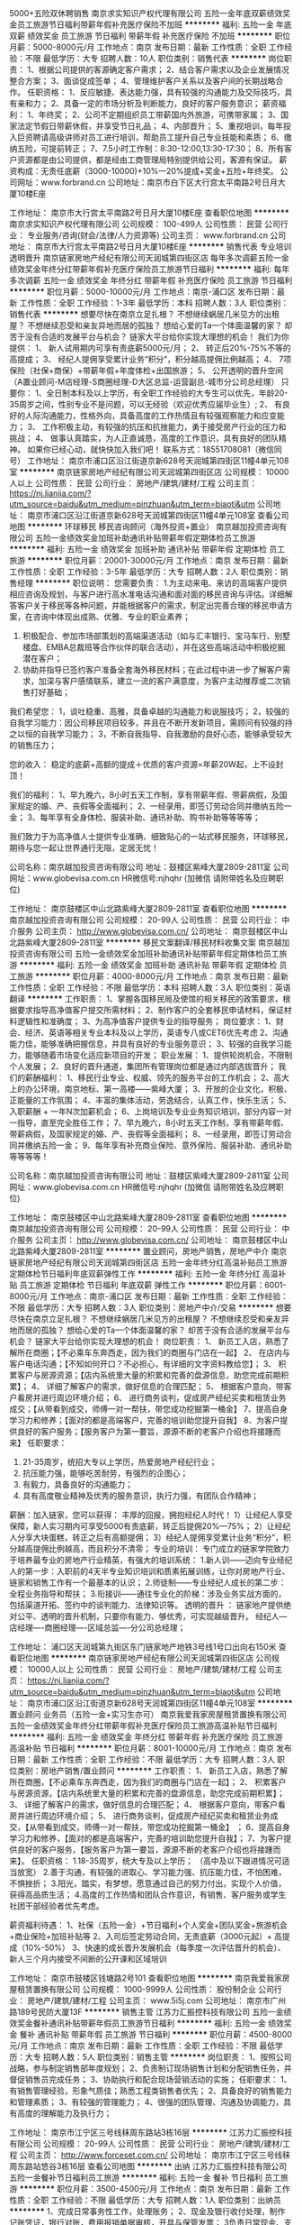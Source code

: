 5000+五险双休聘销售
南京求实知识产权代理有限公司
五险一金年底双薪绩效奖金员工旅游节日福利带薪年假补充医疗保险不加班
**********
福利:
五险一金
年底双薪
绩效奖金
员工旅游
节日福利
带薪年假
补充医疗保险
不加班
**********
职位月薪：5000-8000元/月 
工作地点：南京
发布日期：最新
工作性质：全职
工作经验：不限
最低学历：大专
招聘人数：10人
职位类别：销售代表
**********
岗位职责：
1、根据公司提供的客源确定客户需求；
2、结合客户需求以及企业发展情况整合方案；
3、面谈促成签单；
4、管理维护客户关系以及客户间的长期战略合作。
任职资格：
1、反应敏捷、表达能力强，具有较强的沟通能力及交际技巧，具有亲和力；
2、具备一定的市场分析及判断能力，良好的客户服务意识；
薪资福利：
1、年终奖；
2、公司不定期组织员工带薪国内外旅游，可携带家属；
3、国家法定节假日带薪休假，并享受节日礼品；
4、内部晋升；
5、重视培训，每年投入巨资聘请高级讲师对员工进行培训，帮助员工提升自己专业技能和素质；
6、缴纳五险，可提前转正；
7、7.5小时工作制：8:30-12:00,13:30-17:30；
8、所有客户资源都是由公司提供，都是经由工商管理局特别提供给公司，客源有保证。
薪资构成：无责任底薪（3000-10000)+10%—20%提成+奖金+五险+年终奖。
公司网址：www.forbrand.cn
公司地址：南京市白下区大行宫太平南路2号日月大厦10楼E座

工作地址：
南京市大行宫太平南路2号日月大厦10楼E座
查看职位地图
**********
南京求实知识产权代理有限公司
公司规模：
100-499人
公司性质：
民营
公司行业：
专业服务/咨询(财会/法律/人力资源等)
公司主页：
www.forbrand.cn
公司地址：
南京市大行宫太平南路2号日月大厦10楼E座
**********
销售代表 专业培训 透明晋升
南京链家房地产经纪有限公司天润城第四街区店
每年多次调薪五险一金绩效奖金年终分红带薪年假补充医疗保险员工旅游节日福利
**********
福利:
每年多次调薪
五险一金
绩效奖金
年终分红
带薪年假
补充医疗保险
员工旅游
节日福利
**********
职位月薪：5000-10000元/月 
工作地点：南京-浦口区
发布日期：最新
工作性质：全职
工作经验：1-3年
最低学历：本科
招聘人数：3人
职位类别：销售代表
**********
想要尽快在南京立足扎根？
不想继续蜗居几米见方的出租屋？
不想继续忍受和亲友异地而居的孤独？
想给心爱的Ta一个体面温馨的家？
却苦于没有合适的发展平台与机会？
链家大平台给你实现大理想的机会！
 我们为你提供：
1、 新人试用期内可享有责底薪5000元/月；
2、 转正后20%-75%不等的高提成；
3、 经纪人提佣享受累计业务“积分”，积分越高提佣比例越高；
4、 7项保险（社保+商保）+带薪年假+年度体检+出国旅游；
5、 公开透明的晋升空间 （A置业顾问-M店经理-S商圈经理-D大区总监-运营副总-城市分公司总经理）
只要你：
1、全日制本科及以上学历，有全职工作经验的大专生可以优先，年龄20-35周岁之间，性别专业不是问题，可以无经验（欢迎优秀应届毕业生）;
2、 有良好的人际沟通能力，性格外向，具备高度的工作热情且有较强观察能力和应变能力；
3、 工作积极主动，有较强的抗压和抗挫能力，勇于接受房产行业的压力和挑战；
4、 做事认真踏实，为人正直诚恳，高度的工作意识，具有良好的团队精神。
如果你已经心动，就快快加入我们吧！
联系方式：18551708081（微信同号）
工作地址：
南京市浦口区沿江街道京新628号天润城第四街区11幢4单元108室
**********
南京链家房地产经纪有限公司天润城第四街区店
公司规模：
10000人以上
公司性质：
民营
公司行业：
房地产/建筑/建材/工程
公司主页：
https://nj.lianjia.com/?utm_source=baidu&utm_medium=pinzhuan&utm_term=biaoti&utm
公司地址：
南京市浦口区沿江街道京新628号天润城第四街区11幢4单元108室
查看公司地图
**********
环球移民 移民咨询顾问（海外投资+置业）
南京越加投资咨询有限公司
五险一金绩效奖金加班补助通讯补贴带薪年假定期体检员工旅游
**********
福利:
五险一金
绩效奖金
加班补助
通讯补贴
带薪年假
定期体检
员工旅游
**********
职位月薪：20001-30000元/月 
工作地点：南京
发布日期：最新
工作性质：全职
工作经验：3-5年
最低学历：大专
招聘人数：2人
职位类别：销售经理
**********
职位说明：
您需要负责：
1.为主动来电、来访的高端客户提供相应咨询及规划，与客户进行高水准电话沟通和面对面的移民咨询与评估。详细解答客户关于移民等各种问题，并能根据客户的需求，制定出完善合理的移民申请方案，在咨询中体现出成熟、优雅、专业的职业素养；
2. 积极配合、参加市场部策划的高端渠道活动（如与汇丰银行、宝马车行、别墅楼盘、EMBA总裁班等合作伙伴的联合活动），并在这些高端活动中积极挖掘潜在客户；
3. 协助并指导已签约客户准备全套海外移民材料；在此过程中进一步了解客户需求，加深与客户感情联系，建立一流的客户满意度，为客户主动推荐或二次销售打好基础；

我们希望您：
1，谈吐稳重、高雅，具备卓越的沟通能力和说服技巧；
2，较强的自我学习能力：因公司移民项目较多，并且在不断开发新项目，需顾问有较强的持之以恒的自我学习能力；
3，不断自我指导、自我激励的良好心态，能够承受较大的销售压力；

您的收入：
稳定的底薪+高额的提成＋优质的客户资源=年薪20W起，上不设封顶！

我们的福利：
1、早九晚六，8小时五天工作制，享有带薪年假、带薪病假，及国家规定的婚、产、丧假等全面福利；
2、一经录用，即签订劳动合同并缴纳五险一金；
3、每年享有全身体检、服装补助、通讯补助、购书补助等等等等； 


我们致力于为高净值人士提供专业准确、细致贴心的一站式移民服务，环球移民，期待与您一起让世界通行无阻，定居无忧！

公司名称：南京越加投资咨询有限公司
地址：鼓楼区紫峰大厦2809-2811室
公司网址：www.globevisa.com.cn
HR微信号:njhqhr   (加微信 请附带姓名及应聘职位)



工作地址：
南京鼓楼区中山北路紫峰大厦2809-2811室
查看职位地图
**********
南京越加投资咨询有限公司
公司规模：
20-99人
公司性质：
民营
公司行业：
中介服务
公司主页：
http://www.globevisa.com.cn/
公司地址：
南京鼓楼区中山北路紫峰大厦2809-2811室
**********
移民文案翻译/移民材料收集文案
南京越加投资咨询有限公司
五险一金绩效奖金加班补助通讯补贴带薪年假定期体检员工旅游
**********
福利:
五险一金
绩效奖金
加班补助
通讯补贴
带薪年假
定期体检
员工旅游
**********
职位月薪：4000-8000元/月 
工作地点：南京
发布日期：最新
工作性质：全职
工作经验：不限
最低学历：本科
招聘人数：3人
职位类别：英语翻译
**********
工作职责：
1、掌握各国移民局及使馆的相关移民的政策要求，根据要求指导高净值客户提交所需材料；
2、制作客户的全套移民申请材料，保证材料逻辑性和准确度；
3、为高净值客户提供专业的指导服务；
岗位要求：
1、财会、经济、英语等相关专业本科及以上学历，英语专八或CET6优先考虑
2、沟通能力佳，能够准确把握信息，并具有良好的专业服务意识；
3、较强的自我学习能力，能够随着市场变化适应新项目的开发；
职业发展：
1、提供轮岗机会，不限制个人发展；
2、良好的晋升通道，集团所有管理岗位都是通过内部选拔晋升； 
我们的薪酬福利：
1、移民行业专业、权威、领先的服务平台的工作机会；
2、高大上的办公环境，南京地标、第一高楼——紫峰大厦；
3、开放的企业文化，积极、正能量的工作氛围；
4、丰富的集体活动，劳逸结合，认真工作，快乐生活；
5、入职薪酬 + 一年N次加薪机会；
6、上岗培训及专业业务知识培训，部分内容一对一指导，直至完全胜任工作；
7、早九晚六，8小时五天工作制，享有带薪年假、带薪病假，及国家规定的婚、产、丧假等全面福利；
8、一经录用，即签订劳动合同并缴纳五险一金；
9、每年享有补充商业保险、意外保险、服装补助、通讯补助等等等等！

公司名称：南京越加投资咨询有限公司
地址：鼓楼区紫峰大厦2809-2811室
公司网址：www.globevisa.com.cn
HR微信号:njhqhr   (加微信 请附带姓名及应聘职位)

工作地址：
南京鼓楼区中山北路紫峰大厦2809-2811室
查看职位地图
**********
南京越加投资咨询有限公司
公司规模：
20-99人
公司性质：
民营
公司行业：
中介服务
公司主页：
http://www.globevisa.com.cn/
公司地址：
南京鼓楼区中山北路紫峰大厦2809-2811室
**********
置业顾问，房地产销售，房地产中介
南京链家房地产经纪有限公司天润城第四街区店
五险一金年终分红高温补贴员工旅游定期体检节日福利年底双薪弹性工作
**********
福利:
五险一金
年终分红
高温补贴
员工旅游
定期体检
节日福利
年底双薪
弹性工作
**********
职位月薪：6001-8000元/月 
工作地点：南京-浦口区
发布日期：最新
工作性质：全职
工作经验：不限
最低学历：大专
招聘人数：3人
职位类别：房地产中介/交易
**********
想要尽快在南京立足扎根？
不想继续蜗居几米见方的出租屋？
不想继续忍受和亲友异地而居的孤独？
想给心爱的Ta一个体面温馨的家？
却苦于没有合适的发展平台与机会？
链家大平台给你实现大理想的机会！
岗位职责：
1、 新员工入店，熟悉了解所在商圈；【不必乘车东奔西走，因为我们的商圈与门店在一起】
2、 在店内与客户电话沟通；【不知如何开口？不必担心，有详细的文字资料教给您】；
3、 积累客户与房源资源；【店内系统里大量的积累和完善的盘源信息，助您完成前期积累】；
4、 详细了解客户的需求，做好信息的合理匹配；
5、 根据客户意向，带客户看房并进行周边环境介绍；
6、 进行商务谈判，促成房产经纪买卖和租赁业务成交；【从带看到成交，师傅一对一帮扶，带您成功挖掘第一桶金】
7、提高自身学习力和修养；【面对的都是高端客户，完善的培训助您提升自我】
8、为客户提供良好的客户服务；【服务客户为第一要旨，源源不断的老客户介绍也将接踵而来】
任职要求：
1. 21-35周岁，统招大专以上学历，热爱房地产经纪行业；
2. 抗压能力强，能够吃苦耐劳，有强烈的企图心；
3. 有毅力，具备良好的沟通能力；
4. 具有高度敬业精神及优秀的服务意识，执行力强，有团队合作精神；
薪酬：加入链家，您可以获得： 丰厚的回报，拥抱经纪人时代！
1）让经纪人享受保障，新人实习期内可享受5000有责底薪，转正后提佣20%—75%；
2）让经纪人分享大块蛋糕，转正之后有高额提佣；
3）经纪人提佣享受累计业务“积分”，积分越高提佣比例越高，而且积分不清零；
专业的培训：
专门成立的链家学院致力于培养最专业的房地产行业精英，有强大的培训系统：
1.新人训——迈向专业经纪人的第一步：入职前的4天半专业知识培训和质素拓展训练，让你对房地产行业、链家和销售工作有一个最基本的认识；
2.师徒制——专业经纪人成长的第二步：全程业务指导和帮扶；
3.衔接训——通往专业化的阶梯：涉及业务实战方面的，包括渠道开拓、签约中的谈判能力、法律知识等。
透明的晋升 ：
链家地产提供绝对公平、透明的晋升机制，只要你有能力、够优秀，可实现越级晋升。
经纪人---店经理----商圈经理----区域总监----分公司总经理；

工作地址：
浦口区天润城第九街区东门链家地产地铁3号线1号口出向右150米
查看职位地图
**********
南京链家房地产经纪有限公司天润城第四街区店
公司规模：
10000人以上
公司性质：
民营
公司行业：
房地产/建筑/建材/工程
公司主页：
https://nj.lianjia.com/?utm_source=baidu&utm_medium=pinzhuan&utm_term=biaoti&utm
公司地址：
南京市浦口区沿江街道京新628号天润城第四街区11幢4单元108室
**********
置业顾问 业务员（五险一金+实习生亦可）
南京我爱我家房屋租赁置换有限公司
五险一金绩效奖金年终分红带薪年假补充医疗保险员工旅游高温补贴节日福利
**********
福利:
五险一金
绩效奖金
年终分红
带薪年假
补充医疗保险
员工旅游
高温补贴
节日福利
**********
职位月薪：8001-10000元/月 
工作地点：南京
发布日期：最新
工作性质：全职
工作经验：不限
最低学历：大专
招聘人数：3人
职位类别：房地产销售/置业顾问
**********
工作职责：
1、 新员工入店，熟悉了解所在商圈，【不必乘车东奔西走，因为我们的商圈与门店在一起】； 
2、 积累客户与房源资源，【店内系统里大量的积累和完善的盘源信息，助您完成前期积累】； 
3、 详细了解客户的需求，做好信息的合理匹配； 
4、 根据客户意向，带客户看房并进行周边环境介绍；
5、 进行商务谈判，促成房产经纪买卖和租赁业务成交，【从带看到成交，师傅一对一帮扶，带您成功挖掘第一桶金】 ； 
6、提高自身学习力和修养，【面对的都是高端客户，完善的培训助您提升自我】； 7、为客户提供良好的客户服务，【服务客户为第一要旨，源源不断的老客户介绍也将接踵而来】。 
任职资格： 
1.18-35周岁，统大专及以上学历； （高中及以下跟进情况可适当放宽）
2.善于沟通，有较强的进取心、学习能力强、抗压能力佳，不怕困难，不惧挫折； 
3.阳光，踏实，有梦想，愿意通过自己的努力付出，实现个人价值，获得高品质生活； 4.高度的工作热情和团队合作意识，有销售、客户服务或学生社团干部经验者优先考虑。 

薪资福利待遇：
1、社保（五险一金）+节日福利+个人奖金+团队奖金+旅游机会+商业保险+加班补贴等
2、入司后签定劳动合同，无责底薪（3000元起）+ 高提成（10%-50%）
3、快速的成长晋升发展机会（每季度一次评估晋升的机会）、新人三个月内接受不间断的公开课和区域培训

工作地址：
南京市鼓楼区钱塘路2号101
查看职位地图
**********
南京我爱我家房屋租赁置换有限公司
公司规模：
1000-9999人
公司性质：
股份制企业
公司行业：
房地产/建筑/建材/工程
公司主页：
www.5i5j.com
公司地址：
南京市广州路189号民防大厦13F
**********
销售主管
江苏力汇振控科技有限公司
五险一金绩效奖金餐补通讯补贴带薪年假员工旅游节日福利
**********
福利:
五险一金
绩效奖金
餐补
通讯补贴
带薪年假
员工旅游
节日福利
**********
职位月薪：4500-8000元/月 
工作地点：南京
发布日期：最新
工作性质：全职
工作经验：不限
最低学历：大专
招聘人数：5人
职位类别：销售主管
**********
岗位职责：
1、按照公司战略，参与制定销售部年度规划；
2、负责制订现场销售计划和分配销售任务，并督促销售员完成任务；
3、协助执行和配合现场营销活动的实施； 
任职要求：
1、有销售管理经验，形象气质佳；熟悉工程类销售者优先；
2、具备良好的销售能力和管理素质；
3、有较强的管理能力；
4、很强的团队管理、沟通及协调能力，具有高度的理解能力及执行力；

工作地址：
南京市江宁区三号线秣周东路站3栋16层
**********
江苏力汇振控科技有限公司
公司规模：
20-99人
公司性质：
民营
公司行业：
房地产/建筑/建材/工程
公司主页：
http://www.forceset.com.cn/
公司地址：
南京市江宁区三号线秣周东路站悠谷3栋16层
查看公司地图
**********
出纳
江苏力汇振控科技有限公司
五险一金餐补节日福利员工旅游
**********
福利:
五险一金
餐补
节日福利
员工旅游
**********
职位月薪：3500-4500元/月 
工作地点：南京
发布日期：最新
工作性质：全职
工作经验：不限
最低学历：大专
招聘人数：1人
职位类别：出纳员
**********
1、完成日常事务性工作，处理账务；
2、现金及银行收付处理，制作记账凭证，银行对账，费用报销单据审核，开具与保管发票；
3负责日常现金、支票及票据的收付、保管及费用报销；
4、划转、核算内部往来款项，到款确认，及时登记现金、银行日记账；
5、现金、银行凭证制作、装订、保管；
6、协助办理税务事项；
7、办理与银行之间的所有相关业务；
8、完成公司交办的其他事务性工作。
任职资格：
1、专科以上学历,财务、会计相关专业,有会计从业资格证书；
2、有制造行业出纳工作经验者优先；
3、熟悉操作财务软件、Excel、Word等办公软件；
4、记账要求字迹清晰、准确、及时，账目日清月结，报表编制准确、及时；
5、工作认真，态度端正；

工作地址：
南京市江宁区三号线秣周东路站悠谷3栋16层
查看职位地图
**********
江苏力汇振控科技有限公司
公司规模：
20-99人
公司性质：
民营
公司行业：
房地产/建筑/建材/工程
公司主页：
http://www.forceset.com.cn/
公司地址：
南京市江宁区三号线秣周东路站悠谷3栋16层
**********
南京链家诚聘 销售代表+储备店长 师徒制
南京链家房地产经纪有限公司
五险一金带薪年假弹性工作定期体检节日福利
**********
福利:
五险一金
带薪年假
弹性工作
定期体检
节日福利
**********
职位月薪：5000-10000元/月 
工作地点：南京-浦口区
发布日期：最新
工作性质：全职
工作经验：不限
最低学历：大专
招聘人数：3人
职位类别：销售代表
**********
世界上没有谁优不优秀，逼到绝路谁都卓越。有了退路，谁都平庸！胆量大于能力，魄力大于努力。链家给你这个机会！！！在南京这个偌大的城市里，你是否有一份属于自己的梦想？在这里我寻找志同道合，有梦想的你。
   这个招聘并不是招人来打工，而是寻找搭档，寻找有梦想的人，寻找志同道合的人，我们在一起，一起苦，一起笑，一起在南京这个城市里奋斗，打拼出属于自己的未来。
在链家，我们团结合作，以合作实现共赢；
在链家，我们一起奋斗，站上公司的最高领奖台；
在链家，我们工作不仅仅是服务客户业主，还可以在工作中找到真正的快乐，找到跟自己意气相投的小伙伴，一起并肩作战的兄弟姐妹，并且还能获得属于自己的成就。
在链家，我们共同学习，共同努力，共同进步，共同优秀！
在链家，你不用担心自己没经验，不专业。从入职第一天起，就会给你安排一个师傅，你的所有业务，都会全程陪同，教学。链家一直传承着传、帮、带的文化。
 我们为你提供：
1、 新人试用期内可享有责底薪5000元/月；
2、 转正后20%-75%不等的高提成；
3、 经纪人提佣享受累计业务“积分”，积分越高提佣比例越高；
4、 7项保险（社保+商保）+带薪年假+年度体检+出国旅游；
5、 公开透明的晋升空间 （A置业顾问-M店经理-S商圈经理-D大区总监-运营副总-城市分公司总经理）
只要你：
1、 全日制统招专科以上学历，年龄20-35周岁之间，性别专业不是问题，可以无经验（欢迎优秀应届毕业生）;
2、 有良好的人际沟通能力，性格外向，具备高度的工作热情且有较强观察能力和应变能力；
3、 工作积极主动，有较强的抗压和抗挫能力，勇于接受房产行业的压力和挑战；
4、 做事认真踏实，为人正直诚恳，高度的工作意识，具有良好的团队精神。
想加入我的团队，您需要满足下面几点：
诚实守信：我们链家首重的就是“诚实守信”。我们服务的所有流程都是建立在诚实守信的基础之上。先做人后做事。这个是每一位链家小伙伴们必备的基础，逐利但是我们不唯利。
敬业务实：简明说也就是对自己要求严格，不贪慕金钱名利，但对于别人却是尽自己所能予以最大的帮助，把业主、客户的事情当作自己的事情去做。
拼搏进取：年轻人的青春不是用来挥霍的，而是用来拼搏进取的！没有人在生活中可以完全的松懈，因为一个人如果一点的紧迫感都没有，那么这辈子也就没有什么希望了。
团队作战：有的小伙伴会说，我是应届生，我啥都不会咋办？没事儿，只要你愿意做，愿意学，南京链家给你一切应有的业务培训。而且作业过程你并不孤单，有商圈经理，有师傅的一对一教，公司“团队作战”氛围浓厚，你，永远不是一个人在战斗！“传帮带”是我们链家的优良传统！
 透明的晋升——我们只凭能力说话，只要你够优秀、够努力可实现越级晋升！
经纪人——店经理——商圈经理——大区总监——分公司总经理
链家亿万平台诚聘销售代表（高底薪5000+高提成20%起+七险）
联系人：叶经理 139-1295-4491  也可以添加我微信139-1295-4491 了解更多！

工作地址
南京市浦口区天华东路103号威尼斯水城链家

工作地址：
南京市浦口区天华东路103号威尼斯水城链家
**********
南京链家房地产经纪有限公司
公司规模：
10000人以上
公司性质：
民营
公司行业：
房地产/建筑/建材/工程
公司主页：
https://nj.lianjia.com/?utm_source=baidu&utm_medium=pinzhuan&utm_term=biaoti&utm
公司地址：
南京市浦口区滨江大道1号明发滨江新城308幢1单元152室
查看公司地图
**********
链家店经理 管培生 高级置业顾问
南京链家房地产经纪有限公司
五险一金带薪年假定期体检节日福利
**********
福利:
五险一金
带薪年假
定期体检
节日福利
**********
职位月薪：5000-8000元/月 
工作地点：南京-浦口区
发布日期：最新
工作性质：全职
工作经验：不限
最低学历：大专
招聘人数：3人
职位类别：销售代表
**********
1、想要尽快在南京立足扎根？
不想继续蜗居几米见方的出租屋？
不想继续忍受和亲友异地而居的孤独？
想给心爱的Ta一个体面温馨的家？
却苦于没有合适的发展平台与机会
链家大平台给你实现大理想的机会！
 我们为你提供：
1、 新人试用期内可享有责底薪5000元
2、 转正后20%-75%不等的高提成；
3、 经纪人提佣享受累计业务“积分”，积分越高提佣比例越高；
4、 7项保险（社保+商保）+带薪年假+年度体检+出国旅游；
5、 公开透明的晋升空间 （A置业顾问-M店经理-S商圈经理-D大区总监-运营副总-城市分公司总经理）
只要你：
1、 全日制统招本科以上学历，年龄20-35周岁之间，性别专业不是问题，可以无经验（欢迎优秀应届毕业生）;
2、 有良好的人际沟通能力，性格外向，具备高度的工作热情且有较强观察能力和应变能力；
3、 工作积极主动，有较强的抗压和抗挫能力，勇于接受房产行业的压力和挑战；
4、 做事认真踏实，为人正直诚恳，高度的工作意识，具有良好的团队精神。
如果你已经心动，就快快加入我们吧！
 2、《中国合伙人》讲述的是三位拥有共同梦想的大学生一起打拼事业，共同创办“新梦想”英语学校的故事；其中有个片段，孟晓骏在餐厅里打工，良琴质问他:“我们来美国干嘛？”
在美国，孟晓骏不仅没能上Times周刊，还丢了实验室的工作。良琴没能当上钢琴老师，而是在洗衣房熨衣服。
这个时候不禁要问问我们自己，
是否已忘了为什么来南京？
是否知道该往哪里去？
当初的誓言还记得么？
没有关系，也许希望就在这里，
链家，会是你梦想开始的地方，
毕竟，决定我们成为什么样人的，不是我们的能力，而是我们的选择。
日常工作：
1、 新员工入店，熟悉了解所在商圈；【不必乘车东奔西走，因为我们的商圈与门店在一起】
2、 在店内与客户电话沟通；【不知如何开口？不必担心，有详细的文字资料教给您】；
3、 积累客户与房源资源；【店内系统里大量的积累和完善的盘源信息，助您完成前期积累】；
4、 详细了解客户的需求，做好信息的合理匹配；
5、 根据客户意向，带客户看房并进行周边环境介绍；
6、 进行商务谈判，促成房产经纪买卖和租赁业务成交；【从带看到成交，师傅一对一帮扶，带您成功挖掘第一桶金】
7、提高自身学习力和修养；【面对的都是高端客户，完善的培训助您提升自我】
8、为客户提供良好的客户服务；【服务客户为第一要旨，源源不断的老客户介绍也将接踵而来】
任职资格：
1. 21-35周岁，统招大专以上学历，热爱房地产经纪行业；
2. 抗压能力强，能够吃苦耐劳，有强烈的企图心；
3. 有毅力，具备良好的沟通能力；
4. 具有高度敬业精神及优秀的服务意识，执行力强，有团队合作精神；
 薪酬：加入链家，您可以获得： 丰厚的回报，拥抱经纪人时代！
1）让经纪人享受保障，新人实习期内可享受5000有责底薪，转正后提佣20%—75%；
2）让经纪人分享大块蛋糕，转正之后有高额提佣；
3）经纪人提佣享受累计业务“积分”，积分越高提佣比例越高，而且积分不清零；
 专业的培训：
专门成立的链家学院致力于培养最专业的房地产行业精英，有强大的培训系统：
1.新人训——迈向专业经纪人的第一步：入职前的4天半专业知识培训和质素拓展训练，让你对房地产行业、链家和销售工作有一个最基本的认识；
2.师徒制——专业经纪人成长的第二步：全程业务指导和帮扶；
3.衔接训——通往专业化的阶梯：涉及业务实战方面的，包括渠道开拓、签约中的谈判能力、法律知识等。
 透明的晋升 ：
链家地产提供绝对公平、透明的晋升机制，只要你有能力、够优秀，可实现越级晋升。
经纪人---店经理----商圈经理----区域总监----分公司总经理；

工作地址：
南京市浦口区威尼斯水城第四街区01幢
**********
南京链家房地产经纪有限公司
公司规模：
10000人以上
公司性质：
民营
公司行业：
房地产/建筑/建材/工程
公司主页：
https://nj.lianjia.com/?utm_source=baidu&utm_medium=pinzhuan&utm_term=biaoti&utm
公司地址：
南京市浦口区滨江大道1号明发滨江新城308幢1单元152室
查看公司地图
**********
新庄链家底薪5000
南京链家房地产经纪有限公司
**********
福利:
**********
职位月薪：6001-8000元/月 
工作地点：南京-玄武区
发布日期：最新
工作性质：全职
工作经验：无经验
最低学历：大专
招聘人数：3人
职位类别：房地产中介/交易
**********
世界上没有谁优不优秀，逼到绝路谁都卓越。有了退路，谁都平庸！胆量大于能力，魄力大于努力。链家给你这个机会！！！在南京这个偌大的城市里，你是否有一份属于自己的梦想？在这里我寻找志同道合，有梦想的你。
   这个招聘并不是招人来打工，而是寻找搭档，寻找有梦想的人，寻找志同道合的人，我们在一起，一起苦，一起笑，一起在南京这个城市里奋斗，打拼出属于自己的未来。
在链家，我们团结合作，以合作实现共赢；
在链家，我们一起奋斗，站上公司的最高领奖台；
在链家，我们工作不仅仅是服务客户业主，还可以在工作中找到真正的快乐，找到跟自己意气相投的小伙伴，一起并肩作战的兄弟姐妹，并且还能获得属于自己的成就。
在链家，我们共同学习，共同努力，共同进步，共同优秀！
在链家，你不用担心自己没经验，不专业。从入职第一天起，就会给你安排一个师傅，你的所有业务，都会全程陪同，教学。链家一直传承着传、帮、带的文化。
 我们为你提供：
1、 新人试用期内可享有责底薪5000元/月；
2、 转正后20%-75%不等的高提成；
3、 经纪人提佣享受累计业务“积分”，积分越高提佣比例越高；
4、 7项保险（社保+商保）+带薪年假+年度体检+出国旅游；
5、 公开透明的晋升空间 （A置业顾问-M店经理-S商圈经理-D大区总监-运营副总-城市分公司总经理）
只要你：
1、 全日制统招专科以上学历，年龄20-35周岁之间，性别专业不是问题，可以无经验（欢迎优秀应届毕业生）;
2、 有良好的人际沟通能力，性格外向，具备高度的工作热情且有较强观察能力和应变能力；
3、 工作积极主动，有较强的抗压和抗挫能力，勇于接受房产行业的压力和挑战；
4、 做事认真踏实，为人正直诚恳，高度的工作意识，具有良好的团队精神。
想加入我的团队，您需要满足下面几点：
诚实守信：我们链家首重的就是“诚实守信”。我们服务的所有流程都是建立在诚实守信的基础之上。先做人后做事。这个是每一位链家小伙伴们必备的基础，逐利但是我们不唯利。
敬业务实：简明说也就是对自己要求严格，不贪慕金钱名利，但对于别人却是尽自己所能予以最大的帮助，把业主、客户的事情当作自己的事情去做。
拼搏进取：年轻人的青春不是用来挥霍的，而是用来拼搏进取的！没有人在生活中可以完全的松懈，因为一个人如果一点的紧迫感都没有，那么这辈子也就没有什么希望了。
团队作战：有的小伙伴会说，我是应届生，我啥都不会咋办？没事儿，只要你愿意做，愿意学，南京链家给你一切应有的业务培训。而且作业过程你并不孤单，有商圈经理，有师傅的一对一教，公司“团队作战”氛围浓厚，你，永远不是一个人在战斗！“传帮带”是我们链家的优良传统！
 透明的晋升——我们只凭能力说话，只要你够优秀、够努力可实现越级晋升！
经纪人——店经理——商圈经理——大区总监——分公司总经理
链家亿万平台诚聘销售代表（高底薪5000+高提成30%起+七险）
联系人：谈经理 13912972205 也可以添加我微信13912972205了解更多！

工作地址：
南京市玄武区龙蟠路153号御湖国际大厦104室
查看职位地图
**********
南京链家房地产经纪有限公司
公司规模：
10000人以上
公司性质：
民营
公司行业：
房地产/建筑/建材/工程
公司地址：
南京链家房地产经纪有限公司晓庄大区
**********
销售经理
南京恒玖盈投资管理有限公司
五险一金绩效奖金年终分红加班补助节日福利员工旅游定期体检
**********
福利:
五险一金
绩效奖金
年终分红
加班补助
节日福利
员工旅游
定期体检
**********
职位月薪：15001-20000元/月 
工作地点：南京
发布日期：最新
工作性质：全职
工作经验：不限
最低学历：大专
招聘人数：5人
职位类别：销售经理
**********
职位描述：
在这里，你可以拥有一份有尊严，能赚钱，能成长，能学以致用，对你一辈子负责任的工作。
在这里，只要你脚踏实地，愿意付出，用找对象的苛刻精神对待自己每一天的工作内容，就能取得傲人的业绩。
在这里，只要你辛勤耕耘，用自己的才华创造你心安理得的财富，就能充实你的人生。
在这里有专业的培训系统为你打造一套科学化的营销模式，有人力资源专家顾问帮你做职业规划，帮你发掘自己的优点与潜力。
在这里，只要你有能力与野心，你的晋升空间巨大：销售顾问 + 团队经理 + 部门总监 + 分区副总

工作内容：
1、本岗位为营销性质岗位，旨在为优质客户提供投资，配资，理财咨询。
2、需要应聘人员具有一定的文字书写功底，与客户沟通能力，能言善辩能力。
3、通过书写方案，电话沟通，与客户建立良好的长期合作关系，提高客户的盈 利利润，从而完成自己的销售业绩。
4、每天以电脑，电话，文稿书写，或者由公司组织拜访客户，邀请客户来公司谈判的方式来开展工作进度，大多时间在高档写字楼办公室工作。

任职资格：
1、大学本科以上学历，应届毕业生培训后方可进入工作中，具有一年面销，电销互联网营销经验者可放宽学历要求。
2、热爱市场营销，擅长与陌生人交流，财经类，会计学，文学类专业毕业生优先录用。
3、从事过证券，期货，私募基金，新三板等金融衍生品类从业人员优先录用。
4、应聘人员要具有极强的学习能力，抗压能力，不满足现状的进取心。

福利待遇：
周末双休，五险一金，年底双薪。带薪年假，婚假，产假。季度旅游，生日礼物。交通补贴，食宿补贴。应有尽有，意想不到的人文关怀。我们公司用人的价值观是不会让每一个真心为公司付出的老实人吃亏。

工作地址：
南京奥体庐山路嘉业国际三号楼
查看职位地图
**********
南京恒玖盈投资管理有限公司
公司规模：
100-499人
公司性质：
民营
公司行业：
基金/证券/期货/投资
公司主页：
http://www.h9y.com.cn/
公司地址：
南京奥体庐山路嘉业国际三号楼
**********
客户经理
江苏百特企业管理咨询有限公司
年底双薪绩效奖金全勤奖通讯补贴带薪年假员工旅游节日福利五险一金
**********
福利:
年底双薪
绩效奖金
全勤奖
通讯补贴
带薪年假
员工旅游
节日福利
五险一金
**********
职位月薪：6001-8000元/月 
工作地点：南京-秦淮区
发布日期：最新
工作性质：全职
工作经验：1-3年
最低学历：本科
招聘人数：2人
职位类别：大客户销售代表
**********
岗位职责：
1、客户开发：制定区域客户开发计划，按计划执行；挖掘客户需求，销售咨询培训产品。
2、品牌传播：将公司品牌和产品传播到区域目标客户手中。
3、客户维护：进行客户管理和客户服务工作。
4、协调项目团队与客户关系，配合项目顺利实施，提高客户满意度。

任职资格：
1、营销类、管理类、心理类相关专业本科及以上学历；
2、具备2年以上的市场营销或客户开发工作经验；
3、熟练使用办公软件，具备一定的方案撰写和呈现能力；
4、个性开朗，反应敏捷，工作积极主动，目标感强，执行力优秀，能承受压力，勇于挑战高薪；
5、具备管理咨询类公司市场营销经验或者银行从业背景者，优先考虑。

其他：
1、地址：南京市秦淮区太平南路333号。
2、交通：地铁3号线常府街站1号出口，步行1分钟。
3、电话：025-84525116

工作地址：
江苏百特企业管理咨询有限公司
**********
江苏百特企业管理咨询有限公司
公司规模：
20-99人
公司性质：
民营
公司行业：
专业服务/咨询(财会/法律/人力资源等)
公司主页：
www.btmr.cn
公司地址：
江苏百特企业管理咨询有限公司
查看公司地图
**********
结构设计主管
江苏力汇振控科技有限公司
五险一金餐补通讯补贴节日福利员工旅游绩效奖金
**********
福利:
五险一金
餐补
通讯补贴
节日福利
员工旅游
绩效奖金
**********
职位月薪：8000-15000元/月 
工作地点：南京
发布日期：最新
工作性质：全职
工作经验：不限
最低学历：本科
招聘人数：1人
职位类别：高级建筑工程师/总工
**********
岗位职责：
1、主责结构设计部管理工作；
2、根据设计院要求及意图，协助直接上级进行总体规划等前期设计工作；
3、设计资料的分类、管理工作；
4、配合销售部及上级搞好相关规划部门及设计院的关系；
5、协助销售人员与工程施工方对接，负责项目售前咨询，提供售前技术顾问；
6、完成上级领导安排的各项临时工作。
任职要求：
1、 土木工程、结构工程等相关专业，研究生及以上学历；
2、 三年以上工作经历，良好的沟通技巧、良好的语言表达以及良好的理解能力；
3、 熟悉建筑规范，有独立完成完整设计项目的经验尤佳；有相关一级资格证书优先；
4、 熟练掌握AutoCAD和PKPM、YJK等设计软件；
5、 良好的团队合作精神。
福利待遇：
1、双休，午休1小时；
2、提供午餐；
3、东南大学土木工程系教授专家亲授实践；

工作地址：
江宁区三号线秣周东路站悠谷3栋16层
**********
江苏力汇振控科技有限公司
公司规模：
20-99人
公司性质：
民营
公司行业：
房地产/建筑/建材/工程
公司主页：
http://www.forceset.com.cn/
公司地址：
南京市江宁区三号线秣周东路站悠谷3栋16层
查看公司地图
**********
项目申报专员
南京塔耐德信息技术咨询有限公司
定期体检节日福利年终分红绩效奖金五险一金带薪年假员工旅游每年多次调薪
**********
福利:
定期体检
节日福利
年终分红
绩效奖金
五险一金
带薪年假
员工旅游
每年多次调薪
**********
职位月薪：6001-8000元/月 
工作地点：南京
发布日期：最新
工作性质：全职
工作经验：不限
最低学历：本科
招聘人数：4人
职位类别：项目专员/助理
**********
岗位职责：
1、负责各类项目、专项、计划等项目申报、技术报告的撰写、整理工作；
2、为客户提供科技项目申报方案的支持；
3、与客户沟通，深入了解客户情况，维护客户关系；
4、完成公司临时下达的其他相关工作。

任职要求：
1、本科以上学历，应届毕业生亦可，条件优秀者可放宽，有相关行业工作经验者优先；
2、熟练操作office软件，具有良好的文字功底，熟悉高新技术企业等科技项目申报要求；
3、具有较强的接受新知识的能力；
4、具备较好地文献、专利等信息技术分析能力，文字功底扎实，逻辑性及表达能力强；
5、具备良好的沟通能力、协调能力，有较强的责任心，能承受一定的工作压力，能按时完成公司分配的工作任务，有团队意识、能适应中短期出差。

薪资待遇：基本工资+项目奖金+年终奖+午餐补贴+交通补贴+生日奖+五险一金，能力强者年收入10万以上。
相关福利还包括：传统节假日礼节、结婚礼金、生育礼金等；公司旅游（国内外)；每年一次调薪机会；丰厚的年终奖金；带薪年休假与法定假期；各种行业专家培训以及广阔的晋升渠道。
工作时间：9：30-5：30，五天7小时工作制，双休，春节假期都会适当延长。

工作地址：
南京市江宁区秣周东路12号紫金悠谷3栋U418
查看职位地图
**********
南京塔耐德信息技术咨询有限公司
公司规模：
20人以下
公司性质：
股份制企业
公司行业：
专业服务/咨询(财会/法律/人力资源等)
公司地址：
南京市江宁区秣周东路12号紫金悠谷3栋U418
**********
平安普惠信贷专员
平安普惠投资咨询有限公司南京大光路分公司
五险一金绩效奖金员工旅游定期体检补充医疗保险高温补贴节日福利弹性工作
**********
福利:
五险一金
绩效奖金
员工旅游
定期体检
补充医疗保险
高温补贴
节日福利
弹性工作
**********
职位月薪：6001-8000元/月 
工作地点：南京
发布日期：最新
工作性质：全职
工作经验：1-3年
最低学历：本科
招聘人数：3人
职位类别：信贷管理/资信评估/分析
**********
岗位职责：
1、通过公司的产品、客户资源以及平台，开发并维护客户关系；
2、坚守诚信理念，遵守信贷业务管理制度及流程开展各类业务；
3、良好的销售技巧、沟通协作能力、信息搜集及数据分析能力。
任职要求：
1、本科以上学历，营销、金融专业优先；
2、有信用卡、贷款、保险、房地产、银行等相关经验者优先；
3、诚实守信，具有团队合作精神和高昂的工作热情；
4、具有良好的沟通、维护客户关系能力；
5、勤奋努力，强力的执行力

薪酬福利：
1、福利待遇：平安正式员工，六险二金（包括五险一金，平安综合保险以及企业年金）+无责任底薪+丰厚的绩效提成+绩优奖金；
2、工作时间：周一到周五8:30-18:00；
3、带薪假期：享受国家法定节假日、婚假、年假、两年的带薪产假；
4、公司活动：定期文体活动、聚餐活动；
5、节假贺礼：重大节日礼品、购物卡；
6、企业培训：新员工入职培训、定期部门培训、职能培训；
7、职业发展：健全良好的职业晋升空间、广阔的职业发展平台。
客户经理——团队组长——团队主任——门店经理——片区经理——分部经理
工作地址：
斯亚·置地广场
查看职位地图
**********
平安普惠投资咨询有限公司南京大光路分公司
公司规模：
10000人以上
公司性质：
股份制企业
公司行业：
信托/担保/拍卖/典当
公司地址：
平安普惠投资咨询有限公司南京大光路分公司
**********
销售代表-五险一金-周末双休
淮安联创投资管理有限公司
五险一金年底双薪绩效奖金交通补助餐补通讯补贴定期体检员工旅游
**********
福利:
五险一金
年底双薪
绩效奖金
交通补助
餐补
通讯补贴
定期体检
员工旅游
**********
职位月薪：8001-10000元/月 
工作地点：南京
发布日期：最新
工作性质：全职
工作经验：1-3年
最低学历：大专
招聘人数：4人
职位类别：销售代表
**********
岗位职责：
（1）收集、整理企业分类信息，拜访企业，根据企业需求协助办理企业入住园区的相关配套手续；
（2）落实对口辅助，协同团队积极解释、宣讲政府惠企政策，实现企业、园区、政府三赢服务；
（3）完成招商处下达的招商引资税额任务；
（4）定期与老客户进行沟通，建立良好的长期合作关系。
 任职要求：
（1）大专以上学历（含优秀应届毕业生），热爱市场类行业工作；
（2）有较强的客户判断能力、良好的沟通技巧及人际交往能力，良好的语言表达能力；
（3）具有进取、勤奋的精神、富有激情、开拓意识和高度的责任心；
（4）能够积极融入团队，懂得团队协作；
（5）各行业知识储备丰富、有招商引资行业执行经历者优先。

待遇福利：
（1）双休、国家法定假，五险一金。
（2）餐补、车补、业务补贴等各类补贴齐全。
（3）无压力底薪3000-5000 + 高额提成，2016年员工真实平均年收入20万，上不封顶。  

我们承诺为您提供：
具有竞争力的薪酬、广阔的学习发展平台、长远的职业生涯规划、融洽的内部氛围、平等的晋升机会……
 工作地点：
原地址：南京建邺区河西万达广场
新地址：江苏省南京市雨花区南京南站绿地之窗C1座329-330（新搬迁办公室）

工作地址：
江苏省南京市雨花区南京南站绿地之窗C1座329-330
查看职位地图
**********
淮安联创投资管理有限公司
公司规模：
100-499人
公司性质：
民营
公司行业：
专业服务/咨询(财会/法律/人力资源等)
公司主页：
http://www.resico.cn
公司地址：
淮安经济技术开发区安澜北路3号总部经济园区6-1号
**********
策划专员助理
南京玛瑜信息科技有限公司
五险一金绩效奖金定期体检员工旅游节日福利不加班
**********
福利:
五险一金
绩效奖金
定期体检
员工旅游
节日福利
不加班
**********
职位月薪：2001-4000元/月 
工作地点：南京-栖霞区
发布日期：最新
工作性质：全职
工作经验：不限
最低学历：不限
招聘人数：3人
职位类别：助理/秘书/文员
**********
岗位职责：协助策划专员做好科技型企业培育工作
 任职要求：熟练掌握OFFICE办公软件，熟练PPT，善于沟通，责任心强，形象气质俱佳。能短期出差（1-2天）。
工作地址：
南京大学【仙林校区】·南大科学园1号楼101室
查看职位地图
**********
南京玛瑜信息科技有限公司
公司规模：
20人以下
公司性质：
民营
公司行业：
专业服务/咨询(财会/法律/人力资源等)
公司地址：
南京大学【仙林校区】·南大科学园1号楼101室
**********
调研项目督导
江苏百特企业管理咨询有限公司
五险一金年底双薪绩效奖金全勤奖通讯补贴带薪年假员工旅游节日福利
**********
福利:
五险一金
年底双薪
绩效奖金
全勤奖
通讯补贴
带薪年假
员工旅游
节日福利
**********
职位月薪：4000-6000元/月 
工作地点：南京-秦淮区
发布日期：最新
工作性质：全职
工作经验：不限
最低学历：本科
招聘人数：2人
职位类别：市场调研与分析
**********
一、职位描述：
1、根据市场调研项目要求，进行项目预算，准备项目物品及资料。
2、维护访问员资源，根据项目需求对访问员进行项目培训。
3、指导访问员完成调研项目，控制配额及项目进度。
4、与客户沟通项目相关事宜。
 二、应聘要求：
1、能够承受一定的工作压力，具备协调、管理能力。
2、有市场调研经验者优先。
 三、福利待遇：
1、国家法定节假日带薪休假，年底双薪并享有年终奖；
2、完善的绩效考核激励机制，良好的晋升机制为您提供展示自我的舞台；
3、重视培训，注重员工专业能力的培养；
4、朝九晚五，双休，五险；
5、薪资待遇：基本工资+绩效工资+社保+各种补贴+节假日福利+年终奖金+年底双薪。
四、乘车路线
  地铁：3号线常府街站1号出口，马路对面；联系电话：025-84525116
  
工作地址：
江苏百特企业管理咨询有限公司
**********
江苏百特企业管理咨询有限公司
公司规模：
20-99人
公司性质：
民营
公司行业：
专业服务/咨询(财会/法律/人力资源等)
公司主页：
www.btmr.cn
公司地址：
江苏百特企业管理咨询有限公司
查看公司地图
**********
江浦链家/销售精英/五险一金/实习生
南京链家房地产经纪有限公司
五险一金带薪年假弹性工作补充医疗保险定期体检员工旅游高温补贴节日福利
**********
福利:
五险一金
带薪年假
弹性工作
补充医疗保险
定期体检
员工旅游
高温补贴
节日福利
**********
职位月薪：4001-6000元/月 
工作地点：南京
发布日期：最新
工作性质：全职
工作经验：无经验
最低学历：大专
招聘人数：3人
职位类别：销售代表
**********
    世界上没有谁优不优秀，逼到绝路谁都卓越。有了退路，谁都平庸！胆量大于能力，魄力大于努力。我是一名江苏大学很普通的专科生，大学里面学的是软件工程！我其实是一个不爱学习的人，读大学读的其实很无聊，就在我大三那年我选择了实习工作，很多工种我都尝试过，做过淘宝，做过服务员，去过工厂，但都没有沉淀下来，最终来到链家，这里每天工作都有不一样的事情，每位伙伴都很积极，阳光，正能量，向上 向善，其实还有很重要的一点就是激情！进入链家后并不是直接开始工作，而是带薪的一系列培训，培训后发现这个行业也不属于销售，更多是服务，就是服务客户，服务业主，根本就不需要你有什么口才，能正常说话，有正常人的逻辑思维就可以，见面就是唠唠嗑，聊聊你所见所闻，把你的专业知识告诉他，房子都是实物的呈现，不会说因为你口才好他就买，不好就不买，所以不用太多的担忧！无论客户还是业主，选择你，都是因为你“足够有价值”。      招聘并不是来打工，寻找有梦想的人，寻找志同道合的人，我们一起苦，一起笑，一起在南京这个城市里奋斗，打拼出属于自己的未来。在链家，你不用担心自己没经验，不专业。从入职第一天起，就会给你安排一个师傅，你的所有业务，都会全程陪同，教学。链家一直传承着传、帮、带的文化。  看完了这么多，我再来讲一下公司任职要求： 1. 21-35周岁，统招大专以上学历，热爱房地产经纪行业； 2. 抗压能力强，能够吃苦耐劳，有强烈的企图心； 3. 有毅力，具备良好的沟通能力； 4. 具有高度敬业精神及优秀的服务意识，执行力强，有团队合作精神；  薪酬：加入链家，您可以获得： 丰厚的回报，拥抱经纪人时代！ 1）让经纪人享受保障，新人实习期内可享受5000有责底薪，转正后提佣20%—75%； 2）让经纪人分享大块蛋糕，转正之后有高额提佣； 3）经纪人提佣享受累计业务“积分”，积分越高提佣比例越高，而且积分不清零；  透明的晋升——我们只凭能力说话，只要你够优秀、够努力可实现越级晋升！ 经纪人——店经理——商圈经理——大区总监——分公司总经理 联系人：刘经理 187-5194-6686  也可以添加我微信 187-5194-6686 了解更多
工作地址：
南京市浦口区江浦街道象山路18号3号车库地下商业幢-72
**********
南京链家房地产经纪有限公司
公司规模：
10000人以上
公司性质：
民营
公司行业：
房地产/建筑/建材/工程
公司地址：
南京市浦口区江浦街道象山路18号3号车库地下商业幢-72
**********
诚聘销售就近分配离家近无责底薪高提成
南京我爱我家房屋租赁置换有限公司
五险一金绩效奖金年终分红加班补助带薪年假员工旅游高温补贴节日福利
**********
福利:
五险一金
绩效奖金
年终分红
加班补助
带薪年假
员工旅游
高温补贴
节日福利
**********
职位月薪：6001-8000元/月 
工作地点：南京-江宁区
发布日期：最新
工作性质：全职
工作经验：不限
最低学历：大专
招聘人数：3人
职位类别：销售代表
**********
岗位职责：
1、负责店面客户的接待、咨询工作，为顾客提供置业咨询服务；
2、陪同客户看房，了解客户需求，提供合适房源，进行租赁、买卖商务谈判；
3、房屋租赁、买卖合同的签订；
4、负责业务跟进及房屋过户手续办理等服务工作；
5、负责公司客户资源与房源的开发与积累，并与客户、业主建立良好的业务协作关系。
任职资格：
1、18-38周岁，大专及以上学历（高中、中专及同等学历的优秀人员可酌情考虑）；
2、有良好的团队精神，善于沟通协调，思维敏捷，有高度的工作热情；
3、对新鲜事物爱学习，肯专研，善于学习；
4、有强烈的进取心，有对高薪的渴望，能吃苦，有韧劲，能坚持；
5、欢迎优秀应届毕业生加盟。
 晋升通道：
一、业务路线：试用经纪人-转正-资深经纪人-一星业务主任-五星业主主任-高级客户经理
二、管理线路：优秀经纪人-储备店经理-店经理-资深店经理-区经理-运营经理-运营总监
培训体系：
岗前培训——入职前由专业老师培训行业知识，为你入门做好知识储备；
回炉培训——入职后在岗期间，不定期有多次针对性的专业培训，帮你指点迷津；
店面带训——入职后店面会安排行业经验最为丰富、带训能力最强的前辈一对一传帮带，店经理也会全程关注，帮你答疑解惑，传授业务经验与技巧；
转正培训——业绩达到公司转正标准后，公司进行强化训练，塑造最专业的职业房产经纪人；
晋级培训——连续3个月作为一个考核周期，达标者晋升一级，加一级工资，公司组织集中培训，再次助力持续成长！
拓展训练——公司不定期对优秀伙伴组织外出拓展训练，训练更优秀的你！
 福利待遇：
1、高额分红——全年累计到账业绩代表即可参与公司营收分红，上不封顶！
2、礼物——神秘生日礼物+传统节日礼物；
3、旅游——季度精英国内游+年度精英国外游；
4、保险——五险一金（养老、医疗、生育、失业、工伤、公积金）；
5、带薪假——带薪年假+生育产假+护理假
6、绩效奖金——公司/区域/店面月度激励方案现金奖+一手开发商成交现金奖+精英红包
7、补贴——交通补贴+租房补贴+法定假值班3倍薪资
8、爱心基金——我爱我家家人们每人每月缴存2元，特困伙伴或突遇重大变故的伙伴可以根据实际情况得到数额不等的及时帮助！
详情请咨询：
联系人：包经理  13675122882
工作地址：就近分配

工作地址：
南京市江宁区岔路口我爱我家门店
查看职位地图
**********
南京我爱我家房屋租赁置换有限公司
公司规模：
1000-9999人
公司性质：
股份制企业
公司行业：
房地产/建筑/建材/工程
公司主页：
www.5i5j.com
公司地址：
南京市广州路189号民防大厦13F
**********
客服专员
南京暖山企业管理咨询有限公司
每年多次调薪全勤奖绩效奖金弹性工作不加班员工旅游补充医疗保险
**********
福利:
每年多次调薪
全勤奖
绩效奖金
弹性工作
不加班
员工旅游
补充医疗保险
**********
职位月薪：3400-6800元/月 
工作地点：南京
发布日期：最新
工作性质：全职
工作经验：1-3年
最低学历：大专
招聘人数：3人
职位类别：客户服务专员/助理
**********
对公司分配的南京地区老客户进行日常售后维护，为客户答疑解惑、满足客户新的各类需求。
双休、法定节假日休息。
诚信守法、耐心热情、有责任心、有团队合作意识
工作地点：新街口
工作地址：
南京暖山企业管理咨询有限公司
查看职位地图
**********
南京暖山企业管理咨询有限公司
公司规模：
1000-9999人
公司性质：
合资
公司行业：
教育/培训/院校
公司地址：
南京暖山企业管理咨询有限公司
**********
销售经理/主管/助理
南京暖山企业管理咨询有限公司
五险一金年底双薪绩效奖金带薪年假弹性工作定期体检员工旅游节日福利
**********
福利:
五险一金
年底双薪
绩效奖金
带薪年假
弹性工作
定期体检
员工旅游
节日福利
**********
职位月薪：8001-10000元/月 
工作地点：南京
发布日期：最新
工作性质：全职
工作经验：不限
最低学历：不限
招聘人数：8人
职位类别：客户代表
**********
销售经理岗位（2人，薪酬约1.5~2W）：
1、执行并完成公司的销售计划和销售政策（包括销售目标、客户回款目标的达成等）。
2、负责销售区域市场的开发，销售网络的建立和管理工作。
3、协调和处理公司与客户间的正常工作，并维护与客户的良好关系。
4、收集市场销售信息，为公司制定销售及市场策略提供可行性建议。
5、持续为客户提供技术支持与培训服务。
6、完成上级领导交代的其它事宜。
销售主管岗位（4人,薪酬约0.8~1.5W）:
1) 为中心业绩负责，带领团队完成中心每月销售业绩；
2）负责整个中心团队的客户管理工作。包括使用计算机管理系统对潜在客户，体验未报名客户以及会员进行相应的管理及服务跟踪。
3)负责中心内销售培训及服务培训的实施并以此来提升中心团队的销售能力及服务能力。
4) 为客户提供卓越的咨询服务，督促小组成员完成每月个人销售业绩；
5）为客户提供卓越的会员服务；
6）具有协助上课的意愿和能力，能完成部分课程；
销售助理岗位（2人,薪酬约4~6K）：
1、销售相关文档管理、订单处理、与客户、各代理店的沟通协调等工作
1、负责公司销售合同及其他营销文件资料的管理、归类、整理、建档和保管工作。
2、负责各类销售指标的月度、季度、年度统计报表和报告的制作、编写，并随时答复领导对销售动态情况的质询。
3、负责收集、整理、归纳市场行情、价格，以及新产品、替代品、客源等信息资料，提出分析报告，为部门业务人员、领导决策提供参考。
4、协助销售主管做好上门客户的接待和电话来访工作；在销售主管缺席时，及时转告客户信息，妥善处理。
 【任职资格】：
①　五官端正、举止大方、性格开朗、善于沟通
②　团队合作精神
③　年龄20周岁以上，销售经理和主管要求大专以上，销售助理要求中专以上，条件特别优异者可放宽；
④　有销售或管理工作经验者，优先考虑
 【员工福利】：
①　基本工资+业务提成+绩效奖金+年终奖+长期服务津贴
②　五险一金
③　带薪培训（无经验者，公司会安排主管带领培训）
④　双休、国家法定节假日休息、年假、及境内外旅游等
 【晋升空间】:
①　公司晋升空间，公开透明，销售助理工作届满9个月之后择优晋升为业务主管，参与公司的管理工作；
②　有机会获得新部门的独立管理权，并享受公司成长的期权分红

工作地址：
南京暖山企业管理咨询有限公司
查看职位地图
**********
南京暖山企业管理咨询有限公司
公司规模：
1000-9999人
公司性质：
合资
公司行业：
教育/培训/院校
公司地址：
南京暖山企业管理咨询有限公司
**********
研究分析员
江苏百特企业管理咨询有限公司
五险一金年底双薪绩效奖金全勤奖通讯补贴带薪年假员工旅游节日福利
**********
福利:
五险一金
年底双薪
绩效奖金
全勤奖
通讯补贴
带薪年假
员工旅游
节日福利
**********
职位月薪：4001-6000元/月 
工作地点：南京-秦淮区
发布日期：最新
工作性质：全职
工作经验：1-3年
最低学历：本科
招聘人数：2人
职位类别：数据分析师
**********
岗位职责：
1、协助研究经理进行重点客户的开拓、谈判和关系维护；
2、负责项目前期的需求沟通，撰写项目方案；
3、全面负责项目的总体设计，包括问卷设计；
4、对项目执行进行指导、支持与监管，控制好项目预算和成本；
5、运用SPSS等统计分析软件，进行数据分析工作；
6、提交专业的、自己极度满意的研究报告给客户并解答客户质疑，进行专业性的报告陈述等。

职位要求：
1、本科以上学历，统计学或社会学专业；
2、具有1年以上的市场研究公司 咨询公司相关工作经验；
3、熟练掌握市场研究的各种研究方法和研究流程；
4、逻辑思维强，熟练使用SPSS等统计分析软件，擅长撰写报告和制作PPT文件；
5、出色的语言表达能力，擅长报告陈述；
6、积极主动、性格开朗、讲求效率、乐于接受挑战；

其他：
-公司地址：南京市秦淮区太平南路333号金陵御景园20楼JK座；
-交通路线：地铁3号线常府街站1号出口，步行1分钟；
-联系电话：025-84525116

工作地址：
江苏百特企业管理咨询有限公司
**********
江苏百特企业管理咨询有限公司
公司规模：
20-99人
公司性质：
民营
公司行业：
专业服务/咨询(财会/法律/人力资源等)
公司主页：
www.btmr.cn
公司地址：
江苏百特企业管理咨询有限公司
查看公司地图
**********
房产经纪人 店经理 高级店经理
南京链家房地产经纪有限公司
五险一金绩效奖金带薪年假定期体检节日福利
**********
福利:
五险一金
绩效奖金
带薪年假
定期体检
节日福利
**********
职位月薪：5000-8000元/月 
工作地点：南京-浦口区
发布日期：最新
工作性质：全职
工作经验：不限
最低学历：大专
招聘人数：3人
职位类别：房地产销售经理
**********
1、想要尽快在南京立足扎根？
不想继续蜗居几米见方的出租屋？
不想继续忍受和亲友异地而居的孤独？
想给心爱的Ta一个体面温馨的家？
却苦于没有合适的发展平台与机会？
链家大平台给你实现大理想的机会！
 我们为你提供：
1、 新人试用期内可享有责底薪5000元/月；
2、 转正后20%-75%不等的高提成；
3、 经纪人提佣享受累计业务“积分”，积分越高提佣比例越高；
4、 7项保险（社保+商保）+带薪年假+年度体检+出国旅游；
5、 公开透明的晋升空间 （A置业顾问-M店经理-S商圈经理-D大区总监-运营副总-城市分公司总经理）
只要你：
1、 全日制统招本科以上学历，年龄20-35周岁之间，性别专业不是问题，可以无经验（欢迎优秀应届毕业生）;
2、 有良好的人际沟通能力，性格外向，具备高度的工作热情且有较强观察能力和应变能力；
3、 工作积极主动，有较强的抗压和抗挫能力，勇于接受房产行业的压力和挑战；
4、 做事认真踏实，为人正直诚恳，高度的工作意识，具有良好的团队精神。
如果你已经心动，就快快加入我们吧！
 2、《中国合伙人》讲述的是三位拥有共同梦想的大学生一起打拼事业，共同创办“新梦想”英语学校的故事；其中有个片段，孟晓骏在餐厅里打工，良琴质问他:“我们来美国干嘛？”
在美国，孟晓骏不仅没能上Times周刊，还丢了实验室的工作。良琴没能当上钢琴老师，而是在洗衣房熨衣服。
这个时候不禁要问问我们自己，
是否已忘了为什么来南京？
是否知道该往哪里去？
当初的誓言还记得么？
没有关系，也许希望就在这里，
链家，会是你梦想开始的地方，
毕竟，决定我们成为什么样人的，不是我们的能力，而是我们的选择。
日常工作：
1、 新员工入店，熟悉了解所在商圈；【不必乘车东奔西走，因为我们的商圈与门店在一起】
2、 在店内与客户电话沟通；【不知如何开口？不必担心，有详细的文字资料教给您】；
3、 积累客户与房源资源；【店内系统里大量的积累和完善的盘源信息，助您完成前期积累】；
4、 详细了解客户的需求，做好信息的合理匹配；
5、 根据客户意向，带客户看房并进行周边环境介绍；
6、 进行商务谈判，促成房产经纪买卖和租赁业务成交；【从带看到成交，师傅一对一帮扶，带您成功挖掘第一桶金】
7、提高自身学习力和修养；【面对的都是高端客户，完善的培训助您提升自我】
8、为客户提供良好的客户服务；【服务客户为第一要旨，源源不断的老客户介绍也将接踵而来】
任职资格：
1. 21-35周岁，统招大专以上学历，热爱房地产经纪行业；
2. 抗压能力强，能够吃苦耐劳，有强烈的企图心；
3. 有毅力，具备良好的沟通能力；
4. 具有高度敬业精神及优秀的服务意识，执行力强，有团队合作精神；
 薪酬：加入链家，您可以获得： 丰厚的回报，拥抱经纪人时代！
1）让经纪人享受保障，新人实习期内可享受5000有责底薪，转正后提佣20%—75%；
2）让经纪人分享大块蛋糕，转正之后有高额提佣；
3）经纪人提佣享受累计业务“积分”，积分越高提佣比例越高，而且积分不清零；
 专业的培训：
专门成立的链家学院致力于培养最专业的房地产行业精英，有强大的培训系统：
1.新人训——迈向专业经纪人的第一步：入职前的4天半专业知识培训和质素拓展训练，让你对房地产行业、链家和销售工作有一个最基本的认识；
2.师徒制——专业经纪人成长的第二步：全程业务指导和帮扶；
3.衔接训——通往专业化的阶梯：涉及业务实战方面的，包括渠道开拓、签约中的谈判能力、法律知识等。
 透明的晋升 ：
链家地产提供绝对公平、透明的晋升机制，只要你有能力、够优秀，可实现越级晋升。
经纪人---店经理----商圈经理----区域总监----分公司总经理；


工作地址：
南京市浦口区柳州东路199号威尼斯水城四街区2栋105室
**********
南京链家房地产经纪有限公司
公司规模：
10000人以上
公司性质：
民营
公司行业：
房地产/建筑/建材/工程
公司主页：
https://nj.lianjia.com/?utm_source=baidu&utm_medium=pinzhuan&utm_term=biaoti&utm
公司地址：
南京市浦口区滨江大道1号明发滨江新城308幢1单元152室
查看公司地图
**********
豪华车维修技师任职
南京笛奥汽车品牌管理服务有限公司
创业公司五险一金绩效奖金年终分红包吃包住定期体检高温补贴
**********
福利:
创业公司
五险一金
绩效奖金
年终分红
包吃
包住
定期体检
高温补贴
**********
职位月薪：5000-10000元/月 
工作地点：南京-玄武区
发布日期：最新
工作性质：全职
工作经验：不限
最低学历：不限
招聘人数：5人
职位类别：汽车维修/保养
**********
岗位职责：
1、按照规定的程序和标准对汽车进行诊断、保养、修理
2、正确利用维修设备、检测装置和方法，确保维修质量
3、维修前/后对车辆进行测试
任职要求：
1、 至少3-5年奔驰、宝马、奥迪、保时捷、路虎或高端汽车维修经验
2、 最低具备高中学历，有大专学历者优先
3、 有在跨国公司从事汽车售后服务工作经验者优先
4、 良好的汉语沟通能力
5、 为人诚实可靠
6、 自我激励能力强
7、 对客户保持开放的态度
8、  兼具独立工作能力和团队合作能力
9、 抗压能力强
10、 乐于学习并能根据形势的变化不断调整自己
11、 计算机操作熟练

工作地址：
南京市玄武区樱花西路10号（板仓街东方城小区对面）
查看职位地图
**********
南京笛奥汽车品牌管理服务有限公司
公司规模：
20-99人
公司性质：
民营
公司行业：
汽车/摩托车
公司地址：
南京市玄武区樱花西路10号（板仓街东方城小区对面）
**********
培训讲师
南京暖山企业管理咨询有限公司
年底双薪绩效奖金全勤奖交通补助餐补弹性工作补充医疗保险员工旅游
**********
福利:
年底双薪
绩效奖金
全勤奖
交通补助
餐补
弹性工作
补充医疗保险
员工旅游
**********
职位月薪：6000-8000元/月 
工作地点：南京
发布日期：最新
工作性质：全职
工作经验：不限
最低学历：不限
招聘人数：3人
职位类别：培训督导
**********
岗位要求：
1、负责公司产品知识及销售，人力提升的培训管理任职资格：
2、有相关培训管理工作经验；
3、熟悉现代管理模式，熟练运用各种激励措施；
4、有丰富的市场营销策划经验，熟悉行业市场发展现状；
5、良好的口头及书面表达能力；
6、工作细致、严谨，并具有战略前瞻性思维；
7、具有较强的管理能力、判断和决策能力、人际沟通协调能力、计划与执行能力
8、有教师，培训讲师工作经验者优先
任职要求：
1、25—45周岁，1年及以上南京工作经验；
2、学历：大专及以上，本科、硕士优先；
3、热情积极，有爱心，有责任感，学习能力强；
4、具有良好的心理素质及良好的沟通能力；
5、具有人力资源、金融，策划、管理、保险、销售、医学、法律等行业工作经验者优先；
工作地址
南京市新街口
工作地址：
南京暖山企业管理咨询有限公司
**********
南京暖山企业管理咨询有限公司
公司规模：
1000-9999人
公司性质：
合资
公司行业：
教育/培训/院校
公司地址：
南京暖山企业管理咨询有限公司
查看公司地图
**********
新庄链家 诚聘销售顾问 五险一金 晋升快
南京链家房地产经纪有限公司
**********
福利:
**********
职位月薪：6001-8000元/月 
工作地点：南京-玄武区
发布日期：最新
工作性质：全职
工作经验：不限
最低学历：大专
招聘人数：3人
职位类别：房地产中介/交易
**********
你和我之间只缺少一个电话,一通电话,不一样的缘分!
请允许我先自我介绍一下,我是链家地产天正湖滨店的张欢,工作地点位于中央门黑龙江路天正湖滨店,当你看到这份帖子的时候,说明你正在找工作,而我正好有一份工作,当初的我跟你一样,处于待业期,很迷茫,不知道应该找什么样的工作,不喜欢做销售,然而却有大量需要销售的电话打进来,为了工作,却又其烦的接通着一通通的电话,后来因为亲戚介绍,说看到链家的招聘海报,你可以去尝试,里面的工作人员都是一群90后,年轻而又有活力,工作氛围又好,带着这样的心理,我顺利的通过的初试和复试,成为了其中的一员.我的性格很娇弱,也不是非常的外向,所以对于从来没有接触过销售的我来说,工作当中很大挫折,尤其在没有安全度过考核期的时候,一度想放弃这份工作,但是我不想放弃,也不愿意放弃,抱着这样的信念,以及店里小伙伴无私的帮助和鼓励,在考核期的最后一个月,我开了人生意义上的第一单买卖,我顺利转正了,当时的我哭了,不仅仅是对自己过去几个月的回报,更是对店里小伙伴的感谢.如今,入职两年多的我很荣幸升为商圈经理,也很荣幸能够和即将进入链家的你一起共事,我能跟你说的是链家不一样,也希望你能加入我们,体会不一样的酸甜苦辣!岗位要求：
1、全日制专科及以上学历，20-35岁之间；
2、敏锐的洞察力、高抗压能力、高敬业精神、优秀的服务意识和团队合作能力；
3、沟通能力强、有亲和力者优先；
4、拼搏进取诚实守信是你的价值观。
我们为您提供：
1、完善的培训体系：
岗前培训：讲师团队为您讲解房地产理论知识
衔接培训：三个月顺利转型的区域和公司培训
经验分享：链家老人与你共同分享经验，借鉴别人成功秘诀
储备干部培训：招聘到代训的完美转型
2、公平的晋升机制：
实力说话，有能力绝对给你好职位！
3、单纯的工作氛围和工作环境：
上下同欲，团结一致！
4、薪酬与福利
见习期 薪资：4000+1000
转正后 底薪：2500+提成或分段提成最高75%
福利：绩效工资、带薪年假、五险一金、商业保险、月度聚餐及周边游、年度精英社奖金奖品加免费出国游、迎亲情带家人参加人民大会堂奖励大会及国宴
岗位职责：
1、负责客户接待、咨询工作，为客户提供专业的房地产置业咨询。
2、了解客户需求，促成房屋买卖或租赁业务，并负责业务跟进和房屋过户手续办理等后续服务工作。

工作地址：
南京市玄武区龙蟠路153号御湖国际大厦104室
**********
南京链家房地产经纪有限公司
公司规模：
10000人以上
公司性质：
民营
公司行业：
房地产/建筑/建材/工程
公司地址：
南京链家房地产经纪有限公司晓庄大区
**********
英孚教育 课程顾问 年薪15-25万 ID-9418
英孚教育
五险一金绩效奖金通讯补贴带薪年假弹性工作补充医疗保险定期体检
**********
福利:
五险一金
绩效奖金
通讯补贴
带薪年假
弹性工作
补充医疗保险
定期体检
**********
职位月薪：10001-15000元/月 
工作地点：南京
发布日期：最新
工作性质：全职
工作经验：1-3年
最低学历：本科
招聘人数：1人
职位类别：销售代表
**********
Job Title: Course Consultant 课程销售顾问
Division: EF English Centers EF成人英语培训中心
 关于英孚：
EF英孚教育，1965年由创始人Bertil Hult在欧洲的瑞典创立，是全球第一的教育培训机构。企业的理念非常明确：将本地的学生带到英国当地去学习英语。这是一个看上去很简单的主意----在英国当地学习英语和文化----但却是一种全新的学习模式和潜力巨大的商业机会。
如今，体验式学习已然成为现代教育发展中的一座丰碑。对于EF英孚来说，在创立初始到现在的50年间这种理念早已被运用在我们所有的教学过程之中。这种简单但却十分高效的学习理念帮助EF英孚成为了世界上最大的私人教育培训机构。
EF英孚教育，是一家国际化的企业，长期致力于通过教育打破世界之间的语言隔阂。现在我们在全球超过50个国家500多个学校及办公室开拓我们的事业，雇佣超过4万名的员工，专业教师和导游。我们一切的一切都只有一个共同的使命：教育，让世界无界。
 职位描述：
如果你的关键词是：高薪，成长，挑战。
祝贺你，你已经找到了最适合你的工作！
EF被看做是教育培训行业中销售的黄埔军校，
别人看你的经验，我只看你的潜力。
对于职场的菜鸟，我们欢迎你来学习实用的沟通销售技巧！
对于成熟的销售，我们更欢迎你来挑战高薪，成就更好的自己！
如果你对于英语有兴趣，对于教育行业有情怀，那还不赶紧投入EF大家庭的怀抱！
 工作内容：
根据学员的需求为学员设计课程及学习计划；
帮助学员通过最有效的英文学习方案达到他们在生活及工作上的目标；
保持与顾客的良好沟通与联系；
完成既定的销售目标。
（公司提供优质客户资源，无需外出进行客户开发）
 岗位要求：
想体验初创者的成长和成功的喜悦，享受多元文化的工作环境；
爱英语教育行业并坚信英语的确能改变人生；
销售是你的兴趣，奖金是你的目标，敢于挑战压力,  熟悉教育培训行业尤佳；
思维缜密，为人诚信，对于目标坚持不懈，较强的学习能力，积极进取的工作态度 ，不断提升自身能力；
普通话标准，吐字清晰，具备良好的沟通能力和技巧，能够始终保持专业的形象，熟悉office软件操作。
拥有本科以上学历；有一年销售经验及海外经验者优先。
 晋升发展：
纵向职业发展：课程顾问-高级课程顾问-中心销售主管-中心销售经理-中心总经理
横向职业发展：销售？运营？客服？财务？市场？HR？管理？技术？只要你可以，所有岗位你都可以有， 我们不放过任何一个人才！16条产品线，始终有机会找到最适合你的位置！
 公司福利：
北欧简约风格的工作环境，工作地点均在市内地铁沿线，交通便利；
有竞争力的薪资体系，极具诱惑力的奖金（每月平均月薪1.5-2.5万，甚至更高！）
完善的福利保障（五险一金）和商业医疗保险，免费年度体检；
国家规定的法定节假日，带薪年假（10-20天），海外旅游及丰富奖品奖励
免费！海外游学、旅游及丰富的员工活动、奖品奖励；
免费！员工本人可享受免费的英孚英语培训；
丰富多样的团建活动，没有什么比和家人般的小伙伴们在一起更开心；
快速及完善的晋升以及培训体系，帮助你成长提高，变成更好的自己；
全球化的客户管理系统和先进的销售工具支持。
 在英孚，我们始终坚信教育改变人生，每一位英孚的员工都致力于帮助我们的学员提升语言技能，打破语言、文化和地域的障碍，为他们创造美好的未来助力。加入英孚这个世界最大的语言培训机构，你将会进入一个活力十足的多元文化环境，这里召唤对于职业发展前景有热诚追求的业界精英，提供成人英语培训乃至整个英孚集团的发展平台。世界是你们的，和我们一起探索吧！

南京市英孚成人英语中心分布如下：
海尚海中心：秦淮区洪武路38号海尚海美食广场9楼（近地铁1号线/2号线新街口站）
河西万达中心：建邺区河西万达D座20楼（近地铁2号线集庆门大街站）
江宁百家湖中心－新校筹备中：江宁区百家湖1912街区（近地铁1号线百家湖站）
工作地址：
南京市洪武路38号海尚海美食广场9层
查看职位地图
**********
英孚教育
公司规模：
1000-9999人
公司性质：
外商独资
公司行业：
专业服务/咨询(财会/法律/人力资源等)
公司主页：
http://www.ef.com.cn
公司地址：
上海市铜仁路258号九安广场1-4楼
**********
雨燕管培生
北京高因科技有限公司
五险一金绩效奖金交通补助餐补通讯补贴带薪年假员工旅游节日福利
**********
福利:
五险一金
绩效奖金
交通补助
餐补
通讯补贴
带薪年假
员工旅游
节日福利
**********
职位月薪：8001-10000元/月 
工作地点：南京
发布日期：最新
工作性质：全职
工作经验：不限
最低学历：本科
招聘人数：8人
职位类别：销售代表
**********
岗位要求 
1、统招本科以上学历，专业不限
2、认为自己有不错的沟通能力和逻辑思维能力 
3、热爱演讲和辩论，不想浪费自己的好口才 
4、有超强的抗打击能力，愿意和一群加班狂一起工作 
5、渴望高收入、渴望在上海有自己的立足之地 
6、渴望和一群优秀的同事一起工作，让自己也变得同样优秀 
7、一颗不安分的心、一颗热爱销售的心 

如果你认为自己符合以上标准，那么，我们愿意为你提供这样一份工作——侃家网“房产咨询师”： 
1、专注于为用户提供置业咨询、陪同实勘楼盘，我们从来不打骚扰的电销电话也从不外出地推拓客；【你有现成的客户资源】 
2、维护“侃家咨询师”的品牌形象，传递公司良好形象和价值（这一点我们非常重视），提高用户满意度； 
3、进行市场分析及楼盘调研，发表专业的楼盘测评、维护楼盘数据；【大数据思维是侃家未来的大方向】 
4、完成每月既定的销售目标，我们看中销售的结果，也看中实现结果的过程——精致专业的服务（100%的客户立场）。【无业绩不销售】 
关于薪资待遇情况，这些有可能是你非常关心的： 
1、薪资待遇：
实习期：150元/天+50元满意度奖金
试用期：无责底薪4000元/月+1200满意度奖金。实习期、试用期满三个月时提供转正申请机会
转正后：无责任底薪5000元+1500满意度奖金+房补600（百度地图步行到公司20分钟范围内）+带薪年假+五险一金（试用期开始缴纳）+享受免费健康体检
2、培训：
来自全球四大会计师事务所PwC的培训经理将负责大家入职后的所有培训，包括但不限于：房产专业知识、营销技巧、商务礼仪、高效沟通课程、突破自我设限、有效的时间管理、房屋风水学、克服拖延症、阅读那些事儿、销冠分享课程······ 
3、晋升空间：只要你足够优秀，即使刚刚转正也有机会参与管理岗位的竞选，但你必须是最优秀最棒的那一个 
4、更多福利：五险一金、年度旅游（2014已前往三亚7日游、2015已前往普吉岛7日游）、免费体检、每月部门团建、员工俱乐部、生日福利······当然，绝对不止这些，更多惊喜只等你来 
工作地址：
苏州市吴中区工业园区创意产业园328号（独墅湖高教区创意产业园附近）
**********
北京高因科技有限公司
公司规模：
500-999人
公司性质：
民营
公司行业：
互联网/电子商务
公司地址：
北京市东城区银河SOHO
**********
房友地产销售员
南京轩园家房产经纪有限公司
交通补助餐补房补通讯补贴弹性工作补充医疗保险节日福利不加班
**********
福利:
交通补助
餐补
房补
通讯补贴
弹性工作
补充医疗保险
节日福利
不加班
**********
职位月薪：6001-8000元/月 
工作地点：南京-浦口区
发布日期：招聘中
工作性质：全职
工作经验：不限
最低学历：不限
招聘人数：20人
职位类别：销售代表
**********
工资待遇：
实习期（2个月）：底薪2000元+20%销售佣金提成（例：月度完成10000元指标为奖金2000元+底薪2000元，合计当月工资4000元）；
转正后：（底薪2000元-3000元）+35%销售佣金提成（例：完成30000元指标为奖金10500元+底薪3000元，合计当月工资13500元）
；
金牌销售：（底薪3000元-5000元）+40%销售佣金提成（例;完成50000元指标为奖金20000元+底薪5000元，合计当月工资25000元）。

工作内容：
1、负责客户的接待与咨询工作，授集客户的房产需求信息，电话沟通，了解意向；
2 联系客户看房，介绍房屋；
3、促成租赁、买卖双方的交易，并为客户提供专业的房地产置业咨询与实施服务。
4 协助签订买卖合同，进出件和过户等相关工作。
5 维护老客户，寻找新的销售机会；
6 需要带领团队。

任职要求：
1、容貌端正，性格开朗，性别不限，大专及以上学历。具备良好的沟通表达能力和团队合作精神，准确把握客户需求，思维敏捷，责任心强，抗压能力强，有房产类销售经验者优先；
2、喜欢销售行业，对地产经纪行业有浓厚的兴趣，有志于投身该行业的发展，追求个人发展和高薪；
3、欢迎有一定销售经验的青年，优秀的应届生或退伍军人加入。
能力突出者，条件可适当放宽。

工作地址：
南京市浦口高新区招商兰溪谷2-51号商铺房友
**********
南京轩园家房产经纪有限公司
公司规模：
20-99人
公司性质：
股份制企业
公司行业：
房地产/建筑/建材/工程
公司地址：
南京市浦口高新区招商兰溪谷2-51号商铺房友
查看公司地图
**********
售后服务人员
南京暖山企业管理咨询有限公司
全勤奖绩效奖金餐补补充医疗保险每年多次调薪带薪年假节日福利不加班
**********
福利:
全勤奖
绩效奖金
餐补
补充医疗保险
每年多次调薪
带薪年假
节日福利
不加班
**********
职位月薪：3400-6000元/月 
工作地点：南京
发布日期：最新
工作性质：全职
工作经验：1-3年
最低学历：大专
招聘人数：6人
职位类别：客户服务专员/助理
**********
主要职责：
1、负责南京地区老客户的经营和日常维护；
2、完成客户投诉与回访处理；
3、根据客户需求，匹配推荐合适方案。
工作地点：南京
双休、节假日休息，工作时间相对灵活，完善的人员培养机制。
工作地址：
南京暖山企业管理咨询有限公司
查看职位地图
**********
南京暖山企业管理咨询有限公司
公司规模：
1000-9999人
公司性质：
合资
公司行业：
教育/培训/院校
公司地址：
南京暖山企业管理咨询有限公司
**********
销售顾问
江苏百特企业管理咨询有限公司
年底双薪绩效奖金通讯补贴节日福利全勤奖员工旅游五险一金
**********
福利:
年底双薪
绩效奖金
通讯补贴
节日福利
全勤奖
员工旅游
五险一金
**********
职位月薪：4001-6000元/月 
工作地点：南京
发布日期：最新
工作性质：全职
工作经验：1-3年
最低学历：本科
招聘人数：4人
职位类别：客户代表
**********
【岗位职责】
1、 深入研究银行教育培训规律，积极调研银行培训需求；
2、 结合公司产品资源优势，协同公司培训部门向银行提供匹配的培训方案；
3、 建立并维护对口部门的合作关系，保持长期良好合作；
4、 必要时担任培训现场班主任，负责培训实施。

【任职资格】
1、 本科以上学历，公共管理、经济管理类及教育类专业优先；
2、 知识架构清晰，客户意识强，人际理解能力强；
3、 诚实正直，认真负责，善于沟通、协调；
4、 热爱培训咨询事业，具有良好的职业素养。
工作地址：
江苏百特企业管理咨询有限公司
**********
江苏百特企业管理咨询有限公司
公司规模：
20-99人
公司性质：
民营
公司行业：
专业服务/咨询(财会/法律/人力资源等)
公司主页：
www.btmr.cn
公司地址：
江苏百特企业管理咨询有限公司
查看公司地图
**********
形象顾问
南京露西尼文化传播有限公司
五险一金绩效奖金全勤奖节日福利
**********
福利:
五险一金
绩效奖金
全勤奖
节日福利
**********
职位月薪：3000-5000元/月 
工作地点：南京-玄武区
发布日期：招聘中
工作性质：全职
工作经验：1-3年
最低学历：大专
招聘人数：1人
职位类别：化妆师/造型师/服装/道具
**********
我们需要形象顾问1名：
形象顾问主要从事个人形象设计与指导，针对人与生俱来的肤色、发色、瞳孔色等身体色基本特征和人体身材轮廓、量感、动静和比例的总体风格印象，通过专业诊断工具，测试出人的色彩归属与风格类型，为人们找到最适合的服饰颜色、款式、搭配方法和各种场合用色及最佳的妆容用色、染发色等，通过咨询指导方式帮助人们建立和谐的个人形象。
职责说明：
1.为客户提供专业的形象设计服务，包括色彩定位、风格定位、发型设计、化妆、衣橱整理、陪同购物及搭配等服务；
2.为客人进行指定课程的培训；
3.定期建立客户档案，了解客户爱好，有规划地提供服务；负责新老客户的定期回访；
4.能提供每季服装趋势及搭配方案给客户；

职位条件：
1、对形象设计此行业很敬业、执着追求、对工作责任心强，为团队服务有付出精神；服务意识强，有亲和力及待人接物讲究方法；
2、有激情，热爱销售工作
3、有热情，让顾客感受完美购物体验
4、有口才，善于沟通表达
5、负责任，团队意识强
6、有颜值，美丽时尚代言人
7、有经验者优先

工作地址：
南京市玄武区中山路132号凯润金城5栋11楼1111室
查看职位地图
**********
南京露西尼文化传播有限公司
公司规模：
20人以下
公司性质：
民营
公司行业：
专业服务/咨询(财会/法律/人力资源等)
公司主页：
www.lucinechina.com
公司地址：
南京市玄武区中山路132号凯润金城5栋11楼1111室
**********
律师助理
江苏锦隆律师事务所
五险一金定期体检交通补助
**********
福利:
五险一金
定期体检
交通补助
**********
职位月薪：2001-4000元/月 
工作地点：南京-雨花台区
发布日期：最新
工作性质：全职
工作经验：不限
最低学历：本科
招聘人数：2人
职位类别：律师助理
**********
岗位职责：
1、协助律师处理相关业务；
2、在律师指导下进行法律调查和研究；
3、准备客户的相关法律文件。

任职要求：
1、全日制法律专业本科及以上学历，通过国家司法考试；
2、认真负责，逻辑性强，良好的沟通技能。
3、具备良好的文书写作能力。

工作时间：周一至周五

工作地址：
南京市软件大道109号雨花客厅3幢310室
查看职位地图
**********
江苏锦隆律师事务所
公司规模：
20-99人
公司性质：
民营
公司行业：
专业服务/咨询(财会/法律/人力资源等)
公司主页：
http://www.jllawfirm.cn/
公司地址：
南京市软件大道109号雨花客厅3幢310室
**********
结构设计工程师
江苏力汇振控科技有限公司
五险一金绩效奖金餐补通讯补贴员工旅游节日福利
**********
福利:
五险一金
绩效奖金
餐补
通讯补贴
员工旅游
节日福利
**********
职位月薪：6000-10000元/月 
工作地点：南京
发布日期：最新
工作性质：全职
工作经验：1-3年
最低学历：本科
招聘人数：2人
职位类别：土木/土建/结构工程师
**********
岗位职责：
1、协助直接上级进行总体规划等前期设计工作；
2、跟踪各项设计的优化、修改、定稿工作；
3、设计资料的分类、管理工作；
4、配合销售部及上级搞好相关规划部门及设计院的关系；
5、协助销售人员与工程施工方对接，负责项目售前咨询，提供售前技术顾问；
6、完成上级领导安排的各项临时工作。
任职要求：
1、 土木工程、结构工程等相关专业；
2、 良好的沟通技巧、良好的语言表达以及良好的理解能力；
3、 熟悉建筑规范，有独立完成完整设计项目的经验尤佳；
4、 熟练掌握AutoCAD和PKPM、YJK等设计软件；
5、 良好的团队合作精神。
福利待遇：
1、双休；
2、提供午餐；
3、东南大学土木工程系教授专家亲授实践；
4、企业协作员工申请政府各项补贴。
工作地址：
南京市江宁区三号线秣周东路站3栋16层
**********
江苏力汇振控科技有限公司
公司规模：
20-99人
公司性质：
民营
公司行业：
房地产/建筑/建材/工程
公司主页：
http://www.forceset.com.cn/
公司地址：
南京市江宁区三号线秣周东路站悠谷3栋16层
查看公司地图
**********
人事专员（客服）
北京外企人力资源服务江苏有限公司
五险一金绩效奖金餐补通讯补贴带薪年假弹性工作高温补贴节日福利
**********
福利:
五险一金
绩效奖金
餐补
通讯补贴
带薪年假
弹性工作
高温补贴
节日福利
**********
职位月薪：4001-6000元/月 
工作地点：南京
发布日期：最新
工作性质：全职
工作经验：1-3年
最低学历：大专
招聘人数：2人
职位类别：人力资源专员/助理
**********
岗位职责：
1、做好客户沟通服务工作；
2、及时做好增加和离职员工的信息变更及其管理工作；
3、及时跟进入离职员工材料收取，反馈录用和社保等办理进程，直至完成；
4、负责核对员工社保公积金明细；
5、为员工提供全国劳动、人事、社保福利等方面的咨询，并与全国各地沟通协调处理事宜；
6、做好跨团队/部门的协调。
7、完成上级交给的其它客户服务工作。

任职要求：
1、本科或以上学历，有相关人力资源经验优先（特别优秀可放宽条件）；
2、良好的语言表达能力，沟通能力较强，具亲和力；
3、工作细心，有责任心；
4、电脑操作熟练，能熟练运用Word、Excel等办公软件。
5、能吃苦耐劳，有较强的独立工作能力，具备较强的抗压能力。

工作地址：
南京市中山东路90号华泰证券大厦23楼
**********
北京外企人力资源服务江苏有限公司
公司规模：
100-499人
公司性质：
国企
公司行业：
专业服务/咨询(财会/法律/人力资源等)
公司地址：
南京市中山东路90号华泰证券大厦21楼S3座
**********
会计审计
江苏立信建设工程造价咨询有限公司泰州分公司
**********
福利:
**********
职位月薪：4001-6000元/月 
工作地点：南京
发布日期：最新
工作性质：全职
工作经验：3-5年
最低学历：大专
招聘人数：1人
职位类别：审计经理/主管
**********
岗位职责：
1.外派南京审计局，造价咨询或事务所财务审计相关工作经验。
2.从事过小型商业、房地产企业、工程施工企业的会计，有良好的职业道德素养，较好的业务水平，可独立审核业务票据、编制会计报表.

任职要求：
1.具有会计中级证，或会计师证。
工作地点：南京市审计局（北京东路18号）

工作地址：
南京市审计局（北京东路18号）
**********
江苏立信建设工程造价咨询有限公司泰州分公司
公司规模：
100-499人
公司性质：
股份制企业
公司行业：
房地产/建筑/建材/工程
公司地址：
泰州市海陵区育才路东方名邸888号
**********
财务会计
南京新青业财务咨询有限公司
创业公司五险一金带薪年假节日福利全勤奖绩效奖金
**********
福利:
创业公司
五险一金
带薪年假
节日福利
全勤奖
绩效奖金
**********
职位月薪：4001-6000元/月 
工作地点：南京
发布日期：最新
工作性质：全职
工作经验：3-5年
最低学历：本科
招聘人数：3人
职位类别：会计/会计师
**********
一、负责整套账务处理，具体包括：
1、整理原始单据，编制会计凭证；
2、登记账簿、编制会计报表；
3、装订、归档会计档案（账簿/凭证等会计资料）；
4、根据具体需求，编制财务相关汇总及明细报表。
二、负责全套纳税申报工作，具体包括：
1、增值税月度/季度纳税申报；
2、企业所得税季度/年度纳税申报及汇算清缴；
3、地方各税种月度/季度/年度纳税申报。
工作地址：
浦口区浦口大道11号明发新城中心
查看职位地图
**********
南京新青业财务咨询有限公司
公司规模：
20-99人
公司性质：
民营
公司行业：
专业服务/咨询(财会/法律/人力资源等)
公司主页：
http://www.xinqingye.com
公司地址：
1、南京市玄武区珠江路银鸿商务中心 2、南京市浦口区浦口大道11号明发新城中心
**********
人事助理+免费住宿
南京易创园科技有限公司
五险一金包住员工旅游节日福利不加班全勤奖带薪年假弹性工作
**********
福利:
五险一金
包住
员工旅游
节日福利
不加班
全勤奖
带薪年假
弹性工作
**********
职位月薪：3000-4500元/月 
工作地点：南京
发布日期：最新
工作性质：全职
工作经验：不限
最低学历：大专
招聘人数：2人
职位类别：人力资源专员/助理
**********
公司福利：
1、公司为员工提供免费宿舍（位置合理，交通方便，空调，洗衣机，热水器等）。
2、薪资：底薪+补贴+奖金+社保
3、工作时间：工作八小时，不加班
4、带薪系统培训（公司注重人才的挖掘与培养，一经录用，公司将提供完善的专业培训，并有公司资深主管一对一指导）
5、表现优异者每年可参加2-4次集团会议和旅游培训
6、根据本年度的工作完成情况发放对应的年终奖
7、每周举行家庭日聚餐，每季度举办季度旅游

岗位职责：
1、负责公司卫生、环境的维护工作。
2、负责公司快递业务、名片制作等业务的联络工作。
3、负责考勤员工迟到，早退，请假。
4、开展招聘工作，接待面试者与报道者。
5、协助建立员工关系，组织员工的活动。
6、其他辅助经理交办的工作。
7、陌生人拜访的接待与登记。

任职要求：
1、思维敏捷，反应迅速，积极主动；
3、沟通表达能力佳，善于与人交流；
4、较好的文字表达能力，较强的执行力；
5、良好的职业道德，忠诚守信、工作严谨、敬业、责任心强、具有团队合作精神；
6、性格温和，有耐心，主动积极，乐观，乐于助人。

联系人  ： 吴主管  17512529680
工作地址：
南京市建邺区汉中门大街151号5218室
查看职位地图
**********
南京易创园科技有限公司
公司规模：
100-499人
公司性质：
合资
公司行业：
互联网/电子商务
公司地址：
南京市建邺区汉中门大街151号5218室
**********
人事专员+提供住宿
南京易创园科技有限公司
五险一金包住全勤奖带薪年假弹性工作节日福利员工旅游
**********
福利:
五险一金
包住
全勤奖
带薪年假
弹性工作
节日福利
员工旅游
**********
职位月薪：3000-4500元/月 
工作地点：南京
发布日期：最新
工作性质：全职
工作经验：不限
最低学历：大专
招聘人数：2人
职位类别：人力资源专员/助理
**********
福利待遇:
1、底薪+奖金+补贴
2、工作八小时，不加班
3、公司为员工提供免费宿舍（位置便利，交通方便，空调，洗衣机，热水器等）。
4、公司缴纳五险一金、节假日福利、员工生日福利等
5、每周家庭日聚餐，每年一至两次员工旅游
晋升发展平台:
1、公司提供公开人才晋升机制，及人才培养发展计划 (岗前和在岗培训加有人带)。
2、公司定期提供主管岗位竟聘选拔,为员工提供更广阔发展空间(公司介绍、组织架构、薪酬体系、企业文化、沟通基础知识、公司产品讲解、销售技巧)。
3、表现优秀者可参加每年2-4次的集团会议和培训及国内外休闲旅游。
任职资格：
1、熟悉办公室行政管理知识及工作流程；
2、工作仔细认真、责任心强、为人正直，具备较强的书面和口头表达能力；
3、形象好，气质佳，年龄在18-30岁。
4、学习能力强，与时俱进；
5、做事负责任，能做好公司安排的工作；
6、必须熟悉我们家的企业文化，公司的运作流程，能够配合公司其他部门完成任务；
我们能提供：
1、和谐暖心的氛围，不压抑的工作环境；
2、学习成长，锻炼自我的机会；
3、公平良性竞争的升职加薪机会；
4、注重员工综合能力的提升，提供专业培训；
5、与个人能力相符的薪水；（转正薪水4000以上）
联系人  ： 吴主管  17512529680
工作地址：
南京市建邺区汉中门大街151号5218室
查看职位地图
**********
南京易创园科技有限公司
公司规模：
100-499人
公司性质：
合资
公司行业：
互联网/电子商务
公司地址：
南京市建邺区汉中门大街151号5218室
**********
销售/课程顾问
南京生生教育咨询有限公司
全勤奖交通补助餐补通讯补贴带薪年假节日福利不加班五险一金
**********
福利:
全勤奖
交通补助
餐补
通讯补贴
带薪年假
节日福利
不加班
五险一金
**********
职位月薪：4000-8000元/月 
工作地点：南京
发布日期：最近
工作性质：全职
工作经验：不限
最低学历：大专
招聘人数：6人
职位类别：销售代表
**********
岗位职责：
1.   主要负责幼儿园教材、玩具及教育装备的销售与推广；
2.   与幼儿园园长或业务负责人对接每学期教材及装备的订购与发放事项；
3.   协助组织幼儿园园长和老师的定期培训与活动；
4.   完成领导交办的其他工作。
岗位要求：
1.   热爱教育事业；
2.   有良好的沟通能力；
3.   学历大专及以上，专业不限；
4.   会开车的优先考虑。
福利待遇：
1.   无责任底薪+高提成
2.   交五险
3.   定期培训
4.   周末双休
5.   节日福利
6.   带薪寒暑假
7.   交通补贴
8.   通讯补贴
9.   餐费补贴
10.  交通便捷（3号线直达）
· 工作时间：周一至周五，8:30~17:30，周末及节假日休息，带薪寒暑假。

工作地址：
秦淮区明匙路108号杜克商务210室
查看职位地图
**********
南京生生教育咨询有限公司
公司规模：
20人以下
公司性质：
民营
公司行业：
教育/培训/院校
公司主页：
null
公司地址：
秦淮区明匙路108号杜克商务210室
**********
行政专员
南京暖山企业管理咨询有限公司
无试用期每年多次调薪绩效奖金年终分红带薪年假弹性工作补充医疗保险不加班
**********
福利:
无试用期
每年多次调薪
绩效奖金
年终分红
带薪年假
弹性工作
补充医疗保险
不加班
**********
职位月薪：2500-4500元/月 
工作地点：南京-鼓楼区
发布日期：最新
工作性质：全职
工作经验：不限
最低学历：大专
招聘人数：3人
职位类别：销售行政专员/助理
**********
岗位职责：
1、各部门间邮件、快递收发，文化用品统筹征订，职场环境监督；
2、辖区内各科室、部门间联络，日常工作意见、建议收集汇总；
3、员工矛盾、纠纷协助处理。
任职要求：
1、较好的人际关系，情商高、善与人沟通；
2、无行政、人事工作经验者可从零培养；
3、南京本地人士优先，如外地人士需在南京居住满1年以上。
工作地址：
南京暖山企业管理咨询有限公司
查看职位地图
**********
南京暖山企业管理咨询有限公司
公司规模：
1000-9999人
公司性质：
合资
公司行业：
教育/培训/院校
公司地址：
南京暖山企业管理咨询有限公司
**********
【我爱我家】平凡人组建不平凡的团队
南京我爱我家房屋租赁置换有限公司
年终分红五险一金年底双薪绩效奖金加班补助全勤奖交通补助带薪年假
**********
福利:
年终分红
五险一金
年底双薪
绩效奖金
加班补助
全勤奖
交通补助
带薪年假
**********
职位月薪：10001-15000元/月 
工作地点：南京-建邺区
发布日期：最新
工作性质：全职
工作经验：不限
最低学历：大专
招聘人数：3人
职位类别：销售代表
**********
这个“家”需要你
我们希望这样的人加入我们的团队
1、23-45周岁，大专及以上学历；
2、有良好的团队精神，善于沟通协调，思维敏捷，有高度的工作热情；
3、对新鲜事物爱学习，肯专研，善于学习；
4、有强烈的进取心，有对高薪的渴望，能吃苦，有韧劲，能坚持；
 在这里，你将会得到
1、社保（五险）+带薪年假+住宿+节日福利+个人奖金+团队奖金+旅游机会等
2、入司后签定劳动合同，无责底薪（3000元起）+ 高提成（10%-40%）
3、企业文化活动：定期组织国内旅游、社会公益活动、聚餐联谊、球队/文体活动竞赛等。
4、快速的成长晋升发展机会（每季度一次评估晋升的机会）
 如何被培养？
1、岗前培训：我爱我家讲师团队为您讲解房产经纪理论知识；
2、超级培训：我爱我家新人三个月内接受不间断的公开课和区域培训；
3、实战演练：我爱我家销售精英带你接触业务实战；
4、经验分享：我爱我家与你共同分享经验，让你借鉴别人的成功秘诀；
5、工作氛围：我爱我家房产将是您校园生活的延续，因为这里拥有一群爱学习、爱团结、爱激情、爱梦想的伙伴。

如何被重用？
1、无空降兵：我爱我家为你提供一个公开、公平、透明，没有天花板的竞争平台；
2、快速晋升：我爱我家为你提供明确的晋升标准与晋升体系；
3、领导支持：我爱我家上级的全力以赴的付出与帮助为你排除一切工作障碍；
4、价值体现：我爱我家业绩不是唯一标准，价值全面体现才是我爱我家精英；
欢迎加入伟业我爱我家的大家庭！
福利待遇：
1、高额分红——全年累计到账业绩代表即可参与公司营收分红，上不封顶！
2、礼物——秘生日礼物+传统节日礼物；
3、旅游——季度精英国内游+年度精英国外游；
4、保险——五险一金（养老、医疗、生育、失业、工伤、公积金）；
5、带薪假——带薪年假+生育产假+护理假
6、绩效奖金——公司/区域/店面月度激励方案现金奖+一手开发商成交现金奖+精英红包
7、补贴——交通补贴+租房补贴+法定假值班3倍薪资
8、爱心基金——我爱我家家人们每人每月缴存8元，特困伙伴或突遇重大变故的伙伴可以根据实际情况得到数额不等的及时帮助！

工作地址：
南京市建邺区集庆门大街169号我爱我家
**********
南京我爱我家房屋租赁置换有限公司
公司规模：
1000-9999人
公司性质：
股份制企业
公司行业：
房地产/建筑/建材/工程
公司主页：
www.5i5j.com
公司地址：
南京市广州路189号民防大厦13F
查看公司地图
**********
房产咨询师
北京高因科技有限公司
五险一金绩效奖金交通补助餐补通讯补贴带薪年假员工旅游节日福利
**********
福利:
五险一金
绩效奖金
交通补助
餐补
通讯补贴
带薪年假
员工旅游
节日福利
**********
职位月薪：8001-10000元/月 
工作地点：南京
发布日期：最新
工作性质：全职
工作经验：不限
最低学历：本科
招聘人数：8人
职位类别：房地产销售/置业顾问
**********
岗位要求
1、统招本科以上学历，专业不限，素质非常优秀者可放宽学历要求
2、认为自己有不错的沟通能力和逻辑思维能力 
3、热爱演讲和辩论，不想浪费自己的好口才 
4、有超强的抗打击能力，愿意和一群加班狂一起工作 
5、渴望高收入、渴望在上海有自己的立足之地 
6、渴望和一群优秀的同事一起工作，让自己也变得同样优秀 
7、一颗不安分的心、一颗热爱销售的心【好运不会眷顾傻瓜】 

如果你认为自己符合以上标准，那么，我们愿意为你提供这样一份工作——侃家网“房产咨询师”： 
1、专注于为用户提供置业咨询、陪同实勘楼盘，我们从来不打骚扰的电销电话也从不外出地推拓客；【你有现成的客户资源】 
2、维护“侃家咨询师”的品牌形象，传递公司良好形象和价值（这一点我们非常重视），提高用户满意度； 
3、进行市场分析及楼盘调研，发表专业的楼盘测评、维护楼盘数据；【大数据思维是侃家未来的大方向】
4、完成每月既定的销售目标，我们看中销售的结果，也看中实现结果的过程——精致专业的服务（100%的客户立场）。【无业绩不销售】 

关于薪资待遇情况，这些有可能是你非常关心的： 
1、薪资待遇：转正后5000元底薪（住在公司附近）+绩效奖金【五险一金入职第一天开始即上】。 
2、培训：来自全球四大会计师事务所PwC的培训经理将负责大家入职后的所有培训，包括但不限于：房产专业知识、营销技巧、商务礼仪、高效沟通课程、突破自我设限、有效的时间管理、房屋风水学、克服拖延症、阅读那些事儿、销冠分享课程······ 3、晋升空间：只要你足够优秀，即使刚刚转正也有机会参与管理岗位的竞选，但你必须是最优秀最棒的那一个 
4、更多福利：五险一金、年度旅游（2014已前往三亚7日游、2015已前往普吉岛7日游）、免费体检、每月部门团建、员工俱乐部、生日福利······当然，绝对不止这些，更多惊喜只等你来 投递邮箱：yuanpanpan@julive.com 
工作地址：
苏州市吴中区工业园区创意产业园328号（独墅湖高教区创意产业园附近）
**********
北京高因科技有限公司
公司规模：
500-999人
公司性质：
民营
公司行业：
互联网/电子商务
公司地址：
北京市东城区银河SOHO
**********
房友地产电话销售
南京轩园家房产经纪有限公司
交通补助餐补房补通讯补贴弹性工作补充医疗保险节日福利不加班
**********
福利:
交通补助
餐补
房补
通讯补贴
弹性工作
补充医疗保险
节日福利
不加班
**********
职位月薪：6001-8000元/月 
工作地点：南京-浦口区
发布日期：招聘中
工作性质：全职
工作经验：不限
最低学历：不限
招聘人数：30人
职位类别：销售代表
**********
早九晚五，双休，带薪休假。兼职全职均可
工作内容：
 1、负责客户的接待与咨询工作，授集客户的房产需求信息，电话沟通，了解意向；
 2 联系客户看房，介绍房屋；
 3、促成租赁、买卖双方的交易，并为客户提供专业的房地产置业咨询与实施服务。 
 4 协助签订买卖合同，进出件和过户等相关工作。
 5 维护老客户，寻找新的销售机会；
 
 任职要求： 
 1、容貌端正，性格开朗，性别不限，大专及以上学历。具备良好的沟通表达能力和团队合作精神，准确把握客户需求，思维敏捷，责任心强，抗压能力强，有房产类销售经验者优先； 
 2、喜欢销售行业，对地产经纪行业有浓厚的兴趣，有志于投身该行业的发展，追求个人发展和高薪； 
 3、欢迎有一定销售经验的青年，优秀的应届生或退伍军人加入。
 能力突出者，条件可适当放宽。
工资待遇：可当天结账，也可累计月度结账，双休补贴 。

工作地址：
南京市浦口高新区招商兰溪谷2-51号商铺房友
查看职位地图
**********
南京轩园家房产经纪有限公司
公司规模：
20-99人
公司性质：
股份制企业
公司行业：
房地产/建筑/建材/工程
公司地址：
南京市浦口高新区招商兰溪谷2-51号商铺房友
**********
市场（客服）部经理
江苏九州认证有限公司
五险一金绩效奖金全勤奖交通补助餐补通讯补贴带薪年假节日福利
**********
福利:
五险一金
绩效奖金
全勤奖
交通补助
餐补
通讯补贴
带薪年假
节日福利
**********
职位月薪：6000-10000元/月 
工作地点：南京-鼓楼区
发布日期：最新
工作性质：全职
工作经验：3-5年
最低学历：本科
招聘人数：2人
职位类别：市场经理
**********
岗位职责：
主要工作以业务信息沟通确认为主，包括：
1. 负责市场调研、分析、策划、拓展和招投标等活动的组织、策划、文书编制、实施和管理；
2. 负责项目的洽谈承接、初步评审、合同签订和市场信息的收集、策划、文书编制、汇总、分析和传递，对信息传递的结果进行有效跟踪检查并保留相关记录；
3. 负责机构顾客满意度调查，电话回访现场审核组的行为规范，经授权，处理顾客和审核员等相关方投诉；
4. 负责机构获证客户多体系的开发和保持持续的合作；
5. 完成领导临时交办的其他工作任务。


任职要求：
1. 本科以上学历，2-10年相关工作经历，能力优秀者可适当放宽；
2. 热爱岗位工作，工作积极主动，做事细心、耐心，有责任心，有较强的学习能力和抗压能力；
3. 普通话标准，具有优秀的理解能力和流畅的沟通能力，能准确清晰的解答客户问题；
4. 有较强的逻辑思维能力和分析、解决问题的能力，根据客户不同需求提供适合的解决方案；
5. 快速学习的能力及较高的灵活性，思维活跃开放，能迅速接受新知识；
6. 有良好的服务意识和团队合作精神；
7. 能够熟练操作Word、Excel等相关办公软件；
8. 有相关行业工作经验者，有环境评价、安全评价等行业背景者优先；
9. 有相应行业工作经验者优先，南京本市户口者或已在南京定居者优先。


薪酬福利：
1. 公司为员工缴纳五险一金，提供交通补贴、午餐补贴、工龄补贴等；
2. 周末双休，法定节假日正常休息，享受带薪年假、节日福利、员工体检等；
3. 完善的激励机制，有绩效奖金和全勤奖金等；
4. 无需长期出差，只需偶尔短期1-2天省内拜访客户。


提升机制：
1. 公司提供员工岗前培训，有完善的晋升机制，为员工提供职业发展通道；
2. 员工进入公司第二年开始，连续10年，每月发放工龄补贴，并逐年增加。


乘车路线：
南京火车站：
南京站乘地铁1号线（中国药科大学方向）—— 鼓楼站 —— 换乘地铁4号线（龙江方向）—— 云南路站

南京汽车客运站（小红山站）：
南京站乘地铁3号线（秣周东路方向）—— 鸡鸣寺站 —— 换乘地铁4号线（龙江方向）—— 云南路站

南京长途汽车东站：
蒋王庙站乘地铁4号线（龙江方向）—— 云南路站

南京南站：
南京南站乘地铁1号线（迈皋桥方向）—— 鼓楼站 —— 换乘地铁4号线（龙江方向） —— 云南路站
或南京南站乘地铁3号线（林场方向）—— 鸡鸣寺站 —— 换乘地铁4号线（龙江方向）—— 云南路站

南京禄口国际机场：
乘地铁S1号线（南京南站方向）—— 南京南站 —— 换乘地铁1号线（迈皋桥方向） —— 鼓楼站 —— 换乘地铁4号线（龙江方向） —— 云南路站



工作地址：
江苏省南京市云南路31-1号苏建大厦
**********
江苏九州认证有限公司
公司规模：
100-499人
公司性质：
股份制企业
公司行业：
检验/检测/认证
公司主页：
http://www.jzrz.cn/
公司地址：
江苏省南京市云南路31-1号苏建大厦
查看公司地图
**********
人事专员（5K-9K）
南京暖山企业管理咨询有限公司
五险一金年底双薪绩效奖金带薪年假弹性工作定期体检员工旅游节日福利
**********
福利:
五险一金
年底双薪
绩效奖金
带薪年假
弹性工作
定期体检
员工旅游
节日福利
**********
职位月薪：3000-6000元/月 
工作地点：南京
发布日期：最新
工作性质：全职
工作经验：不限
最低学历：不限
招聘人数：4人
职位类别：人力资源专员/助理
**********
招聘岗位职责（2人）：
1、建立及维护人才招聘相关渠道，进行日常电话邀约面试、筛选、复试等工作
2、熟悉人力资源招聘管理模块，对招聘管理有自己独到见解
3、负责整个招聘过程的跟踪，完成人员入职；满足公司部门的用人需求
4、收集、整理、分析招聘需求，拟定公司年度、季度、月度招聘计划；
5、拓展和维护招聘渠道并对其有效性进行评估，通过对招聘统计数据的细致分析，制定并优化招聘流程，提高招聘效率和效果；
6、建立健全公司人才储备库并及时更新；
 
培训岗位职责（1人）:
1、根据业务发展需要，策划培训活动；
2、培训项目的实施与协调，培训效果的跟进、反馈、分析、评估；
3、日常培训工作管理，例如：培训系统管理、培训费用审批等；
4、开拓及维护内外部培训渠道，建立良好的合作关系；
5、参与企业文化的建设工作。
 
劳动关系岗位职责（1人）：
1、熟练掌握国家的各种劳动法律法规，熟悉各种办事的流程；
2、负责公司合同书的制定和完善，对公司员工的劳动合同进行管理，与所有试用及正式录用的员工签订正规的劳动合同，并及时存档；
3、负责公司劳动关系方面制度的制定和完善，对可能出现的情况，由有效的解决措施方案和预防办法；
4、及时收集员工的各种信息，了解员工的各种动态，做好人事调查工作；
5、负责员工的调动、辞职、转正、待岗、辞退、开除等日常手续的办理，并及时存档；
6、负责辞职、离职、辞退、开除等员工劳动合同关系的解除手续；
7、负责各种劳动纠纷的处理，及时跟地方劳动主管部门沟通、协调，把影响和风险降到最低，并向主管领导汇报；
8、按时按成领导交办的其它各项工作.
 
绩效专员岗位职责（1人）：
1、协助人力资源部总监编制建立薪酬福利系统和制度
2、组织建立、调整薪资架构、指导原则及职位评估等方法，制定企业整体的薪资架构
3、设计与优化考核标准与方法，建设考核体系
4、每月末根据企业薪酬方案和员工日常考勤编制企业员工工资表，报送财务部，以保
证员工工资按时发放
 
任职要求：
1、男女不限，大专以上学历，有相关工作经验；
2、根据企业招聘需求制定招聘方案并展开招聘的能力
3、熟悉各种招聘渠道的运用，有主动完成招聘任务的意识和方法
4、良好的沟通能力和协调组织能力，责任心强，有培训经验优先
工作地址
南京暖山企业管理咨询有限公司
工作地址：
南京暖山企业管理咨询有限公司
查看职位地图
**********
南京暖山企业管理咨询有限公司
公司规模：
1000-9999人
公司性质：
合资
公司行业：
教育/培训/院校
公司地址：
南京暖山企业管理咨询有限公司
**********
链家浦口+储备干部+带薪年假+底薪4000
南京链家房地产经纪有限公司天润城第四街区店
无试用期带薪年假弹性工作员工旅游节日福利
**********
福利:
无试用期
带薪年假
弹性工作
员工旅游
节日福利
**********
职位月薪：6001-8000元/月 
工作地点：南京-浦口区
发布日期：最新
工作性质：全职
工作经验：不限
最低学历：大专
招聘人数：3人
职位类别：房地产销售/置业顾问
**********
世界上没有谁优不优秀，逼到绝路谁都卓越。有了退路，谁都平庸！胆量大于能力，魄力大于努力。链家给你这个机会！！！在南京这个偌大的城市里，你是否有一份属于自己的梦想？在这里我寻找志同道合，有梦想的你。
进入链家后并不是直接开始工作，而是带薪的一系列培训，几天时间很专业很全面的培训，培训后发现这个行业也不属于销售，更多是服务，就是服务客户，服务业主，根本就不需要你有什么口才，能正常说话，有正常人的逻辑思维就可以，见面就是唠唠嗑，聊聊你所见所闻，把你的专业知识告诉他，把你知道的房子告诉他带他去看看，都是实物的呈现，不会说因为你口才好他就买，买不买都是客户自己看完决定的，所以不用太多的担忧！无论客户还是业主，选择你，都是因为你“足够有价值”。
     刚来都是学知识，基本上做三个月往上工资就会有所起色，当然是认真学了，认真做了，很多人来一年赚十几万都是很正常的，因为本身这个行业就不难，只是需要把简单的事情坚持做重复做！
    这个招聘并不是招人来打工，而是寻找搭档，寻找有梦想的人，寻找志同道合的人，我们在一起，一起苦，一起笑，一起在南京这个城市里奋斗，打拼出属于自己的未来。
在链家，我们团结合作，以合作实现共赢；
在链家，我们一起奋斗，站上公司的最高领奖台；
在链家，我们工作不仅仅是服务客户业主，还可以在工作中找到真正的快乐，找到跟自己意气相投的小伙伴，一起并肩作战的兄弟姐妹，并且还能获得属于自己的成就。
在链家，我们共同学习，共同努力，共同进步，共同优秀！
在链家，你不用担心自己没经验，不专业。从入职第一天起，就会给你安排一个师傅，你的所有业务，都会全程陪同，教学。链家一直传承着传、帮、带的文化。
 看完了这么多，我再来讲一下公司任职要求：
1：21——36周岁，统招(参加过高考的）大专以上的学历，可接受2017年毕业生。
2：抗压能力强，能吃苦，愿吃苦，有集体荣誉感。
3：具有高度敬业精神与团队合作意识，超强执行力
薪资待遇：
1：实习期底薪3000+1000绩效+1000成长津贴！转正后保障薪资4000元、5000元，转正后提成（30%—75%）+五险一金保险（社保+商保）
2：每周可以休息一天，节假日正常休
3：每年有3——4次出国游机会
4：带薪年假，带薪休假，工作时间自由，不固定
5：公司有专门的培训基地，完善的培训制度，公司定期都会组织培训。
想加入我的团队，您需要满足下面几点：
诚实守信：我们链家首重的就是“诚实守信”。我们服务的所有流程都是建立在诚实守信的基础之上。先做人后做事。这个是每一位链家小伙伴们必备的基础，逐利但是我们不唯利。
敬业务实：简明说也就是对自己要求严格，不贪慕金钱名利，但对于别人却是尽自己所能予以最大的帮助，把业主、客户的事情当作自己的事情去做。
拼搏进取：年轻人的青春不是用来挥霍的，而是用来拼搏进取的！没有人在生活中可以完全的松懈，因为一个人如果一点的紧迫感都没有，那么这辈子也就没有什么希望了。
团队作战：有的小伙伴会说，我是应届生，我啥都不会咋办？没事儿，只要你愿意做，愿意学，南京链家给你一切应有的业务培训。而且作业过程你并不孤单，有商圈经理，有师傅的一对一教，公司“团队作战”氛围浓厚，你，永远不是一个人在战斗！“传帮带”是我们链家的优良传统！
 透明的晋升——我们只凭能力说话，只要你够优秀、够努力可实现越级晋升！
经纪人——店经理——商圈经理——大区总监——分公司总经理
链家亿万平台诚聘销售代表（高底薪5000+高提成30%起+七险）
联系人：张经理 150-7786-3301  也可以添加我微信 150-7786-3301

工作地址：
南京市浦口区沿江街道京新628号天润城第四街区11幢4单元108室
查看职位地图
**********
南京链家房地产经纪有限公司天润城第四街区店
公司规模：
10000人以上
公司性质：
民营
公司行业：
房地产/建筑/建材/工程
公司主页：
https://nj.lianjia.com/?utm_source=baidu&utm_medium=pinzhuan&utm_term=biaoti&utm
公司地址：
南京市浦口区沿江街道京新628号天润城第四街区11幢4单元108室
**********
贷款业务员
平安普惠投资咨询有限公司南京长江路分公司
每年多次调薪五险一金绩效奖金年终分红带薪年假补充医疗保险定期体检员工旅游
**********
福利:
每年多次调薪
五险一金
绩效奖金
年终分红
带薪年假
补充医疗保险
定期体检
员工旅游
**********
职位月薪：10001-15000元/月 
工作地点：南京
发布日期：最新
工作性质：全职
工作经验：1年以下
最低学历：大专
招聘人数：1人
职位类别：业务拓展专员/助理
**********
【职责】
1、协助客户申请贷款并签约；
2、保证客户首期还款不逾期；
3、每月达成百万放款指标及各项最低指标；
4、每天定时定量跟进客户。

【要求】
1、大专学历及以上，本科优先；
2、有相关销售经验，房地产、小贷最佳；
3、必须要与上一家公司完全解除劳动合同方可；
4、可提供毕业证书原件。

【待遇】
1、底薪1800到3500按级别调动，佣金2%当月发放，依照国家税收政策合理扣税不避税；
2、入职就交6险1金，公积金半年一调；
3、每月安排公司体检；
4、优秀员工季度旅游（国内外）；
5、优秀员工借助内部平台全国直播分享；
6、保底单休，节假日不加班，节假日统一发过节费。

【注意事项】
1、投递简历，在校生、应届生及大专以下勿扰；（特殊情况可以详谈）
2、我司面试通过方可进行epass测试，其他平安相关部门请谨慎投递，避免造成混淆；

公司地址：南京市玄武区洪武北路55号斯亚置地广场17楼
联系电话：18851703299张经理
工作地址：
平安普惠投资咨询有限公司南京长江路分公司
查看职位地图
**********
平安普惠投资咨询有限公司南京长江路分公司
公司规模：
10000人以上
公司性质：
上市公司
公司行业：
银行
公司主页：
null
公司地址：
平安普惠投资咨询有限公司南京长江路分公司
**********
双休/淘宝天猫官方客服
江苏易宁正弘电子商务有限公司
五险一金绩效奖金加班补助全勤奖定期体检节日福利
**********
福利:
五险一金
绩效奖金
加班补助
全勤奖
定期体检
节日福利
**********
职位月薪：2001-4000元/月 
工作地点：南京-建邺区
发布日期：最新
工作性质：全职
工作经验：不限
最低学历：中专
招聘人数：10人
职位类别：售前/售后技术支持工程师
**********
工作职责：
1、淘宝小二电话接听，负责超级会员用户。
2、受理买卖家在交易过程中出现产品质量和服务的投诉；
3、受理买卖双方账户等问题；
4、解答卖家店铺运营管理等方面的问题，同时，记录客户信息并存档；
5、解答淘宝网上面的买卖家在交易过程出现的问题；
任职要求：
1、年满18周岁，大专及以上学历，打字速度40字/分钟以上；
2、语言表达良好，熟悉电子商务平台，具有服务意识；
3、有过电商客服，京东，苏宁易购，阿里巴巴，亚马逊等平台经验的优先；
4、为人外向热情，有耐心，工作认真负责，具备良好的服务意识；
5、能承受一定的工作压力，能积极配合公司在项目工作时间上的安排；
工作时间：
朝九晚六，周末双休。
联系人:  025-83600977 李先生 （9:00-17:30）
工作地址
南京市建邺区云龙山路88号烽火科技大厦B栋

工作地址：
南京市建邺区云龙山路88号烽火科技大厦B栋
**********
江苏易宁正弘电子商务有限公司
公司规模：
100-499人
公司性质：
民营
公司行业：
互联网/电子商务
公司地址：
南京市栖霞区文澜路99号
查看公司地图
**********
国有军工企业软件工程师
点米网络科技股份有限公司
五险一金绩效奖金带薪年假节日福利
**********
福利:
五险一金
绩效奖金
带薪年假
节日福利
**********
职位月薪：6001-8000元/月 
工作地点：南京
发布日期：最新
工作性质：全职
工作经验：1-3年
最低学历：本科
招聘人数：10人
职位类别：软件工程师
**********
岗位要求:
1、计算机或相关专业本科及以上学历；熟悉操作系统、软件编程、数据结构的基础知识；
2、本科学历需具有2年以上项目开发经验，2年以上工作经验；
3、精通C/C++编程，有C/C++软件开发经验；
 岗位职责：
1、  编写软件设计方案；
2、  根据软件设计方案完成软件编码；
3、  开展相关软件单元测试。

 工作/休息休假时间：
周一至周五：8:30-17:30（午休一个半小时）
周六、周日、法定节假日休息（需加班）
 薪资待遇：面谈
福利待遇标准：五险一金，中秋、端午、春节、年终奖
联系人：柏经理84285400

工作地址：
南京
**********
点米网络科技股份有限公司
公司规模：
1000-9999人
公司性质：
股份制企业
公司行业：
专业服务/咨询(财会/法律/人力资源等)
公司地址：
南京浦口大道13号新城总部大厦
查看公司地图
**********
急聘 销售业务/销售代表/客户代表/电话销售
百舜翻译有限公司
五险一金绩效奖金加班补助带薪年假员工旅游节日福利
**********
福利:
五险一金
绩效奖金
加班补助
带薪年假
员工旅游
节日福利
**********
职位月薪：6001-8000元/月 
工作地点：南京-江宁区
发布日期：最新
工作性质：全职
工作经验：不限
最低学历：不限
招聘人数：10人
职位类别：销售代表
**********
岗位职责：
1、通过电话、邮件及拜访的形式向目标客户群介绍公司业务，了解客户当前的需求和动态2、维护客户，通过各种途径实现对老客户进行持续的开发、合作；
3、了解市场需求，适时调整营销策略，并准确把握竞争对手的情况，使市场占有率持续升高；
4、制定区域内的销售计划及目标，快速达成销售，完成团队分配的业绩目标；
5、对于前来咨询的客户进行跟踪，把握其需求，并能与客户达成交易，凸显公司的优势，并完成回款、回访，维护、再合作等一系列活动。
  任职要求：
1、大专及以上学历，具备销售经验或热爱销售工作者优先考虑；
2、具备较强的工作责任心，出色的语言表达能力与沟通协调能力；
3、具备独立处理复杂问题和危急事件的能力；
4、具备较强的工作积极性和主动服务的意识；
5、性格活泼开朗，无外语语言要求。
无责底薪+高提成+奖金+五险+双休
工作地址：
江宁区胜利西路9号京妆产业园5栋209
**********
百舜翻译有限公司
公司规模：
20-99人
公司性质：
民营
公司行业：
专业服务/咨询(财会/法律/人力资源等)
公司主页：
www.besesun.com
公司地址：
济南市高新区工业南路丁豪广场7号楼1单元2704/2705室
查看公司地图
**********
行政助理
南京松德市场研究有限公司
五险一金交通补助餐补员工旅游高温补贴节日福利绩效奖金
**********
福利:
五险一金
交通补助
餐补
员工旅游
高温补贴
节日福利
绩效奖金
**********
职位月薪：3500-4500元/月 
工作地点：南京
发布日期：最新
工作性质：全职
工作经验：不限
最低学历：大专
招聘人数：2人
职位类别：行政专员/助理
**********
工作职责：

1.负责公司电话转接、收发传真、文档复印等工作。
2.协助项目经理进行项目执行和管理，处理市场信息；
3.日常的行政工作

工作制度：
1、双休，朝九晚五点半。
2、中秋端午等节日员工奖励。
3、每年至少一次国内旅游。

岗位要求：
1.对办公室工作程序熟悉。
2.熟练使用WORD、EXCEL等办公软件，会借助互联网查找资料。
3.具有良好的适应能力和较强的抗压能力。
4.应届毕业生亦可。

工作地址：
南京市牌楼巷47号星月大厦8楼807室
**********
南京松德市场研究有限公司
公司规模：
20-99人
公司性质：
民营
公司行业：
教育/培训/院校
公司地址：
南京市牌楼巷47号星月大厦8楼807室
查看公司地图
**********
客服专员
南京新青业财务咨询有限公司
创业公司五险一金全勤奖交通补助通讯补贴带薪年假节日福利绩效奖金
**********
福利:
创业公司
五险一金
全勤奖
交通补助
通讯补贴
带薪年假
节日福利
绩效奖金
**********
职位月薪：2500-5000元/月 
工作地点：南京
发布日期：最新
工作性质：全职
工作经验：1-3年
最低学历：大专
招聘人数：3人
职位类别：客户服务专员/助理
**********
1、负责新客户的工商、税务、银行等业务部门手续协办工作；
2、负责客户档案的建立与管理维护；
3、负责客户每月业务单据的传递与交接，确保及时高效传递；
工作地址：
玄武区珠江路362号银鸿商务中心；浦口区浦口大道11号明发新城中心
查看职位地图
**********
南京新青业财务咨询有限公司
公司规模：
20-99人
公司性质：
民营
公司行业：
专业服务/咨询(财会/法律/人力资源等)
公司主页：
http://www.xinqingye.com
公司地址：
1、南京市玄武区珠江路银鸿商务中心 2、南京市浦口区浦口大道11号明发新城中心
**********
【专业不限】猎头顾问/助理(完善晋升机制）
上海埃摩森资产管理中心(有限合伙)
五险一金绩效奖金年终分红加班补助员工旅游节日福利每年多次调薪
**********
福利:
五险一金
绩效奖金
年终分红
加班补助
员工旅游
节日福利
每年多次调薪
**********
职位月薪：6001-8000元/月 
工作地点：南京
发布日期：最新
工作性质：全职
工作经验：不限
最低学历：本科
招聘人数：5人
职位类别：猎头顾问/助理
**********
享受交流带来的礼物，
阅历变丰富，
心智变成熟，
其实是件挺棒的事情。
与智者同行，不同凡响！
与高人为伍，攀登高峰！
没有人天生就是工作狂，
只因为内心还有点追求。
 没接触过猎头？埃摩森学院+师徒制帮你解决
无区域化办公？全国近40家分公司任你选。
7天迪拜游？入职半年小伙伴月均收入就可以迪拜游啦！
境外游？精英社每年两次境外游。
高Bigger年会？每年2次2次2次哦！
五险一金、商业保险？入职缴！入职缴！入职缴！
别问我为什么，有钱，任性（认真脸）！
 但是，你要学会的东西还挺多，
比如说（思考脸）：
1、客户公司委托的职位，分析市场总体行情，制定寻访合适人才方案；
2、多途径寻访、匹配合适候选人，有效客观评估候选人信息并生成推荐报告；
3、跟踪候选人面试情况，并在候选人与企业之间做好协调沟通工作；
4、与候选人做薪资谈判，提供背景调查服务等招聘后续工作事宜；
5、持续跟踪候选人到岗情况，并与潜在候选人保持良好沟通。
 当然，我们会更喜欢你是和我一样的，
 积极、主动、热情、开朗；
热爱人力资源招聘方向工作并有意向长期发展者；
强烈的自我成长欲望、良好的沟通协调能力与市场开拓能力；
重要的事说3遍统招本科及以上学历！统招本科及以上学历！统招本科及以上学历！
 世界很美，而你，正好年轻。
悦享人生，激活青春，埃摩森与你一起乐跑青春！
 24小时内反馈，投递简历至：shenli@aimsen.com（备注姓名+求职城市）

工作地址：
秦淮区汉中路1号南京国际金融中心
**********
上海埃摩森资产管理中心(有限合伙)
公司规模：
1000-9999人
公司性质：
民营
公司行业：
专业服务/咨询(财会/法律/人力资源等)
公司地址：
上海市徐汇区吴中路39号新概念大厦10楼
查看公司地图
**********
服装搭配顾问
南京露西尼文化传播有限公司
五险一金节日福利
**********
福利:
五险一金
节日福利
**********
职位月薪：4000-8000元/月 
工作地点：南京
发布日期：最近
工作性质：全职
工作经验：1-3年
最低学历：大专
招聘人数：2人
职位类别：客户代表
**********
招聘服装搭配顾问1名：
一：形象顾问、服装搭配师；
二:喜欢及热爱服装美学的人士；
三：有在服装公司的工作经验，
    哥弟、阿玛施等 公司工作经验的人士优先；
四：底薪四千+提成
工作地址：
南京市玄武区中山路132号凯润金城5幢11楼1111室
查看职位地图
**********
南京露西尼文化传播有限公司
公司规模：
20人以下
公司性质：
民营
公司行业：
专业服务/咨询(财会/法律/人力资源等)
公司主页：
www.lucinechina.com
公司地址：
南京市玄武区中山路132号凯润金城5栋11楼1111室
**********
英语翻译（可用翻译软件）
南京猫牙文化传媒有限公司
五险一金绩效奖金全勤奖带薪年假弹性工作员工旅游节日福利
**********
福利:
五险一金
绩效奖金
全勤奖
带薪年假
弹性工作
员工旅游
节日福利
**********
职位月薪：5000-8000元/月 
工作地点：南京
发布日期：最新
工作性质：全职
工作经验：不限
最低学历：大专
招聘人数：3人
职位类别：英语翻译
**********
岗位职责：
1、英文日常在线交流、客户日常电子邮件翻译及回信;
2、负责客户管理和日常沟通工作;
3、可用翻译软件
任职资格：
1、擅长英文写作，性格活泼，有较强的沟通能力。对西方文化感兴趣，喜欢与外国人交流；
2、大专及以上学历，英语专业四级以上，18-35周岁，可接收应届毕业生；
3、非英语专业也可，但要求有良好的沟通能力和英语表达能力。
4、熟悉基本办公软件，计算机操作熟练。
5、肯学习、有耐心，有挑战高薪的能力和魄力。
6、我们为应届毕业生提供良好的机遇和广阔的发展空间。只要你是一个有远大理想和目标，并愿为之努力奋斗的有志青年，你的才华可以在我们这里尽情施展。绽放属于你的魅力。

1、薪资构成：底薪+现金补助+高提成+奖金+岗位工资+股份分红薪资上不封顶，你有多大能力就能拿多少工资。
2、正式入职后，普通翻译薪资平均水平在5000-8000：能力突出者，短期内月薪可过万，且享有破格提拔的权利。
3、翻译主管及以上职位，平均薪资水平在8000+.
4、符合条件的员工可参与公司的股份分红计划。（让员工的股份分红超过工资！）
5、员工福利包括：生日福利，节假日福利，带薪婚假产假以及年假，公司定期组织的国内外公费旅游，还有丰厚的年终奖哦。
6、公司定期组织聚餐、K歌、旅游等团队活动以及拓展训练和培训；办公环境优雅；靠近地铁站上下班更便捷
7、公司提供住房补贴！
工作地址：江宁区天元中路126号新城发展中心1栋（百家湖或小龙湾地铁站下）
工作地址：
南京市江宁区天元中路126号新城发展中心1栋
查看职位地图
**********
南京猫牙文化传媒有限公司
公司规模：
20人以下
公司性质：
民营
公司行业：
广告/会展/公关
公司地址：
南京市江宁区天元东路228号莱茵铂郡大厦
**********
书法教师（硬、软笔）
南京乐思学文化发展有限公司
五险一金全勤奖包住交通补助餐补通讯补贴员工旅游节日福利
**********
福利:
五险一金
全勤奖
包住
交通补助
餐补
通讯补贴
员工旅游
节日福利
**********
职位月薪：4001-6000元/月 
工作地点：南京
发布日期：招聘中
工作性质：全职
工作经验：1年以下
最低学历：本科
招聘人数：5人
职位类别：幼教
**********
岗位职责：、
一、 认真专研业务，提高书法水平和管理能力，增强工作责
任心。 
二、 负责制定学生书法训练，指导计划，每学期有工作计划
总结。 
三、 配合辅导教师认真组织好学生，教育学生爱护公物，正
确使用书法室的设备。 
四、 使用完书法室后，要及时清理活动现场，将物品摆放整
齐，关好门窗。 
五、 坚持每周定时清理卫生，保持室内整洁 。
六、 积极组织各类比赛活动。  
任职要求：
1.大专及以上学历，品行端正、热爱少儿教育、服从公司管理；
2.扎实的软硬笔功底，优秀的教学能力和良好的职业道德素养；
3.富有亲和力，喜欢孩子，具备良好的沟通表达能力；
4.适应周末上班，平时调休。
工作地址：
南京市雨花台区岱山北路108号
**********
南京乐思学文化发展有限公司
公司规模：
20-99人
公司性质：
民营
公司行业：
教育/培训/院校
公司地址：
南京市雨花台区岱山北路108号
查看公司地图
**********
中小学语文老师
南京金知教育科技有限公司
**********
福利:
**********
职位月薪：8001-10000元/月 
工作地点：南京
发布日期：最新
工作性质：全职
工作经验：不限
最低学历：本科
招聘人数：5人
职位类别：初中教师
**********
岗位职责：
1、负责对科目的学生进行“一对一教学”辅导，根据每个学生学习以及性格的特点，制定适合的个性化学习计划和方法。
2、承担课程辅导和答疑，作业和考卷批改和分析工作；
3、认真参加公司组织的教研，不断提升专业水平和授课技巧。
4、配合学习顾问老师做好沟通工作，齐心协力解决好学生的学习问题以及提高家长对公司的满意度。针对学生进行个性化的教学工作； 
5、完成教学部门主任安排的其他任务。 

任职要求：
1、本科及以上学历，师范类院校毕业优先； 
2、具有丰富的教学经验和一定的教学研究工作经验优先； 
3、熟练掌握办公软件和互联网的使用技巧； 
4、具备教育心理学知识和较强的授课能力； 
5、具有较强的亲和力，讲课生动活泼，知识面宽广； 
6、热爱教育事业，工作积极主动、责任心强。 

工作地址：
南京鼓楼区海棠里12号金知教育
**********
南京金知教育科技有限公司
公司规模：
20-99人
公司性质：
民营
公司行业：
教育/培训/院校
公司地址：
南京市鼓楼区海棠里12号（凤凰西街与湛江路交互处）
查看公司地图
**********
理财顾问
南京泽晖商务信息咨询有限公司
包住交通补助餐补房补年终分红员工旅游节日福利不加班
**********
福利:
包住
交通补助
餐补
房补
年终分红
员工旅游
节日福利
不加班
**********
职位月薪：15001-20000元/月 
工作地点：南京
发布日期：最新
工作性质：全职
工作经验：不限
最低学历：不限
招聘人数：10人
职位类别：投资经理
**********
1、通过公司发放资源，电话约访，收集客户信息等多种渠道上门服务与客户进行初步沟通，了解客户潜在需求，给客户提供售后服务。
2、根据客户需求进行新产品的介绍达成有效沟通，促成成交。提高个人业绩。
3、为客户提供良好的售后服务，维系客户关系，通过老客户带动新客户，便于后期开发新客户。
 
普通话标准，口齿清晰，口才良好，具有良好的沟通表达能力及较强的客户服务意识
工作时间：：早上8：30--17:30
工作地址：
南京市秦淮区太平南路金陵御景园商务大厦10楼H座
**********
南京泽晖商务信息咨询有限公司
公司规模：
20人以下
公司性质：
代表处
公司行业：
基金/证券/期货/投资
公司地址：
南京市秦淮区太平南路333号金陵御景园商务大厦10楼H座
**********
平安普惠个贷经理
平安普惠投资咨询有限公司南京大光路分公司
无试用期绩效奖金五险一金员工旅游高温补贴节日福利补充医疗保险定期体检
**********
福利:
无试用期
绩效奖金
五险一金
员工旅游
高温补贴
节日福利
补充医疗保险
定期体检
**********
职位月薪：6001-8000元/月 
工作地点：南京
发布日期：最新
工作性质：全职
工作经验：不限
最低学历：本科
招聘人数：2人
职位类别：电话销售
**********
岗位职责：
1、通过公司的产品、客户资源以及平台，开发并维护客户关系；
2、坚守诚信理念，遵守信贷业务管理制度及流程开展各类业务；
3、良好的销售技巧、沟通协作能力、信息搜集及数据分析能力。
任职要求：
1、本科以上学历，营销、金融专业优先；
2、有信用卡、贷款、保险、房地产、银行等相关经验者优先；
3、诚实守信，具有团队合作精神和高昂的工作热情；
4、具有良好的沟通、维护客户关系能力；
5、勤奋努力，强力的执行力

薪酬福利：
1、福利待遇：平安正式员工，六险二金（包括五险一金，平安综合保险以及企业年金）+无责任底薪+丰厚的绩效提成+绩优奖金；
2、工作时间：周一到周五8:30-18:00；
3、带薪假期：享受国家法定节假日、婚假、年假、两年的带薪产假；
4、公司活动：定期文体活动、聚餐活动；
5、节假贺礼：重大节日礼品、购物卡；
6、企业培训：新员工入职培训、定期部门培训、职能培训；
7、职业发展：健全良好的职业晋升空间、广阔的职业发展平台。
客户经理——团队组长——团队主任——门店经理——片区经理——分部经理
工作地址
玄武区洪武北路55号斯亚·置地广场17楼

工作地址：
斯亚·置地广场
查看职位地图
**********
平安普惠投资咨询有限公司南京大光路分公司
公司规模：
10000人以上
公司性质：
股份制企业
公司行业：
信托/担保/拍卖/典当
公司地址：
平安普惠投资咨询有限公司南京大光路分公司
**********
链家浦口区地铁口有责底薪5K诚聘房产经纪人
南京链家房地产经纪有限公司
五险一金带薪年假弹性工作补充医疗保险定期体检员工旅游高温补贴节日福利
**********
福利:
五险一金
带薪年假
弹性工作
补充医疗保险
定期体检
员工旅游
高温补贴
节日福利
**********
职位月薪：4001-6000元/月 
工作地点：南京
发布日期：最新
工作性质：全职
工作经验：无经验
最低学历：大专
招聘人数：3人
职位类别：销售代表
**********
    世界上没有谁优不优秀，逼到绝路谁都卓越。有了退路，谁都平庸！胆量大于能力，魄力大于努力。我是一名江苏大学很普通的专科生，大学里面学的是软件工程！我其实是一个不爱学习的人，读大学读的其实很无聊，就在我大三那年我选择了实习工作，很多工种我都尝试过，做过淘宝，做过服务员，去过工厂，但都没有沉淀下来，最终来到链家，这里每天工作都有不一样的事情，每位伙伴都很积极，阳光，正能量，向上 向善，其实还有很重要的一点就是激情！进入链家后并不是直接开始工作，而是带薪的一系列培训，培训后发现这个行业也不属于销售，更多是服务，就是服务客户，服务业主，根本就不需要你有什么口才，能正常说话，有正常人的逻辑思维就可以，见面就是唠唠嗑，聊聊你所见所闻，把你的专业知识告诉他，房子都是实物的呈现，不会说因为你口才好他就买，不好就不买，所以不用太多的担忧！无论客户还是业主，选择你，都是因为你“足够有价值”。      招聘并不是来打工，寻找有梦想的人，寻找志同道合的人，我们一起苦，一起笑，一起在南京这个城市里奋斗，打拼出属于自己的未来。在链家，你不用担心自己没经验，不专业。从入职第一天起，就会给你安排一个师傅，你的所有业务，都会全程陪同，教学。链家一直传承着传、帮、带的文化。  看完了这么多，我再来讲一下公司任职要求： 1. 21-35周岁，统招大专以上学历，热爱房地产经纪行业； 2. 抗压能力强，能够吃苦耐劳，有强烈的企图心； 3. 有毅力，具备良好的沟通能力； 4. 具有高度敬业精神及优秀的服务意识，执行力强，有团队合作精神；  薪酬：加入链家，您可以获得： 丰厚的回报，拥抱经纪人时代！ 1）让经纪人享受保障，新人实习期内可享受5000有责底薪，转正后提佣20%—75%； 2）让经纪人分享大块蛋糕，转正之后有高额提佣； 3）经纪人提佣享受累计业务“积分”，积分越高提佣比例越高，而且积分不清零；  透明的晋升——我们只凭能力说话，只要你够优秀、够努力可实现越级晋升！ 经纪人——店经理——商圈经理——大区总监——分公司总经理 联系人：刘经理 187-5194-6686  也可以添加我微信 187-5194-6686 了解更多
工作地址：
南京市浦口区江浦街道象山路11号商铺11-11号
**********
南京链家房地产经纪有限公司
公司规模：
10000人以上
公司性质：
民营
公司行业：
房地产/建筑/建材/工程
公司地址：
南京市浦口区江浦街道象山路18号3号车库地下商业幢-72
**********
前台文员
南京松德市场研究有限公司
五险一金交通补助餐补员工旅游高温补贴节日福利绩效奖金
**********
福利:
五险一金
交通补助
餐补
员工旅游
高温补贴
节日福利
绩效奖金
**********
职位月薪：3500-4000元/月 
工作地点：南京-鼓楼区
发布日期：最新
工作性质：全职
工作经验：不限
最低学历：大专
招聘人数：2人
职位类别：助理/秘书/文员
**********
岗位职责：
1.负责公司电话转接、收发传真、文档复印等工作。
2.协助项目经理进行项目执行和管理，处理市场信息；
3.日常的行政工作

任职要求：
1.对办公室工作程序熟悉。
2.熟练使用WORD、EXCEL等办公软件，会借助互联网查找资料。
3.具有良好的适应能力和较强的抗压能力。
4.应届毕业生亦可。

工作制度：
1、双休，朝九晚五点半。
2、中秋端午等节气员工奖励。
3、每年至少一次国内旅游。

工作地址：
牌楼巷47号星月大厦8楼807室
**********
南京松德市场研究有限公司
公司规模：
20-99人
公司性质：
民营
公司行业：
教育/培训/院校
公司地址：
南京市牌楼巷47号星月大厦8楼807室
查看公司地图
**********
英语翻译全职
南京猫牙文化传媒有限公司
五险一金年底双薪年终分红包住带薪年假弹性工作员工旅游节日福利
**********
福利:
五险一金
年底双薪
年终分红
包住
带薪年假
弹性工作
员工旅游
节日福利
**********
职位月薪：5000-8000元/月 
工作地点：南京
发布日期：最新
工作性质：全职
工作经验：不限
最低学历：大专
招聘人数：4人
职位类别：英语翻译
**********
岗位职责:
1.英语日常在线交流，客户日常电子邮件翻译；
2.负责客户管理和日常沟通工作；
3.三方通话翻译；
4.陪同口译。
任职资格：
1.大专及以上学历，英语专业四级及以上，18-35周岁，可接收应届毕业生；
2.非英语专业也可，但要求有良好的沟通能力和英语表达能力；
3.擅长英文写作，性格活泼，有较强的沟通能力，对西方文化感兴趣，喜欢与外国人士交流；
4.熟悉基本办公软件，计算机操作熟练；
5.肯学习，有耐心，有挑战高薪的能力和魄力；
6.我们为应届毕业生提供良好的机遇和广阔的发展空间，只要你是一个有远大理想和目标，并愿为之努力奋斗的有志青年，你的才华可以在我们这里尽情施展，绽放属于你的魅力
工作地址：江宁区天元中路126号新城发展中心1栋（百家湖或小龙湾地铁站下）
工作地址：
南京市江宁区天元中路126号新城发展中心1栋
查看职位地图
**********
南京猫牙文化传媒有限公司
公司规模：
20人以下
公司性质：
民营
公司行业：
广告/会展/公关
公司地址：
南京市江宁区天元东路228号莱茵铂郡大厦
**********
市场推广
南京金知教育科技有限公司
**********
福利:
**********
职位月薪：4001-6000元/月 
工作地点：南京
发布日期：最新
工作性质：全职
工作经验：不限
最低学历：不限
招聘人数：10人
职位类别：市场策划/企划专员/助理
**********
岗位职责
1.根据市场以及工作具体需要进行市场推广活动的策划并制定具体的活动方案;
2.联系和协调合作单位，配合市场推广活动;
3.负责市场推广所需的资料以及礼品等，并做好市场推广的活动预算，控制活动成本;
4.全面执行市场推广方案，并监督执行过程掌握执行进度;
5.根据市场推广活动的效果进行评估，并编写市场推广活动效果评估报告;
6.定期进行市场信息的收集和整理以及分析工作，提出合适的市场推广创意。

岗位要求
1、踏实稳重、有责任心；
2、应届毕业生亦可；

工作地址：
南京鼓楼海棠里12号（凤凰西街与湛江路交汇处）
**********
南京金知教育科技有限公司
公司规模：
20-99人
公司性质：
民营
公司行业：
教育/培训/院校
公司地址：
南京市鼓楼区海棠里12号（凤凰西街与湛江路交互处）
查看公司地图
**********
高中数学老师
南京学大教育专修学校
五险一金年底双薪绩效奖金弹性工作补充医疗保险员工旅游
**********
福利:
五险一金
年底双薪
绩效奖金
弹性工作
补充医疗保险
员工旅游
**********
职位月薪：4001-6000元/月 
工作地点：南京
发布日期：最新
工作性质：全职
工作经验：不限
最低学历：本科
招聘人数：1人
职位类别：高中教师
**********
岗位职责：
1.负责授课、学科研究与教学研究.以及试卷出题、批改工作
2.授课期间因时制宜分阶段组织测验活动，以检验学生接受辅导的成效
3.平时与本学科组内教师进行教研交流，教学研究，集中备课

任职要求：
1.统招学历师范专业毕业，一类重点本科、研究生毕业者优先
2.有教师资格证等相关证件者优先，退休教师有相关教师资格证明即可

工作地址：
南京市玄武区太平北路51号太平商务大厦10楼
**********
南京学大教育专修学校
公司规模：
10000人以上
公司性质：
上市公司
公司行业：
教育/培训/院校
公司主页：
http://www.21edu.com
公司地址：
.南京市广州路1号易发信息大厦8楼
**********
市场助理
江苏容熙律师事务所
五险一金绩效奖金全勤奖交通补助通讯补贴弹性工作高温补贴
**********
福利:
五险一金
绩效奖金
全勤奖
交通补助
通讯补贴
弹性工作
高温补贴
**********
职位月薪：10001-15000元/月 
工作地点：南京
发布日期：最新
工作性质：全职
工作经验：不限
最低学历：不限
招聘人数：30人
职位类别：律师助理
**********
岗位职责：
1、负责与当事人洽谈和沟通；
2、完成市场推广任务，收集市场反馈信息；
3、能独立完成咨询工作；
4、对当事人进行回访，促成案件的谈成。
任职要求：
1、普通话标准，能吃苦耐劳；
2、抗压能力强，勇于挑战高薪；
3、语言表达能力强，善于沟通，有亲和力。
4、法学背景的优先。
工作地址：
江苏容熙律师事务所
**********
江苏容熙律师事务所
公司规模：
20-99人
公司性质：
民营
公司行业：
专业服务/咨询(财会/法律/人力资源等)
公司地址：
江苏容熙律师事务所
查看公司地图
**********
校长助理
南京慧学教育培训学校
五险一金绩效奖金加班补助包住节日福利交通补助餐补员工旅游
**********
福利:
五险一金
绩效奖金
加班补助
包住
节日福利
交通补助
餐补
员工旅游
**********
职位月薪：4001-6000元/月 
工作地点：南京-江宁区
发布日期：最新
工作性质：全职
工作经验：1-3年
最低学历：大专
招聘人数：3人
职位类别：校长/副校长
**********
岗位职责：在校长领导下，协助校长开展各项工作。全面安排好各类课程，配备好任课教师，负责对教师、备课组长、教研组长的考核和评价。及时完成学校交办的其他任务。

任职要求：认真负责，能吃苦耐劳，学习能力强。在现有发展优秀的基础上更上一层楼。

提供优厚的工资和福利待遇，提供校内住宿。详情来校了解
工作地址：
南京市江宁区横溪街道横云北路71号慧学大楼3F
**********
南京慧学教育培训学校
公司规模：
20-99人
公司性质：
民营
公司行业：
教育/培训/院校
公司地址：
南京市江宁区横溪街道横云北路71号慧学大楼3F
查看公司地图
**********
诚聘房产经纪人
扬州裕兴不动产经纪南京有限公司
五险一金年底双薪绩效奖金包住带薪年假高温补贴节日福利
**********
福利:
五险一金
年底双薪
绩效奖金
包住
带薪年假
高温补贴
节日福利
**********
职位月薪：4001-6000元/月 
工作地点：南京
发布日期：最新
工作性质：全职
工作经验：不限
最低学历：不限
招聘人数：10人
职位类别：销售代表
**********
1. 时间是自主支配的（非自由），我们有完善的时间管理工具（经纪人的一天、目标量化管理等）。
2.收入是上不封顶的，我们有公平的提成平台，经纪人根据级别和能力享有50%通提。
3.培训是全面完善的，我们有完善的入职新人培训、店面师傅辅导及后期衔接能力培训。
4.旅游是奖励的；我们又不间断的出国游和国内团队活动，全程免费～
5.晋升是不靠关系的，我们的晋升平台针对内部员工，晋升考核维度是个人能力和意愿度各占50%～


任职要求：
1.统招大专学历以上
2.年龄满20周岁
3.善于学习，沟通能力强
4.可接受统招大专或统招本科实习生


岗位职责：
1.为客户提供优质的看房体验。
2.按客户需求定制金融理财产品。
3.协助买卖双方交易达成，协助双方合同签署、安全办理房屋过户等工作。


薪酬福利：
1.基本保障：试用期内可享受底薪3000元/月，试用期3个月，转正要求完成考核积分（约15000元业绩）即可
2提佣：最高50%
4.提供缴纳五险一金，相关套餐自己选择
工作地址：
鼓楼区中央路258-27号新立基大厦1605
**********
扬州裕兴不动产经纪南京有限公司
公司规模：
100-499人
公司性质：
民营
公司行业：
房地产/建筑/建材/工程
公司地址：
鼓楼区中央路258-27号新立基大厦1605
查看公司地图
**********
平安惠普贷款专员
平安普惠投资咨询有限公司南京长江路分公司
五险一金绩效奖金带薪年假弹性工作节日福利无试用期员工旅游定期体检
**********
福利:
五险一金
绩效奖金
带薪年假
弹性工作
节日福利
无试用期
员工旅游
定期体检
**********
职位月薪：15001-20000元/月 
工作地点：南京
发布日期：最新
工作性质：全职
工作经验：1年以下
最低学历：大专
招聘人数：1人
职位类别：个人业务
**********
2017平安普惠-贷款专员-薪资20000起+双休

岗位职责：
1.帮助客户匹配公司产品，收集客户信息，提交审核
2.培训客户电审及面审
3.协助客户签约直至放款
4.维护客户关系

薪资待遇：
1.3500底薪+2.5%佣金，全部工资当月全部发放
2.达到特定佣金金额的绩效佣金，最高30%
3.优秀业务奖励，最高1万，获奖概率5%左右
4.普通业务经理平均月收入达到税后2万元左右，资深业务经理可达5万以上，工资无上限
5.定期海内外旅游，公费+带薪休假
6.入职即交六险一金，无试用期，当天入职当天交

岗位要求：
1.有良好的自我管理意识
2.有较强的人际交往能力
3.有较强抗压能力
4.服从政策安排

上班时间：
1.双休+法定休息日
2.上午9：00到下午5：30，中午休息一个半小时
3.白天工作自主安排，以达到公司要求为准

上班地点：
南京市玄武区洪武北路55号斯亚置地广场
距离新街口地铁站200米，交通便利
公司有免费停车位
联系人：张经理18851703299

备注：
1.大专仅限最后一次入职；
2.不要拿死板的眼光看待我们的工作，我们是平安的banker；
3.很多刚毕业的大学生在平安的公积金都交到5000块钱了；
4.在平安做的好又有想法的，你会被捧到天上去，开直播、全国公费分享、出国游玩……
5.如果你做的差又不想学习、不愿意思考，又懒惰不愿意加班，可以立刻签离职报告；
6.再强调一次，我们不卖保险，我们是平安集团旗下专门从事信贷及抵押业务的子公司！

欢迎你的加入，平安不会让你失望，相信入职以后你也不会让我们失望。
工作地址：
平安普惠投资咨询有限公司南京长江路分公司
查看职位地图
**********
平安普惠投资咨询有限公司南京长江路分公司
公司规模：
10000人以上
公司性质：
上市公司
公司行业：
银行
公司主页：
null
公司地址：
平安普惠投资咨询有限公司南京长江路分公司
**********
财务顾问
南京百源财务管理有限公司
绩效奖金股票期权全勤奖交通补助通讯补贴弹性工作员工旅游节日福利
**********
福利:
绩效奖金
股票期权
全勤奖
交通补助
通讯补贴
弹性工作
员工旅游
节日福利
**********
职位月薪：6001-8000元/月 
工作地点：南京-浦口区
发布日期：最新
工作性质：全职
工作经验：不限
最低学历：不限
招聘人数：5人
职位类别：财务顾问
**********
岗位职责:
1、负责公司客户案件交接，服务财务方面的解答；
2、熟悉财务流程、地税、国税单位的文件交接，交办；
3、客户现场申报，申请流程，负责公司客户的签约事宜；
4、领导部门交代的其它相关工作。
任职资格:
1、财会、审计专业毕业，大专以上学历；
2、1年以上财务会计方面工作经历，财务公司或代账公司同等岗位工作经验优先考虑；
3、熟练使用财务软件，CRM软件及网络客服经验优先考虑；
4、工作细致，敬业踏实，温和好沟通，为人正直诚信，责任心强，具有良好的团队协作精神、沟通能力及服务意识，能承受较大；


面试地址：浦口区泰西路浦东大厦1803室，
面试通过岗位至（以区域就近任职报道/可选择）：
1、百源财务管理公司（秦淮公司）工作
2、百源财务管理公司（江北公司）工作

南京百源财务管理有限公司诚聘
工作日：朝九晚五。
薪资：底薪+提成+绩效
面试负责人：陶总 13182991106
薪酬福利体系：工资、保险、节日福利、奖金、红包、餐补、话补、交补、每年1-2次团队旅游等


----------------------------------------
南京百源财务管理有限公司，隶属“江苏推数科技公司”控股全资旗下公司的企业财税管理公司，公司简称：“百源财务”，是一家致力于服务好中小企业、未来我们旨在用、互联网科技赋能企业科技财税、数据财税、本地垂直化的服务、拥有专业的【工商注册公司】、【香港公司注册】、【海外跨境注册】、【公司记账】、【增资】、【减资】、【股权转让】、【变更】、【企业注销】、【代办审计】、【验资】、【税务登记】一体化为中小企业财税管理，提供专业化的财税服务。

城市分公司、南京，杭州，合肥，上海，苏州，无锡、常州等七大城市分公司，公司以服务好中小企业未来为使命，提高中小企业未来实力为愿景，为创业者提供一站式服务托管。

工作地址：
公司：南京市浦口区泰西路2号浦东大厦1803室
查看职位地图
**********
南京百源财务管理有限公司
公司规模：
100-499人
公司性质：
民营
公司行业：
专业服务/咨询(财会/法律/人力资源等)
公司主页：
http://www.baiyuan888.com/
公司地址：
公司：南京市浦口区泰西路2号浦东大厦1803室
**********
阳光车险销售（正式内勤编制员工+双休）
任度实业(上海)有限公司
五险一金年底双薪绩效奖金带薪年假弹性工作免费班车高温补贴节日福利
**********
福利:
五险一金
年底双薪
绩效奖金
带薪年假
弹性工作
免费班车
高温补贴
节日福利
**********
职位月薪：6001-8000元/月 
工作地点：南京-玄武区
发布日期：最新
工作性质：全职
工作经验：不限
最低学历：高中
招聘人数：1人
职位类别：销售代表
**********
工作职责：
1. 针对汽车4S店的新客户和上年已经投保过我公司的高端汽车用户，通过专用号码或网络平台，进行车险销售工作；
2. 受理客户的保险咨询或投保、保单批改等服务请求，并针对客户诉求提供专业的解决方案；
3. 对客户进行售后回访，了解客户对销售服务的满意度或建议。

职位要求：
1. 口齿清晰，普通话标准，有良好的沟通及语言表达能力；
2. 电脑打字速度不低于40汉字/分钟，正确率不低于85%；
3. 能接受挑战，工作主动、勤奋，有良好的团队合作精神；

工作地点：南京市雨花台区郁金香路36号或者常州市就近分配

薪资福利及工作环境：
1、用工形式：阳光财险公司签订正式劳动合同，参训即缴纳正规五险一金且带薪培训；
2、薪资结构：试用期基本工资3300+ 绩效提成 + 餐贴 + 其他补贴，一年以上员工年薪10万左右；
3、私家车未来越来越多，车险销售属于朝阳行业，未来发展不可限量。
工作地址：
南京市雨花台区郁金香路36号
**********
任度实业(上海)有限公司
公司规模：
500-999人
公司性质：
股份制企业
公司行业：
专业服务/咨询(财会/法律/人力资源等)
公司地址：
上海市浦东新区王港丽雅路111号2楼 四川省成都市温江区南江路139号
**********
教育咨询师
南京学大教育专修学校
五险一金绩效奖金弹性工作带薪年假补充医疗保险员工旅游高温补贴节日福利
**********
福利:
五险一金
绩效奖金
弹性工作
带薪年假
补充医疗保险
员工旅游
高温补贴
节日福利
**********
职位月薪：4001-6000元/月 
工作地点：南京
发布日期：最新
工作性质：全职
工作经验：不限
最低学历：大专
招聘人数：3人
职位类别：培训/招生/课程顾问
**********
岗位职责：
1、耐心并有一定策略地接听公司咨询热线并给家长提供专业的咨询； 
2、引导家长带孩子上门咨询并做好接待、谈判签署工作； 
3、根据公司业务流程对孩子的学习状况做出分析诊断使家长认可； 
4、制定孩子长期的辅导计划与方案，与家长签订辅导协议； 
5、跟踪客户辅导项目实施及客户维护，协调教务工作； 
6、建立客户电子档案； 

任职要求：
1、善于与人交流，气质优雅，愿意挑战高薪 
2、个性主动，思路敏捷，沟通能力强 
3、教育学或心理学专业者，有初、高中一线教师经验或有实际教育产品营销经验优先； 
4、有TMK相关经验者优先，了解南京当地普教市场； 
5、熟练操作办公软件； 
6、能在高压环境下有效地完成任务 

薪酬福利 ： 
1、固定底薪+提成+补贴； 
2、一经录用即签订正式劳动合同，缴纳五险一金； 
3、每年享受带薪年假、年度旅游、法定节假日、生日礼金等福利 ； 
4、完善的入职培训和在职培训，能让你在同类岗位上更有竞争力； 
5、广阔的职业提升空间，公平的晋升机制； 
6、良好的工作环境和团队氛围； 
7、丰富的员工活动
工作地址：
南京市鼓楼区广州路1号易发信息大厦7楼学大教育
查看职位地图
**********
南京学大教育专修学校
公司规模：
10000人以上
公司性质：
上市公司
公司行业：
教育/培训/院校
公司主页：
http://www.21edu.com
公司地址：
.南京市广州路1号易发信息大厦8楼
**********
客户储备干部——销售经理（个人银行业务方向）
南京暖山企业管理咨询有限公司
五险一金年底双薪绩效奖金带薪年假弹性工作定期体检员工旅游节日福利
**********
福利:
五险一金
年底双薪
绩效奖金
带薪年假
弹性工作
定期体检
员工旅游
节日福利
**********
职位月薪：4500-8000元/月 
工作地点：南京
发布日期：最新
工作性质：全职
工作经验：不限
最低学历：不限
招聘人数：4人
职位类别：业务拓展专员/助理
**********
岗位职责：
1、负责集团有抵押贷款业务和无抵押贷款业务推广；
2、通过与客户进行有效沟通了解客户需求, 寻找销售机会并完成销售业绩；
3、维护老客户的业务，挖掘客户的最大潜力；
4、定期与合作客户进行沟通，建立良好的长期合作关系。
任职要求：
1、21-35岁，口齿清晰，普通话流利，语音富有感染力；
2、对销售工作有较高的热情；
3、大专以上学历，具备较强的学习能力和优秀的沟通能力；
4、性格坚韧，思维敏捷，具备良好的应变能力和承压能力；
5、有敏锐的市场洞察力，有强烈的事业心、责任心和积极的工作态度，有相关金融销售工作经验者优先。
薪资待遇及其他：
1、收入：无责任底薪+绩效底薪+带薪培训+月季度表彰+生日礼包+带薪旅游+完善的晋升机制+无经验师徒制一对一手辅导；
2、快速的成长：初级客户经理--高级客户经理—资深客户经理（储备干部）--团队主任--门店经理—区域经理—营销副总—分公司总经理
入职及享受公司福利：养老保险，医疗保险，失业保险，工伤保险，生育保险，住房公积金，生日礼金，公费培训，带薪年假，公费旅游，高温津贴

工作地址
南京暖山企业管理咨询有限公司
工作地址：
南京暖山企业管理咨询有限公司
查看职位地图
**********
南京暖山企业管理咨询有限公司
公司规模：
1000-9999人
公司性质：
合资
公司行业：
教育/培训/院校
公司地址：
南京暖山企业管理咨询有限公司
**********
会计
南京百源财务管理有限公司
五险一金绩效奖金交通补助通讯补贴弹性工作股票期权餐补全勤奖
**********
福利:
五险一金
绩效奖金
交通补助
通讯补贴
弹性工作
股票期权
餐补
全勤奖
**********
职位月薪：4001-6000元/月 
工作地点：南京-浦口区
发布日期：最新
工作性质：全职
工作经验：1-3年
最低学历：大专
招聘人数：10人
职位类别：会计/会计师
**********
南京百源财务管理有限公司，简称：“百源财务”，一家拥有丰富经验的高素质的一支具有知识化、专业化财务公司，拥有财务、会计、审计、税务、评估、管理咨询等方面的知识和经验。是一家专业服务中小企业财税管理，公司记账，工商注册公司，内企业注册登记、香港公司注册、海外跨境注册、增资、减资、股权转让、变更、企业注销、代办审计、验资、税务登记。

工作职责：
负责开票、单据整理；账务处理；账簿装订；报税。
任职要求：
1-3年会计经验，有财务管理公司，代账公司经验优先考虑。

面试地址：浦口区泰西路浦东大厦1803室，
面试通过岗位至（以区域就近任职报道/可选择）：
1、百源财务管理公司（秦淮公司）工作
2、百源财务管理公司（江北公司）工作

工作日：朝九晚五。
薪资：底薪+提成+绩效
南京百源财务管理有限公司诚聘
面试负责人：陶总   13182991106
薪酬福利体系：工资、保险、节日福利、奖金、红包、餐补、话补、交补、每年1-2次团队旅游等


----------------------------------------
南京百源财务管理有限公司，隶属“江苏推数科技公司”控股全资旗下公司的企业财税管理公司，公司简称：“百源财务”，是一家致力于服务好中小企业、未来我们旨在用、互联网科技赋能企业科技财税、数据财税、本地垂直化的服务、拥有专业的【工商注册公司】、【香港公司注册】、【海外跨境注册】、【公司记账】、【增资】、【减资】、【股权转让】、【变更】、【企业注销】、【代办审计】、【验资】、【税务登记】一体化为中小企业财税管理，提供专业化的财税服务。

城市分公司、南京，杭州，合肥，上海，苏州，无锡、常州等七大城市分公司，公司以服务好中小企业未来为使命，提高中小企业未来实力为愿景，为创业者提供一站式服务托管。

工作地址：
公司：南京市浦口区泰西路2号浦东大厦1803室
查看职位地图
**********
南京百源财务管理有限公司
公司规模：
100-499人
公司性质：
民营
公司行业：
专业服务/咨询(财会/法律/人力资源等)
公司主页：
http://www.baiyuan888.com/
公司地址：
公司：南京市浦口区泰西路2号浦东大厦1803室
**********
市场推广专员
南京学大教育专修学校
五险一金绩效奖金弹性工作
**********
福利:
五险一金
绩效奖金
弹性工作
**********
职位月薪：4001-6000元/月 
工作地点：南京-玄武区
发布日期：最新
工作性质：全职
工作经验：不限
最低学历：大专
招聘人数：1人
职位类别：市场专员/助理
**********
职责    
1.负责公司市场地面推广，并协助校区开发校区教育和非教育渠道并管理校区整体市场   2.负责本校区片区的招生宣传，负责片区中小学门口、社区闹市、繁华区域的定点、管理兼职派单宣传    
任职条件:    
1.市场营销、企业管理或相关专业专科以上学历    
2.对市场营销工作有较深刻认知    
3.工作努力，积极进取，良好的沟通、协调、组织能力    
4.高度的工作热情，良好的团队合作精神    

工作地址：
太平北路51号太平商务大厦10楼
**********
南京学大教育专修学校
公司规模：
10000人以上
公司性质：
上市公司
公司行业：
教育/培训/院校
公司主页：
http://www.21edu.com
公司地址：
.南京市广州路1号易发信息大厦8楼
**********
行政专员
南京暖山企业管理咨询有限公司
五险一金年底双薪绩效奖金带薪年假弹性工作定期体检员工旅游节日福利
**********
福利:
五险一金
年底双薪
绩效奖金
带薪年假
弹性工作
定期体检
员工旅游
节日福利
**********
职位月薪：3000-4000元/月 
工作地点：南京
发布日期：最新
工作性质：全职
工作经验：不限
最低学历：不限
招聘人数：3人
职位类别：助理/秘书/文员
**********
1、普通工作人员职位，协助上级执行工作任务；
2、公司日常行政管理的运作（包括运送安排、邮件和固定的供给等等）；
3、负责公司的档案管理及各类文件、资料的鉴定及统计管理工作；
4、负责各类会务的安排工作；
5、协助行政经理对各项行政事务的安排及执行；
6、完成上级交给的其它事务性工作。
 任职资格
1、大专以上学历；
2、一年以上相关工作经验；
3、具备一定的行政知识；
4、工作细致、认真、有责任心，较强的文字撰写能力，较强的沟通协调以及语言表达能力；
5、熟练使用office办公软件及自动化设备，具备基本的网络知识；
6、形象气质佳。

工作地址
南京暖山企业管理咨询有限公司
工作地址：
南京暖山企业管理咨询有限公司
查看职位地图
**********
南京暖山企业管理咨询有限公司
公司规模：
1000-9999人
公司性质：
合资
公司行业：
教育/培训/院校
公司地址：
南京暖山企业管理咨询有限公司
**********
市场开发部经理主管
南京笛奥汽车品牌管理服务有限公司
创业公司五险一金绩效奖金年终分红包吃包住定期体检高温补贴
**********
福利:
创业公司
五险一金
绩效奖金
年终分红
包吃
包住
定期体检
高温补贴
**********
职位月薪：5000-10000元/月 
工作地点：南京-玄武区
发布日期：最新
工作性质：全职
工作经验：不限
最低学历：不限
招聘人数：2人
职位类别：汽车售后服务/客户服务
**********
岗位职责：
• 积极有效地销售、推广、宣传和提供维修车间的服务以及指定产品
• 向每位客户提供一贯、令人愉快和印象深刻的服务体验
• 预见并满足客户对服务和产品的需求，向他们提供相应的服务或产品以建立、加强和维护与现有和潜在客户的关系
• 适时跟进现有和潜在客户的信息，开发和维护准确和连贯的客户资料库
• 向管理层提供定期报告以及活动计划
• 运用服务营销工具和客户维系计划探索新的业务开拓办法
• 确保工作环境和设备清洁、整齐、维护良好
任职要求：
• 至少2年销售及电话网络销售的经验
• 最低具备大专学历；具备有关专业大学本科学历者优先
• 极佳的汉语沟通能力，具有英语沟通能力更佳
• 态度专业，有亲和力
• 优秀的客户服务意识，能够迅速建立稳固的客户关系
• 有决断力和实现目标的能力
• 为人诚实可靠
• 形象气质佳
• 自我激励能力强
• 兼具独立工作能力和团队合作能力
• 抗压能力强
• 出色的组织和分析能力
• 乐于学习并能根据形势的变化不断调整自己
• 对现有客户、潜在客户和行业趋势保持开放的态度
• 计算机操作熟练

工作地址：
南京市玄武区樱花西路10号（板仓街东方城小区对面）
查看职位地图
**********
南京笛奥汽车品牌管理服务有限公司
公司规模：
20-99人
公司性质：
民营
公司行业：
汽车/摩托车
公司地址：
南京市玄武区樱花西路10号（板仓街东方城小区对面）
**********
财务助理
南京暖山企业管理咨询有限公司
无试用期每年多次调薪绩效奖金年终分红带薪年假弹性工作补充医疗保险不加班
**********
福利:
无试用期
每年多次调薪
绩效奖金
年终分红
带薪年假
弹性工作
补充医疗保险
不加班
**********
职位月薪：2800-4500元/月 
工作地点：南京-玄武区
发布日期：最新
工作性质：全职
工作经验：不限
最低学历：大专
招聘人数：5人
职位类别：财务助理
**********
岗位职责：
1、各部门间发票整理与报销；
2、报销支付流程审核；
3、其它安排
任职要求：
1、细致认真、有责任心，人际关系良好，表达沟通顺畅；
2、具备一定抗压能力，有团队协助精神；
3、没有财务工作经验者可以从零培养；
4、南京本地居住满一年。
工作地址：
南京暖山企业管理咨询有限公司
查看职位地图
**********
南京暖山企业管理咨询有限公司
公司规模：
1000-9999人
公司性质：
合资
公司行业：
教育/培训/院校
公司地址：
南京暖山企业管理咨询有限公司
**********
江北链家/房产销售/储备经理/店经理/管培生
南京链家房地产经纪有限公司天润城第四街区店
五险一金全勤奖弹性工作带薪年假节日福利员工旅游定期体检补充医疗保险
**********
福利:
五险一金
全勤奖
弹性工作
带薪年假
节日福利
员工旅游
定期体检
补充医疗保险
**********
职位月薪：8001-10000元/月 
工作地点：南京-浦口区
发布日期：最新
工作性质：全职
工作经验：不限
最低学历：本科
招聘人数：5人
职位类别：销售经理
**********
 世界上没有谁优不优秀，逼到绝路谁都卓越。有了退路，谁都平庸！胆量大于能力，魄力大于努力！相信能，所以能！。链家给你这个机会！！！在南京这个偌大的城市里，你是否有一份属于自己的梦想？在这里我寻找志同道合，有梦想的你。
我是南京链家浦东大区天润城十三店的商圈经理池邦琦（18751853325微信同号）。我毕业于安徽农业大学经济管理学院，学的是一个冷门的专业——土地资源管理，当初学这个专业的时候想着以后可以考公务员去土地局上班，但是想法总是美好的，事实是很残酷的，毕业之后考了几次公务员都没考上，曾经也迷茫过，不知道以后的路怎么走，毕竟自已是学这个专业的。之后也是在网上开始找其他工作，一直没看到合适的。直到一次偶然的机会在地铁上看到链家的广告老虎头（链家的代言吉祥物），然后在电视上看到链家，就自已上网去查了这家公司，发现公司全国连锁，发展前景好，就试着去投简历，中间也是一波三折后来入职。
进入链家后给我的第一感觉就是亲切，大家没有那种陌生感，真的像家一样的感觉，更没有领导的那种架子。大家工作在一起互帮互助，团队作战，跟着师傅后面穿梭在忙碌的生活中。之后就是培训，五天四夜的基地训，带你回顾大学的生活。在那里都是跟你一样的链家人，有教官有导师有同学。在课余时间教官带你玩游戏其乐无穷。课中给你培训一些基础的业务知识，让呢回来能够更好的作业。
   链家不缺人，我们只是在寻找人才，寻找跟我们有同样梦想志同道合的人！
    这个招聘并不是招人来打工，而是寻找搭档，寻找有梦想的人，寻找志同道合的人，我们在一起，一起苦，一起笑，一起在南京这个城市里奋斗，打拼出属于自己的未来。
在链家，我们团结合作，以合作实现共赢；
在链家，我们一起奋斗，站上公司的最高领奖台；
在链家，我们工作不仅仅是服务客户业主，还可以在工作中找到真正的快乐，找到跟自己意气相投的小伙伴，一起并肩作战的兄弟姐妹，并且还能获得属于自己的成就。
在链家，我们共同学习，共同努力，共同进步，共同优秀！
在链家，你不用担心自己没经验，不专业。从入职第一天起，就会给你安排一个师傅，你的所有业务，都会全程陪同，教学。链家一直传承着传、帮、带的文化。
 看完了这么多，我再来讲一下公司任职要求：
1：20——36周岁，统招(参加过高考的）大专以上的学历。
2：抗压能力强，能吃苦，愿吃苦，有集体荣誉感。
3：具有高度敬业精神与团队合作意识，超强执行力
薪资待遇：
1：实习期底薪3000+1000绩效！转正后保障薪资4000元、5000元，转正后提成（30%—75%）+五险一金保险（社保+商保）
2：每周可以休息一天，节假日正常休
3：每年有3——4次出国游机会
4：带薪年假，带薪休假，工作时间自由，不固定
5：公司有专门的培训基地，完善的培训制度，公司定期都会组织培训。
想加入我的团队，您需要满足下面几点：
诚实守信：我们链家首重的就是“诚实守信”。我们服务的所有流程都是建立在诚实守信的基础之上。先做人后做事。这个是每一位链家小伙伴们必备的基础，逐利但是我们不唯利。
敬业务实：简明说也就是对自己要求严格，不贪慕金钱名利，但对于别人却是尽自己所能予以最大的帮助，把业主、客户的事情当作自己的事情去做。
拼搏进取：年轻人的青春不是用来挥霍的，而是用来拼搏进取的！没有人在生活中可以完全的松懈，因为一个人如果一点的紧迫感都没有，那么这辈子也就没有什么希望了。
团队作战：有的小伙伴会说，我是应届生，我啥都不会咋办？没事儿，只要你愿意做，愿意学，南京链家给你一切应有的业务培训。而且作业过程你并不孤单，有商圈经理，有师傅的一对一教，公司“团队作战”氛围浓厚，你，永远不是一个人在战斗！“传帮带”是我们链家的优良传统！
 透明的晋升——我们只凭能力说话，只要你够优秀、够努力可实现越级晋升！
经纪人——店经理——商圈经理——大区总监——分公司总经理
链家亿万平台诚聘销售代表（高底薪5000+高提成30%起+七险）
联系人：池经理 187-5185-3325 微信 187-5185-3325

工作地址：
南京市浦口区百润路天润城十二街区链家地产
**********
南京链家房地产经纪有限公司天润城第四街区店
公司规模：
10000人以上
公司性质：
民营
公司行业：
房地产/建筑/建材/工程
公司主页：
https://nj.lianjia.com/?utm_source=baidu&utm_medium=pinzhuan&utm_term=biaoti&utm
公司地址：
南京市浦口区沿江街道京新628号天润城第四街区11幢4单元108室
查看公司地图
**********
浦口桥北房产管培生+大平台晋升快+时间自由
南京链家房地产经纪有限公司天润城第四街区店
带薪年假弹性工作定期体检员工旅游节日福利
**********
福利:
带薪年假
弹性工作
定期体检
员工旅游
节日福利
**********
职位月薪：4001-6000元/月 
工作地点：南京-浦口区
发布日期：最新
工作性质：全职
工作经验：不限
最低学历：大专
招聘人数：3人
职位类别：房地产销售/置业顾问
**********
1、想要尽快在南京立足扎根？
不想继续蜗居几米见方的出租屋？
不想继续忍受和亲友异地而居的孤独？
想给心爱的Ta一个体面温馨的家？
却苦于没有合适的发展平台与机会？
链家大平台给你实现大理想的机会！
 我们为你提供：
1、 新人试用期内可享有责底薪5000元/月；
2、 转正后20%-75%不等的高提成；
3、 经纪人提佣享受累计业务“积分”，积分越高提佣比例越高；
4、 7项保险（社保+商保）+带薪年假+年度体检+出国旅游；
5、 公开透明的晋升空间 （A置业顾问-M店经理-S商圈经理-D大区总监-运营副总-城市分公司总经理）
只要你：
1、 全日制统招本科以上学历，年龄20-35周岁之间，性别专业不是问题，可以无经验（欢迎优秀应届毕业生）;
2、 有良好的人际沟通能力，性格外向，具备高度的工作热情且有较强观察能力和应变能力；
3、 工作积极主动，有较强的抗压和抗挫能力，勇于接受房产行业的压力和挑战；
4、 做事认真踏实，为人正直诚恳，高度的工作意识，具有良好的团队精神。
如果你已经心动，就快快加入我们吧！

工作地址：
南京市浦口区百润路7号天润城九街区东门链家
查看职位地图
**********
南京链家房地产经纪有限公司天润城第四街区店
公司规模：
10000人以上
公司性质：
民营
公司行业：
房地产/建筑/建材/工程
公司主页：
https://nj.lianjia.com/?utm_source=baidu&utm_medium=pinzhuan&utm_term=biaoti&utm
公司地址：
南京市浦口区沿江街道京新628号天润城第四街区11幢4单元108室
**********
外勤会计
南京百源财务管理有限公司
五险一金绩效奖金交通补助通讯补贴弹性工作不加班餐补
**********
福利:
五险一金
绩效奖金
交通补助
通讯补贴
弹性工作
不加班
餐补
**********
职位月薪：2001-4000元/月 
工作地点：南京-浦口区
发布日期：最新
工作性质：全职
工作经验：1-3年
最低学历：大专
招聘人数：6人
职位类别：财务助理
**********
南京百源财务管理有限公司，简称：“百源财务”，一家拥有丰富经验的高素质的一支具有知识化、专业化财务公司，具备财务、会计、审计、税务、评估、管理咨询等方面的知识和经验。是一家专业服务中小企业财税管理，公司记账，工商注册公司，内外资企业注册登记、增资、减资、股权转让、变更、企业注销、代办审计、验资、税务登记、网站建设及推广的专业企业。

工作内容：
1、负责协助客户办理工商局、税务局资料受理及交接办理的相关事务；
2、月度、季度、年度到客户处取送做账原始单据等，分类整理原始凭证、进行做账，按时报税并办理相应税务事宜；
3、为客户提供专业的财务设计方案和企业发展组织框架梳理、并为税务合理化建议；
4、维护客群和谐关系，建立客户与公司良好品牌信誉，保持客群良好的氛围关系；
任职要求：
1、会计相关专业，大专以上学历；
2、掌握相关会计、财务管理知识；
3、有较好的计算机办公、财务软件和网络使用技能。
4、较好的个人沟通和团队沟通， 能吃苦耐劳，具有良好的团队合作精神和自身学习力，性格开朗，善于沟通优先录用。
5、认真细致，爱岗敬业，吃苦耐劳，有良好的职业操守，有一定的视野开阔能力。
6、熟练应用财务及Office办公软件，对金蝶等财务系统有实际操作者优先。

面试地址：浦口区泰西路浦东大厦1803室，
面试通过岗位至（以区域就近任职报道/可选择）：
1、百源财务管理公司（秦淮公司）工作
2、百源财务管理公司（江北公司）工作

工作日：朝九晚五。
薪资：底薪+提成+绩效
南京百源财务管理有限公司诚聘
面试负责人：陶总 13182991106
薪酬福利体系：工资、保险、节日福利、奖金、红包、餐补、话补、交补、每年1-2次团队旅游等


----------------------------------------
南京百源财务管理有限公司，隶属“江苏推数科技公司”控股全资旗下公司的企业财税管理公司，公司简称：“百源财务”，是一家致力于服务好中小企业、未来我们旨在用、互联网科技赋能企业科技财税、数据财税、本地垂直化的服务、拥有专业的【工商注册公司】、【香港公司注册】、【海外跨境注册】、【公司记账】、【增资】、【减资】、【股权转让】、【变更】、【企业注销】、【代办审计】、【验资】、【税务登记】一体化为中小企业财税管理，提供专业化的财税服务。

城市分公司、南京，杭州，合肥，上海，苏州，无锡、常州等七大城市分公司，公司以服务好中小企业未来为使命，提高中小企业未来实力为愿景，为创业者提供一站式服务托管。

工作地址：
公司：南京市浦口区泰西路2号浦东大厦1803室
查看职位地图
**********
南京百源财务管理有限公司
公司规模：
100-499人
公司性质：
民营
公司行业：
专业服务/咨询(财会/法律/人力资源等)
公司主页：
http://www.baiyuan888.com/
公司地址：
公司：南京市浦口区泰西路2号浦东大厦1803室
**********
课程咨询/招生老师(双休，1.2w+)
江苏朗阁外语培训中心
五险一金绩效奖金交通补助餐补通讯补贴定期体检员工旅游节日福利
**********
福利:
五险一金
绩效奖金
交通补助
餐补
通讯补贴
定期体检
员工旅游
节日福利
**********
职位月薪：6000-12000元/月 
工作地点：南京-鼓楼区
发布日期：最新
工作性质：全职
工作经验：不限
最低学历：大专
招聘人数：5人
职位类别：咨询顾问/咨询员
**********
岗位职责：
1.接听和呼出电话、通过各种市场活动预约客户上门咨询；
2.根据公司提供的客户资源接受客户咨询，了解客户需求并根据其需求设计课程，引导客户签约，完成销售指标；
3.对未成功客户的定时跟踪，确定良好的关系，挖掘其中的潜在客户；
4.对在籍学员定期的回访跟踪，及时反馈学生情况，确定良好的关系，避免不必要的投诉，维护学校形象；
5.引导在读学员推荐新客户；
6.完成上级交待的其他任务。
 任职要求：
1.具有较强的人际交往能力、执行力、团队协作精神；
2.有一定的销售咨询能力和应变协调能力；
3.工作细致认真、谨慎细心、责任心强、积极性高；
4.性格热情，热爱与人沟通、积极好学有一定的抗压力、团队合作精神有销售意识；
5.具有销售经验者优先，接收应届毕业生。
 职位发展及待遇：
1.保底薪资+丰厚奖金+通讯补助+交通补助+午餐补贴+双休，无需陌生拜访，免风吹日晒；
2.工资待遇：打打酱油3000元基础，跺跺小脚6000-10000，张牙舞爪10000-上不封顶；
2.一经录用即签订正式劳动合同，享受五险一金；
3.每年享受带薪年假、法定节假日等福利，入职满一年即享受5天起带薪年假；
4.年度旅游计划、员工免费语言课程、生日礼金、员工体检、丰富的员工活动；
5.完善的提升自身能力的课程培训；
6.广阔的职业提升空间，公平的晋升机制；
7.良好的工作环境和团队氛围；
8.提供完善的国际性语言考试及留学知识培训课程； 公平的机制、专业的管理课程培训及高自身能力的其他课程培训。
 
简历投递方式：
1.直接通过智联招聘或前程无忧，在线点击相应职位的“申请”按钮；
2.接收简历邮箱：bunny_li@longre.com；
  人事部联系方式025-83236550

工作地址：
南京市中山路55号新街口（管家桥）新华大厦9楼
**********
江苏朗阁外语培训中心
公司规模：
1000-9999人
公司性质：
民营
公司行业：
教育/培训/院校
公司主页：
www.longre.com
公司地址：
南京市中山路55号新街口（管家桥）新华大厦9楼
查看公司地图
**********
培训顾问
江苏智合教育咨询有限公司
创业公司绩效奖金弹性工作节日福利加班补助员工旅游
**********
福利:
创业公司
绩效奖金
弹性工作
节日福利
加班补助
员工旅游
**********
职位月薪：6000-10000元/月 
工作地点：南京-建邺区
发布日期：最新
工作性质：全职
工作经验：3-5年
最低学历：本科
招聘人数：5人
职位类别：培训/招生/课程顾问
**********
岗位职责：
1、进行培训市场的客户开拓工作；
2、负责客户的培训需求调研、分析和梳理；
3、能敏锐把握客户需求，撰写解决方案，推进项目落地。
任职要求：
1、有责任心，做事积极、严谨，执行力强、学习能力强 ；
2、对企业培训有一定认知，有培训公司或咨询公司工作经验者优先；
3、3—5年工作经验，本科及以上学历，沟通能力强，能承担压力，思维敏捷。

工作地址：
中国江苏省南京市建邺区万达中心E座20层
查看职位地图
**********
江苏智合教育咨询有限公司
公司规模：
20人以下
公司性质：
民营
公司行业：
教育/培训/院校
公司地址：
南京市建邺区新城科技园君泰国际大厦
**********
（五险一金+双休+培训）猎头顾问/管培生
上海埃摩森资产管理中心(有限合伙)
每年多次调薪五险一金年底双薪绩效奖金加班补助全勤奖带薪年假节日福利
**********
福利:
每年多次调薪
五险一金
年底双薪
绩效奖金
加班补助
全勤奖
带薪年假
节日福利
**********
职位月薪：4001-6000元/月 
工作地点：南京-秦淮区
发布日期：最新
工作性质：全职
工作经验：不限
最低学历：本科
招聘人数：5人
职位类别：猎头顾问/助理
**********
你要拥有——
1、全日制本科学历；
 2、出色的沟通表达能力，自信，大方，普通话标准；
3、出色的学习能力，适应快速发展的工作环境；较强的书面写作能力；
4、服务意识好，主管能动性强；
5、工作积极主动，自律性强；
6、敬业、诚实，有责任心，良好的团队合作精神。
 工作职责：
1、与客户进行沟通，分析研究客户需求；
2、进行职位分析，通过各种渠道寻访候选人，并制作推荐报告；
3、向客户做候选人面试安排、结果反馈、背景调查及后续跟踪服务；
4、合理配置团队资源，与团队一起共同完成各项猎头招聘项目，提高职位推荐及成功率；
5、与客户保持良好关系，了解市场动态，寻找和挖掘业务信息，进行业务拓展。
福利待遇：
1、无责底薪+项目提成（最高20%），季度晋升机制（涨薪哦）；
2、福利：社保+公积金+带薪年假+员工旅游+员工活动+节日礼品+法定节假日
3、以合伙制体系的发展模式，轻松和谐的工作氛围，透明的晋升空间；
4、丰富的达人活动、愉悦的国内外旅游，还有更多的惊喜的福利待遇等待着你哦。
选择埃摩森，不给年轻留遗憾；
选择埃摩森，给你想要拥有的一切~
欢迎有激情有梦想的你加入我们！
简历投递：huanqi@aimsen.com
工作地址：
南京市秦淮区中山东路新世纪广场A座4601室
**********
上海埃摩森资产管理中心(有限合伙)
公司规模：
1000-9999人
公司性质：
民营
公司行业：
专业服务/咨询(财会/法律/人力资源等)
公司地址：
上海市徐汇区吴中路39号新概念大厦10楼
查看公司地图
**********
江浦链家 底薪5K置业顾问 带薪培训 地铁口
南京链家房地产经纪有限公司
创业公司五险一金绩效奖金年终分红带薪年假弹性工作定期体检员工旅游
**********
福利:
创业公司
五险一金
绩效奖金
年终分红
带薪年假
弹性工作
定期体检
员工旅游
**********
职位月薪：8001-10000元/月 
工作地点：南京-浦口区
发布日期：最新
工作性质：全职
工作经验：不限
最低学历：大专
招聘人数：3人
职位类别：销售代表
**********
岗位职责：
 世界上没有谁优不优秀，逼到绝路谁都卓越。有了退路，谁都平庸！胆量大于能力，魄力大于努力。这个世界不会因为你想要什么就给你什么，任何自己想要的都要通过自己的努力去获得，经历怎样的幸苦，才配拥有怎样好的人生，你年轻时偷过的懒，岁月必然加倍奉还。链家给你这个机会！！！在南京这个偌大的城市里，你是否有一份属于自己的梦想？在这里，我寻找志同道合，有梦想的你。
  自公司发展以来一直在招聘，从来不缺人，缺的是人才！不要求你多优秀，但必须有追求、有目标、做事认真有责任心！不会可以教，只要你肯学，敢于挑战，需要把简单的事情坚持做重复做！
  这个招聘并不是招人来打工，而是寻找搭档，寻找有梦想的人，寻找志同道合的人，我们在一起，一起苦，一起笑，一起在南京这个城市里奋斗，打拼出属于自己的未来。
在链家，我们团结合作，以合作实现共赢；
在链家，我们一起奋斗，站上公司的最高领奖台；
在链家，我们工作不仅仅是服务客户业主，还可以在工作中找到真正的快乐，找到跟自己意气相投的小伙伴，一起并肩作战的兄弟姐妹，并且还能获得属于自己的成就。
在链家，我们共同学习，共同努力，共同进步，共同优秀！
在链家，你不用担心自己没经验，不专业。从入职第一天起，就会给你安排一个师傅，你的所有业务，都会全程陪同，教学。链家一直传承着传、帮、带的文化。
 看完了这么多，我再来讲一下公司任职要求：
1：20——36周岁，统招(参加过高考的）大专以上的学历，可接受2017年毕业生。
2：抗压能力强，能吃苦，愿吃苦，有集体荣誉感。
3：具有高度敬业精神与团队合作意识，超强执行力
薪资待遇：
1：新人试用期内可享用有责底薪5000元/月
2：转正后20%-75%提成
3：7险1金保险（社保+商保）
4：每周可以休息一天，节假日正常休
5：每年有3——4次出国游机会
6：带薪年假，带薪休假，工作时间自由，不固定
7：公司有专门的培训基地，完善的培训制度，公司定期都会组织培训。

任职要求：
诚实守信：我们链家首重的就是“诚实守信”。我们服务的所有流程都是建立在诚实守信的基础之上。先做人后做事。这个是每一位链家小伙伴们必备的基础，逐利但是我们不唯利。
敬业务实：简明说也就是对自己要求严格，不贪慕金钱名利，但对于别人却是尽自己所能予以最大的帮助，把业主、客户的事情当作自己的事情去做。
拼搏进取：年轻人的青春不是用来挥霍的，而是用来拼搏进取的！没有人在生活中可以完全的松懈，因为一个人如果一点的紧迫感都没有，那么这辈子也就没有什么希望了。
团队作战：有的小伙伴会说，我是应届生，我啥都不会咋办？没事儿，只要你愿意做，愿意学，南京链家给你一切应有的业务培训。而且作业过程你并不孤单，有商圈经理，有师傅的一对一教，公司“团队作战”氛围浓厚，你，永远不是一个人在战斗！“传帮带”是我们链家的优良传统！
 透明的晋升——我们只凭能力说话，只要你够优秀、够努力可实现越级晋升！
经纪人——店经理——商圈经理——大区总监——分公司总经理
链家亿万平台诚聘销售代表（高底薪5000+高提成30%起+七险）
联系人：金经理182 0515 9455（微信同号）
工作地址：
南京市浦口区江浦街道象山路18号3号车库地下商业幢-72
**********
南京链家房地产经纪有限公司
公司规模：
10000人以上
公司性质：
民营
公司行业：
房地产/建筑/建材/工程
公司地址：
南京市浦口区江浦街道象山路18号3号车库地下商业幢-72
**********
链家/江浦/底薪5K/带薪培训/管培生/地铁口
南京链家房地产经纪有限公司
创业公司五险一金绩效奖金年终分红带薪年假弹性工作定期体检员工旅游
**********
福利:
创业公司
五险一金
绩效奖金
年终分红
带薪年假
弹性工作
定期体检
员工旅游
**********
职位月薪：8001-10000元/月 
工作地点：南京-浦口区
发布日期：最新
工作性质：全职
工作经验：不限
最低学历：大专
招聘人数：3人
职位类别：销售代表
**********
岗位职责：
1、 新员工入店，熟悉了解所在商圈；【我们的商圈与门店在一起】；
2、 积累客户信息与房源资源；【店内系统里大量的积累和完善的盘源信息，助您完成前期积累】；
3、 负责客户的接待、咨询；【不知如何开口？不必担心，有详细的文字资料教给您】；
4、 详细了解客户的需求，做好信息的合理匹配，提供合适房源；
5、 根据客户意向，带客户看房并进行周边环境介绍；
6、 进行商务谈判，促成房产经纪买卖和租赁业务成交；【从带看到成交，师傅一对一帮扶，带您成功挖掘第一桶金】；
7、 负责业务跟进、客户信息登记及客户关系维护等后续工作；
8、 为客户提供良好的服务，与客户建立良好的业务协作关系；【服务客户为第一要旨，源源不断的老客户介绍也将接踵而来】。
薪资待遇：
1、基本保障：新人入职可享受底薪5000元/月；
2、转正后经纪人提成12%-75%；
3、员工转正后享有完善的社会福利保险+一项商保；
1、全日制统招专科及以上学历，年龄20-35周岁之间（欢迎优秀应届毕业生）;
2、有良好的人际沟通能力，性格开朗，具备高度的工作热情且有较强观察能力和应变能力；
3、工作积极主动，有较强的抗压和抗挫能力，勇于接受房产行业的压力和挑战；
4、做事认真踏实，为人正直诚恳，高度的工作意识，具有良好的团队精神。
晋升机制：
1、完善的职业晋升计划及空间（置业顾问店经理商圈经理高级经理区域总监）；
2、全面房产业务知识培训(房地产法规，交易按揭流程，营销实战技巧等)，全程带薪培训专人一对一指导，老经纪人带新人；
3、优秀员工可参加“链家精英社”（，助你一步步成为优秀领导者！
工作时间：9:00--11:30 13:30--18:00
联系电话：18205159455（金经理）
工作地址：
南京市浦口区江浦街道象山路18号3号车库地下商业幢-72
**********
南京链家房地产经纪有限公司
公司规模：
10000人以上
公司性质：
民营
公司行业：
房地产/建筑/建材/工程
公司地址：
南京市浦口区江浦街道象山路18号3号车库地下商业幢-72
**********
招聘销售五险一金+3000底薪+高提成+高分红
南京我爱我家房屋租赁置换有限公司
五险一金年底双薪绩效奖金加班补助带薪年假弹性工作员工旅游节日福利
**********
福利:
五险一金
年底双薪
绩效奖金
加班补助
带薪年假
弹性工作
员工旅游
节日福利
**********
职位月薪：6001-8000元/月 
工作地点：南京-浦口区
发布日期：最新
工作性质：全职
工作经验：不限
最低学历：大专
招聘人数：2人
职位类别：销售代表
**********
岗位职责：
1、负责店面客户的接待、咨询工作，为顾客提供置业咨询服务；
2、陪同客户看房，了解客户需求，提供合适房源，进行租赁、买卖商务谈判；
3、房屋租赁、买卖合同的签订；
4、负责业务跟进及房屋过户手续办理等服务工作；
5、负责公司客户资源与房源的开发与积累，并与客户、业主建立良好的业务协作关系。

任职要求：
1、18-38周岁，大专及以上学历（高中、中专及同等学历的优秀人员可酌情考虑）；
2、有良好的团队精神，善于沟通协调，思维敏捷，有高度的工作热情；
3、对新鲜事物爱学习，肯专研，善于学习；
4、有强烈的进取心，有对高薪的渴望，能吃苦，有韧劲，能坚持；
5、欢迎优秀应届毕业生加盟。

福利待遇：
1、高额分红——全年累计到账业绩代表即可参与公司营收分红，上不封顶！
2、礼物——神秘生日礼物+传统节日礼物；
3、旅游——季度精英国内游+年度精英国外游；
4、保险——五险一金（养老、医疗、生育、失业、工伤、公积金）、补充医疗、意外险；
5、带薪假——带薪年假+生育产假+护理假
6、绩效奖金——公司/区域/店面月度激励方案现金奖+一手开发商成交现金奖+精英红包
7、补贴——交通补贴+租房补贴+法定假值班3倍薪资
8、爱心基金——我爱我家家人们每人每月缴存2元，特困伙伴或突遇重大变故的伙伴可以根据实际情况得到数额不等的及时帮助！

面试联系人：王经理 座机：025—86773537 手机：18013303934


工作地址：
南京市浦口区江浦街道团结路8号万锦花园10幢10室
查看职位地图
**********
南京我爱我家房屋租赁置换有限公司
公司规模：
1000-9999人
公司性质：
股份制企业
公司行业：
房地产/建筑/建材/工程
公司主页：
www.5i5j.com
公司地址：
南京市广州路189号民防大厦13F
**********
前台接待及服务顾问助理
南京笛奥汽车品牌管理服务有限公司
创业公司五险一金绩效奖金年终分红包吃包住定期体检高温补贴
**********
福利:
创业公司
五险一金
绩效奖金
年终分红
包吃
包住
定期体检
高温补贴
**********
职位月薪：3000-6000元/月 
工作地点：南京-玄武区
发布日期：最新
工作性质：全职
工作经验：1-3年
最低学历：大专
招聘人数：3人
职位类别：汽车售后服务/客户服务
**********
岗位职责：
1.服从前台接待主管的领导，按规定的程序与标准向客人提供一流的接待服务
2.负责访客、来宾的登记、接待、引见，对无关人员应阻挡在外或协助保安处理
3.熟练掌握公司概况，能够回答客人提出的一般性问题，提供常规的非保密信息
4.负责电话、邮件、信函的收转发工作，做好工作信息的记录、整理、建档
5.负责公司文件、通知的分发，做好分发记录并保存
6.配合接待主管完成部分文件的打印、复印、文字工作
7.负责管理前台办公用品及办公设备的清洁保养
8.维护前台区域内的整洁，进行该区域内的报刊杂志、盆景植物的日常维护和保养
9.领导安排的其他工作 
任职要求：
1、大专或以上学历，沟通能力强，形象气质佳；
2、熟练使用办公软件，电脑操作熟练，做事认真心细；
3、具有良好的团队合作精神，有良好的学习能力和执行力；


工作地址：
南京市玄武区樱花西路10号（板仓街东方城小区对面）
查看职位地图
**********
南京笛奥汽车品牌管理服务有限公司
公司规模：
20-99人
公司性质：
民营
公司行业：
汽车/摩托车
公司地址：
南京市玄武区樱花西路10号（板仓街东方城小区对面）
**********
兼职(3分钟98元)财务出纳审计税务会计文秘
南京天鹰图新测控技术有限公司
五险一金年底双薪绩效奖金年终分红加班补助全勤奖弹性工作节日福利
**********
福利:
五险一金
年底双薪
绩效奖金
年终分红
加班补助
全勤奖
弹性工作
节日福利
**********
职位月薪：15001-20000元/月 
工作地点：南京
发布日期：最新
工作性质：兼职
工作经验：不限
最低学历：不限
招聘人数：28人
职位类别：兼职
**********
【全国招聘】 兼或全职时间自由：可以在家，在外，在公司，在任何地方，用手机或者电脑操作，简单方便。时间灵活，工作自由。
【公司承诺】免费兼或全职：非职介,不收押金,不收取任何费用。

急招兼或全职：一个任务酬劳为15元-1000元不等，操作达到要求并且完成任务可立即发放工资。
工资一个任务一结算,不拖欠且安全无忧！但是工资的变动取决于您投入时间长短决定，您的收获和付出成正比。
想工作，请联系企业客服张珊QQ：512512318

我们不希望错过任何人才，希望您不要错过任何工作机会。

任职要求：
①自己有上网条件，对网络操作熟练；
②学历不限，在职或学生或者待业人员皆可；
③对网店和网购有一定的兴趣；
④有一定淘宝购物经验者优先

岗位职责：
①工作细心、勤奋、认真负责；
②吃苦耐劳，诚实守信；
③性格开朗，擅长沟通与人际交往，表达清晰流利。


我们不会收您钱，但我们会教您如何在网上挣钱。
本公司的招聘信息已经过工商等相关部门审核认证，请放心兼或全职。
 
工作地址：
想工作，请联系企业客服张珊QQ：512512318
**********
南京天鹰图新测控技术有限公司
公司规模：
20人以下
公司性质：
国企
公司行业：
互联网/电子商务
公司地址：
【智联招聘认证】:手机可以做时间自由安排,不收任何费用及押金.应聘的加企业客服QQ：512512318
**********
实习律师
北京市京师(南京)律师事务所
**********
福利:
**********
职位月薪：2001-4000元/月 
工作地点：南京
发布日期：最新
工作性质：全职
工作经验：1-3年
最低学历：本科
招聘人数：10人
职位类别：律师助理
**********
       1、法律（学）专业硕士及以上学历，已通过国家司法考试；特别优秀者可放宽至本科；
2、熟悉网络及基本办公软件的使用；
3、品行端正、吃苦耐劳，能适应出差、具有较强的抗压能力及团队合作意识等；
4、致力于某个专业领域发展；
5、有律所相关经验者优先，待遇面议。
工作地址：
玄武区龙蟠路8号玄武湖公园北门内玫瑰园
查看职位地图
**********
北京市京师(南京)律师事务所
公司规模：
20-99人
公司性质：
民营
公司行业：
专业服务/咨询(财会/法律/人力资源等)
公司地址：
玄武区龙蟠路8号京师律师楼
**********
市场营销专员
江苏志愿无忧教育咨询有限公司
五险一金绩效奖金包住交通补助餐补通讯补贴带薪年假节日福利
**********
福利:
五险一金
绩效奖金
包住
交通补助
餐补
通讯补贴
带薪年假
节日福利
**********
职位月薪：6001-8000元/月 
工作地点：南京
发布日期：最新
工作性质：全职
工作经验：1-3年
最低学历：大专
招聘人数：2人
职位类别：市场专员/助理
**********
岗位职责：
（1）负责与家长、学校相关部门电话沟通，为客户提供专业咨询及服务，并达成初级产品与服务销售；
（2）开拓学校等渠道并进行相关维护，保持良好关系；
（3）按时完成规定任务，协助完成团队业绩。
任职要求：
（1）自信大方，性格开朗，有较好的亲和力及工作激情；
（2）有良好的沟通技巧和应变能力，抗压能力强，有相关市场开拓经验、陌拜经验者优先；
（3）热爱教育事业，热衷销售岗位，积极上进，敢于挑战，执行能力强，有良好的客户服务意识和学习能力；
（4）具备团队合作精神，吃苦耐劳。


工作地址：
建邺区
查看职位地图
**********
江苏志愿无忧教育咨询有限公司
公司规模：
100-499人
公司性质：
民营
公司行业：
专业服务/咨询(财会/法律/人力资源等)
公司主页：
http://www.51bzy.com/Index.aspx?InfoAbs=江苏
公司地址：
建邺区河西大街198号同进大厦5单元8楼
**********
高薪诚聘小学，初中数学老师
南京金知教育科技有限公司
五险一金绩效奖金全勤奖员工旅游节日福利
**********
福利:
五险一金
绩效奖金
全勤奖
员工旅游
节日福利
**********
职位月薪：6001-8000元/月 
工作地点：南京
发布日期：最新
工作性质：全职
工作经验：1-3年
最低学历：本科
招聘人数：10人
职位类别：小学教师
**********
1、精心备课、准备上课资料，课堂体现“以学生为主体，以教师为主导，以训练为主线”的原则；课后坚持进行教学反思。树立全面质量观念，既传授知识，又渗透思想；既注重基础，又注意培养能力；既要学习理论，又要重视实践；既要改进教法，又要指导学法。  
2、积极参加每周教研活动，认真按时填写教学进度表、VIP一对一辅导记录、课堂积分记录表、学期计划、学期总结等。  
3、做好学生的德育工作。注意与学生进行沟通和交流，做好学生的心理医生。 
4、负责家校沟通工作：定期或不定期与学员家长通过各种形式（电话、 QQ、微信、面对面等）沟通孩子学习情况，思想状况并给出指导性建议。建立自己的忠实客户群和学员群。 
5、组织好课堂教学，努力提高试听报名率。  
6、负责职责范围内学员的安全工作。课堂上对学生进行安全教育并做好安全教育录、课间安全巡视工作、放学安全工作。 
7、负责责任范围内清洁卫生、设备的清洁保养等。  
8、积极参与校区举办的宣传活动，招生活动，娱乐活动等一切活动。 
9、配合其他部门工作开展及临时安排的其他工作。

工作地址：
鼓楼区海棠里12号（凤凰西街与湛江路交汇处）
查看职位地图
**********
南京金知教育科技有限公司
公司规模：
20-99人
公司性质：
民营
公司行业：
教育/培训/院校
公司地址：
南京市鼓楼区海棠里12号（凤凰西街与湛江路交互处）
**********
猎头顾问 实习生/管培生 保障底薪3600起
上海沃锐商务咨询中心(有限合伙)
五险一金绩效奖金加班补助全勤奖带薪年假员工旅游节日福利
**********
福利:
五险一金
绩效奖金
加班补助
全勤奖
带薪年假
员工旅游
节日福利
**********
职位月薪：6001-8000元/月 
工作地点：南京
发布日期：最新
工作性质：校园
工作经验：无经验
最低学历：本科
招聘人数：5人
职位类别：招聘专员/助理
**********
我们欣赏的，正是你的年轻
给今年即将迈出校园的你
寻找沃锐猎头机构（Walre Associates）的未来合伙人
有这样一份工作等着你
它付给你10万+的年薪
但不在乎你的资历或年龄
刚好相反
它的理念是：相信年轻人
它希望你足够年轻
年轻得愿意相信明天会更好！！！
愿意努力成为更棒的自己
在 WalreAssociates这家与众不同的猎头机构
你将融入这样一群人
他们是CEO、COO、总监……
如今他们在倾听你的职位建议，因为在这里
你的工作在为他们创造未来
 在这里你需要做的是：
1、根据项目经理或顾问对行业，公司以及职位的分析，参与制定目标候选人的寻访方案；
2、进行侯选人资料的收集、分类、整理，对简历做初步筛选；
3、通过各种渠道快速寻访候选人，进行初步面试和评估；
4、协助制作推荐报告；
5、沟通协调候选人与公司之间的面试安排，跟进进展并及时反馈；
6、协助项目经理或顾问做候选人背景调查；
7、入职跟进等。
 在这里你能得到的是：
1、猎头行业的全部知识和流程；
2、深入的学习行业知识，成熟的猎头是众多公司人力资源总监的热门人选；
3、无数的行业高端人脉朋友（例如你会认识全国各地著名地标的设计师、工程师等）；
4、较高的提成与薪水；
5、个人层面的全面提升以及个人能力的多方位加强；
6、成长速度快，能够很快变成和各种高管谈笑风生的职业达人。
 如果-你充满自信！
如果-你踏实努力！
如果-你想结识最棒的人！
如果-你想提升“人”的学问，结识真正志同道合的人！
如果-你想有一群一起打拼的小伙伴，让梦想成为现实！
如果-你想有自我成就感的满足！
人事联系方式：18130601959 Michelle
工作地址：
南京市鼓楼区中山北路1号紫峰大厦副楼1501楼（地铁1号线鼓楼站4A、4号线鼓楼站6号口出）
**********
上海沃锐商务咨询中心(有限合伙)
公司规模：
500-999人
公司性质：
民营
公司行业：
专业服务/咨询(财会/法律/人力资源等)
公司主页：
www.walre.com
公司地址：
上海沃锐商务咨询中心(有限合伙)
查看公司地图
**********
销售助理
江苏智合教育咨询有限公司
五险一金年终分红节日福利通讯补贴交通补助带薪年假
**********
福利:
五险一金
年终分红
节日福利
通讯补贴
交通补助
带薪年假
**********
职位月薪：2001-4000元/月 
工作地点：南京-建邺区
发布日期：最新
工作性质：全职
工作经验：不限
最低学历：大专
招聘人数：1人
职位类别：销售行政专员/助理
**********
岗位职责：
1、公司行政采购事宜；
2、销售行政支持事宜，如：老师行程安排、器材管理配合
3、售后服务增值处理，如：培训课程总结、易企秀
4、公司人员考勤、薪资和部分财务操作事项。
任职资格：
1、有一定行政/销售经验，主动积极，敢于提出合理建议；
2、具备基本的图片处理和文笔能力，了解基础H5页面设计APP；
3、有轻重缓急和时间管理意识，致力与公司共同学习成长。
工作地址：
河西万达E座
查看职位地图
**********
江苏智合教育咨询有限公司
公司规模：
20人以下
公司性质：
民营
公司行业：
教育/培训/院校
公司地址：
南京市建邺区新城科技园君泰国际大厦
**********
月薪过10000/年薪150000 房产销售旗舰店
南京我爱我家房屋租赁置换有限公司
五险一金绩效奖金交通补助带薪年假员工旅游高温补贴节日福利
**********
福利:
五险一金
绩效奖金
交通补助
带薪年假
员工旅游
高温补贴
节日福利
**********
职位月薪：6000-12000元/月 
工作地点：南京-秦淮区
发布日期：最新
工作性质：全职
工作经验：不限
最低学历：高中
招聘人数：5人
职位类别：销售代表
**********
  2018年是这个行业急剧进化的一年，大家都积极求变，主动应对互联网等多方面社会发展给这个行业带来的机遇和挑战！这当中，薪酬绩效的改革，也是重要部分。我爱我家秉持对员工负责，对社会负责的精神，不忽悠，不张扬，给从业人员最基本的利益保障的同时，全员纳入业绩分红，企业合伙人制，我们迈出了坚实的第一步！
为应对楼市新政下房地产市场的积极变化，我司2018年将施行规模适度扩张战略，现需及时补充一线销售精英。
岗位职责：
1、负责店面客户的接待、咨询工作，为顾客提供置业咨询服务；
2、陪同客户看房，了解客户需求，提供合适房源，进行租赁、买卖商务谈判；
3、房屋租赁、买卖合同的签订；
4、负责业务跟进及房屋过户手续办理等服务工作；
5、负责公司客户资源与房源的开发与积累，并与客户、业主建立良好的业务协作关系。

任职要求：
1、18-38周岁，大专及以上学历；
2、有良好的团队精神，善于沟通协调，思维敏捷，有高度的工作热情；
3、对新鲜事物爱学习，肯专研，善于学习；
4、有强烈的进取心，有对高薪的渴望，能吃苦，有韧劲，能坚持；
5、欢迎优秀应届毕业生加盟。

福利待遇：
1、高额分红——全年累计到账业绩达标即可参与公司营收分红，上不封顶！
2、礼物——神秘生日礼物+传统节日礼物；
3、旅游——季度精英国内游+年度精英国外游；
4、保险——五险一金（养老、医疗、生育、失业、工伤、公积金）；
5、带薪假——带薪年假+生育产假+护理假
6、绩效奖金——公司/区域/店面月度激励方案现金奖+一手开发商成交现金奖+精英红包
7、补贴——交通补贴+租房补贴+法定假值班3倍薪资

工作地址：
南京市秦淮区七家湾72号（金鼎湾花园楼下）
查看职位地图
**********
南京我爱我家房屋租赁置换有限公司
公司规模：
1000-9999人
公司性质：
股份制企业
公司行业：
房地产/建筑/建材/工程
公司主页：
www.5i5j.com
公司地址：
南京市广州路189号民防大厦13F
**********
教育顾问
精锐教育江苏大区
五险一金绩效奖金年终分红带薪年假补充医疗保险定期体检员工旅游节日福利
**********
福利:
五险一金
绩效奖金
年终分红
带薪年假
补充医疗保险
定期体检
员工旅游
节日福利
**********
职位月薪：6000-10000元/月 
工作地点：南京
发布日期：最新
工作性质：全职
工作经验：不限
最低学历：大专
招聘人数：4人
职位类别：培训/招生/课程顾问
**********
岗位职责：
1、接听和呼出电话，预约客户上门咨询；
2、接待来访客户，对客户进行现场咨询，引导客户签约；
3、促成在读学员的续费及转介绍；
4、完成个人销售业绩。
 任职要求：
1、有K12/教育培训行业销售经验者优先；
2、本科及以上学历，有亮眼销售业绩者可以放宽到大专学历；
3、具备优秀的销售特质：进取心、学习力、沟通力、抗压力、应变力、吃苦耐劳；
4、能适应较大的工作强度以及相对灵活的工作时间。
  晋升通道：教育顾问→咨询主管→招生助理校长→中心校长→区域总监→城市总监→大区总经理
 各项福利：六险一金、带薪年假（除法定部分额外）、生日礼金、结婚贺礼、生育贺礼、节日礼品、定期旅游、团建活动……
 工作地点：南京十三家校区就近分配（新街口、玄武门、珠江路、龙江校区、凤凰西街、瑞金路、大厂、江宁3家、夫子庙、迈皋桥、奥体）

工作地址：
南京13家校区就近安排
查看职位地图
**********
精锐教育江苏大区
公司规模：
1000-9999人
公司性质：
民营
公司行业：
教育/培训/院校
公司地址：
南京市湖南路12号3楼
**********
行政助理
南京慧学教育培训学校
包住五险一金餐补员工旅游节日福利绩效奖金
**********
福利:
包住
五险一金
餐补
员工旅游
节日福利
绩效奖金
**********
职位月薪：2001-4000元/月 
工作地点：南京
发布日期：最新
工作性质：全职
工作经验：不限
最低学历：大专
招聘人数：5人
职位类别：行政专员/助理
**********
要求：有亲和力，喜欢热爱小朋友.接待来访家长，课程咨询。
待遇：优厚工资待遇+业绩提成。年度奖金，带薪休假，优秀员工免费旅游，提供住宿。
预约面试，给你一个难忘的惊喜。
慧学办学理念——让您一辈子记得住的优秀培训学校
工作地址：
南京市江宁区横溪街道横云北路71号慧学大楼3F
查看职位地图
**********
南京慧学教育培训学校
公司规模：
20-99人
公司性质：
民营
公司行业：
教育/培训/院校
公司地址：
南京市江宁区横溪街道横云北路71号慧学大楼3F
**********
讲师
江苏志愿无忧教育咨询有限公司
五险一金包住员工旅游节日福利弹性工作绩效奖金
**********
福利:
五险一金
包住
员工旅游
节日福利
弹性工作
绩效奖金
**********
职位月薪：10001-15000元/月 
工作地点：南京
发布日期：最新
工作性质：全职
工作经验：不限
最低学历：本科
招聘人数：1人
职位类别：咨询经理/主管
**********
岗位职责：
（1）担任讲座的主讲工作，完成咨询、答疑等工作；
（2）安排讲座计划，组织讲座内容；
（3）为学生量身定做职业规划，指导客户完成挑大学、选专业的工作；
（4）撰写博文，编辑宣传资料；
（5）关心高考的动态，不断学习，收集数据，解决新问题；
（6）参与公司的其他咨询服务工作；
（7）完善当地报考政策、院校资讯，完成最新案例的整理。
任职资格：
1、形象佳，身体素质强，有亲和力，发言标准，吐字清晰，有逻辑性；有强烈的意愿从事优化学子教育生涯的相关工作；
2、师范类专业、心理学等相关专业，全日制本科及以上学历，23岁以上，有教师或会讲师经验者优先；
3、具有良好的协调和沟通能力，良好的人际关系；
4、具有较强的语言表达能力，良好的逻辑思维能力和行动力，有亲和力；
5、具有强烈的进取意识，有热情，责任心强，有团队意识；
6、具有不断学习的热情和能力；熟练运用办公软件，擅长制作PPT者优先；
7、具有较好的文案能力与培训设计功底。
具体待遇：五险一金+员工旅游+交通补贴+专业培训+出国机会+绩效奖金+年终奖金+弹性工作+基本工资+带薪休假
朝九晚六   周末双休  寒暑假都有较长带薪休假   可提供住宿
工作地址：
建邺区河西大街198号同进大厦5单元8楼
**********
江苏志愿无忧教育咨询有限公司
公司规模：
100-499人
公司性质：
民营
公司行业：
专业服务/咨询(财会/法律/人力资源等)
公司主页：
http://www.51bzy.com/Index.aspx?InfoAbs=江苏
公司地址：
建邺区河西大街198号同进大厦5单元8楼
查看公司地图
**********
无责底薪3-5 猎头管培生/储备干部 快速晋升
上海埃摩森资产管理中心(有限合伙)
五险一金绩效奖金加班补助全勤奖带薪年假弹性工作员工旅游节日福利
**********
福利:
五险一金
绩效奖金
加班补助
全勤奖
带薪年假
弹性工作
员工旅游
节日福利
**********
职位月薪：4001-6000元/月 
工作地点：南京
发布日期：最新
工作性质：全职
工作经验：不限
最低学历：本科
招聘人数：10人
职位类别：猎头顾问/助理
**********
享受交流带来的礼物，
阅历变丰富，
心智变成熟，
其实是件挺棒的事情。
与智者同行，不同凡响！
与高人为伍，攀登高峰！
没有人天生就是工作狂，
只因为内心还有点追求。
 没接触过猎头？埃摩森学院+师徒制帮你解决
无区域化办公？全国近60家分公司任你选。
7天迪拜游？入职半年小伙伴月均收入就可以迪拜游啦！
境外游？精英社每年两次境外游。
高Bigger年会？每年2次2次2次哦！
五险一金、商业保险？入职缴！入职缴！入职缴！
别问我为什么，有钱，任性（认真脸）！
 但是，你要学会的东西还挺多，
比如说（思考脸）：
1、客户公司委托的职位，分析市场总体行情，制定寻访合适人才方案；
2、多途径寻访、匹配合适候选人，有效客观评估候选人信息并生成推荐报告；
3、跟踪候选人面试情况，并在候选人与企业之间做好协调沟通工作；
4、与候选人做薪资谈判，提供背景调查服务等招聘后续工作事宜；
5、持续跟踪候选人到岗情况，并与潜在候选人保持良好沟通。
 当然，我们会更喜欢你是和我一样的，
 积极、主动、热情、开朗；
热爱人力资源招聘方向工作并有意向长期发展者；
强烈的自我成长欲望、良好的沟通协调能力与市场开拓能力；
重要的事说3遍统招本科及以上学历！统招本科及以上学历！统招本科及以上学历！
 世界很美，而你，正好年轻。
悦享人生，激活青春，埃摩森与你一起乐跑青春！
 24小时内反馈，投递简历至：yuepengfei@aimsen.com（备注姓名+求职城市）
工作地址：
南京秦淮区中山东路新世纪广场A座4601室
**********
上海埃摩森资产管理中心(有限合伙)
公司规模：
1000-9999人
公司性质：
民营
公司行业：
专业服务/咨询(财会/法律/人力资源等)
公司地址：
上海市徐汇区吴中路39号新概念大厦10楼
查看公司地图
**********
南京浦口链家地产置业顾问
南京链家房地产经纪有限公司天润城第四街区店
五险一金绩效奖金年终分红带薪年假弹性工作定期体检员工旅游
**********
福利:
五险一金
绩效奖金
年终分红
带薪年假
弹性工作
定期体检
员工旅游
**********
职位月薪：6001-8000元/月 
工作地点：南京-浦口区
发布日期：最新
工作性质：全职
工作经验：不限
最低学历：不限
招聘人数：1人
职位类别：销售代表
**********
世界上没有谁优不优秀，逼到绝路谁都卓越。有了退路，谁都平庸！胆量大于能力，魄力大于努力。链家给你这个机会！！！在南京这个偌大的城市里，你是否有一份属于自己的梦想？在这里我寻找志同道合，有梦想的你。
进入链家后并不是直接开始工作，而是带薪的一系列培训，几天时间很专业很全面的培训，培训后发现这个行业也不属于销售，更多是服务，就是服务客户，服务业主，根本就不需要你有什么口才，能正常说话，有正常人的逻辑思维就可以，见面就是唠唠嗑，聊聊你所见所闻，把你的专业知识告诉他，把你知道的房子告诉他带他去看看，都是实物的呈现，不会说因为你口才好他就买，买不买都是客户自己看完决定的，所以不用太多的担忧！无论客户还是业主，选择你，都是因为你“足够有价值”。
     刚来都是学知识，基本上做三个月往上工资就会有所起色，当然是认真学了，认真做了，很多人来一年赚十几万都是很正常的，因为本身这个行业就不难，只是需要把简单的事情坚持做重复做！
    这个招聘并不是招人来打工，而是寻找搭档，寻找有梦想的人，寻找志同道合的人，我们在一起，一起苦，一起笑，一起在南京这个城市里奋斗，打拼出属于自己的未来。
在链家，我们团结合作，以合作实现共赢；
在链家，我们一起奋斗，站上公司的最高领奖台；
在链家，我们工作不仅仅是服务客户业主，还可以在工作中找到真正的快乐，找到跟自己意气相投的小伙伴，一起并肩作战的兄弟姐妹，并且还能获得属于自己的成就。
在链家，我们共同学习，共同努力，共同进步，共同优秀！
在链家，你不用担心自己没经验，不专业。从入职第一天起，就会给你安排一个师傅，你的所有业务，都会全程陪同，教学。链家一直传承着传、帮、带的文化。
 看完了这么多，我再来讲一下公司任职要求：
1：21——36周岁，统招(参加过高考的）大专以上的学历，可接受2017年毕业生。
2：抗压能力强，能吃苦，愿吃苦，有集体荣誉感。
3：具有高度敬业精神与团队合作意识，超强执行力
薪资待遇：
1：实习期底薪3000+1000绩效+1000成长津贴！转正后保障薪资4000元、5000元，转正后提成（30%—75%）+五险一金保险（社保+商保）
2：每周可以休息一天，节假日正常休
3：每年有3——4次出国游机会
4：带薪年假，带薪休假，工作时间自由，不固定
5：公司有专门的培训基地，完善的培训制度，公司定期都会组织培训。
想加入我的团队，您需要满足下面几点：
诚实守信：我们链家首重的就是“诚实守信”。我们服务的所有流程都是建立在诚实守信的基础之上。先做人后做事。这个是每一位链家小伙伴们必备的基础，逐利但是我们不唯利。
敬业务实：简明说也就是对自己要求严格，不贪慕金钱名利，但对于别人却是尽自己所能予以最大的帮助，把业主、客户的事情当作自己的事情去做。
拼搏进取：年轻人的青春不是用来挥霍的，而是用来拼搏进取的！没有人在生活中可以完全的松懈，因为一个人如果一点的紧迫感都没有，那么这辈子也就没有什么希望了。
团队作战：有的小伙伴会说，我是应届生，我啥都不会咋办？没事儿，只要你愿意做，愿意学，南京链家给你一切应有的业务培训。而且作业过程你并不孤单，有商圈经理，有师傅的一对一教，公司“团队作战”氛围浓厚，你，永远不是一个人在战斗！“传帮带”是我们链家的优良传统！
 透明的晋升——我们只凭能力说话，只要你够优秀、够努力可实现越级晋升！
经纪人——店经理——商圈经理——大区总监——分公司总经理
链家亿万平台诚聘销售代表（高底薪5000+高提成30%起+七险）
联系人：张经理 150-0518-2963  也可以添加我微信 150-0518-2963 了解更多
 
工作地址：
南京市浦口区柳州东21号天润城八街区东门
查看职位地图
**********
南京链家房地产经纪有限公司天润城第四街区店
公司规模：
10000人以上
公司性质：
民营
公司行业：
房地产/建筑/建材/工程
公司主页：
https://nj.lianjia.com/?utm_source=baidu&utm_medium=pinzhuan&utm_term=biaoti&utm
公司地址：
南京市浦口区沿江街道京新628号天润城第四街区11幢4单元108室
**********
校区校长
南京金知教育科技有限公司
五险一金全勤奖节日福利员工旅游
**********
福利:
五险一金
全勤奖
节日福利
员工旅游
**********
职位月薪：10001-15000元/月 
工作地点：南京-栖霞区
发布日期：最新
工作性质：全职
工作经验：不限
最低学历：不限
招聘人数：1人
职位类别：校长/副校长
**********
岗位职责：
1、督导公司的销售政策的落实、各项管理制度的贯彻执行，完成公司订立的销售目标；2、制定校区年度、季度、月度、周销售计划和预测计划；
3、反馈市场信息及客户需求意向；
4、组织教育教学研究，提高教学和服务质量；
5、控制所辖校区费用开支，对校区利润值负责；
6、加强团队建设；
7、对下属的工作进行评价并协助制定和实施绩效改善计划；
8、领导区域内的业务拓展工作，直接参与主持重要客户的业务谈判及成交

任职要求：1、本科以上学历；
2、三年以上培训行业工作经验，两年以上综合管理经验；
3、具有独立开发和管理市场的能力，能敏锐地挖掘市场；
4、具有团队合作，吃苦耐劳的精神，能够承受一定的工作压力；
5、具有良好的职业素质和团队管理能力，沟通协调能力强。

工作地址：
南京市栖霞区枫情水岸
**********
南京金知教育科技有限公司
公司规模：
20-99人
公司性质：
民营
公司行业：
教育/培训/院校
公司地址：
南京市鼓楼区海棠里12号（凤凰西街与湛江路交互处）
查看公司地图
**********
链家桥北房产经纪人+五险一金+高提成
南京链家房地产经纪有限公司天润城第四街区店
五险一金年终分红带薪年假弹性工作员工旅游节日福利
**********
福利:
五险一金
年终分红
带薪年假
弹性工作
员工旅游
节日福利
**********
职位月薪：5000-10000元/月 
工作地点：南京-浦口区
发布日期：最新
工作性质：全职
工作经验：不限
最低学历：大专
招聘人数：1人
职位类别：销售代表
**********
 岗位职责：
1、负责客户接待、咨询工作，为客户提供专业的房地产置业咨询。
2、了解客户需求，促成房屋买卖或租赁业务，并负责业务跟进和房屋过户手续办理等后续服务工作。
岗位要求：
1. 21-35周岁，统招大专以上学历，热爱房地产经纪行业；
2. 抗压能力强，能够吃苦耐劳，有强烈的企图心；
3. 有毅力，具备良好的沟通能力；
4. 具有高度敬业精神及优秀的服务意识，执行力强，有团队合作精神；
 薪酬：加入链家，您可以获得： 丰厚的回报，拥抱经纪人时代！
1）让经纪人享受保障，新人实习期内可享受5000有责底薪，转正后提佣20%—75%；
2）让经纪人分享大块蛋糕，转正之后有高额提佣；
3）经纪人提佣享受累计业务“积分”，积分越高提佣比例越高，而且积分不清零；
 专业的培训：
专门成立的链家学院致力于培养最专业的房地产行业精英，有强大的培训系统：
1.新人训——迈向专业经纪人的第一步：入职前的4天半专业知识培训和质素拓展训练，让你对房地产行业、链家和销售工作有一个最基本的认识；
2.师徒制——专业经纪人成长的第二步：全程业务指导和帮扶；
3.衔接训——通往专业化的阶梯：涉及业务实战方面的，包括渠道开拓、签约中的谈判能力、法律知识等。
 透明的晋升 ：
链家地产提供绝对公平、透明的晋升机制，只要你有能力、够优秀，可实现越级晋升。
经纪人---店经理----商圈经理----区域总监----分公司总经理；

联系人：方经理
联系电话：15895927757，微信同号
工作地址：
南京市浦口区高新区丽岛路旭日爱上城六区1幢104室（浦口外国语学校北门）
**********
南京链家房地产经纪有限公司天润城第四街区店
公司规模：
10000人以上
公司性质：
民营
公司行业：
房地产/建筑/建材/工程
公司主页：
https://nj.lianjia.com/?utm_source=baidu&utm_medium=pinzhuan&utm_term=biaoti&utm
公司地址：
南京市浦口区沿江街道京新628号天润城第四街区11幢4单元108室
查看公司地图
**********
在线市场推广助理+应届生
南京天薏诚商务信息咨询有限公司
每年多次调薪年底双薪绩效奖金全勤奖餐补带薪年假员工旅游节日福利
**********
福利:
每年多次调薪
年底双薪
绩效奖金
全勤奖
餐补
带薪年假
员工旅游
节日福利
**********
职位月薪：6001-8000元/月 
工作地点：南京
发布日期：最新
工作性质：全职
工作经验：不限
最低学历：大专
招聘人数：4人
职位类别：电话销售
**********
岗位职责：
【我们需要你】：
1.电话沟通，上门，在线上拜访终端用户（用户资源公司提供），促使其使用公司推广的跨境商城，协助商户完成交易；
2.执行公司的 客户拓展策略，达成业绩目标；
3.与公司各部门配合，帮助客户实现消费的同时还能理财获益；
4.较强的市场推广、沟通能力；

任职要求：
【我们希望你是】：
1.大专以上学历，专业不限，有经验者学历放宽，无经验可带薪培训，无需缴纳培训费；
2.学习能力和适应能力强，适应销售行业，互联网行业快速发展，具备高强压力下出色完成任务的能力；
3.目标导向，具备较强的人际沟通能力和逻辑思维能力，善于换位思考，搞笑整合内外部资源促成销售业绩；
你关注的公司更关注！
工作时间：工作日 周一至周五。保证双休不加班！如果你不信我也没办法了，事实胜于雄辩！（辛苦的付出等于高收获、高薪酬）为人生掘得第一桶金，助梦飞翔！
全民享受国家法定节假日休息和带薪年假；
入职签订劳动合同，为员工购买社会保险；

工作地址：玄武区珠江路88号新世界中心A座18楼

人事电话：025-58902193
工作地址：
南京市珠江路88号新世界中心A座
**********
南京天薏诚商务信息咨询有限公司
公司规模：
20-99人
公司性质：
股份制企业
公司行业：
专业服务/咨询(财会/法律/人力资源等)
公司地址：
南京市栖霞区八卦洲街道鹂岛路268号服贸区A区9-060
**********
品牌服务顾问
南京笛奥汽车品牌管理服务有限公司
创业公司五险一金绩效奖金年终分红包吃包住定期体检高温补贴
**********
福利:
创业公司
五险一金
绩效奖金
年终分红
包吃
包住
定期体检
高温补贴
**********
职位月薪：4000-8000元/月 
工作地点：南京-玄武区
发布日期：最新
工作性质：全职
工作经验：3-5年
最低学历：大专
招聘人数：6人
职位类别：汽车售后服务/客户服务
**********
岗位职责：
1、 处理与售后服务客户有关的所有事务 
2、积极有效地销售、推广、宣传和提供维修车间的服务以及指定产品
3、向每位客户提供一贯、令人愉快和印象深刻的服务体验
4、预见并满足客户对服务和产品的需求，向他们提供相应的服务或产品以建立、加强    和维护与现有和潜在客户的关系
5、 就有关维修服务与各中心的其他部门保持密切的沟通
6、 适时跟进现有和潜在客户的信息，开发和维护准确和连贯的客户资料库
7、向管理层提供定期报告以及活动计划
8、运用服务营销工具和客户维系计划探索新的业务开拓办法
9、确保工作环境和设备清洁、整齐、维护良好
任职要求：
至少2年高端德系品牌服务顾问
• 最低具备大专学历；具备有关专业大学本科学历者优先
• 极佳的汉语沟通能力，具有英语沟通能力更佳
• 态度专业，有亲和力，有良好的沟通能力
• 优秀的客户服务意识，能够迅速建立稳固的客户关系
• 有决断力和实现目标的能力
• 为人诚实可靠
• 形象气质佳
• 自我激励能力强
• 兼具独立工作能力和团队合作能力
• 抗压能力强，团队合作精神强、具备良好的学习能力
• 出色的组织和分析能力
• 乐于学习并能根据形势的变化不断调整自己
• 对现有客户、潜在客户和行业趋势保持开放的态度
• 计算机操作熟练

工作地址：
南京市玄武区樱花西路10号（板仓街东方城小区对面）
查看职位地图
**********
南京笛奥汽车品牌管理服务有限公司
公司规模：
20-99人
公司性质：
民营
公司行业：
汽车/摩托车
公司地址：
南京市玄武区樱花西路10号（板仓街东方城小区对面）
**********
课程顾问/招生顾问/销售代表(新街口，双休)
江苏朗阁外语培训中心
五险一金包吃交通补助通讯补贴带薪年假定期体检节日福利
**********
福利:
五险一金
包吃
交通补助
通讯补贴
带薪年假
定期体检
节日福利
**********
职位月薪：6000-12000元/月 
工作地点：南京-鼓楼区
发布日期：最新
工作性质：全职
工作经验：不限
最低学历：大专
招聘人数：1人
职位类别：培训/招生/课程顾问
**********
岗位职责：
1.接听和呼出电话、通过各种市场活动预约客户上门咨询；
2.根据公司提供的客户资源接受客户咨询，了解客户需求并根据其需求设计课程，引导客户签约，完成销售指标；
3.对未成功客户的定时跟踪，确定良好的关系，挖掘其中的潜在客户；
4.对在籍学员定期的回访跟踪，及时反馈学生情况，确定良好的关系，避免不必要的投诉，维护学校形象；
5.引导在读学员推荐新客户；
6、完成上级交待的其他任务；
 任职要求：
1.具有较强的人际交往能力、执行力、团队协作精神；
2.有一定的销售咨询能力和应变协调能力；
3.工作细致认真、谨慎细心、责任心强、积极性高；
4.性格热情，热爱与人沟通、积极好学有一定的抗压力、团队合作精神有销售意识；
5.具有销售经验者优先；
 职位发展及待遇：
1.保底薪资+丰厚奖金+通讯补助+交通补助+午餐补贴；
2.工资待遇：打打酱油3000元基础，跺跺小脚6000-10000，张牙舞爪10000-上不封顶。
2.一经录用即签订正式劳动合同，享受五险一金；
3.每年享受带薪年假、法定节假日等福利，入职满一年既享受5天起带薪年假；
4.年度旅游计划、员工免费语言课程、生日礼金、员工体检、丰富的员工活动；
5.完善的提升自身能力的课程培训；
6.广阔的职业提升空间，公平的晋升机制；
7.良好的工作环境和团队氛围；
8.提供完善的国际性语言考试及留学知识培训课程； 公平的机制、专业的管理课程培训及高自身能力的其他课程培训。
 
简历投递方式：
1.直接通过智联招聘或前程无忧，在线点击相应职位的“申请”按钮；
2.接收简历邮箱：bunny_li@longre.com；
  人事部联系方式025-83236550
3.请勿重复投递简历，我们会在收到简历后尽快筛选，如合适会直接与您电话联系，谢谢您的配合
 工作地址
南京市中山路55号新街口（管家桥）新华大厦9楼
工作地址：
南京市中山路55号新街口（管家桥）新华大厦9楼
**********
江苏朗阁外语培训中心
公司规模：
1000-9999人
公司性质：
民营
公司行业：
教育/培训/院校
公司主页：
www.longre.com
公司地址：
南京市中山路55号新街口（管家桥）新华大厦9楼
查看公司地图
**********
人事专员
南京暖山企业管理咨询有限公司
五险一金年底双薪绩效奖金带薪年假弹性工作定期体检员工旅游节日福利
**********
福利:
五险一金
年底双薪
绩效奖金
带薪年假
弹性工作
定期体检
员工旅游
节日福利
**********
职位月薪：4000-6000元/月 
工作地点：南京
发布日期：最新
工作性质：全职
工作经验：不限
最低学历：不限
招聘人数：3人
职位类别：人力资源专员/助理
**********
招聘岗位职责（2人）：
1、建立及维护人才招聘相关渠道，进行日常电话邀约面试、筛选、复试等工作
2、熟悉人力资源招聘管理模块，对招聘管理有自己独到见解
3、负责整个招聘过程的跟踪，完成人员入职；满足公司部门的用人需求
4、收集、整理、分析招聘需求，拟定公司年度、季度、月度招聘计划；
5、拓展和维护招聘渠道并对其有效性进行评估，通过对招聘统计数据的细致分析，制定并优化招聘流程，提高招聘效率和效果；
6、建立健全公司人才储备库并及时更新；
 
培训岗位职责（1人）:
1、根据业务发展需要，策划培训活动；
2、培训项目的实施与协调，培训效果的跟进、反馈、分析、评估；
3、日常培训工作管理，例如：培训系统管理、培训费用审批等；
4、开拓及维护内外部培训渠道，建立良好的合作关系；
5、参与企业文化的建设工作。
 
劳动关系岗位职责（1人）：
1、熟练掌握国家的各种劳动法律法规，熟悉各种办事的流程；
2、负责公司合同书的制定和完善，对公司员工的劳动合同进行管理，与所有试用及正式录用的员工签订正规的劳动合同，并及时存档；
3、负责公司劳动关系方面制度的制定和完善，对可能出现的情况，由有效的解决措施方案和预防办法；
4、及时收集员工的各种信息，了解员工的各种动态，做好人事调查工作；
5、负责员工的调动、辞职、转正、待岗、辞退、开除等日常手续的办理，并及时存档；
6、负责辞职、离职、辞退、开除等员工劳动合同关系的解除手续；
7、负责各种劳动纠纷的处理，及时跟地方劳动主管部门沟通、协调，把影响和风险降到最低，并向主管领导汇报；
8、按时按成领导交办的其它各项工作.
 
绩效专员岗位职责（1人）：
1、协助人力资源部总监编制建立薪酬福利系统和制度
2、组织建立、调整薪资架构、指导原则及职位评估等方法，制定企业整体的薪资架构
3、设计与优化考核标准与方法，建设考核体系
4、每月末根据企业薪酬方案和员工日常考勤编制企业员工工资表，报送财务部，以保
证员工工资按时发放
 
任职要求：
1、男女不限，大专以上学历，有相关工作经验；
2、根据企业招聘需求制定招聘方案并展开招聘的能力
3、熟悉各种招聘渠道的运用，有主动完成招聘任务的意识和方法
4、良好的沟通能力和协调组织能力，责任心强，有培训经验优先
工作地址
南京市新街口
工作地址：
南京暖山企业管理咨询有限公司
**********
南京暖山企业管理咨询有限公司
公司规模：
1000-9999人
公司性质：
合资
公司行业：
教育/培训/院校
公司地址：
南京暖山企业管理咨询有限公司
查看公司地图
**********
后勤文员
南京暖山企业管理咨询有限公司
五险一金年底双薪绩效奖金带薪年假弹性工作定期体检员工旅游节日福利
**********
福利:
五险一金
年底双薪
绩效奖金
带薪年假
弹性工作
定期体检
员工旅游
节日福利
**********
职位月薪：4000-6000元/月 
工作地点：南京
发布日期：最新
工作性质：全职
工作经验：不限
最低学历：不限
招聘人数：3人
职位类别：后勤人员
**********
职位描述：
1、办公室综合性事物文职工作
2、公司活动期间数据统计
3、维护招聘渠道，电话预约面试者
4、部分VIP订单维护处理
5、领导交代其它工作
任职要求：
1、文秘、行政管理及相关专业大专以上学历；
2、一年以上相关工作经验；
3、熟练使用各种办公自动化设备；
4、工作热情积极、细致耐心，具有良好的沟通能力、协调能力，性格开朗，相貌端正，待人热诚；
5、熟练使用相关办公软件
工作地址
南京暖山企业管理咨询有限公司
工作地址：
南京暖山企业管理咨询有限公司
查看职位地图
**********
南京暖山企业管理咨询有限公司
公司规模：
1000-9999人
公司性质：
合资
公司行业：
教育/培训/院校
公司地址：
南京暖山企业管理咨询有限公司
**********
助理校长培训生（招生咨询）
精锐教育江苏大区
五险一金绩效奖金带薪年假补充医疗保险定期体检员工旅游节日福利
**********
福利:
五险一金
绩效奖金
带薪年假
补充医疗保险
定期体检
员工旅游
节日福利
**********
职位月薪：8000-15000元/月 
工作地点：南京
发布日期：最新
工作性质：全职
工作经验：1-3年
最低学历：大专
招聘人数：3人
职位类别：销售主管
**********
岗位职责：
1、完成个人销售业绩；
2、有效协调并指导咨询团队，完成销售生产指标；
3、领导咨询团队，提高职业、专业素养、服务意识，有效提高新签率；
4、负责校区咨询工作的计划和实施，参与制定、执行相关政策和制度；
5、负责校区咨询、市场团队的管理，降低离职率，提高人均产出；
6、负责组织咨询、市场团队定期开展在岗业务培训，提高销售业务技能及员工发展；
7、完成上级交待的其他任务；
 任职要求：
1、有教育行业背景的或者有连锁、快消行业经验，对教育行业极其热爱者；
2、本科及以上学历，专业不限；有相关销售管理经验者可以放宽到大专学历；
3、1年及以上一线销售经验，一年以上销售团队管理经验；
4、善反思，学习力、领导力、抗压力、应变能力强；

晋升通道：助理校长培训生→助理校长→校长→区域总监→城市总监→大区总经理

工作地点：南京十家校区就近分配

工作时间：周一单休

工作地址：
南京市秦淮区瑞金路
查看职位地图
**********
精锐教育江苏大区
公司规模：
1000-9999人
公司性质：
民营
公司行业：
教育/培训/院校
公司地址：
南京市湖南路12号3楼
**********
收银出纳专员
南京笛奥汽车品牌管理服务有限公司
创业公司五险一金绩效奖金年终分红包吃包住定期体检高温补贴
**********
福利:
创业公司
五险一金
绩效奖金
年终分红
包吃
包住
定期体检
高温补贴
**********
职位月薪：2500-5000元/月 
工作地点：南京-玄武区
发布日期：最新
工作性质：全职
工作经验：1-3年
最低学历：大专
招聘人数：3人
职位类别：出纳员
**********
岗位职责：
1、负责财务的收款工作； 
2、负责财务部的相关财务报表的制作； 
3、负责财务部主管交代的其他工作；
任职要求：
1、具有会计上岗证及初级职称，最低大专学历； 
2、具有汽车行业收银工作经验优先； 
3、具有良好的服务意识和沟通能力； 
4、对办公系统操作熟悉； 
5、认真细心，诚信可靠 
6、具有良好的团队合作精神 
7、此岗位简历请附近照一张

工作地址：
南京市玄武区樱花西路10号（板仓街东方城小区对面）
查看职位地图
**********
南京笛奥汽车品牌管理服务有限公司
公司规模：
20-99人
公司性质：
民营
公司行业：
汽车/摩托车
公司地址：
南京市玄武区樱花西路10号（板仓街东方城小区对面）
**********
初中数学老师
南京金知教育科技有限公司
五险一金绩效奖金全勤奖员工旅游节日福利
**********
福利:
五险一金
绩效奖金
全勤奖
员工旅游
节日福利
**********
职位月薪：8001-10000元/月 
工作地点：南京
发布日期：最新
工作性质：全职
工作经验：1-3年
最低学历：本科
招聘人数：2人
职位类别：初中教师
**********
岗位职责：
负责初中学生英语学科的一对一辅导 
任职要求：
拥有一对一教学经验，上课时间稳定。

工作地址：
南京市鼓楼区
**********
南京金知教育科技有限公司
公司规模：
20-99人
公司性质：
民营
公司行业：
教育/培训/院校
公司地址：
南京市鼓楼区海棠里12号（凤凰西街与湛江路交互处）
查看公司地图
**********
小初语文教师
南京金知教育科技有限公司
五险一金绩效奖金带薪年假
**********
福利:
五险一金
绩效奖金
带薪年假
**********
职位月薪：6001-8000元/月 
工作地点：南京-栖霞区
发布日期：最新
工作性质：全职
工作经验：不限
最低学历：本科
招聘人数：2人
职位类别：小学教师
**********
岗位职责：
1、负责对科目的学生进行“一对一教学”辅导，根据每个学生学习以及性格的特点，制定适合的个性化学习计划和方法。
2、承担课程辅导和答疑，作业和考卷批改和分析工作；
3、认真参加公司组织的教研，不断提升专业水平和授课技巧。
4、配合学习顾问老师做好沟通工作，齐心协力解决好学生的学习问题以及提高家长对公司的满意度。针对学生进行个性化的教学工作； 
5、完成教学部门主任安排的其他任务。 

任职要求：
1、本科及以上学历，师范类院校毕业优先； 
2、具有丰富的教学经验和一定的教学研究工作经验优先； 
3、熟练掌握办公软件和互联网的使用技巧； 
4、具备教育心理学知识和较强的授课能力； 
5、具有很强的中文表达能力，普通话标准，口齿伶俐； 
6、具有较强的亲和力，讲课生动活泼，知识面宽广； 
7、热爱教育事业，工作积极主动、责任心强。 
工作地址：
南京市栖霞区仙林湖枫情水岸
**********
南京金知教育科技有限公司
公司规模：
20-99人
公司性质：
民营
公司行业：
教育/培训/院校
公司地址：
南京市鼓楼区海棠里12号（凤凰西街与湛江路交互处）
查看公司地图
**********
实习生+提供住宿
南京易创园科技有限公司
包住弹性工作带薪年假节日福利不加班员工旅游全勤奖通讯补贴
**********
福利:
包住
弹性工作
带薪年假
节日福利
不加班
员工旅游
全勤奖
通讯补贴
**********
职位月薪：2800-5600元/月 
工作地点：南京
发布日期：最新
工作性质：全职
工作经验：不限
最低学历：大专
招聘人数：3人
职位类别：商务专员/助理
**********
一、任职要求：
1、有良好的沟通能力，和表达能力，思维清晰、敏捷。
2、有工作激情，自律能力强。
3、良好的团队合作意识，较强的集体荣誉感。
4、前期轮岗实习，一对一培训上岗。
二、福利待遇：
1、温馨舒适的工作环境，保底工资（3500）+全勤+高提成；
2、工作八小时，不加班
3、公司免费提供住宿，干净整洁、设备齐全；
4、完善的在职培训，具有良好的晋升机会，有无经验均可；
5、公司交纳五险一金、节假日福利、员工生日福利等；
6、每年一至两次员工旅游，及不定期聚餐等活动。
联系人  ： 吴主管  17512529680
工作地址：
南京市建邺区汉中门大街151号5218室
查看职位地图
**********
南京易创园科技有限公司
公司规模：
100-499人
公司性质：
合资
公司行业：
互联网/电子商务
公司地址：
南京市建邺区汉中门大街151号5218室
**********
实习生 双休 高薪
南京天薏诚商务信息咨询有限公司
每年多次调薪年底双薪绩效奖金全勤奖餐补带薪年假员工旅游节日福利
**********
福利:
每年多次调薪
年底双薪
绩效奖金
全勤奖
餐补
带薪年假
员工旅游
节日福利
**********
职位月薪：8001-10000元/月 
工作地点：南京
发布日期：最新
工作性质：全职
工作经验：不限
最低学历：不限
招聘人数：3人
职位类别：电话销售
**********
公司会提供专业的岗前培训，培训有津贴；要求全职
岗位职责：
1、熟悉公司产品，电话在线解答客户的问题，与客户保持良好的沟通与联系，做好客户关系维护。
2、向客户主动介绍产品的模式；
3、维护客户关系，提高客户满意度。
4、协助电话跟网络部经理的日常工作和完成经理安排的临时、突发性工作

任职要求：
1、经验不限，男女不限，可接受应届毕业生（大专及以上）；
2、工作认真、积极、有上进心、对客户有责任心；
3、善于用电话跟 运用微信、QQ等互联网沟通平台。

工作地址：南京市珠江路88号新世界中心A座18层
工作地址：
南京市珠江路88号新世界中心A座
**********
南京天薏诚商务信息咨询有限公司
公司规模：
20-99人
公司性质：
股份制企业
公司行业：
专业服务/咨询(财会/法律/人力资源等)
公司地址：
南京市栖霞区八卦洲街道鹂岛路268号服贸区A区9-060
**********
业务员
南京百源财务管理有限公司
绩效奖金股票期权全勤奖交通补助通讯补贴弹性工作员工旅游节日福利
**********
福利:
绩效奖金
股票期权
全勤奖
交通补助
通讯补贴
弹性工作
员工旅游
节日福利
**********
职位月薪：8001-10000元/月 
工作地点：南京-浦口区
发布日期：最新
工作性质：全职
工作经验：不限
最低学历：不限
招聘人数：5人
职位类别：销售代表
**********
岗位职责:
1、负责拓展新客户渠道全面开发工作；
2、业务开发相关新客户，完成销售产值任务；
3、领导部门交代的其它相关工作。
任职资格:
1、销售行业，有渠道销售经验，具备销售经验。
2、工作细致，敬业踏实，为人正直诚信，责任心强，具有良好的团队协作精神、沟通能力及服务意识，能承受压力；


面试地址：浦口区泰西路浦东大厦1803室，
面试通过岗位至（以区域就近任职报道/可选择）：
1、百源财务管理公司（秦淮公司）工作
2、百源财务管理公司（江北公司）工作

南京百源财务管理有限公司诚聘
工作日：朝九晚五。
薪资：底薪+提成+绩效
面试负责人：陶总 13182991106
薪酬福利体系：工资、保险、节日福利、奖金、红包、餐补、话补、交补、每年1-2次团队旅游等


----------------------------------------
南京百源财务管理有限公司，隶属“江苏推数科技公司”控股全资旗下公司的企业财税管理公司，公司简称：“百源财务”，是一家致力于服务好中小企业、未来我们旨在用、互联网科技赋能企业科技财税、数据财税、本地垂直化的服务、拥有专业的【工商注册公司】、【香港公司注册】、【海外跨境注册】、【公司记账】、【增资】、【减资】、【股权转让】、【变更】、【企业注销】、【代办审计】、【验资】、【税务登记】一体化为中小企业财税管理，提供专业化的财税服务。

城市分公司、南京，杭州，合肥，上海，苏州，无锡、常州等七大城市分公司，公司以服务好中小企业未来为使命，提高中小企业未来实力为愿景，为创业者提供一站式服务托管。

工作地址：
公司：南京市浦口区泰西路2号浦东大厦1803室
查看职位地图
**********
南京百源财务管理有限公司
公司规模：
100-499人
公司性质：
民营
公司行业：
专业服务/咨询(财会/法律/人力资源等)
公司主页：
http://www.baiyuan888.com/
公司地址：
公司：南京市浦口区泰西路2号浦东大厦1803室
**********
中小学英语老师
南京金知教育科技有限公司
五险一金绩效奖金带薪年假
**********
福利:
五险一金
绩效奖金
带薪年假
**********
职位月薪：6001-8000元/月 
工作地点：南京
发布日期：最新
工作性质：全职
工作经验：不限
最低学历：本科
招聘人数：1人
职位类别：外语教师
**********
1、坚守工作岗位，做好本职工作自觉遵守公司规章制度 2、关心和了解学生的学习，注重学生的全面发展 
3、因材施教，把握学生的个性，培养良好的学习习惯和行为习惯 
4、认真备课，根据学生实际情况备教材、备方法。教案规范、完整，明确教学目的、要求、重点、难点及处理方法，阐明教学过程、作业布置，写好教学反思笔记等内容 5、微笑服务做好学生和家长的接待工作 
6、融洽师生关系，经常性地和家长保持沟通，及时向教学部反馈学员情况和家长意见 
7、积极学习科学文化知识，努力钻研业务，不断提高专业素养 
8、严守公司商业机密，对本公司管理细则、教学理念、教学方法不外泄，教材不外借。

工作地址：
南京市鼓楼区海棠里12号（凤凰西街与湛江路交汇处）
**********
南京金知教育科技有限公司
公司规模：
20-99人
公司性质：
民营
公司行业：
教育/培训/院校
公司地址：
南京市鼓楼区海棠里12号（凤凰西街与湛江路交互处）
查看公司地图
**********
合伙人律师
北京市京师(南京)律师事务所
**********
福利:
**********
职位月薪：30001-50000元/月 
工作地点：南京
发布日期：最新
工作性质：全职
工作经验：3-5年
最低学历：本科
招聘人数：10人
职位类别：律师
**********
1、具有扎实的法学专业功底，本科以上学历，具有硕士、博士以上学历者优先，具有欧美、日韩等海外留学经验者优先；
2、已取得律师执业证，并独立执业三年及以上，具备明确业务方向，优秀的执业能力，有独立承办某一专业领域案件或非诉讼项目的经验；
3、能够独立组建专业法律部门或业务团队，具有较强的组织管理能力和沟通协调能力者优先；
4、工作作风严谨、品行端正、具有良好的律师职业操守，遵守律师执业规范；
5、认同律师事务所发展理念、适应律所创新发展模式；
6、合伙人提成比例可达85%。
工作地址：
玄武区龙蟠路8号玄武湖公园北门附近
查看职位地图
**********
北京市京师(南京)律师事务所
公司规模：
20-99人
公司性质：
民营
公司行业：
专业服务/咨询(财会/法律/人力资源等)
公司地址：
玄武区龙蟠路8号京师律师楼
**********
授薪律师
江苏锦隆律师事务所
五险一金交通补助定期体检
**********
福利:
五险一金
交通补助
定期体检
**********
职位月薪：4001-6000元/月 
工作地点：南京-雨花台区
发布日期：2018-03-11 14:02:44
工作性质：全职
工作经验：不限
最低学历：本科
招聘人数：1人
职位类别：律师
**********
岗位职责：
1、独立完成咨询工作；
2、能独立办理简单案件；
3、负责证据材料的收集与整理，拟写各类法律文书。

任职要求：
1、持有律师执业证资格证；
2.具有法律专业本科学历及以上学历；
2、良好的职业道德，无不良执业记录。

工作时间：
周一至周五8:30-17:30
双休、法定节假日正常休假
待遇具体面议


工作地址：
南京市软件大道109号雨花客厅3幢310室
查看职位地图
**********
江苏锦隆律师事务所
公司规模：
20-99人
公司性质：
民营
公司行业：
专业服务/咨询(财会/法律/人力资源等)
公司主页：
http://www.jllawfirm.cn/
公司地址：
南京市软件大道109号雨花客厅3幢310室
**********
维修技术总监岗位职责
南京笛奥汽车品牌管理服务有限公司
创业公司五险一金绩效奖金年终分红包吃包住定期体检高温补贴
**********
福利:
创业公司
五险一金
绩效奖金
年终分红
包吃
包住
定期体检
高温补贴
**********
职位月薪：7000-14000元/月 
工作地点：南京-玄武区
发布日期：最新
工作性质：全职
工作经验：5-10年
最低学历：大专
招聘人数：2人
职位类别：汽车维修/保养
**********
岗位职责：
1、按照规定的程序和标准对汽车进行诊断、保养、修理
2、定期向技工组长和售后服务团队通报修理和保养知识
3、正确利用维修设备、检测装置和方法，确保达到完美的效果
4、维修前/后对车辆进行测试
5、确保工作环境和设备清洁、整齐、维护良好
任职要求：
1、 至少5-8年奔驰、宝马、保时捷、路虎等高端汽车维修经验
2、 最低具备高中学历，有大专学历者优先
3、 有在跨国公司从事汽车售后服务工作经验者优先
4、 良好的汉语沟通能力
5、 为人诚实可靠
6、 自我激励能力强
7、 对客户保持开放的态度
8、  兼具独立工作能力和团队合作能力
9、 抗压能力强
10、 乐于学习并能根据形势的变化不断调整自己
11、 计算机操作熟练

工作地址：
南京市玄区樱花西路10号
查看职位地图
**********
南京笛奥汽车品牌管理服务有限公司
公司规模：
20-99人
公司性质：
民营
公司行业：
汽车/摩托车
公司地址：
南京市玄武区樱花西路10号（板仓街东方城小区对面）
**********
亲子老师
南京米其儿教育信息咨询有限公司
五险一金加班补助全勤奖员工旅游餐补
**********
福利:
五险一金
加班补助
全勤奖
员工旅游
餐补
**********
职位月薪：4000-6000元/月 
工作地点：南京-浦口区
发布日期：最新
工作性质：全职
工作经验：1-3年
最低学历：大专
招聘人数：5人
职位类别：幼教
**********
岗位职责：
1、协助早教中心内的后勤服务工作；
2、负责早教中心的家庭教育指导工作；
3、负责早教中心的亲子早教工作；
4、收集、整理家园教育资料，并及时归档。
任职资格：
1、专科及以上学历，心理学、幼儿教育等相关专业；
2、具有2年以上幼教教学经验者优先考虑；
3、具有一定的管理经验，亲和力强；
4、熟悉儿童生活习性，了解儿童心理；
5、具有一定的文艺表演能力，普通话标准，口齿伶俐；
6、热爱教育事业，工作积极主动、责任心强。
福利待遇：
1、保底薪资+绩效工资+丰厚奖金；
2、一经录用签订劳动合同，缴纳社保金；
3、每年享受带薪病假、带薪年假、法定节假日等福利；
4、广阔的职业提升空间，公平的晋升空间；
5、良好的工作环境及团队氛围；
工作地址：
高新区星火路智芯科技楼2楼
查看职位地图
**********
南京米其儿教育信息咨询有限公司
公司规模：
100-499人
公司性质：
民营
公司行业：
教育/培训/院校
公司主页：
http://www.michil.hk/
公司地址：
浦口高新区星火路智芯科技楼2楼
**********
急招·小学、初中语文老师（包住+五险一金）
南京乐思学文化发展有限公司
五险一金全勤奖交通补助餐补通讯补贴带薪年假员工旅游节日福利
**********
福利:
五险一金
全勤奖
交通补助
餐补
通讯补贴
带薪年假
员工旅游
节日福利
**********
职位月薪：4001-6000元/月 
工作地点：南京
发布日期：最新
工作性质：全职
工作经验：1年以下
最低学历：大专
招聘人数：5人
职位类别：文科教师
**********
任职要求：
1、有师德，有耐心、有方法、负责任，作风正派，工作踏实； 
2、热爱教师工作，形象大方，亲和力强，易于与小孩或家长沟通；
3、教学业务能力强，工作认真负责，能吃苦耐劳，服从教学管理和安排； 
4、普通话标准，表达能力优秀，富有亲和力，擅长与学生、家长沟通交流； 
5、有《教师资格证》者最佳，全日制师范专业优先；
6、有授课、家教、学校或培训机构教学经验者优先；
7、小学和初中语文、阅读写作班课教学、晚辅导。
8、有一年及以上同行业工作经验（应届毕业生除外）。
工作时间：周一至周五（13:00-21:00）
          周末（8:00-12：00,13:30-17:30）
        寒暑假 （8:00-12：00,13:30-17:30）
公司福利：带薪年假、五险一金、提供住宿（住房补贴）、餐补、通讯补贴、节假日福利、年终奖、全勤奖、年度旅游、生日福利、优秀员工奖励、证书补贴等
工作地址：
雨花台区岱山北路108号  乐思学
联系电话：张老师18012918021
工作地址：
南京市雨花台区岱山北路108号
**********
南京乐思学文化发展有限公司
公司规模：
20-99人
公司性质：
民营
公司行业：
教育/培训/院校
公司地址：
南京市雨花台区岱山北路108号
查看公司地图
**********
市场专员
南京金知教育科技有限公司
五险一金全勤奖节日福利
**********
福利:
五险一金
全勤奖
节日福利
**********
职位月薪：4001-6000元/月 
工作地点：南京
发布日期：最新
工作性质：全职
工作经验：不限
最低学历：不限
招聘人数：5人
职位类别：市场营销专员/助理
**********
岗位职责
1.根据市场以及工作具体需要进行市场推广活动的策划并制定具体的活动方案;
2.联系和协调合作单位，配合市场推广活动;
3.负责市场推广所需的资料以及礼品等，并做好市场推广的活动预算，控制活动成本;
4.全面执行市场推广方案，并监督执行过程掌握执行进度;
5.根据市场推广活动的效果进行评估，并编写市场推广活动效果评估报告;
6.定期进行市场信息的收集和整理以及分析工作，提出合适的市场推广创意。

岗位要求
1、踏实稳重、有责任心；
2、应届毕业生亦可；

工作地址：
南京市鼓楼区海棠里12号（凤凰西街与湛江路交互处）
**********
南京金知教育科技有限公司
公司规模：
20-99人
公司性质：
民营
公司行业：
教育/培训/院校
公司地址：
南京市鼓楼区海棠里12号（凤凰西街与湛江路交互处）
查看公司地图
**********
课程顾问 咨询老师 课程规划
南京得骥教育咨询有限责任公司
五险一金绩效奖金加班补助通讯补贴带薪年假弹性工作员工旅游节日福利
**********
福利:
五险一金
绩效奖金
加班补助
通讯补贴
带薪年假
弹性工作
员工旅游
节日福利
**********
职位月薪：6001-8000元/月 
工作地点：南京
发布日期：最新
工作性质：校园
工作经验：无经验
最低学历：大专
招聘人数：5人
职位类别：培训/招生/课程顾问
**********
岗位职责：
1、耐心并有一定策略地接听家长咨询热线并给家长提供专业的咨询；
2、引导家长带孩子上门咨询并做好接待、签署工作；
3、根据学校业务流程对孩子的学习状况做出分析诊断使家长认可；
4、制定孩子长期的辅导计划与方案，与家长签订辅导协议；
5、参加学校召开的会议或组织的培训。
6、上级主管交付的其它任务。
 任职要求：
1、善于与人交流，气质优雅，愿意挑战高薪；
2、个性主动，思路敏捷，沟通能力强；
3、教育学、心理学、营销相关专业者，教学、销售等相关经验者优先考虑
 得骥教育为您提供：
    行业内最有竞争力的薪资；
    良好的职业发展通道；
    接地气的培训成长和亲情化的工作氛围；
    带薪年假、年度旅游、生日会、节日福利等。
   加入得骥教育，您将得到：
    1、平等的晋升机会——所有晋升和发展的机会都掌握在自己手里；
    2、轻松的人际关系——充满爱心的同事和良好的工作氛围；
    3、持续的能力提升——学校会不定期为员工提供专业及能力培训；
    4、丰厚的工作回报——处于行业领先地位；          
 得骥教育上海路校区：汉中路139号环亚广场19楼（上海路地铁站1号出口）
得骥教育张府园校区：中山南路189号中住物业大厦7楼（张府园地铁站2号出口）
得骥教育江宁校区：竹山路88号金钥匙大厦6楼（竹山路地铁站1号出口）
得骥教育山西路校区：中山北路88号建伟大厦11楼（军人俱乐部对面）
得骥教育瑞金路校区：瑞金路48号瑞金大厦2楼（肯德基楼上）  
 学校主页： http://www.jshaolaoshi.com
人力资源部：王老师
邮箱：1981791692@qq.com

工作地址：
根据人员配置就近分配
**********
南京得骥教育咨询有限责任公司
公司规模：
100-499人
公司性质：
股份制企业
公司行业：
教育/培训/院校
公司主页：
http://www.jshaolaoshi.com
公司地址：
总校地址：汉中路139号环亚广场五星年华大厦19楼（新街口西站、地铁二号线上海路站一号出口、肯德基楼上）
查看公司地图
**********
全职一级建造师
合肥解忧企业管理咨询有限公司
**********
福利:
**********
职位月薪：15001-20000元/月 
工作地点：南京
发布日期：最新
工作性质：全职
工作经验：5-10年
最低学历：大专
招聘人数：1人
职位类别：土木/土建/结构工程师
**********
代南京某建筑单位直聘一级建造师，水利水电、公路专业，需要代证全职上班的，应聘项目经理、技术负责人需要提供业绩证明。联系电话13329014422，联系人彭先生，兼职挂资质也可以
工作地址：
玄武湖
查看职位地图
**********
合肥解忧企业管理咨询有限公司
公司规模：
20-99人
公司性质：
民营
公司行业：
专业服务/咨询(财会/法律/人力资源等)
公司地址：
合肥庐阳区
**********
诚聘英语翻译
南京猫牙文化传媒有限公司
五险一金绩效奖金全勤奖带薪年假弹性工作员工旅游节日福利
**********
福利:
五险一金
绩效奖金
全勤奖
带薪年假
弹性工作
员工旅游
节日福利
**********
职位月薪：5000-7000元/月 
工作地点：南京
发布日期：最新
工作性质：全职
工作经验：不限
最低学历：大专
招聘人数：5人
职位类别：英语翻译
**********
岗位职责：
1、英文日常在线交流、客户日常电子邮件翻译及回信;
2、负责客户管理和日常沟通工作;
3、可用翻译软件
任职资格：
1、擅长英文写作，性格活泼，有较强的沟通能力。对西方文化感兴趣，喜欢与外国人交流；
2、大专及以上学历，英语专业四级以上，18-35周岁，可接收应届毕业生；
3、非英语专业也可，但要求有良好的沟通能力和英语表达能力。
4、熟悉基本办公软件，计算机操作熟练。
5、肯学习、有耐心，有挑战高薪的能力和魄力。
6、我们为应届毕业生提供良好的机遇和广阔的发展空间。只要你是一个有远大理想和目标，并愿为之努力奋斗的有志青年，你的才华可以在我们这里尽情施展。绽放属于你的魅力。

1、薪资构成：底薪+现金补助+高提成+奖金+岗位工资+股份分红薪资上不封顶，你有多大能力就能拿多少工资。
2、正式入职后，普通翻译薪资平均水平在5000-6000：能力突出者，短期内月薪可过万，且享有破格提拔的权利。
3、翻译主管及以上职位，平均薪资水平在8000以上.
4、符合条件的员工可参与公司的股份分红计划。（让员工的股份分红超过工资！）
5、员工福利包括：生日福利，节假日福利，带薪婚假产假以及年假，公司定期组织的国内外公费旅游，还有丰厚的年终奖哦。
6、公司定期组织聚餐、K歌、旅游等团队活动以及拓展训练和培训；办公环境优雅；靠近地铁站上下班更便捷
7、公司提供住房补贴！
工作地址：江宁区天元中路126号新城发展中心1栋（百家湖或小龙湾地铁站下）
工作地址：
南京市江宁区天元中路126号新城发展中心1幢
查看职位地图
**********
南京猫牙文化传媒有限公司
公司规模：
20人以下
公司性质：
民营
公司行业：
广告/会展/公关
公司地址：
南京市江宁区天元东路228号莱茵铂郡大厦
**********
提成律师
北京市京师(南京)律师事务所
**********
福利:
**********
职位月薪：15001-20000元/月 
工作地点：南京
发布日期：最新
工作性质：全职
工作经验：1-3年
最低学历：本科
招聘人数：10人
职位类别：律师
**********
1、大学本科以上学历，已取得律师执业证，具有较强的业务开拓能力，有稳定案源者优先；
2、业务领域发展成熟，能独立承办某一专业领域案件或非诉讼项目，并有两个及以上成功案例；
3、工作作风严谨、执业操守良好，具备良好的团队合作意识及创新思维；
4、认同律师事务所发展理念、适应律所创新发展模式；
5、无不良执业记录，未受过司法行政机关、行业协会处罚；
6、有特殊业务领域或高端专业领域的律师优先考虑。
    7、事务所不收管理费 ，提成比例可达80%。
  工作地址：
玄武区龙蟠路8号玄武湖公园北门附近
查看职位地图
**********
北京市京师(南京)律师事务所
公司规模：
20-99人
公司性质：
民营
公司行业：
专业服务/咨询(财会/法律/人力资源等)
公司地址：
玄武区龙蟠路8号京师律师楼
**********
兼职(3分钟98元)文员行政人力人事后勤贸易
南京重道信息技术有限公司
五险一金年底双薪绩效奖金年终分红加班补助全勤奖弹性工作节日福利
**********
福利:
五险一金
年底双薪
绩效奖金
年终分红
加班补助
全勤奖
弹性工作
节日福利
**********
职位月薪：15001-20000元/月 
工作地点：南京
发布日期：最新
工作性质：兼职
工作经验：不限
最低学历：不限
招聘人数：28人
职位类别：兼职
**********
【全国招聘】 兼或全职时间自由：可以在家，在外，在公司，在任何地方，用手机或者电脑操作，简单方便。时间灵活，工作自由。
【公司承诺】免费兼或全职：非职介,不收押金,不收取任何费用。

急招兼或全职：一个任务酬劳为15元-1000元不等，操作达到要求并且完成任务可立即发放工资。
工资一个任务一结算,不拖欠且安全无忧！但是工资的变动取决于您投入时间长短决定，您的收获和付出成正比。
想工作，请联系企业客服张珊QQ：512512318

我们不希望错过任何人才，希望您不要错过任何工作机会。

任职要求：
①自己有上网条件，对网络操作熟练；
②学历不限，在职或学生或者待业人员皆可；
③对网店和网购有一定的兴趣；
④有一定淘宝购物经验者优先

岗位职责：
①工作细心、勤奋、认真负责；
②吃苦耐劳，诚实守信；
③性格开朗，擅长沟通与人际交往，表达清晰流利。


我们不会收您钱，但我们会教您如何在网上挣钱。
本公司的招聘信息已经过工商等相关部门审核认证，请放心兼或全职。
 
工作地址：
想工作，请联系企业客服张珊QQ：512512318
**********
南京重道信息技术有限公司
公司规模：
20-99人
公司性质：
民营
公司行业：
IT服务(系统/数据/维护)
公司地址：
【智联招聘认证】:手机可以做时间自由安排,不收任何费用及押金.应聘的加企业客服QQ：512512318
**********
招卖房子的男人和女人/底薪5K/五险一金
南京链家房地产经纪有限公司
无试用期五险一金全勤奖带薪年假弹性工作补充医疗保险员工旅游节日福利
**********
福利:
无试用期
五险一金
全勤奖
带薪年假
弹性工作
补充医疗保险
员工旅游
节日福利
**********
职位月薪：5000-8000元/月 
工作地点：南京-浦口区
发布日期：最新
工作性质：全职
工作经验：不限
最低学历：大专
招聘人数：3人
职位类别：销售经理
**********
  世界上没有谁优不优秀，逼到绝路谁都卓越。有了退路，谁都平庸！胆量大于能力，魄力大于努力。链家给你这个机会！！！在南京这个偌大的城市里，你是否有一份属于自己的梦想？在这里我寻找志同道合，有梦想的你。
  我是南京链家江浦大区北江锦城店的商圈经理余阳（15312002053微信同号）。我是一名沈阳化工大学很普通的本科生，大学里面学的是一个中国落后于国外水平至少50年的专业-生物工程！我其实也是一个不爱学习的人，读大学读的其实很无聊，就在我大四那年我选择了改变自我改变自己的生活，毅然决然地去选择当兵了，在青岛当了两年武警，确实我感觉当兵改变了我，改变了很多，部队里面很多的文化和我现在所在的链家团队有很多共同之处，团队合作，不抛弃不放弃！集体荣誉，永远把集体利益大于个人利益放在第一位！拼搏进取，每一个人都在全力以赴追逐自己的梦想！其实还有很重要的一点就是激情！
   进入链家后并不是直接开始工作，而是带薪的一系列培训，几天时间很专业很全面的培训，培训后发现这个行业也不属于销售，更多是服务，就是服务客户，服务业主，根本就不需要你有什么口才，能正常说话，有正常人的逻辑思维就可以，见面就是唠唠嗑，聊聊你所见所闻，把你的专业知识告诉他，把你知道的房子告诉他带他去看看，都是实物的呈现，不会说因为你口才好他就买，买不买都是客户自己看完决定的，所以不用太多的担忧！无论客户还是业主，选择你，都是因为你“足够有价值”。
  刚来都是学知识，基本上做三个月往上工资就会有所起色，当然是认真学了，认真做了，很多人来一年赚十几万都是很正常的，因为本身这个行业就不难，只是需要把简单的事情坚持做重复做！
  这个招聘并不是招人来打工，而是寻找搭档，寻找有梦想的人，寻找志同道合的人，我们在一起，一起苦，一起笑，一起在南京这个城市里奋斗，打拼出属于自己的未来。
  在链家，我们团结合作，以合作实现共赢；
  在链家，我们一起奋斗，站上公司的最高领奖台；
  在链家，我们工作不仅仅是服务客户业主，还可以在工作中找到真正的快乐，找到跟自己意气相投的小伙伴，一起并肩作战的兄弟姐妹，并且还能获得属于自己的成就。
  在链家，我们共同学习，共同努力，共同进步，共同优秀！
  在链家，你不用担心自己没经验，不专业。从入职第一天起，就会给你安排一个师傅，你的所有业务，都会全程陪同，教学。链家一直传承着传、帮、带的文化。
  看完了这么多，我再来讲一下公司任职要求：
1：20——36周岁，统招(参加过高考的）大专以上的学历，可接受2017年毕业生。
2：抗压能力强，能吃苦，愿吃苦，有集体荣誉感。
3：具有高度敬业精神与团队合作意识，超强执行力
  薪资待遇：
1：实习期底薪4000+1000绩效！转正后保障薪资4000元、5000元，转正后提成（30%—75%）+五险一金保险（社保+商保）
2：每周可以休息一天，节假日正常休
3：每年有3——4次出国游机会
4：带薪年假，带薪休假，工作时间自由，不固定
5：公司有专门的培训基地，完善的培训制度，公司定期都会组织培训。
  想加入我的团队，您需要满足下面几点：
诚实守信：我们链家首重的就是“诚实守信”。我们服务的所有流程都是建立在诚实守信的基础之上。先做人后做事。这个是每一位链家小伙伴们必备的基础，逐利但是我们不唯利。
敬业务实：简明说也就是对自己要求严格，不贪慕金钱名利，但对于别人却是尽自己所能予以最大的帮助，把业主、客户的事情当作自己的事情去做。
拼搏进取：年轻人的青春不是用来挥霍的，而是用来拼搏进取的！没有人在生活中可以完全的松懈，因为一个人如果一点的紧迫感都没有，那么这辈子也就没有什么希望了。
团队作战：有的小伙伴会说，我是应届生，我啥都不会咋办？没事儿，只要你愿意做，愿意学，南京链家给你一切应有的业务培训。而且作业过程你并不孤单，有商圈经理，有师傅的一对一教，公司“团队作战”氛围浓厚，你，永远不是一个人在战斗！“传帮带”是我们链家的优良传统！
 透明的晋升——我们只凭能力说话，只要你够优秀、够努力可实现越级晋升！
经纪人——店经理——商圈经理——大区总监——分公司总经理
链家亿万平台诚聘销售代表（高底薪5000+高提成30%起+七险）
联系人：余经理 153-1200-2053  也可以添加我微信 153-1200-2053 了解更多 
工作地址：
南京市浦口区江浦街道象山路1号 链家地产
查看职位地图
**********
南京链家房地产经纪有限公司
公司规模：
10000人以上
公司性质：
民营
公司行业：
房地产/建筑/建材/工程
公司地址：
南京市浦口区江浦街道象山路18号3号车库地下商业幢-72
**********
小初英语教师
南京金知教育科技有限公司
五险一金绩效奖金带薪年假
**********
福利:
五险一金
绩效奖金
带薪年假
**********
职位月薪：6001-8000元/月 
工作地点：南京
发布日期：最新
工作性质：全职
工作经验：不限
最低学历：本科
招聘人数：3人
职位类别：外语教师
**********
岗位职责：
1、坚守工作岗位，做好本职工作自觉遵守公司规章制度 
2、关心和了解学生的学习，注重学生的全面发展 
3、因材施教，把握学生的个性，培养良好的学习习惯和行为习惯 
4、认真备课，根据学生实际情况备教材、备方法。教案规范、完整，明确教学目的、要求、重点、难点及处理方法，阐明教学过程、作业布置，写好教学反思笔记等内容 5、微笑服务做好学生和家长的接待工作 
6、融洽师生关系，经常性地和家长保持沟通，及时向教学部反馈学员情况和家长意见 
7、积极学习科学文化知识，努力钻研业务，不断提高专业素养 
8、严守公司商业机密，对本公司管理细则、教学理念、教学方法不外泄，教材不外借。
工作地址：
南京市栖霞区仙林湖枫情水岸
**********
南京金知教育科技有限公司
公司规模：
20-99人
公司性质：
民营
公司行业：
教育/培训/院校
公司地址：
南京市鼓楼区海棠里12号（凤凰西街与湛江路交互处）
查看公司地图
**********
平安贷款专员（平安官方直招）新街口地铁口
平安普惠投资咨询有限公司南京长江路分公司
五险一金绩效奖金年终分红带薪年假弹性工作补充医疗保险员工旅游节日福利
**********
福利:
五险一金
绩效奖金
年终分红
带薪年假
弹性工作
补充医疗保险
员工旅游
节日福利
**********
职位月薪：8001-10000元/月 
工作地点：南京
发布日期：最新
工作性质：全职
工作经验：无经验
最低学历：大专
招聘人数：6人
职位类别：销售经理
**********
职位描述：
针对公司提供需要贷款的客户，介绍本公司贷款业务，为客户办理贷款及相关审核。（无需自己寻找客户，无需外出应酬客户，属于内勤服务人员）优秀者月入10万，有截图可证明

任职要求：
1、户籍不限，3月18日最后一批大专可以入职，4月初开始只招全日制本科以上学历，经济、金融学等专业者优先。
2、勤奋努力、有责任心、勇于接受挑战并承受压力

福利待遇：
1、所有岗位入职后与平安签订劳动合同
2、享受完善的养老、医疗、工伤、失业、生育保险及住房公积金保障、员工综合福利保障计划
3、专业的银行贷款工作，提供丰富的银行内部培训

工作时间：周一至周六上午8:30——12:00，下午13:30——18:00
工作地点：公司搬迁至新街口地铁口7号口出斯亚置地广场


工作地址：
平安普惠投资咨询有限公司南京长江路分公司
**********
平安普惠投资咨询有限公司南京长江路分公司
公司规模：
10000人以上
公司性质：
上市公司
公司行业：
银行
公司主页：
null
公司地址：
平安普惠投资咨询有限公司南京长江路分公司
查看公司地图
**********
储备销售经理 晓庄燕子矶万寿 底薪5000
南京链家房地产经纪有限公司
年底双薪绩效奖金带薪年假弹性工作节日福利高温补贴员工旅游定期体检
**********
福利:
年底双薪
绩效奖金
带薪年假
弹性工作
节日福利
高温补贴
员工旅游
定期体检
**********
职位月薪：5000-10000元/月 
工作地点：南京-栖霞区
发布日期：最新
工作性质：全职
工作经验：1年以下
最低学历：本科
招聘人数：3人
职位类别：区域销售经理/主管
**********
工作时间：还在为找到自己喜欢的工作而感到迷茫？
专业？无论金融、IT还是种树，我们统统接受~
经验？职场小白也能玩的风生水起~
人脉？5000个同事等你去say hi~
加入我们~加入链家~将会是你人生的转折点~
日常工作：
1、 新员工入店，熟悉了解所在商圈；（不必乘车东奔西走，因为我们的商圈与门店在一起）
2、 在店内与客户电话沟通；（不知如何开口？不必担心，有详细的文字资料教给您）
3、 积累客户与房源资源；（店内系统里大量的积累和完善的盘源信息，助您完成前期积累）
4、 详细了解客户的需求，做好信息的合理匹配；
5、 根据客户意向，带客户看房并进行周边环境介绍；
6、 进行商务谈判，促成房产经纪买卖和租赁业务成交；（从带看到成交，师傅一对一帮扶，带您成功挖掘第一桶金）
7、提高自身学习力和修养；（面对的都是高端客户，完善的培训助您提升自我）
8、为客户提供良好的客户服务；（服务客户为第一要旨，源源不断的老客户介绍也将接踵而来）
初出茅庐，没有销售经验？——我们有强大的培训系统
销售精英，不了解房地产行业？——我们会让您变成房产销售达人
我们在链家等你——
1、21-35周岁，国家统招全日制大专及以上学历，专业不限，男女不限；
2、普通话标准，思维敏锐，具有亲和力，有过销售经验者优先；
3、人品端正，处事积极，目标感强，能够承担工作压力；
4、有团队合作精神，应变能力强，自律性强；
5、对挑战万元高薪欲望强烈并有规划，执行力强者优先；
加入链家 你将获得：
1、培训：链家拥有专属培训基地、链家学院、专业培训讲师；为所有经纪人开设新人培训、在职经纪人能力提升衔接培训、新任店经理管理培训；
2、晋升：绝对公平、透明的晋升机制，只要你有能力、够优秀，可实现越级晋升；经纪人---店经理----商圈经理----区域总监----分公司总经理；
3、薪酬：见习期底薪3000+2000元，保险（社保+商保）；
4、活动：精彩的运动会、百里夜行；
5、福利：销售精英年底可享受出国旅游，与家人在人民大会堂享受国宴。
我们还年轻，我们还有热情，我们还有梦想，那就带着敢于拼搏的心躁动吧~！
工作地址：
南京链家房地产经纪有限公司晓庄大区和燕路329号伊丽雅特湾店
查看职位地图
**********
南京链家房地产经纪有限公司
公司规模：
10000人以上
公司性质：
民营
公司行业：
房地产/建筑/建材/工程
公司地址：
南京链家房地产经纪有限公司晓庄大区
**********
急聘课程顾问咨询师（高薪+带薪年假+六校）
南京得骥教育咨询有限责任公司
五险一金绩效奖金加班补助通讯补贴带薪年假弹性工作员工旅游节日福利
**********
福利:
五险一金
绩效奖金
加班补助
通讯补贴
带薪年假
弹性工作
员工旅游
节日福利
**********
职位月薪：8001-10000元/月 
工作地点：南京
发布日期：最新
工作性质：全职
工作经验：不限
最低学历：本科
招聘人数：5人
职位类别：培训/招生/课程顾问
**********
岗位职责：
1、耐心、灵活地接听家长咨询热线并给家长提供专业的咨询；
2、站在专业角度和学员利益角度，提供专业意见和解决方案；
3、不断了解、学习南京中小学各年级、各学科教学基本动向与内容；
4、站在学生和家长的角度，确定学生教学的课程方案。

任职要求：
1、热爱教育行业，沟通能力、亲和力强。
2、个性主动，热情大方，对于工作、事业、高薪有追求。
3、教育学、心理学、营销相关专业者，教学、销售等相关经验者优先考虑。
4、面试优秀者学历可放宽至大专。

得骥教育为您提供：
    行业内最有竞争力的薪资；
    良好的职业发展通道；
    接地气的培训成长和亲情化的工作氛围；
    带薪年假、年度旅游、生日会、节日福利等。

得骥教育上海路校区：汉中路139号环亚广场19楼（上海路地铁站1号出口）
得骥教育张府园校区：中山南路189号中住物业大厦7楼（张府园地铁站2号出口）
得骥教育江宁校区：竹山路88号金钥匙大厦6楼（竹山路地铁站1号出口）
得骥教育山西路校区：中山北路88号建伟大厦11楼（军人俱乐部对面）
得骥教育瑞金路校区：瑞金路48号瑞金大厦2楼（瑞金路公交站肯德基楼上） 

得骥教育目前在南京有5家分校，年底将会第6家仙林分校。2018年拓展外地教育服务，计划营建20家精品校区，我们诚邀热爱教育事业的朋友加入得骥大家庭！

学校主页： http://www.jshaolaoshi.com
人力资源部：王老师 025-86378574
邮箱：1981791692@qq.com
工作地址：
根据岗位配置和人员住址就近分配
**********
南京得骥教育咨询有限责任公司
公司规模：
100-499人
公司性质：
股份制企业
公司行业：
教育/培训/院校
公司主页：
http://www.jshaolaoshi.com
公司地址：
总校地址：汉中路139号环亚广场五星年华大厦19楼（新街口西站、地铁二号线上海路站一号出口、肯德基楼上）
查看公司地图
**********
汽车维修技师
南京笛奥汽车品牌管理服务有限公司
包吃包住高温补贴五险一金员工旅游定期体检节日福利
**********
福利:
包吃
包住
高温补贴
五险一金
员工旅游
定期体检
节日福利
**********
职位月薪：3500-7000元/月 
工作地点：南京
发布日期：最新
工作性质：全职
工作经验：3-5年
最低学历：中专
招聘人数：20人
职位类别：汽车维修/保养
**********
岗位职责：
1、按照规定的程序和标准对汽车进行诊断、保养、修理
2、正确利用维修设备、检测装置和方法，确保维修质量
3、维修前/后对车辆进行测试
任职要求：
1、 至少2年以上综合车型或高端汽车维修经验
2、 最低具备高中学历，有大专学历者优先
3、 有在跨国公司从事汽车售后服务工作经验者优先
4、 良好的汉语沟通能力
5、 为人诚实可靠
6、 自我激励能力强
7、 对客户保持开放的态度
8、  兼具独立工作能力和团队合作能力
9、 抗压能力强
10、 乐于学习并能根据形势的变化不断调整自己
11、 计算机操作熟练

工作地址：
南京市玄武区樱花西路10号（板仓街东方城小区对面）
查看职位地图
**********
南京笛奥汽车品牌管理服务有限公司
公司规模：
20-99人
公司性质：
民营
公司行业：
汽车/摩托车
公司地址：
南京市玄武区樱花西路10号（板仓街东方城小区对面）
**********
招聘销售五险一金+3000底薪+高提成+高分红
南京我爱我家房屋租赁置换有限公司
五险一金年底双薪绩效奖金加班补助带薪年假弹性工作员工旅游节日福利
**********
福利:
五险一金
年底双薪
绩效奖金
加班补助
带薪年假
弹性工作
员工旅游
节日福利
**********
职位月薪：6001-8000元/月 
工作地点：南京-浦口区
发布日期：最新
工作性质：全职
工作经验：不限
最低学历：大专
招聘人数：2人
职位类别：销售代表
**********
岗位职责：
1、负责店面客户的接待、咨询工作，为顾客提供置业咨询服务；
2、陪同客户看房，了解客户需求，提供合适房源，进行租赁、买卖商务谈判；
3、房屋租赁、买卖合同的签订；
4、负责业务跟进及房屋过户手续办理等服务工作；
5、负责公司客户资源与房源的开发与积累，并与客户、业主建立良好的业务协作关系。

任职要求：
1、18-38周岁，大专及以上学历（高中、中专及同等学历的优秀人员可酌情考虑）；
2、有良好的团队精神，善于沟通协调，思维敏捷，有高度的工作热情；
3、对新鲜事物爱学习，肯专研，善于学习；
4、有强烈的进取心，有对高薪的渴望，能吃苦，有韧劲，能坚持；
5、欢迎优秀应届毕业生加盟。

福利待遇：
1、高额分红——全年累计到账业绩代表即可参与公司营收分红，上不封顶！
2、礼物——神秘生日礼物+传统节日礼物；
3、旅游——季度精英国内游+年度精英国外游；
4、保险——五险一金（养老、医疗、生育、失业、工伤、公积金）、补充医疗、意外险；
5、带薪假——带薪年假+生育产假+护理假
6、绩效奖金——公司/区域/店面月度激励方案现金奖+一手开发商成交现金奖+精英红包
7、补贴——交通补贴+租房补贴+法定假值班3倍薪资
8、爱心基金——我爱我家家人们每人每月缴存2元，特困伙伴或突遇重大变故的伙伴可以根据实际情况得到数额不等的及时帮助！

面试联系人：王经理 座机：025—86773537 手机：18013303934


工作地址：
南京市浦口区江浦街道团结路8号万锦花园10幢10室
查看职位地图
**********
南京我爱我家房屋租赁置换有限公司
公司规模：
1000-9999人
公司性质：
股份制企业
公司行业：
房地产/建筑/建材/工程
公司主页：
www.5i5j.com
公司地址：
南京市广州路189号民防大厦13F
**********
陪读/助教
南京金知教育科技有限公司
五险一金全勤奖节日福利
**********
福利:
五险一金
全勤奖
节日福利
**********
职位月薪：4001-6000元/月 
工作地点：南京-鼓楼区
发布日期：最新
工作性质：全职
工作经验：不限
最低学历：大专
招聘人数：5人
职位类别：培训助理/助教
**********
岗位职责：
1.维持自习教室纪律，保证学生在良好的环境下学习；
2.对学生提出的问题给予解答指导；
3.关心学生，及时向家长汇报学生的学习情况；
4.遵守出勤制度，按时上下班，严格要求自己的学生按时上课。

任职要求：
1.热爱教育行业，师范类专业优先；
2.喜欢学生，具有亲和力，具备良好的语言表达能力；
3.对待工作积极主动，有耐心，有较强的责任感。
工作地址：
南京市鼓楼区海棠里12号（凤凰西街与湛江路交汇处）
**********
南京金知教育科技有限公司
公司规模：
20-99人
公司性质：
民营
公司行业：
教育/培训/院校
公司地址：
南京市鼓楼区海棠里12号（凤凰西街与湛江路交互处）
查看公司地图
**********
新媒体市场销售专员
南京笛奥汽车品牌管理服务有限公司
创业公司五险一金绩效奖金年终分红包吃包住定期体检高温补贴
**********
福利:
创业公司
五险一金
绩效奖金
年终分红
包吃
包住
定期体检
高温补贴
**********
职位月薪：3000-6000元/月 
工作地点：南京-玄武区
发布日期：最新
工作性质：全职
工作经验：1-3年
最低学历：大专
招聘人数：20人
职位类别：市场营销专员/助理
**********
岗位职责：
1、积极有效地销售、推广、宣传和提供维修产品的服务以及指定产品
2、 热情应答客户的要求，化解客户的疑虑及抱怨，劝诱流失客户；
3、 收集并向部门主管报告客户投诉情况；
4、 维修车辆出厂后3天内的满意度回访，
5、 对维修车辆回访后的客户意见及建议整理传达至售后服务经理
6、 对维修车辆回访后的客户意见及建议做列表、分析及跟踪
7、 协助对系统投诉的客户信息来源建立档案并报告信息来源部门，内部流程文件的建立；
8、 完成系统的客户信息的数据录入、整理及日常维护和报表的管理.
任职要求：
• 极佳的汉语沟通能力，具有英语沟通能力更佳
• 态度专业，有亲和力
• 优秀的客户服务意识，能够迅速建立稳固的客户关系
• 有决断力和实现目标的能力
• 为人诚实可靠
• 形象气质佳
• 自我激励能力强
• 兼具独立工作能力和团队合作能力
• 抗压能力强
• 出色的组织和分析能力
• 乐于学习并能根据形势的变化不断调整自己
• 对现有客户、潜在客户和行业趋势保持开放的态度
• 计算机操作熟练

工作地址：
南京市玄武区樱花西路10号（板仓街东方城小区对面）
查看职位地图
**********
南京笛奥汽车品牌管理服务有限公司
公司规模：
20-99人
公司性质：
民营
公司行业：
汽车/摩托车
公司地址：
南京市玄武区樱花西路10号（板仓街东方城小区对面）
**********
浦口链家/置业顾问/店经理/带薪培训/5K底薪
南京链家房地产经纪有限公司天润城第四街区店
五险一金绩效奖金带薪年假弹性工作补充医疗保险定期体检员工旅游节日福利
**********
福利:
五险一金
绩效奖金
带薪年假
弹性工作
补充医疗保险
定期体检
员工旅游
节日福利
**********
职位月薪：6000-12000元/月 
工作地点：南京-浦口区
发布日期：最新
工作性质：全职
工作经验：不限
最低学历：大专
招聘人数：5人
职位类别：地产店长/经理
**********
链家，不仅仅是“卖房子”的，而是一家以数据驱动的全价值链房产服务平台。
提供二手房、新房、租房、旅居房产、海外房产等房产交易服务，并拥有业内独有的房屋数据、人群数据和交易数据，以数据技术驱动服务品质及行业效率的提升。
 链家人的的核心价值观：客户至上、诚实可信、团队作战、拼搏进取；
 链家人的使命：推动行业进步，让交易不再难，让经纪人赢得职业尊严；
 南京链家成立于2011年2月，是链家控股集团旗下独立核算的直营企业。南京链家在成立之初发布了“不吃差价、先行赔付、真实房源”三大服务承诺，并与2016年6月升级为七大安心承诺。努力提升消费者买卖房屋体验。
 目前，公司在南京已开设400余家门店，拥有4000余名专业经纪人，在未来三年内，南京链家将携手更多有志于地产服务的精英们，共同打造一个高效便捷的南京市场地产服务平台。
岗位要求：
1、全日制本科及以上学历，有全职工作经验的大专生可以优先，20-35岁之间；
2、敏锐的洞察力、高抗压能力、高敬业精神、优秀的服务意识和团队合作能力；
3、沟通能力强、有亲和力者优先；
4、拼搏进取诚实守信是你的价值观。
 我们为您提供：
1、完善的培训体系：
岗前培训：讲师团队为您讲解房地产理论知识
衔接培训：三个月顺利转型的区域和公司培训
经验分享：链家老人与你共同分享经验，借鉴别人成功秘诀
储备干部培训：招聘到代训的完美转型
2、公平的晋升机制：
实力说话，有能力绝对给你好职位！
3、单纯的工作氛围和工作环境：
上下同欲，团结一致！
4、薪酬与福利
见习期  有责底薪5000
转正后  20%-75%提成  
福利：绩效工资、带薪年假、五险一金、商业保险、月度聚餐及周边游、
只要你够优秀，还可以参加公司每年度组织精英社免费出国游；
只要你够优秀，还可以参加每年度“迎亲情”带家人去北京参加人民大会堂奖励大会及国宴
岗位职责：
1、负责客户接待、咨询工作，为客户提供专业的房地产置业咨询。
2、了解客户需求，促成房屋买卖或租赁业务，并负责业务跟进和房屋过户手续办理等后续服务工作。

工作地址：
南京市浦口区沿江街道天润城第八街区42幢118室
查看职位地图
**********
南京链家房地产经纪有限公司天润城第四街区店
公司规模：
10000人以上
公司性质：
民营
公司行业：
房地产/建筑/建材/工程
公司主页：
https://nj.lianjia.com/?utm_source=baidu&utm_medium=pinzhuan&utm_term=biaoti&utm
公司地址：
南京市浦口区沿江街道京新628号天润城第四街区11幢4单元108室
**********
房产经纪人/储备店经理/店经理
南京链家房地产经纪有限公司天润城第四街区店
五险一金绩效奖金带薪年假弹性工作补充医疗保险定期体检员工旅游节日福利
**********
福利:
五险一金
绩效奖金
带薪年假
弹性工作
补充医疗保险
定期体检
员工旅游
节日福利
**********
职位月薪：6000-12000元/月 
工作地点：南京-浦口区
发布日期：最新
工作性质：全职
工作经验：不限
最低学历：大专
招聘人数：5人
职位类别：销售代表
**********
想要尽快在南京立足扎根？
不想继续蜗居几米见方的出租屋？
不想继续忍受和亲友异地而居的孤独？
想给心爱的Ta一个体面温馨的家？
却苦于没有合适的发展平台与机会？
链家大平台给你实现大理想的机会！
 我们为你提供：
1、 新人试用期内可享有责底薪5000元/月；
2、 转正后20%-75%不等的高提成；
3、 经纪人提佣享受累计业务“积分”，积分越高提佣比例越高；
4、 7项保险（社保+商保）+带薪年假+年度体检；
5、 公开透明的晋升空间 （A置业顾问-M店经理-S商圈经理-D大区总监-运营副总-城市分公司总经理）
只要你够优秀，还可以参加公司每年度组织精英社免费出国游；
只要你够优秀，还可以参加每年度“迎亲情”带家人去北京参加人民大会堂奖励大会及国宴
只要你：
1、全日制本科及以上学历，有全职工作经验的大专生可以优先，年龄20-35周岁之间，性别专业不是问题，可以无经验（欢迎优秀应届毕业生）;
2、 有良好的人际沟通能力，性格外向，具备高度的工作热情且有较强观察能力和应变能力；
3、 工作积极主动，有较强的抗压和抗挫能力，勇于接受房产行业的压力和挑战；
4、 做事认真踏实，为人正直诚恳，高度的工作意识，具有良好的团队精神。
如果你已经心动，就快快加入我们吧！

工作地址：
南京市浦口区沿江街道天润城第八街区42幢118室
**********
南京链家房地产经纪有限公司天润城第四街区店
公司规模：
10000人以上
公司性质：
民营
公司行业：
房地产/建筑/建材/工程
公司主页：
https://nj.lianjia.com/?utm_source=baidu&utm_medium=pinzhuan&utm_term=biaoti&utm
公司地址：
南京市浦口区沿江街道京新628号天润城第四街区11幢4单元108室
查看公司地图
**********
房产经纪人/二手房销售/置业顾问
南京链家房地产经纪有限公司天润城第四街区店
五险一金绩效奖金带薪年假弹性工作补充医疗保险定期体检员工旅游节日福利
**********
福利:
五险一金
绩效奖金
带薪年假
弹性工作
补充医疗保险
定期体检
员工旅游
节日福利
**********
职位月薪：6000-10000元/月 
工作地点：南京
发布日期：最新
工作性质：全职
工作经验：不限
最低学历：本科
招聘人数：3人
职位类别：房地产中介/交易
**********
链家，不仅仅是“卖房子”的，而是一家以数据驱动的全价值链房产服务平台。
提供二手房、新房、租房、旅居房产、海外房产等房产交易服务，并拥有业内独有的房屋数据、人群数据和交易数据，以数据技术驱动服务品质及行业效率的提升。
目前，公司在南京已开设400余家门店，拥有4000余名专业经纪人，在未来三年内，南京链家将携手更多有志于地产服务的精英们，共同打造一个高效便捷的南京市场地产服务平台。
岗位要求：
1、全日制本科及以上学历，有全职工作经验的大专生可以优先，20-35岁之间；
2、敏锐的洞察力、高抗压能力、高敬业精神、优秀的服务意识和团队合作能力；
3、沟通能力强、有亲和力者优先；
4、拼搏进取诚实守信是你的价值观。
 我们为您提供：
1、完善的培训体系：
岗前培训：讲师团队为您讲解房地产理论知识
衔接培训：三个月顺利转型的区域和公司培训
经验分享：链家老人与你共同分享经验，借鉴别人成功秘诀
储备干部培训：招聘到代训的完美转型
2、公平的晋升机制：
实力说话，有能力绝对给你好职位！
3、单纯的工作氛围和工作环境：
上下同欲，团结一致！
4、薪酬与福利
见习期  有责底薪5000
转正后  20%-75%提成  
 岗位职责：
1、负责客户接待、咨询工作，为客户提供专业的房地产置业咨询。
2、了解客户需求，促成房屋买卖或租赁业务，并负责业务跟进和房屋过户手续办理等后续服务工作。

工作地址：
南京市浦口区沿江街道京新628号天润城第八街区42幢118室
**********
南京链家房地产经纪有限公司天润城第四街区店
公司规模：
10000人以上
公司性质：
民营
公司行业：
房地产/建筑/建材/工程
公司主页：
https://nj.lianjia.com/?utm_source=baidu&utm_medium=pinzhuan&utm_term=biaoti&utm
公司地址：
南京市浦口区沿江街道京新628号天润城第四街区11幢4单元108室
查看公司地图
**********
4K底薪房产经纪人/储备店经理/置业顾问
南京链家房地产经纪有限公司天润城第四街区店
五险一金带薪年假弹性工作补充医疗保险定期体检员工旅游节日福利每年多次调薪
**********
福利:
五险一金
带薪年假
弹性工作
补充医疗保险
定期体检
员工旅游
节日福利
每年多次调薪
**********
职位月薪：6000-10000元/月 
工作地点：南京-浦口区
发布日期：最新
工作性质：全职
工作经验：不限
最低学历：本科
招聘人数：5人
职位类别：房地产中介/交易
**********
链家，不仅仅是“卖房子”的，而是一家以数据驱动的全价值链房产服务平台。
提供二手房、新房、租房、旅居房产、海外房产等房产交易服务，并拥有业内独有的房屋数据、人群数据和交易数据，以数据技术驱动服务品质及行业效率的提升。
 链家人的的核心价值观：客户至上、诚实可信、团队作战、拼搏进取；
 链家人的使命：推动行业进步，让交易不再难，让经纪人赢得职业尊严；
 南京链家成立于2011年2月，是链家控股集团旗下独立核算的直营企业。南京链家在成立之初发布了“不吃差价、先行赔付、真实房源”三大服务承诺，并与2016年6月升级为七大安心承诺。努力提升消费者买卖房屋体验。
 目前，公司在南京已开设400余家门店，拥有4000余名专业经纪人，在未来三年内，南京链家将携手更多有志于地产服务的精英们，共同打造一个高效便捷的南京市场地产服务平台。
岗位要求：
1、全日制本科及以上学历，有全职工作经验的大专生可以优先，20-35岁之间；
2、敏锐的洞察力、高抗压能力、高敬业精神、优秀的服务意识和团队合作能力；
3、沟通能力强、有亲和力者优先；
4、拼搏进取诚实守信是你的价值观。
 我们为您提供：
1、完善的培训体系：
岗前培训：讲师团队为您讲解房地产理论知识
衔接培训：三个月顺利转型的区域和公司培训
经验分享：链家老人与你共同分享经验，借鉴别人成功秘诀
储备干部培训：招聘到代训的完美转型
2、公平的晋升机制：
实力说话，有能力绝对给你好职位！
3、单纯的工作氛围和工作环境：
上下同欲，团结一致！
4、薪酬与福利
见习期  有责底薪5000
转正后  20%-75%提成  
 岗位职责：
1、负责客户接待、咨询工作，为客户提供专业的房地产置业咨询。
2、了解客户需求，促成房屋买卖或租赁业务，并负责业务跟进和房屋过户手续办理等后续服务工作。

工作地址：
南京市浦口区沿江街道天润城第八街区42幢118室
**********
南京链家房地产经纪有限公司天润城第四街区店
公司规模：
10000人以上
公司性质：
民营
公司行业：
房地产/建筑/建材/工程
公司主页：
https://nj.lianjia.com/?utm_source=baidu&utm_medium=pinzhuan&utm_term=biaoti&utm
公司地址：
南京市浦口区沿江街道京新628号天润城第四街区11幢4单元108室
查看公司地图
**********
客服专员及电话销售专员
南京笛奥汽车品牌管理服务有限公司
创业公司五险一金绩效奖金年终分红包吃包住定期体检高温补贴
**********
福利:
创业公司
五险一金
绩效奖金
年终分红
包吃
包住
定期体检
高温补贴
**********
职位月薪：3000-6000元/月 
工作地点：南京-玄武区
发布日期：最新
工作性质：全职
工作经验：1-3年
最低学历：大专
招聘人数：20人
职位类别：电话销售
**********
岗位职责：
1、针对电话资料进行分类整理及跟踪级别界定。
2、针对潜在客户及时发送客户关怀短信及保养提醒。
3、通过微信方式进行客户关系维护，有效促进客户来厂及转介绍。
4、完成派卡资料收集及跟踪来厂
5、每月提炼并提交优秀短信模版分享。
2、对销售工作有较高的热情，有相关电话销售工作经验者优先；
3、具备较强的学习能力和优秀的沟通能力；性格坚韧，思维敏捷，具备良好的应变能力和承压能力
任职要求：
• 态度专业，有亲和力
• 优秀的客户服务意识，能够迅速建立稳固的客户关系
• 有决断力和实现目标的能力
• 为人诚实可靠
• 形象气质佳
• 自我激励能力强
• 兼具独立工作能力和团队合作能力
• 抗压能力强
• 出色的组织和分析能力
• 乐于学习并能根据形势的变化不断调整自己
• 对现有客户、潜在客户和行业趋势保持开放的态度
• 计算机操作熟练

工作地址：
南京市玄武区樱花西路10号（板仓街东方城小区对面）
查看职位地图
**********
南京笛奥汽车品牌管理服务有限公司
公司规模：
20-99人
公司性质：
民营
公司行业：
汽车/摩托车
公司地址：
南京市玄武区樱花西路10号（板仓街东方城小区对面）
**********
高薪急聘班主任老师 学管师
南京得骥教育咨询有限责任公司
五险一金绩效奖金交通补助通讯补贴带薪年假弹性工作员工旅游节日福利
**********
福利:
五险一金
绩效奖金
交通补助
通讯补贴
带薪年假
弹性工作
员工旅游
节日福利
**********
职位月薪：8001-10000元/月 
工作地点：南京
发布日期：最新
工作性质：全职
工作经验：不限
最低学历：大专
招聘人数：5人
职位类别：教学/教务管理人员
**********
岗位职责： 
1、学生学籍登记、回访记录，对出现的任何问题，给予及时疏导和解决；
2、负责对学员教学进度的追踪及反馈，做好与家长的沟通反馈工作；
3、配合咨询部，教务部完成学习中心的教育教学任务；
4、做好与家长、学生、老师三方沟通，完成维护、续费、挽单等工作；
5、完成领导交办的其他事宜。

任职要求：
1、热情大方，良好的表达能力，善于与人交流沟通，亲和力强。
2、日常工作积极主动，遇事有良好的应变能力。
3、有班主任、学生管理、学习管理等经验者优先考虑。

得骥教育为您提供：
    良好的职业发展通道；
    接地气的培训成长和亲情化的工作氛围；
    带薪年假、年度旅游、生日会、节日福利等。          
 得骥教育上海路校区：汉中路139号环亚广场19楼（上海路地铁站1号出口）
得骥教育张府园校区：中山南路189号中住物业大厦7楼（张府园地铁站2号出口）
得骥教育江宁校区：竹山路88号金钥匙大厦6楼（竹山路地铁站1号出口）
得骥教育山西路校区：鼓楼区中山北路88号建伟大厦11楼（军人俱乐部对面）
得骥教育瑞金路校区：秦淮区瑞金路48号瑞金大厦2楼（瑞金路公交站肯德基楼上）  

工作地址：
五大校区根据人员配置就近分配
**********
南京得骥教育咨询有限责任公司
公司规模：
100-499人
公司性质：
股份制企业
公司行业：
教育/培训/院校
公司主页：
http://www.jshaolaoshi.com
公司地址：
总校地址：汉中路139号环亚广场五星年华大厦19楼（新街口西站、地铁二号线上海路站一号出口、肯德基楼上）
查看公司地图
**********
财务会计
南京百源财务管理有限公司
绩效奖金全勤奖交通补助通讯补贴弹性工作员工旅游节日福利五险一金
**********
福利:
绩效奖金
全勤奖
交通补助
通讯补贴
弹性工作
员工旅游
节日福利
五险一金
**********
职位月薪：4001-6000元/月 
工作地点：南京-浦口区
发布日期：最新
工作性质：全职
工作经验：3-5年
最低学历：大专
招聘人数：10人
职位类别：会计/会计师
**********
岗位职责:
1、熟悉内外账结算，凭证的编制、录入、结转成本、计提税金，固定资产计提折旧、按时编制会计报表，协调各环节与会计报表的勾稽关系；
2、熟悉财务准则及税收政策，并能独立完成财务部涉及财务结算及网上报税；
3、熟悉常见税务如增值税、营业税等核算的具体方法；
4、熟练使用办公软件及财务软件，熟练使用用友软件经验者优先；
5、有财务公司或代账公司一定的工作经验，服从领导部门交代的其它相关工作。
任职资格:
1、财会、审计专业毕业，大专以上学历，持有会计证；
2、3年以上财务会计岗位工作经历；
3、熟练使用金蝶、用友财务软件；
4、工作细致，敬业踏实，温和好沟通，为人正直诚信，责任心强，具有良好的团队协作精神、沟通能力及服务意识，能承受较大；

面试地址：浦口区泰西路浦东大厦1803室，
面试通过岗位至（以区域就近任职报道/可选择）：
1、百源财务管理公司（秦淮公司）工作
2、百源财务管理公司（江北公司）工作

工作日：朝九晚五。
薪资：底薪+提成+绩效
南京百源财务管理有限公司诚聘
面试负责人：陶总   13182991106
薪酬福利体系：工资、保险、节日福利、奖金、红包、餐补、话补、交补、每年1-2次团队旅游等


----------------------------------------
南京百源财务管理有限公司，隶属“江苏推数科技公司”控股全资旗下公司的企业财税管理公司，公司简称：“百源财务”，是一家致力于服务好中小企业、未来我们旨在用、互联网科技赋能企业科技财税、数据财税、本地垂直化的服务、拥有专业的【工商注册公司】、【香港公司注册】、【海外跨境注册】、【公司记账】、【增资】、【减资】、【股权转让】、【变更】、【企业注销】、【代办审计】、【验资】、【税务登记】一体化为中小企业财税管理，提供专业化的财税服务。

城市分公司、南京，杭州，合肥，上海，苏州，无锡、常州等七大城市分公司，公司以服务好中小企业未来为使命，提高中小企业未来实力为愿景，为创业者提供一站式服务托管。
工作地址：
公司：南京市浦口区泰西路2号浦东大厦1803室
**********
南京百源财务管理有限公司
公司规模：
100-499人
公司性质：
民营
公司行业：
专业服务/咨询(财会/法律/人力资源等)
公司主页：
http://www.baiyuan888.com/
公司地址：
公司：南京市浦口区泰西路2号浦东大厦1803室
查看公司地图
**********
管理培训生
南京易创园科技有限公司
包住节日福利不加班带薪年假创业公司全勤奖员工旅游五险一金
**********
福利:
包住
节日福利
不加班
带薪年假
创业公司
全勤奖
员工旅游
五险一金
**********
职位月薪：3500-7000元/月 
工作地点：南京
发布日期：最新
工作性质：全职
工作经验：不限
最低学历：大专
招聘人数：5人
职位类别：综合业务经理/主管
**********
◆岗位职责：该职位为公司中高层的管理职位，有带团队经验者优先，若无经验者需前期轮岗学习公司各部门工作。
◆任职要求：
1、大专及以上学历，能熟练操作计算机；
2、具有银行工作经验优先；
3、普通话标准、有较强的语言交流能力和汉字录入能力；
4、具有高度责任感和良好的团队合作精神，工作态度积极乐观，能够在压力下工作并愿意接受挑战。
◆完善的培训提升：入职培训 + 业务培训 + 职业发展培训
1、公司为员工提供免费宿舍（位置合理，交通方便，空调，洗衣机，热水器等）。
2、薪资：底薪+补贴+奖金+社保
3、工作时间：工作八小时，不加班
4、带薪系统培训（公司注重人才的挖掘与培养，一经录用，公司将提供完善的专业培训，并有公司资深主管一对一指导）
5、表现优异者每年可参加2-4次集团会议和旅游培训
6、根据本年度的工作完成情况发放对应的年终奖
7、每周举行家庭日聚餐，每季度举办季度旅游
公司地址：南京市建邺区汉中门大街151号西城广场五楼5218室
联系人  ： 吴主管  17512529680
工作地址：
南京市建邺区汉中门大街151号5218室
查看职位地图
**********
南京易创园科技有限公司
公司规模：
100-499人
公司性质：
合资
公司行业：
互联网/电子商务
公司地址：
南京市建邺区汉中门大街151号5218室
**********
江浦链家/五险一金/储备干部/底薪5K地铁口
南京链家房地产经纪有限公司
五险一金带薪年假弹性工作补充医疗保险定期体检员工旅游高温补贴节日福利
**********
福利:
五险一金
带薪年假
弹性工作
补充医疗保险
定期体检
员工旅游
高温补贴
节日福利
**********
职位月薪：4001-6000元/月 
工作地点：南京-浦口区
发布日期：最新
工作性质：全职
工作经验：不限
最低学历：大专
招聘人数：3人
职位类别：大客户销售代表
**********
   联系人：刘经理 187-5194-6686  也可以添加我微信 187-5194-6686 了解更多
  世界上没有谁优不优秀，逼到绝路谁都卓越。有了退路，谁都平庸！胆量大于能力，魄力大于努力。链家给你这个机会！！！在南京这个偌大的城市里，你是否有一份属于自己的梦想？在这里我寻找志同道合，有梦想的你。
我是南京链家江浦大区钱塘望景店的商圈经理刘翔宇（18751946686）。我大学一直是学生会的，自己的所学专业—软件编程，但自己学的很一般，所以没有上对口的，期间自己在澳门豆捞做过服务员，也做过短期的老师等，自己一直没有太高的兴趣，因为我不太喜欢安逸，每天重复同样的动作，过程，很麻木！就像机器一样，有一次在网吧打游戏突然想找工作就在网上找了下，机缘巧合吧，就联系了一个，态度很好，聊了1个小时，完了就面试接着就入职了，进入公司感觉很棒，团队文化，店面氛围都是积极阳光正能量的，每天有着不一样的人、不一样的事情发生，感觉还像是学校，每位伙伴都很亲，像一家人！关键次月想拿多少工资，全靠自己本月努力，让人感觉更棒，可以让人时刻充满激情！每天、每周、每月都有目标，有奔头！在这个行业已经五年多了，不是因为赚了多少钱，让我一直坚持，更多的是因为，这里让我成长，让我有所突破和收获，记忆犹新的一句话—选择大于努力！！！
进入链家后并不是直接开始工作，而是带薪的一系列培训，几天时间很专业很全面的培训，培训后发现这个行业也不属于销售，更多是服务，就是服务客户，服务业主，根本就不需要你有什么口才，能正常说话，有正常人的逻辑思维就可以，见面就是唠唠嗑，聊聊你所见所闻，把你的专业知识告诉他，把你知道的房子告诉他带他去看看，都是实物的呈现，不会说因为你口才好他就买，买不买都是客户自己看完决定的，所以不用太多的担忧！无论客户还是业主，选择你，都是因为你“足够有价值”。
     刚来都是学知识，基本上做三个月往上工资就会有所起色，当然是认真学了，认真做了，很多人来一年赚十几万都是很正常的，因为本身这个行业就不难，只是需要把简单的事情坚持做重复做！
    这个招聘并不是招人来打工，而是寻找搭档，寻找有梦想的人，寻找志同道合的人，我们在一起，一起苦，一起笑，一起在南京这个城市里奋斗，打拼出属于自己的未来。
在链家，我们团结合作，以合作实现共赢；
在链家，我们一起奋斗，站上公司的最高领奖台；
在链家，我们工作不仅仅是服务客户业主，还可以在工作中找到真正的快乐，找到跟自己意气相投的小伙伴，一起并肩作战的兄弟姐妹，并且还能获得属于自己的成就。
在链家，我们共同学习，共同努力，共同进步，共同优秀！
在链家，你不用担心自己没经验，不专业。从入职第一天起，就会给你安排一个师傅，你的所有业务，都会全程陪同，教学。链家一直传承着传、帮、带的文化。
 看完了这么多，我再来讲一下公司任职要求：
1：20——36周岁，统招(参加过高考的）大专以上的学历，可接受2018年毕业生。
2：凡是有工作经验学历低于大专，可以见面详聊！凡是从本公司离职人员，时间周期已经满足复职时间，也可以见面细聊！
3：抗压能力强，能吃苦，愿吃苦，有集体荣誉感。
4：具有高度敬业精神与团队合作意识，超强执行力
薪资待遇：
1：实习期底薪3000+1000绩效+1000激励！转正后保障薪资4000元、5000元，转正后提成（30%—75%）+五险一金保险（社保+商保）
2：每周可以休息一天，节假日正常休
3：每年有3——4次出国游机会
4：带薪年假，带薪休假，工作时间自由，不固定
5：公司有专门的培训基地，完善的培训制度，公司定期都会组织培训。
想加入我的团队，您需要满足下面几点：
诚实守信：我们链家首重的就是“诚实守信”。我们服务的所有流程都是建立在诚实守信的基础之上。先做人后做事。这个是每一位链家小伙伴们必备的基础，逐利但是我们不唯利。
敬业务实：简明说也就是对自己要求严格，不贪慕金钱名利，但对于别人却是尽自己所能予以最大的帮助，把业主、客户的事情当作自己的事情去做。
拼搏进取：年轻人的青春不是用来挥霍的，而是用来拼搏进取的！没有人在生活中可以完全的松懈，因为一个人如果一点的紧迫感都没有，那么这辈子也就没有什么希望了。
团队作战：有的小伙伴会说，我是应届生，我啥都不会咋办？没事儿，只要你愿意做，愿意学，南京链家给你一切应有的业务培训。而且作业过程你并不孤单，有商圈经理，有师傅的一对一教，公司“团队作战”氛围浓厚，你，永远不是一个人在战斗！“传帮带”是我们链家的优良传统！
 透明的晋升——我们只凭能力说话，只要你够优秀、够努力可实现越级晋升！
经纪人——店经理——商圈经理——大区总监——分公司总经理
链家亿万平台诚聘销售代表（高底薪5000+高提成30%起+七险）
联系人：刘经理 187-5194-6686  也可以添加我微信 187-5194-6686 了解更多
  
工作地址：
南京市浦口区江浦街道龙华路地铁口
**********
南京链家房地产经纪有限公司
公司规模：
10000人以上
公司性质：
民营
公司行业：
房地产/建筑/建材/工程
公司地址：
南京市浦口区江浦街道象山路18号3号车库地下商业幢-72
**********
课程顾问
江苏志愿无忧教育咨询有限公司
五险一金绩效奖金包住弹性工作员工旅游节日福利
**********
福利:
五险一金
绩效奖金
包住
弹性工作
员工旅游
节日福利
**********
职位月薪：6001-8000元/月 
工作地点：南京
发布日期：最新
工作性质：全职
工作经验：不限
最低学历：不限
招聘人数：1人
职位类别：咨询顾问/咨询员
**********
岗位职责：
咨询师
（1）要主动学习高考志愿填报的相关专业知识，熟悉教育部的高考招生政策；
（2）用学习到的专业知识为电话咨询或上门咨询的家长解答关于高考志愿填报的相关问题；
（3）要对上门来访咨询的家长和学生进行专业的测试和分析，根据测试的结果，推荐合适的生涯规划师；
（4）积极促成合同的签订，并移交给生涯规划师。
任职资格：
1、我们需要要朝气蓬勃的有为青年，年龄22到35岁，最好有两年以上市场营销工作经验或教育相关工作经验；
2、我们团结奋进的团队精神要求任职者必须有良好的执行力和高度的责任感、信任感；
3、我们欢快的办公氛围需要的是充满正能量的工作态度和学习态度；
4、若是您觉得自己相貌端庄，口雌伶俐，还具备熟练操作office办公软件的特技何不考虑加入我们？
福利待遇：
1、弹性工作制，若是偶尔的晚上加班那你第二天完全可以睡完懒觉再上班；
2、近距离的员工宿舍，免去你来回奔波2小时的烦恼；
3、社保公积金统统交齐，不用为了南京的房子限购政策愁眉不展；
4、酷暑八月还有半个月到一个月的大长假；
5、公司卫生有保洁，节日福利有领导，话费交通有补贴，每逢春节有奖金，心情不好还有美女小鲜肉陪伴旅游散心。
工作地址：
建邺区河西大街198号同进大厦5单元8楼
查看职位地图
**********
江苏志愿无忧教育咨询有限公司
公司规模：
100-499人
公司性质：
民营
公司行业：
专业服务/咨询(财会/法律/人力资源等)
公司主页：
http://www.51bzy.com/Index.aspx?InfoAbs=江苏
公司地址：
建邺区河西大街198号同进大厦5单元8楼
**********
HR招聘助理（阿里巴巴创新基地办公）
江苏启丽信息技术服务有限公司
绩效奖金全勤奖员工旅游节日福利
**********
福利:
绩效奖金
全勤奖
员工旅游
节日福利
**********
职位月薪：2001-4000元/月 
工作地点：南京-浦口区
发布日期：最新
工作性质：全职
工作经验：不限
最低学历：大专
招聘人数：1人
职位类别：人力资源专员/助理
**********
职位描述：
1.服务于世界500强IT、金融、保险公司(如：中兴、华为、平安等）
2.通过各种招聘渠道为合作企业找寻合适候选人；

职位要求：
1.良好的专业素养，工作责任心强；
2.以结果为指标，愿意接受做六休一工作时间； 

薪资待遇：
1、试用期2700-5000（因人而异，谈薪制）；
2、试用期后基本工资+绩效奖金+各项福利  年薪8-15万；

工作地址：江苏省南京市浦口区团结路99号江北新区产业技术研创园
联系人：人事部杨经理  17302149705
工作地址：
江苏省南京市浦口区团结路99号江北新区产业技术研创园
**********
江苏启丽信息技术服务有限公司
公司规模：
20-99人
公司性质：
民营
公司行业：
专业服务/咨询(财会/法律/人力资源等)
公司地址：
南京市高新开发区研创园团结路99号孵鹰大厦A517-009
**********
产品经理
江苏志愿无忧教育咨询有限公司
五险一金创业公司带薪年假弹性工作员工旅游节日福利
**********
福利:
五险一金
创业公司
带薪年假
弹性工作
员工旅游
节日福利
**********
职位月薪：10001-15000元/月 
工作地点：南京
发布日期：最新
工作性质：全职
工作经验：3-5年
最低学历：本科
招聘人数：1人
职位类别：产品经理
**********
1、  产品需求信息收集：通过调研、观察、拜访客户等方式充分了解用户需求；及时做好竞争者分析、了解行业标杆信息，做好市场持续跟踪；
2、  产品规划与设计：负责产品相关应用的规划，包括用户需求、技术实现方案、市场和竞争分析、应用发展趋势等；
3、  实现产品开发：负责与研发、设计、测试等人员沟通，确保各个协作部门对产品有充分理解，引导设计师完成产品的界面设计，协调开发人员进行开发工作，推动及协调产品的开发进度；
任职要求：
1、  大学本科及以上学历，3年以上相关工作经验；
2、  有较强的沟通能力、组织能力和亲和力；有教育行业从事工作经验的优先录取；

工作地址：
建邺区河西大街198号同进大厦5单元8楼
查看职位地图
**********
江苏志愿无忧教育咨询有限公司
公司规模：
100-499人
公司性质：
民营
公司行业：
专业服务/咨询(财会/法律/人力资源等)
公司主页：
http://www.51bzy.com/Index.aspx?InfoAbs=江苏
公司地址：
建邺区河西大街198号同进大厦5单元8楼
**********
财务主管 (秦淮公司、江北公司）
南京百源财务管理有限公司
绩效奖金全勤奖交通补助节日福利五险一金员工旅游通讯补贴餐补
**********
福利:
绩效奖金
全勤奖
交通补助
节日福利
五险一金
员工旅游
通讯补贴
餐补
**********
职位月薪：8001-10000元/月 
工作地点：南京-浦口区
发布日期：最新
工作性质：全职
工作经验：3-5年
最低学历：大专
招聘人数：6人
职位类别：财务主管/总帐主管
**********
财务公司主管会计
岗位职责:
1、具备公司全盘处理内外帐务的能力，负责凭证的编制、录入、结转成本、计提税金，固定资产计提折旧、按时编制会计报表，协调各环节与会计报表的勾稽关系；负责及时提供数据资料及各项费用统计及策略分析报告；
2、熟悉财务准则及税收政策，并能独立完成总公司及各分公司的网上报税；
3、熟悉常见税务如增值税、营业税等核算的具体方法；
4、熟练使用办公软件及财务软件，熟练使用用友软件经验者优先；
5、熟悉各行业行业中财务预算、审核、监督工作；
6、在财务公司或代账公司一定的工作管理经验，优先考虑；
任职资格:
1、财会、审计专业毕业，大专以上学历，持有会计证；
2、4年以上财务总帐会计岗位工作经历，有企业总账同等岗位工作经验优先考虑；
3、熟练使用金蝶、用友财务软件，拥有会计中级职称优先考虑；
4、良好的学习能力、独立工作能力和财务分析能力；
5、工作细致，敬业踏实，温和好沟通，为人正直诚信，责任心强，具有良好的团队协作精神、沟通能力及服务意识。


面试地址：浦口区泰西路浦东大厦1803室，
面试通过岗位至（以区域就近任职报道/可选择）：
1、百源财务管理公司（秦淮公司）工作
2、百源财务管理公司（江北公司）工作

南京百源财务管理有限公司诚聘
工作日：朝九晚五。
薪资：底薪+提成+绩效
面试负责人：陶总 13182991106
薪酬福利体系：工资、保险、节日福利、奖金、红包、餐补、话补、交补、每年1-2次团队旅游等


----------------------------------------
南京百源财务管理有限公司，隶属“江苏推数科技公司”控股全资旗下公司的企业财税管理公司，公司简称：“百源财务”，是一家致力于服务好中小企业、未来我们旨在用、互联网科技赋能企业科技财税、数据财税、本地垂直化的服务、拥有专业的【工商注册公司】、【香港公司注册】、【海外跨境注册】、【公司记账】、【增资】、【减资】、【股权转让】、【变更】、【企业注销】、【代办审计】、【验资】、【税务登记】一体化为中小企业财税管理，提供专业化的财税服务。

城市分公司、南京，杭州，合肥，上海，苏州，无锡、常州等七大城市分公司，公司以服务好中小企业未来为使命，提高中小企业未来实力为愿景，为创业者提供一站式服务托管。
工作地址：
公司：南京市浦口区泰西路2号浦东大厦1803室
查看职位地图
**********
南京百源财务管理有限公司
公司规模：
100-499人
公司性质：
民营
公司行业：
专业服务/咨询(财会/法律/人力资源等)
公司主页：
http://www.baiyuan888.com/
公司地址：
公司：南京市浦口区泰西路2号浦东大厦1803室
**********
总经理助理 优渥福利待遇+股份分红
南京博雅教育信息咨询有限公司
五险一金绩效奖金年终分红通讯补贴带薪年假弹性工作员工旅游节日福利
**********
福利:
五险一金
绩效奖金
年终分红
通讯补贴
带薪年假
弹性工作
员工旅游
节日福利
**********
职位月薪：5000-10000元/月 
工作地点：南京
发布日期：最新
工作性质：全职
工作经验：不限
最低学历：大专
招聘人数：2人
职位类别：总裁助理/总经理助理
**********
岗位职责：
1、负责公司会议、活动、对外工作的组织筹划；
2、负责文件管理、会议纪要，及有关文件起草等工作；
3、配合总经理处理外部公共关系，负责任务下达、来访接待等；
4、负责公司的行政工作，制定行政规章制度，定期或不定期监督检查执行情况；
5、建立突发事件应急处理机制并协调各部门积极应对；
6、落实总经理交办的其他工作。

任职要求：
1、专科以上学历，行政管理或有相关工作经验者优先考虑；
2、有较好的沟通表达能力及服务意识，具有两年及以上行政助理的工作经验者优先考虑；
3、工作细致、认真、办事严谨，具有高度的责任心和较强的执行力，具备有序处理繁杂事务的能力；
4、熟悉电脑操作及Office办公软件，具备基本的网络知识；
5、具备较强的文字撰写能力和较强的沟通协调以及语言表达能力；
6、良好的团队协作精神，为人诚实可靠、品行端正。

工作地址：
南京市秦淮区御道街29号南京航空航天大学明故宫校区
**********
南京博雅教育信息咨询有限公司
公司规模：
20-99人
公司性质：
民营
公司行业：
教育/培训/院校
公司地址：
南京市秦淮区御道街29号南京航空航天大学明故宫校区
查看公司地图
**********
招聘专员/HRBP助理/人事/人力专员
北京永盛立业企业管理有限公司南京分公司
创业公司全勤奖弹性工作节日福利不加班餐补每年多次调薪通讯补贴
**********
福利:
创业公司
全勤奖
弹性工作
节日福利
不加班
餐补
每年多次调薪
通讯补贴
**********
职位月薪：4001-6000元/月 
工作地点：南京-江宁区
发布日期：最新
工作性质：全职
工作经验：不限
最低学历：不限
招聘人数：5人
职位类别：招聘专员/助理
**********
由于简历过多不能及时回复，有意者可直接拨打我司人事部电话！
 工作内容：
 1.主要负责网络发布招聘信息以及维护并与求职者进行联系。
 2、筛选优秀的简历，并与求职者联系。
 3、电话通知求职者面试以及后期跟进。
 岗位要求：
 1.学历不限，男女皆可。年纪18-30周岁。
 2.性格开朗、自信具备良好的表达能力和沟通技巧，善于与人交流，有敬业精神。
 3.身体健康，谈吐清晰，思维活跃，自信心强。
 4.有服务意识、较强的责任感及事业心。
 5.具备基本电脑基础，会基本办公室软件。
 6.有招聘相关经验优先
 福利待遇：
 1.底薪1770+200（房补）＋200（餐补）+300好（话补）+20%提成，综合工资3000-7000
也可选择不要底薪五五分成，综合工资5000-10000（上不封顶）
 2.公司不定期举行聚餐聚会
 3.生日有神秘生日礼物
 工作时间：
 8:30-17:30 中午休息一个半小时。上六休一
 环境舒适，配有各自办公桌和电脑

联系人：孙经理
联系电话：18851652642【微信同步】
南京市江宁区诚信大道清源雅居南楼20号
  工作地址：
南京市江宁区诚信大道清源雅居南楼20号
**********
北京永盛立业企业管理有限公司南京分公司
公司规模：
20-99人
公司性质：
民营
公司行业：
物流/仓储
公司地址：
南京市江宁区诚信大道清源雅居南楼20号
**********
人事招聘岗（正式工）
江苏启丽信息技术服务有限公司
健身俱乐部绩效奖金全勤奖员工旅游节日福利
**********
福利:
健身俱乐部
绩效奖金
全勤奖
员工旅游
节日福利
**********
职位月薪：4001-6000元/月 
工作地点：南京-浦口区
发布日期：最新
工作性质：全职
工作经验：不限
最低学历：大专
招聘人数：1人
职位类别：实习生
**********
职位描述：
1.根据企业需求，通过公司给予网站资源，帮助企业招聘到合适人员；
2.高效率，高执行，完成每月公司下达招聘指标；
3.维护公司品牌形象，为公司的持续扩大发展献计献策；

职位要求：
1.能接受做六休一工作时间（周六固定单休）
2.良好的沟通能力和团队精神，喜欢人力资源行业；
3.有责任心，有耐心，渴望高收入的工作；
 
薪资待遇：
1、试用期2700-5000（因人而异，谈薪制）；
2、试用期后基本工资+绩效奖金+各项福利  年薪8-15万；


联系人：人事部杨经理  17302149705
工作地址：
江苏省南京市浦口区团结路99号江北新区产业技术研创园
**********
江苏启丽信息技术服务有限公司
公司规模：
20-99人
公司性质：
民营
公司行业：
专业服务/咨询(财会/法律/人力资源等)
公司地址：
南京市高新开发区研创园团结路99号孵鹰大厦A517-009
**********
HR招聘专员（阿里巴巴创新基地办公）
江苏启丽信息技术服务有限公司
绩效奖金全勤奖员工旅游节日福利
**********
福利:
绩效奖金
全勤奖
员工旅游
节日福利
**********
职位月薪：2001-4000元/月 
工作地点：南京-浦口区
发布日期：最新
工作性质：全职
工作经验：不限
最低学历：大专
招聘人数：1人
职位类别：人力资源专员/助理
**********
职位描述：
1.根据企业需求，通过公司给予网站资源，帮助企业招聘到合适人员；
2.高效率，高执行，完成每月公司下达招聘指标；
3.维护公司品牌形象，为公司的持续扩大发展献计献策；

职位要求：
1.能接受做六休一工作时间（周六固定单休）
2.良好的沟通能力和团队精神，喜欢人力资源行业；
3.有责任心，有耐心，渴望高收入的工作；

 薪资待遇：
1、试用期2700-5000（因人而异，谈薪制）；
2、试用期后基本工资+绩效奖金+各项福利  年薪8-15万；

工作地址：江苏省南京市浦口区团结路99号江北新区产业技术研创园
联系人：人事部杨经理  17302149705
 
薪资待遇：
1、试用期2700-5000（因人而异，谈薪制）；
2、试用期后基本工资+绩效奖金+各项福利  年薪8-15万；

工作地址：江苏省南京市浦口区团结路99号江北新区产业技术研创园
联系人：人事部杨经理  17302149705
工作地址：
江苏省南京市浦口区团结路99号江北新区产业技术研创园
**********
江苏启丽信息技术服务有限公司
公司规模：
20-99人
公司性质：
民营
公司行业：
专业服务/咨询(财会/法律/人力资源等)
公司地址：
南京市高新开发区研创园团结路99号孵鹰大厦A517-009
**********
储备干部
南京易创园科技有限公司
五险一金绩效奖金全勤奖包住员工旅游节日福利
**********
福利:
五险一金
绩效奖金
全勤奖
包住
员工旅游
节日福利
**********
职位月薪：3500-7000元/月 
工作地点：南京
发布日期：最新
工作性质：全职
工作经验：不限
最低学历：大专
招聘人数：3人
职位类别：储备干部
**********
福利待遇：
1、温馨舒适的工作环境，工作八小时，不加班，保底工资（3500）+全勤+奖金
2、公司为员工提供免费宿舍（位置合理，交通方便，空调，洗衣机，热水器等）
3、完善的在职培训，具有良好的晋升机会，有无经验均可
4、公司交纳五险一金、节假日福利、员工生日福利等
5、每天举行午间活动，叫醒瞌睡的下午，每周举行家庭日聚餐，每年2-3次为优秀员工提供度假旅游

职位描述：
1、前期主要跟着主管学习，能力较强者后期可培养为管理人员，负责公司团队管理和运营
2、储备干部将在岗接受完整的风控、行政、人事的综合管理技能的培训，能够接受前期的见习，通过学习掌握管理团队的方法，成为中高层人才储备
3、协助部门经理完成日常的相关工作；负责人员的安排，工作的分配

招聘要求：
1、大专及以上学历，能熟练操作计算机
2、普通话标准、有较强的语言交流能力和汉字录入能力
3、全日制普通高等院校毕业生，在校期间无任何不良记录
4、责任心强、能吃苦耐劳、有较强的沟通表达能力和团队协作能力
5、能够接受轮岗安排，愿意从基层学习，与公司共同成长
6、优秀学生干部、社会实践经验丰富及多次获奖等学生优先考虑
备注说明：
一经录用公司将免费提供专业系统化技能及团队管理培训

联系人  ： 吴主管  17512529680
工作地址：
南京市建邺区汉中门大街151号5218室
查看职位地图
**********
南京易创园科技有限公司
公司规模：
100-499人
公司性质：
合资
公司行业：
互联网/电子商务
公司地址：
南京市建邺区汉中门大街151号5218室
**********
柳州东路地铁口 见习店经理 高级置业顾问
南京链家房地产经纪有限公司
创业公司五险一金补充医疗保险员工旅游节日福利弹性工作带薪年假
**********
福利:
创业公司
五险一金
补充医疗保险
员工旅游
节日福利
弹性工作
带薪年假
**********
职位月薪：5000-8000元/月 
工作地点：南京-浦口区
发布日期：最新
工作性质：全职
工作经验：不限
最低学历：大专
招聘人数：3人
职位类别：房地产销售/置业顾问
**********
、想要尽快在南京立足扎根？
不想继续蜗居几米见方的出租屋？
不想继续忍受和亲友异地而居的孤独？
想给心爱的Ta一个体面温馨的家？
却苦于没有合适的发展平台与机会
链家大平台给你实现大理想的机会！
 我们为你提供：
1、 新人试用期内可享有责底薪5000元
2、 转正后20%-75%不等的高提成；
3、 经纪人提佣享受累计业务“积分”，积分越高提佣比例越高；
4、 7项保险（社保+商保）+带薪年假+年度体检+出国旅游；
5、 公开透明的晋升空间 （A置业顾问-M店经理-S商圈经理-D大区总监-运营副总-城市分公司总经理）
只要你：
1、 全日制统招本科以上学历，年龄20-35周岁之间，性别专业不是问题，可以无经验（欢迎优秀应届毕业生）;
2、 有良好的人际沟通能力，性格外向，具备高度的工作热情且有较强观察能力和应变能力；
3、 工作积极主动，有较强的抗压和抗挫能力，勇于接受房产行业的压力和挑战；
4、 做事认真踏实，为人正直诚恳，高度的工作意识，具有良好的团队精神。
如果你已经心动，就快快加入我们吧！
 2、《中国合伙人》讲述的是三位拥有共同梦想的大学生一起打拼事业，共同创办“新梦想”英语学校的故事；其中有个片段，孟晓骏在餐厅里打工，良琴质问他:“我们来美国干嘛？”
在美国，孟晓骏不仅没能上Times周刊，还丢了实验室的工作。良琴没能当上钢琴老师，而是在洗衣房熨衣服。
这个时候不禁要问问我们自己，
是否已忘了为什么来南京？
是否知道该往哪里去？
当初的誓言还记得么？
没有关系，也许希望就在这里，
链家，会是你梦想开始的地方，
毕竟，决定我们成为什么样人的，不是我们的能力，而是我们的选择。
日常工作：
1、 新员工入店，熟悉了解所在商圈；【不必乘车东奔西走，因为我们的商圈与门店在一起】
2、 在店内与客户电话沟通；【不知如何开口？不必担心，有详细的文字资料教给您】；
3、 积累客户与房源资源；【店内系统里大量的积累和完善的盘源信息，助您完成前期积累】；
4、 详细了解客户的需求，做好信息的合理匹配；
5、 根据客户意向，带客户看房并进行周边环境介绍；
6、 进行商务谈判，促成房产经纪买卖和租赁业务成交；【从带看到成交，师傅一对一帮扶，带您成功挖掘第一桶金】
7、提高自身学习力和修养；【面对的都是高端客户，完善的培训助您提升自我】
8、为客户提供良好的客户服务；【服务客户为第一要旨，源源不断的老客户介绍也将接踵而来】
任职资格：
1. 21-35周岁，统招大专以上学历，热爱房地产经纪行业；
2. 抗压能力强，能够吃苦耐劳，有强烈的企图心；
3. 有毅力，具备良好的沟通能力；
4. 具有高度敬业精神及优秀的服务意识，执行力强，有团队合作精神；
 薪酬：加入链家，您可以获得： 丰厚的回报，拥抱经纪人时代！
1）让经纪人享受保障，新人实习期内可享受5000有责底薪，转正后提佣20%—75%；
2）让经纪人分享大块蛋糕，转正之后有高额提佣；
3）经纪人提佣享受累计业务“积分”，积分越高提佣比例越高，而且积分不清零；
 专业的培训：
专门成立的链家学院致力于培养最专业的房地产行业精英，有强大的培训系统：
1.新人训——迈向专业经纪人的第一步：入职前的4天半专业知识培训和质素拓展训练，让你对房地产行业、链家和销售工作有一个最基本的认识；
2.师徒制——专业经纪人成长的第二步：全程业务指导和帮扶；
3.衔接训——通往专业化的阶梯：涉及业务实战方面的，包括渠道开拓、签约中的谈判能力、法律知识等。
 透明的晋升 ：
链家地产提供绝对公平、透明的晋升机制，只要你有能力、够优秀，可实现越级晋升。
经纪人---店经理----商圈经理----区域总监----分公司总经理；

工作地址：
南京市浦口区威尼斯水城第四街区
**********
南京链家房地产经纪有限公司
公司规模：
10000人以上
公司性质：
民营
公司行业：
房地产/建筑/建材/工程
公司主页：
https://nj.lianjia.com/?utm_source=baidu&utm_medium=pinzhuan&utm_term=biaoti&utm
公司地址：
南京市浦口区滨江大道1号明发滨江新城308幢1单元152室
查看公司地图
**********
小学外语英语老师【岱山 包住+五险一金】
南京乐思学文化发展有限公司
五险一金绩效奖金交通补助餐补通讯补贴带薪年假定期体检节日福利
**********
福利:
五险一金
绩效奖金
交通补助
餐补
通讯补贴
带薪年假
定期体检
节日福利
**********
职位月薪：4001-6000元/月 
工作地点：南京-雨花台区
发布日期：最新
工作性质：全职
工作经验：3-5年
最低学历：大专
招聘人数：2人
职位类别：外语教师
**********
任职要求：
1、有师德，有耐心、有方法、负责任，作风正派，工作踏实；
2、热爱教师工作，形象大方，亲和力强，易于与小孩或家长沟通；
3、教学业务能力强，工作认真负责，能吃苦耐劳，服从教学管理和安排；
4、普通话标准，表达能力优秀，富有亲和力，擅长与学生、家长沟通交流；
5、有《教师资格证》者最佳，全日制师范专业优先；
6、有授课、家教、学校或培训机构教学经验者优先；
7、小学同步英语班课教学、晚辅导。

8、有一年及以上同行业工作经验（应届毕业生除外）。
工作时间：周一至周五（13:00-21:00）
          周末（8:00-12：00,13:30-17:30）
寒暑假 （8:00-12：00,13:30-17:30）
公司福利：带薪年假、五险一金、提供住宿（住房补贴）、餐补、通讯补贴、节假日福利、年终奖、全勤奖、年度旅游、生日福利、优秀员工奖励、证书补贴等
工作地址：
雨花台区岱山北路108号  乐思学
  
  工作地址：
南京市雨花台区岱山北路108号
**********
南京乐思学文化发展有限公司
公司规模：
20-99人
公司性质：
民营
公司行业：
教育/培训/院校
公司地址：
南京市雨花台区岱山北路108号
查看公司地图
**********
客服 双休
南京天薏诚商务信息咨询有限公司
每年多次调薪年底双薪绩效奖金全勤奖餐补带薪年假员工旅游节日福利
**********
福利:
每年多次调薪
年底双薪
绩效奖金
全勤奖
餐补
带薪年假
员工旅游
节日福利
**********
职位月薪：6001-8000元/月 
工作地点：南京
发布日期：最新
工作性质：全职
工作经验：不限
最低学历：不限
招聘人数：4人
职位类别：客户服务专员/助理
**********
岗位职责：
1.电话，跟在线上与客户沟通，促使其使用公司推广的跨境商城，协助客户完成；
2.电话 在线解答跟网络客户疑问，解决客户出现的问题。

任职要求：
1.中专以上学历，专业不限，年龄在20——27岁，有经验者学历放宽，无经验可带薪培训，无需缴纳培训费；
2.学习能力和适应能力强，适应互联网行业快速发展，具备高强压力下出色完成任务的能力；
3.目标导向，具备较强的人际沟通能力和逻辑思维能力，善于换位思考，整合内外部资源！
你关注的公司更关注！
工作时间：工作日 周一至周五，每天8小时，保证双休不加班！
福利：
1、 每年加一次工龄工资；业绩佳的员工享有带薪旅游；满一年员工可享受带薪年假5-15天，公司为员工提供岗前培训，不收取任何培训费用，岗前培训提供培训津贴。

工作地址：玄武区珠江路88号新世界中心A座18楼

人事电话：025-58902193

工作地址：
南京市珠江路88号新世界中心A座
**********
南京天薏诚商务信息咨询有限公司
公司规模：
20-99人
公司性质：
股份制企业
公司行业：
专业服务/咨询(财会/法律/人力资源等)
公司地址：
南京市栖霞区八卦洲街道鹂岛路268号服贸区A区9-060
**********
猎头专员
江苏启丽信息技术服务有限公司
健身俱乐部绩效奖金全勤奖员工旅游节日福利
**********
福利:
健身俱乐部
绩效奖金
全勤奖
员工旅游
节日福利
**********
职位月薪：4001-6000元/月 
工作地点：南京-浦口区
发布日期：最新
工作性质：全职
工作经验：不限
最低学历：大专
招聘人数：1人
职位类别：实习生
**********
快速发展中人力资源公司，可成为分公司合伙人

职位描述：
1.从事人力资源行业的工作，根据金融、IT企业客户需求搜寻合适的人选；
2.通过电话，网络等各种渠道及时寻找符合要求的相关人才；

职位要求：
1.有赚钱欲望，能接受做六休一工作制时间；
2.对待工作有责任心，有耐心，能自我激励，自觉完成每月招聘指标；

 
薪资待遇：
1、试用期2700-5000（因人而异，谈薪制）；
2、试用期后基本工资+绩效奖金+各项福利  年薪8-15万；

工作地址：江苏省南京市浦口区团结路99号江北新区产业技术研创园
联系人：人事部杨经理  17302149705
工作地址：
江苏省南京市浦口区团结路99号江北新区产业技术研创园
**********
江苏启丽信息技术服务有限公司
公司规模：
20-99人
公司性质：
民营
公司行业：
专业服务/咨询(财会/法律/人力资源等)
公司地址：
南京市高新开发区研创园团结路99号孵鹰大厦A517-009
**********
电话在线客服 底薪3K起 双休
南京天薏诚商务信息咨询有限公司
每年多次调薪年底双薪绩效奖金全勤奖餐补带薪年假员工旅游节日福利
**********
福利:
每年多次调薪
年底双薪
绩效奖金
全勤奖
餐补
带薪年假
员工旅游
节日福利
**********
职位月薪：6001-8000元/月 
工作地点：南京
发布日期：最新
工作性质：全职
工作经验：不限
最低学历：大专
招聘人数：4人
职位类别：客户服务经理
**********
岗位职责：
待遇：无责底薪（3000起）+提成+月底奖+年度奖+旅游+五险（月均6000以上）
福利：
1．五险一金，保障员工切身利益；
2．合理的作息时间，日8小时+休息+法定假日+国内、国际假日+婚假+分娩假+丧假+年假，无加班。
3．地处南京最繁华的珠江路88号新世界中心A座，优雅舒适的办公环境，融洽愉快团队氛围、彰显个性的企业文化
任职要求：
1、协助团队经理增加客户资源；以电话形式联系客户、通过公司电商平台，向客户介绍产品。
2、配合团队经理完成销售流程。
3、帮客户解答问题。
4、完成直属领导交代的其他任务。

工作地址：玄武区珠江路88号新世界中心A座1810室
人事电话：025-58902193
工作地址：
南京市珠江路88号新世界中心A座
**********
南京天薏诚商务信息咨询有限公司
公司规模：
20-99人
公司性质：
股份制企业
公司行业：
专业服务/咨询(财会/法律/人力资源等)
公司地址：
南京市栖霞区八卦洲街道鹂岛路268号服贸区A区9-060
**********
讲师助理
江苏志愿无忧教育咨询有限公司
五险一金绩效奖金包住弹性工作员工旅游节日福利
**********
福利:
五险一金
绩效奖金
包住
弹性工作
员工旅游
节日福利
**********
职位月薪：4001-6000元/月 
工作地点：南京
发布日期：最新
工作性质：全职
工作经验：不限
最低学历：本科
招聘人数：4人
职位类别：咨询顾问/咨询员
**********
岗位职责：
1)        协助讲师 为学生量身定做职业规划，指导客户完成挑大学、选专业的工作；
2)        协助讲师 撰写博文，编辑宣传资料；
3)        关心高考的动态，不断学习，收集数据，解决新问题；
4)         参与公司的其他咨询服务工作；
完善当地报考政策、院校资讯，完成最新案例的整理。

任职要求：
1)         师范类专业、心理学等相关专业，全日制本科及以上学历，
2)         具有良好的协调和沟通能力，良好的人际关系；
3)         具有较强的语言表达能力，良好的逻辑思维能力和行动力，有亲和力；
4)         具有强烈的进取意识，有热情，责任心强，有团队意识；
具有不断学习的热情和能力；熟练运用办公软件，擅长制作PPT者优先；欢迎优秀应届生来实习。


工作地址：
建邺区河西大街198号同进大厦5单元8楼
**********
江苏志愿无忧教育咨询有限公司
公司规模：
100-499人
公司性质：
民营
公司行业：
专业服务/咨询(财会/法律/人力资源等)
公司主页：
http://www.51bzy.com/Index.aspx?InfoAbs=江苏
公司地址：
建邺区河西大街198号同进大厦5单元8楼
查看公司地图
**********
运营督导
南京米其儿教育信息咨询有限公司
五险一金加班补助全勤奖员工旅游餐补
**********
福利:
五险一金
加班补助
全勤奖
员工旅游
餐补
**********
职位月薪：4000-6000元/月 
工作地点：南京-浦口区
发布日期：最新
工作性质：全职
工作经验：1-3年
最低学历：大专
招聘人数：3人
职位类别：渠道/分销经理/主管
**********
岗位职责：
1、区域盟店各项数据监督把控，及时发现问题并解决，做好相应记录且存档；
2、区域盟店会员投诉的受理并协调解决，做好记录并存档；
3、每周对区域盟店进行电话回访，及时发现问题；
4、对筹建中的盟店下店指导，协助试营业并达成预订的业绩目标
5、对盟店形象、宣传品进行监督；对盟店人员行为规范进行监督；对盟店会员服务进行监督；
6、完成部门制定的周、月、季度、年度业绩目标；
7、通过实地走访，进行选址调研，做出调研报告，对加盟投资人做出数据分析，从而协助投资人确定场地，协助投资人进行场地租赁的谈判；
8、指导加盟投资人进行装修公司的寻找、对装修工程进行把控，解答盟商的疑问、对装修结果进行验收。
任职资格：
1、专业要求：企业管理、市场营销类。
2、熟练使用word、excel、PPT等。
3、有过连锁店督导经验为佳。

工作地址：
高新区星火路智芯科技楼2楼
查看职位地图
**********
南京米其儿教育信息咨询有限公司
公司规模：
100-499人
公司性质：
民营
公司行业：
教育/培训/院校
公司主页：
http://www.michil.hk/
公司地址：
浦口高新区星火路智芯科技楼2楼
**********
置业顾问
南京链家房地产经纪有限公司
五险一金绩效奖金带薪年假弹性工作补充医疗保险员工旅游节日福利
**********
福利:
五险一金
绩效奖金
带薪年假
弹性工作
补充医疗保险
员工旅游
节日福利
**********
职位月薪：5000-8000元/月 
工作地点：南京
发布日期：最新
工作性质：全职
工作经验：不限
最低学历：大专
招聘人数：5人
职位类别：房地产销售/置业顾问
**********
【精英链成记】
其实，梦想这事儿很简单，一点是选择，一点是坚持。
选择：选对时间、选对方向、选对平台；坚持：四个字“坚持到底”
那么梦想，就在眼前~
岗位要求：
1、全日制大专及以上学历，20-35岁之间；
2、敏锐的洞察力、高抗压能力、高敬业精神、优秀的服务意识和团队合作能力；
3、沟通能力强、有亲和力者优先；
4、拼搏进取诚实守信是你的价值观。
我们为您提供：
1、完善的培训体系：
岗前培训：讲师团队为您讲解房地产理论知识
衔接培训：三个月顺利转型的区域和公司培训
经验分享：链家老人与你共同分享经验，借鉴别人成功秘诀
储备干部培训：招聘到代训的完美转型
2、公平的晋升机制：
实力说话，有能力绝对给你好职位！
3、单纯的工作氛围和工作环境：
上下同欲，团结一致！
4、薪酬与福利
见习期有责底薪:4000+1000
转正后12%~75%提成
福利：绩效工资、带薪年假、五险一金、商业保险、月度聚餐及周边游、年度精英社奖金奖品加免费出国游、迎亲情带家人参加人民大会堂奖励大会及国宴
岗位职责：
1、负责客户接待、咨询工作，为客户提供专业的房地产置业咨询。
2、了解客户需求，促成房屋买卖或租赁业务，并负责业务跟进和房屋过户手续办理等后续服务工作。
工作地址：
南京市玄武区红森公寓3栋链家地产
查看职位地图
**********
南京链家房地产经纪有限公司
公司规模：
10000人以上
公司性质：
民营
公司行业：
房地产/建筑/建材/工程
公司地址：
南京链家房地产经纪有限公司晓庄大区
**********
行政文员
南京易创园科技有限公司
员工旅游节日福利不加班全勤奖五险一金包住
**********
福利:
员工旅游
节日福利
不加班
全勤奖
五险一金
包住
**********
职位月薪：3000-4500元/月 
工作地点：南京
发布日期：最新
工作性质：全职
工作经验：不限
最低学历：不限
招聘人数：1人
职位类别：前台/总机/接待
**********
一、岗位职责
1、负责公司卫生、环境的维护；
2、负责公司快递业务、名片制作等业务的联络；
3、负责员工迟到、早退、请假等考勤工作；
4、协助人事部开展招聘工作，接待面试者与报道者；
5、协助建立员工关系，组织员工的活动；
6、其他辅助经理交办的工作；
7、陌生人拜访的接待与登记。

二、任职要求

1、年龄28岁以下，形象好，气质佳
2、责任心强、细心、谨慎、踏实，工作认真负责，忠于职守，严守公司机密；
3、思维敏捷，反应迅速，积极主动，沟通表达能力佳，善于与人交流；
4、较好的文字表达能力，较强的执行力；
5、良好的职业道德与团队合作精神；
6、性格温和，有耐心；性格乐观，乐于助人。

三、公司福利

1、公司为员工提供免费宿舍（位置合理，交通方便，空调，洗衣机，热水器等）。
2、薪资：底薪+补贴+奖金+社保
3、带薪系统培训（公司注重人才的挖掘与培养，一经录用，公司将提供完善的专业培训，并有公司资深主管一对一指导）
4、表现优异者每年可参加2-4次集团会议和旅游培训
5、根据本年度的工作完成情况发放对应的年终奖
6、每周举行家庭日聚餐，每季度举办季度旅游
上班时间：工作八小时，不加班，购买社保，年终奖金，生日礼物，同事有爱和谐，老板风趣幽默，我们期待能够共同携手前进的小伙伴与我们共进。

工作地址：
南京市建邺区汉中门大街151号5218室
查看职位地图
**********
南京易创园科技有限公司
公司规模：
100-499人
公司性质：
合资
公司行业：
互联网/电子商务
公司地址：
南京市建邺区汉中门大街151号5218室
**********
销售经理
南京链家房地产经纪有限公司
五险一金带薪年假补充医疗保险定期体检员工旅游高温补贴节日福利
**********
福利:
五险一金
带薪年假
补充医疗保险
定期体检
员工旅游
高温补贴
节日福利
**********
职位月薪：5000-10000元/月 
工作地点：南京-浦口区
发布日期：最新
工作性质：全职
工作经验：不限
最低学历：大专
招聘人数：3人
职位类别：房地产销售/置业顾问
**********
《中国合伙人》讲述的是三位拥有共同梦想的大学生一起打拼事业，共同创办“新梦想”英语学校的故事；其中有个片段，孟晓骏在餐厅里打工，良琴质问他:“我们来美国干嘛？”
在美国，孟晓骏不仅没能上Times周刊，还丢了实验室的工作。良琴没能当上钢琴老师，而是在洗衣房熨衣服。
这个时候不禁要问问我们自己，
是否已忘了为什么来南京？
是否知道该往哪里去？
当初的誓言还记得么？
没有关系，也许希望就在这里，
链家，会是你梦想开始的地方，
毕竟，决定我们成为什么样人的，不是我们的能力，而是我们的选择。
日常工作：
1、 新员工入店，熟悉了解所在商圈；【不必乘车东奔西走，因为我们的商圈与门店在一起】
2、 在店内与客户电话沟通；【不知如何开口？不必担心，有详细的文字资料教给您】；
3、 积累客户与房源资源；【店内系统里大量的积累和完善的盘源信息，助您完成前期积累】；
4、 详细了解客户的需求，做好信息的合理匹配；
5、 根据客户意向，带客户看房并进行周边环境介绍；
6、 进行商务谈判，促成房产经纪买卖和租赁业务成交；【从带看到成交，师傅一对一帮扶，带您成功挖掘第一桶金】
7、提高自身学习力和修养；【面对的都是高端客户，完善的培训助您提升自我】
8、为客户提供良好的客户服务；【服务客户为第一要旨，源源不断的老客户介绍也将接踵而来】
任职资格：
1. 21-35周岁，统招大专以上学历，热爱房地产经纪行业；
2. 抗压能力强，能够吃苦耐劳，有强烈的企图心；
3. 有毅力，具备良好的沟通能力；
4. 具有高度敬业精神及优秀的服务意识，执行力强，有团队合作精神；
 薪酬：加入链家，您可以获得： 丰厚的回报，拥抱经纪人时代！
1）让经纪人享受保障，新人实习期内可享受5000有责底薪，转正后提佣20%—75%；
2）让经纪人分享大块蛋糕，转正之后有高额提佣；
3）经纪人提佣享受累计业务“积分”，积分越高提佣比例越高，而且积分不清零；
 专业的培训：
专门成立的链家学院致力于培养最专业的房地产行业精英，有强大的培训系统：
1.新人训——迈向专业经纪人的第一步：入职前的4天半专业知识培训和质素拓展训练，让你对房地产行业、链家和销售工作有一个最基本的认识；
2.师徒制——专业经纪人成长的第二步：全程业务指导和帮扶；
3.衔接训——通往专业化的阶梯：涉及业务实战方面的，包括渠道开拓、签约中的谈判能力、法律知识等。
 透明的晋升 ：
链家地产提供绝对公平、透明的晋升机制，只要你有能力、够优秀，可实现越级晋升。
经纪人---店经理----商圈经理----区域总监----分公司总经理；

工作地址：
南京市浦口区滨江大道1号明发滨江新城308幢1单元152室
**********
南京链家房地产经纪有限公司
公司规模：
10000人以上
公司性质：
民营
公司行业：
房地产/建筑/建材/工程
公司主页：
https://nj.lianjia.com/?utm_source=baidu&utm_medium=pinzhuan&utm_term=biaoti&utm
公司地址：
南京市浦口区滨江大道1号明发滨江新城308幢1单元152室
查看公司地图
**********
房产销售年薪30万业内高底薪加提成加分红
南京我爱我家房屋租赁置换有限公司
五险一金绩效奖金加班补助交通补助餐补房补节日福利员工旅游
**********
福利:
五险一金
绩效奖金
加班补助
交通补助
餐补
房补
节日福利
员工旅游
**********
职位月薪：6001-8000元/月 
工作地点：南京-江宁区
发布日期：最新
工作性质：全职
工作经验：不限
最低学历：大专
招聘人数：2人
职位类别：销售代表
**********
【面试地址：江宁区竹山路地铁口我爱我家竹山路店】
【工作地址：江宁区就近分配】

有家庭的重担？有爱情的责任？有职业的梦想?
加入我们这个家，一起奔大康
 我们需要这样的家人：
与家人之间相处愉快
与“亲戚”之间奔走频繁
愿意倾听别人的故事
愿意圆别人一个新家的梦
愿意脚底长了一个又一个老茧，只为南漂一族寻得一处栖身之所
 我们这个家永远是你坚强的后盾:
不一一细说福利，因为别人有的我们都有，别人没有的我们也有！
 以后的你会是这样的：
专业的行业知识
心里阳光、温暖
坚韧的品质
严谨的工作态度
 试用期我们给你3000+提成
转正以后你的薪资将由底薪+坚持+努力+微笑决定
我爱我家致力于打造中国受人尊敬的房地产综合服务平台！
希望在这里，你获得了尊重，获得了收入，获得了幸福，获得了安稳！
 为您提供：
1、 薪资：入职起薪3000+高绩效+高提成+团队奖；
2、 福利：网络补贴、养老保险、医疗保险、失业保险、工伤保险、生育保险，节假日福利，带薪年休假，婚假、产假、病假；
3、 月季年度激励活动：季度员工大会，评选优秀销售能手，多样奖品；
4、 行业领先培训体系：训练有素培训师队伍，系列培训计划，完善的培训机制，良好的1对1，老带新培训机制；
5、 晋升：每季度有一次晋升机会，快速的成长发展机会，应届毕业生也可凭能力晋升管理层，我爱我家营运管理层全部由公司培养，培训基地持续输送中高级管理人才；
6、资源： 聚集良好的工作圈、朋友圈，高质人脉公司，以爱家赢营造的良好工作氛围，自由选择工作地点（直营销售网点可近距离上下班）；
7、金鹰汇：优秀销售人员最高荣誉，参加全国大型会议，接受培训、分享、接受集团高管颁发荣誉证书与奖品。
您的工作：
1. 负责上门客户接待、咨询工作，为客户提供专业的房地产相关咨询服务；
2. 根据公司现行渠道开发客户与房源；
3. 了解客户需求，为客户有效匹配房源，促成一手楼盘销售、二手房买卖、豪宅销售、房屋租赁或房产融资交易（面试通过后，将综合考虑您的个人意愿和能力评估分配到相应业务模块工作），并负责业务跟进和房屋过户手续办理等后续服务工作；
3. 维护老客户，并与客户建立良好的业务合作关系。
岗位要求：
1. 年龄20-38周岁，大专及以上学历，市场营销、房地产经营与估价专业优先；
2. 性格乐观，积极主动，做事认真踏实、勤奋；
3. 有良好的学习能力与沟通表达能力；
4. 有较强的上进心与责任心,愿为实现自己的人生价值付出努力；
5. 有一定的服务意识和抗压能力。

工作地址：
南京市江宁区竹山路、科学园、东山、大学城、九龙湖等片区
查看职位地图
**********
南京我爱我家房屋租赁置换有限公司
公司规模：
1000-9999人
公司性质：
股份制企业
公司行业：
房地产/建筑/建材/工程
公司主页：
www.5i5j.com
公司地址：
南京市广州路189号民防大厦13F
**********
渠道审计专员（出差较多）
北京康柏汉森医药科技咨询有限责任公司
五险一金绩效奖金加班补助交通补助通讯补贴带薪年假定期体检节日福利
**********
福利:
五险一金
绩效奖金
加班补助
交通补助
通讯补贴
带薪年假
定期体检
节日福利
**********
职位月薪：4001-6000元/月 
工作地点：南京
发布日期：最新
工作性质：全职
工作经验：不限
最低学历：不限
招聘人数：1人
职位类别：审计专员/助理
**********
工作职责：
1． 负责审计项目的现场执行。
2． 进行数据的对比核查，分析差异，高质量完成数据底稿。
3． 其它分配的工作。
任职要求：
本职位主要从事医药、器械行业的业务数据审核，候选人应符合以下条件：
1.  适应出差：本职位需频繁出差。
2.  数据能力：对数据非常敏感，能敏锐发现数据错漏。
3.  分析能力：逻辑严谨，思维缜密，善于从数据中分析发现问题。
4.  电脑技能：熟练掌握Excel各项操作。
5.  工作经验：有财务、审计或是医药器械相关经验优先考虑。

工作地址：
南京市玄武区中央路258号锦盈大厦28楼2801
查看职位地图
**********
北京康柏汉森医药科技咨询有限责任公司
公司规模：
100-499人
公司性质：
民营
公司行业：
专业服务/咨询(财会/法律/人力资源等)
公司主页：
www.bjchpc.com
公司地址：
上海市虹口区杨树浦路248号瑞丰国际大厦1008室
**********
链家新庄底薪5k五险一金储备店长
南京链家房地产经纪有限公司
**********
福利:
**********
职位月薪：6001-8000元/月 
工作地点：南京-玄武区
发布日期：最新
工作性质：全职
工作经验：不限
最低学历：大专
招聘人数：3人
职位类别：销售代表
**********
1、学历：统招大专及以上学历；
2、人群：基本都是今年要毕业的大学生，或者毕业几年的大学生，年轻人在一起相处愉快，一起努力，一起奋斗，不会做没有关系，只要你肯学，我都可以教你，来这里会给你分配个老人做你的师父，再分配个搭档给你；
3、底薪：4000元每月，另加1000元成长津贴，保障您在南京的基本吃住没问题；
4、提成：通提30%-75%，提点很高，工作年限越长，业绩越高，提成越高，升级越快，不同级别提点不同；
5、时间：早9点-晚7点，1个月保障休息4天，家里有宝宝的周末可以休息1天；
6、排名：每个月都会举行群英会，上个月业绩做的做好的新人，老人，店经理，商圈经理，大区总监进行排名奖励和工作经验交流；
7、旅游：每年南京业绩最高的前50名销售精英入围金鹰社，出国旅游一周，业绩突出的可以带父母去北京人民大会堂享受晚宴；
8、其他：来链家有些年了，链家这个大家庭真的跟自己家一样，大家互帮互助，一起成长，在这里适合今年马上要毕业的年轻人，这里能让您有发展，长本事，有钱挣！
我门店位置在3号线南京林业大学站300米，上班做地铁非常方便，周边属于成交很热，不管是租房还是买房交易频次都比较高，是一个很不错的商圈。

工作地址：
南京市龙蟠路153号御湖国际大厦104室
**********
南京链家房地产经纪有限公司
公司规模：
10000人以上
公司性质：
民营
公司行业：
房地产/建筑/建材/工程
公司地址：
南京链家房地产经纪有限公司晓庄大区
**********
兼职(3分钟98元)临时工大学生实习销售代表
南京天鹰图新测控技术有限公司
五险一金年底双薪绩效奖金年终分红加班补助全勤奖弹性工作节日福利
**********
福利:
五险一金
年底双薪
绩效奖金
年终分红
加班补助
全勤奖
弹性工作
节日福利
**********
职位月薪：15001-20000元/月 
工作地点：南京
发布日期：最新
工作性质：兼职
工作经验：不限
最低学历：不限
招聘人数：68人
职位类别：兼职
**********
【全国招聘】 兼或全职时间自由：可以在家，在外，在公司，在任何地方，用手机或者电脑操作，简单方便。时间灵活，工作自由。
【公司承诺】免费兼或全职：非职介,不收押金,不收取任何费用。

急招兼或全职：一个任务酬劳为15元-1000元不等，操作达到要求并且完成任务可立即发放工资。
工资一个任务一结算,不拖欠且安全无忧！但是工资的变动取决于您投入时间长短决定，您的收获和付出成正比。
想工作，请联系企业客服张珊QQ：45114972

我们不希望错过任何人才，希望您不要错过任何工作机会。

任职要求：
①自己有上网条件，对网络操作熟练；
②学历不限，在职或学生或者待业人员皆可；
③对网店和网购有一定的兴趣；
④有一定淘宝购物经验者优先

岗位职责：
①工作细心、勤奋、认真负责；
②吃苦耐劳，诚实守信；
③性格开朗，擅长沟通与人际交往，表达清晰流利。


我们不会收您钱，但我们会教您如何在网上挣钱。
本公司的招聘信息已经过工商等相关部门审核认证，请放心兼或全职。
  工作地址：
【智联招聘认证】:手机可以做时间自由安排,不收任何费用及押金.应聘的加企业客服QQ：45114972
**********
南京天鹰图新测控技术有限公司
公司规模：
20人以下
公司性质：
国企
公司行业：
互联网/电子商务
公司地址：
【智联招聘认证】:手机可以做时间自由安排,不收任何费用及押金.应聘的加企业客服QQ：45114972
**********
招生/课程顾问
南京米其儿教育信息咨询有限公司
不加班员工旅游全勤奖五险一金
**********
福利:
不加班
员工旅游
全勤奖
五险一金
**********
职位月薪：8000-12000元/月 
工作地点：南京-浦口区
发布日期：2018-03-11 14:41:46
工作性质：全职
工作经验：1-3年
最低学历：大专
招聘人数：5人
职位类别：培训/招生/课程顾问
**********
岗位职责：
1、咨询电话的接听，做好相应的信息记录；
2、定期对记录的咨询信息进行回访，告知咨询者最近的培训动态；
3、对来访咨询者接待：全面、准确、有针对性的做好咨询工作，帮助咨询者了解其想了解的信息为起选择培训课程做参考；
4、根据公司的有关政策、规定给拟培训学员办理报名手续，指导报名表的填写、报名资料的准备与整理；
5、组织已报名学员的上课；
6、完成其他临时性工作。
任职资格：
1、年龄22到30岁，专科以上学历；
2、普通话标准，有亲和力、幽默感，沟通能力强；
3、有团队合作精神和敬业精神，执行力好，抗压能力强，富有责任心。
福利待遇：
1、保底薪资+绩效工资+丰厚奖金；
2、一经录用签订劳动合同，缴纳社保金；
3、每年享受带薪病假、带薪年假、法定节假日等福利；
4、广阔的职业提升空间，公平的晋升空间；
5、良好的工作环境及团队氛围；
6、电话补贴。
工作地址：
高新区星火路智芯科技楼2楼
查看职位地图
**********
南京米其儿教育信息咨询有限公司
公司规模：
100-499人
公司性质：
民营
公司行业：
教育/培训/院校
公司主页：
http://www.michil.hk/
公司地址：
浦口高新区星火路智芯科技楼2楼
**********
网络/在线官方客服
江苏易宁正弘电子商务有限公司
五险一金绩效奖金全勤奖加班补助员工旅游定期体检节日福利带薪年假
**********
福利:
五险一金
绩效奖金
全勤奖
加班补助
员工旅游
定期体检
节日福利
带薪年假
**********
职位月薪：3000-5000元/月 
工作地点：南京
发布日期：2018-03-11 19:19:21
工作性质：全职
工作经验：不限
最低学历：不限
招聘人数：10人
职位类别：网络/在线客服
**********
一、工作职责：
1. 代表官方平台通过在线或电话的方式解决平台商户与顾客之间的问题；
2. 受理买卖双方在交易过程中出现产品质量和服务的投诉；
3. 促使双方达成共识，解决买卖双方维权问题。
二、任职资格：
1. 大专及以上学历；
2. 对工作热情、耐心、细心、主动,能抓住对方表述关键，进行思考和判断后给予良好回应；
3. 能接受节假日值班和轮班工作；
4. 普通话标准、反应迅速、乐于与人沟通，有电商客服工作经验者优先。
三、其他：
1.基本薪资+绩效薪资，综合薪资3000-5000元/月
2.节日津贴，员工旅游，定期体检，生日礼品
工作地址：
栖霞区文澜路99号
查看职位地图
**********
江苏易宁正弘电子商务有限公司
公司规模：
100-499人
公司性质：
民营
公司行业：
互联网/电子商务
公司地址：
南京市栖霞区文澜路99号
**********
急招·小学语文老师【包住+五险一金】
南京乐思学文化发展有限公司
五险一金包住交通补助餐补通讯补贴带薪年假员工旅游节日福利
**********
福利:
五险一金
包住
交通补助
餐补
通讯补贴
带薪年假
员工旅游
节日福利
**********
职位月薪：4001-6000元/月 
工作地点：南京
发布日期：最新
工作性质：全职
工作经验：1-3年
最低学历：本科
招聘人数：5人
职位类别：文科教师
**********
任职要求：
1、有师德，有耐心、有方法、负责任，作风正派，工作踏实； 
2、热爱教师工作，形象大方，亲和力强，易于与小孩或家长沟通；
3、教学业务能力强，工作认真负责，能吃苦耐劳，服从教学管理和安排； 
4、普通话标准，表达能力优秀，富有亲和力，擅长与学生、家长沟通交流； 
5、有《教师资格证》者最佳，全日制师范专业优先；
6、有授课、家教、学校或培训机构教学经验者优先；
7、小学语文、阅读写作班课教学、晚辅导。
8、有一年及以上同行业工作经验（应届毕业生除外）。
工作时间：周一至周五（13:00-21:00）
          周末（8:00-12：00,13:30-17:30）
寒暑假 （8:00-12：00,13:30-17:30）
公司福利：带薪年假、五险一金、提供住宿（住房补贴）、餐补、通讯补贴、节假日福利、年终奖、全勤奖、年度旅游、生日福利、优秀员工奖励、证书补贴等
工作地址：
雨花台区岱山北路108号  乐思学


工作地址：
南京市雨花台区岱山北路108号
**********
南京乐思学文化发展有限公司
公司规模：
20-99人
公司性质：
民营
公司行业：
教育/培训/院校
公司地址：
南京市雨花台区岱山北路108号
查看公司地图
**********
招聘专员（阿里巴巴创新基地办公）
江苏启丽信息技术服务有限公司
绩效奖金全勤奖员工旅游节日福利
**********
福利:
绩效奖金
全勤奖
员工旅游
节日福利
**********
职位月薪：2001-4000元/月 
工作地点：南京
发布日期：最新
工作性质：全职
工作经验：不限
最低学历：大专
招聘人数：1人
职位类别：人力资源专员/助理
**********
职位描述：
1.从事人力资源行业的工作，根据金融、IT企业客户需求搜寻合适的人选；
2.通过电话，网络等各种渠道及时寻找符合要求的相关人才；

职位要求：
1.接受做六休一工作制时间；
2.良好的沟通能力和团队精神，头脑清晰、反应敏捷 ；
3.有责任心，有耐心，能自我激励，自觉完成每月招聘指标；
 
薪资待遇：
1、试用期2700-5000（因人而异，谈薪制）；
2、试用期后基本工资+绩效奖金+各项福利  年薪8-15万；

工作地址：江苏省南京市浦口区团结路99号江北新区产业技术研创园
联系人：人事部杨经理  17302149705
工作地址：
江苏省南京市浦口区团结路99号江北新区产业技术研创园
**********
江苏启丽信息技术服务有限公司
公司规模：
20-99人
公司性质：
民营
公司行业：
专业服务/咨询(财会/法律/人力资源等)
公司地址：
南京市高新开发区研创园团结路99号孵鹰大厦A517-009
**********
销售 业内首推分红机制 五险一金月薪过万
南京我爱我家房屋租赁置换有限公司
五险一金绩效奖金年终分红带薪年假员工旅游
**********
福利:
五险一金
绩效奖金
年终分红
带薪年假
员工旅游
**********
职位月薪：6001-8000元/月 
工作地点：南京-江宁区
发布日期：最新
工作性质：全职
工作经验：不限
最低学历：大专
招聘人数：3人
职位类别：销售代表
**********
公司简介：
南京我爱我家成立于2000年，在这里，你的能力有多大，公司就可以给你提供多大的个人舞台，公司的品牌效应极好，知名度极高，几乎家喻户晓，公司业绩连续数年南京第一，欢迎有志之士加入我家这个大家庭，让我们共同创造公司和自己的美好未来！
 有家庭的重担？有爱情的责任？有职业的梦想?
加入我们这个家，一起奔大康
-------------------------------------------------------------------------------------------
我们需要这样的家人：
与家人之间相处愉快
与“亲戚”之间奔走频繁
愿意倾听别人的故事
愿意圆别人新家的梦想
愿意脚底长了一层层老茧，只为南漂一族寻得一处栖身之所
 我们这个家永远是你坚强的后盾:
不一一细说福利，因为别人有的我们都有，别人没有的我们也有！
 以后的你会是这样的：
专业的行业知识
心里阳光、温暖
坚韧的品质
严谨的工作态度
 试用期我们给你底薪+提成
转正以后你的薪资将由底薪+坚持+努力+微笑决定
我爱我家致力于打造中国受人尊敬的房地产综合服务平台！
希望在这里，你赢得了尊重，收获了高薪，拥有了幸福，取得了安稳！
 不用再担心工作地点，家庭问题？——我们究竟分配！
不用再担心没有人教你，什么都不会？——我们1VS1带训！
不用再担心薪资是否克扣，准时发放？——我们17年没有迟发过一天工资！
不用再担心公司人事部门的刁难？——我们除销售部门以外均是服务部门！
不用再担心裙带影响你的晋升？——我们17年没有一名空降兵！
不用再担心冰冷冷的公司给你带来的凉意？——我们以爱铸家！
 如果看到这些诚意的文字，看到我们坦率的态度，愿意成为我们的一员
那么请你完善你的经历，投递你的简历
等待你的将是我们的offer
为您提供：
1、 薪资：入职起薪3000+高绩效+高提成+团队奖；
2、 福利：网络补贴、养老保险、医疗保险、失业保险、工伤保险、生育保险，节假日福利，带薪年休假，婚假、产假、病假；
3、 月季年度激励活动：季度员工大会，评选优秀销售能手，多样奖品；
4、 行业领先培训体系：训练有素培训师队伍，系列培训计划，完善的培训机制，良好的一对一，老带新培训机制；
5、晋升：每季度有一次晋升机会，快速的成长发展机会，应届毕业生也可凭能力晋升管理层，我爱我家营运管理层全部由公司培养，培训基地持续输送中高级管理人才；
6、资源： 聚集良好的工作圈、朋友圈，高质人脉公司，以爱家赢营造的良好工作氛围，自由选择工作地点（直营销售网点可近距离上下班）；
7、金鹰汇：优秀销售人员最高荣誉，参加全国大型会议，接受培训、分享、接受集团高管颁发荣誉证书与奖品。
您的工作：
1、 负责上门客户接待、咨询工作，为客户提供专业的房地产相关咨询服务；
2、 根据公司现行渠道开发客户与房源；
3、 了解客户需求，为客户有效匹配房源，促成一手楼盘销售、二手房买卖、豪宅销售、房屋租赁或房产融资交易（面试通过后，将综合考虑您的个人意愿和能力评估分配到相应业务模块工作），并负责业务跟进和房屋过户手续办理等后续服务工作；
4、 维护老客户，并与客户建立良好的业务合作关系。
岗位要求：
1. 年龄18-38周岁，大专及以上学历，其他学历条件优秀亦可考虑，市场营销、房地产经营与估价专业优先；
2. 性格乐观，积极主动，做事认真踏实、勤奋；
3. 有良好的学习能力与沟通表达能力；
4. 有较强的上进心与责任心,愿为实现自己的人生价值付出努力；
5. 有一定的服务意识和抗压能力。
 联系人：王经理
邮箱：20459448@qq.com
电话：13914786844
工作地点：南京市江宁区百家湖商圈

工作地址：
南京市江宁区百家湖
查看职位地图
**********
南京我爱我家房屋租赁置换有限公司
公司规模：
1000-9999人
公司性质：
股份制企业
公司行业：
房地产/建筑/建材/工程
公司主页：
www.5i5j.com
公司地址：
南京市广州路189号民防大厦13F
**********
国企直招（人才养成计划-银行项目经理）
中国人寿保险股份有限公司南京市分公司银行保险营业部
全勤奖弹性工作带薪年假通讯补贴交通补助补充医疗保险绩效奖金员工旅游
**********
福利:
全勤奖
弹性工作
带薪年假
通讯补贴
交通补助
补充医疗保险
绩效奖金
员工旅游
**********
职位月薪：6001-8000元/月 
工作地点：南京-鼓楼区
发布日期：最新
工作性质：全职
工作经验：不限
最低学历：不限
招聘人数：1人
职位类别：保险项目经理/主管
**********
一、岗位要求：
1、年龄:22-45岁，统招全日制本科及以上学历；
2、南京户口，或在南京生活两年以上（条件优秀可放宽）；
3、热情积极，有爱心，有责任感，学习能力强；
4、具有良好的心理素质及良好的沟通能力，具有良好的团队合作意识。
 二、岗位描述
1、会员资料变更确认（地址、手机号）
2、会员的续费提醒（缴费期提醒续费防止脱保）
3、会员的理赔协理（告知理赔程序、理赔材料准备、协助客户顺利理赔拿到理赔款）
4、客户关系经营（节假日礼品发放、旅游活动通知、DIY互动活动）
5、公司新产品活动通知邀约（产品升级、二次开发）
三、专业培训
公司根据新人发展阶段、提供从实习到管理的实战培训，享受公司一流的国际化专业销售、管理等各项培训
 四、职业规划
公司提供公平的晋升通道，广阔的发展空间，公平、公开、透明的晋升制度，有能力者短期内即可晋升。
 五、福利待遇
享受公司养老金、医疗保障等福利，定期免费带薪国内外旅游，公司荣誉表彰和高端酒会等
非诚勿扰，谢谢！
职位申请后请勿再申请公司其他招聘职位，公司将统一安排，以免混淆职位职能！
 负责人：人事部蒋经理
联系电话：18994009812
工作地址：南京市鼓楼区湖南路16号中信银行4楼中国人寿（苏宁环球旁地铁1号线玄武门站下1号出口）

工作地址：
鼓楼区湖南路16号
查看职位地图
**********
中国人寿保险股份有限公司南京市分公司银行保险营业部
公司规模：
100-499人
公司性质：
国企
公司行业：
保险
公司主页：
null
公司地址：
鼓楼区湖南路16号
**********
国企直招（人才养成计划-银行项目经理）
中国人寿保险股份有限公司南京市分公司银行保险营业部
全勤奖弹性工作带薪年假通讯补贴交通补助补充医疗保险绩效奖金员工旅游
**********
福利:
全勤奖
弹性工作
带薪年假
通讯补贴
交通补助
补充医疗保险
绩效奖金
员工旅游
**********
职位月薪：6001-8000元/月 
工作地点：南京-鼓楼区
发布日期：最新
工作性质：全职
工作经验：不限
最低学历：不限
招聘人数：1人
职位类别：保险项目经理/主管
**********
一、岗位要求：
1、年龄:22-45岁，统招全日制本科及以上学历；
2、南京户口，或在南京生活两年以上（条件优秀可放宽）；
3、热情积极，有爱心，有责任感，学习能力强；
4、具有良好的心理素质及良好的沟通能力，具有良好的团队合作意识。
 二、岗位描述
1、会员资料变更确认（地址、手机号）
2、会员的续费提醒（缴费期提醒续费防止脱保）
3、会员的理赔协理（告知理赔程序、理赔材料准备、协助客户顺利理赔拿到理赔款）
4、客户关系经营（节假日礼品发放、旅游活动通知、DIY互动活动）
5、公司新产品活动通知邀约（产品升级、二次开发）
三、专业培训
公司根据新人发展阶段、提供从实习到管理的实战培训，享受公司一流的国际化专业销售、管理等各项培训
 四、职业规划
公司提供公平的晋升通道，广阔的发展空间，公平、公开、透明的晋升制度，有能力者短期内即可晋升。
 五、福利待遇
享受公司养老金、医疗保障等福利，定期免费带薪国内外旅游，公司荣誉表彰和高端酒会等
非诚勿扰，谢谢！
职位申请后请勿再申请公司其他招聘职位，公司将统一安排，以免混淆职位职能！
 负责人：人事部蒋经理
联系电话：18994009812
工作地址：南京市鼓楼区湖南路16号中信银行4楼中国人寿（苏宁环球旁地铁1号线玄武门站下1号出口）

工作地址：
鼓楼区湖南路16号
查看职位地图
**********
中国人寿保险股份有限公司南京市分公司银行保险营业部
公司规模：
100-499人
公司性质：
国企
公司行业：
保险
公司主页：
null
公司地址：
鼓楼区湖南路16号
**********
供应链专员（南京）
南京和瑞供应链管理有限公司
五险一金年底双薪餐补带薪年假定期体检员工旅游高温补贴节日福利
**********
福利:
五险一金
年底双薪
餐补
带薪年假
定期体检
员工旅游
高温补贴
节日福利
**********
职位月薪：5000-6500元/月 
工作地点：南京
发布日期：最新
工作性质：全职
工作经验：不限
最低学历：本科
招聘人数：2人
职位类别：供应链管理
**********
职位描述：
1、供应链计划、库存、供应等方面数据统计分析，并制作相关报表；
2、参与物资供应履约过程跟踪，与供应商及项目单位协调物资供应到货；
3、参与项目物资现场验收，并进行SAP系统操作及数据录入；
4、按要求编写工作汇报材料、制作演示文档等；
5、与客户沟通，理解客户需求，协助客户完成相关工作；
6、领导安排的其他事项。

任职资格:
1、本科统招全日制二本及以上学历，供应链、物流、管理等相关专业学历；
2、熟练使用excel,具备良好的数据分析、写作及文章分析能力；
3、良好的沟通协调能力和清晰的逻辑思维能力；
4、具有高度的敬业精神和责任心，优秀的团队意识和协作精神；
5、熟悉常用办公软件（word、excel、ppt、visio等)；
6、具备较强个人学习能力，以及不断提高自身业务水平的想法和意愿。

福利：五险一金、周末双休、带薪年假、定期体检、节日福利、高温补贴、综合补贴、员工旅游、绩效奖金、电脑补贴等。

联系人：徐18551650781
公司电话：025-66602668
公司邮箱：njheruihr@126.com
工作地址：
南京市中央路32号联通大厦21楼
**********
南京和瑞供应链管理有限公司
公司规模：
100-499人
公司性质：
民营
公司行业：
专业服务/咨询(财会/法律/人力资源等)
公司主页：
www.coherence.com.cn
公司地址：
南京市中央路32号联通大厦21楼
**********
兼职一二级建造师
合肥解忧企业管理咨询有限公司
**********
福利:
**********
职位月薪：2001-4000元/月 
工作地点：南京
发布日期：最新
工作性质：全职
工作经验：不限
最低学历：大专
招聘人数：10人
职位类别：道路/桥梁/隧道工程技术
**********
江苏省内（南京、扬州、苏州）建筑单位招聘兼职一二级建造师，市政，水利水电、公路、机电、房建等专业，联系电话13329014422，联系人彭先生，另安徽及湖北、江苏、浙江、上海、西藏、山东等地需要兼职一级建造师，有意者亦可联系。
如需要全职，需要有业绩证明，我公司可在安徽、江苏、湖北合作客户中提供相关工作岗位。
工作地址：
南京南站附近
查看职位地图
**********
合肥解忧企业管理咨询有限公司
公司规模：
20-99人
公司性质：
民营
公司行业：
专业服务/咨询(财会/法律/人力资源等)
公司地址：
合肥庐阳区
**********
律师助理和实习律师
江苏容熙律师事务所
五险一金员工旅游定期体检节日福利年底双薪年终分红股票期权带薪年假
**********
福利:
五险一金
员工旅游
定期体检
节日福利
年底双薪
年终分红
股票期权
带薪年假
**********
职位月薪：3000-5000元/月 
工作地点：南京
发布日期：最新
工作性质：全职
工作经验：不限
最低学历：大专
招聘人数：10人
职位类别：律师助理
**********
岗位职责：
1、负责接听咨询电话，能独立完成法律咨询工作，并做基本法律解答。
2、协助律师接待到所的当事人，协助律师谈案。
3、对当事人进行回访，促成案件的谈成。
4、完成律师交办的其他工作。

任职资格：
1、要求有法学专业背景，熟悉常见的法律法规；
2、逻辑性强，良好沟通技能；
3、具有一年或以上相关工作经验，能承受工作压力和强度；也可接受优秀的应届毕业生。
4、通过司法考试的可以办理律师实习。
工作地址：
江苏南京南京白下中山东路288号新世纪广场
查看职位地图
**********
江苏容熙律师事务所
公司规模：
20-99人
公司性质：
民营
公司行业：
专业服务/咨询(财会/法律/人力资源等)
公司地址：
江苏容熙律师事务所
**********
市场专员
江苏力汇振控科技有限公司
五险一金餐补员工旅游节日福利
**********
福利:
五险一金
餐补
员工旅游
节日福利
**********
职位月薪：2001-4000元/月 
工作地点：南京
发布日期：最新
工作性质：全职
工作经验：不限
最低学历：大专
招聘人数：1人
职位类别：市场专员/助理
**********
1.市场调研，搜集相关市场动态并进行分析，为领导决策提供依据;
2.跟踪并联系客户，记录客户反馈意见，并根据客户意见进行推广方案的改进;
3.关注并把握市场动态，注意竞争对手的活动动态;
4.积极进行市场的开拓活动，并负责相关区域的客户关系维护;
5.根据市场需求以及客户意见，对公司的产品、服务以及推广等提出改进意见。
任职资格：
1.市场营销相关专业大专以上学历;
2.具备相关的市场营销知识，熟悉企业产品市场动态;
3.具备较强的业务开拓能力以及公关能力;
4.具备敏锐的市场洞察力以及市场分析能力。
工作地址：
南京市江宁区三号线秣周东路站悠谷3栋16层
查看职位地图
**********
江苏力汇振控科技有限公司
公司规模：
20-99人
公司性质：
民营
公司行业：
房地产/建筑/建材/工程
公司主页：
http://www.forceset.com.cn/
公司地址：
南京市江宁区三号线秣周东路站悠谷3栋16层
**********
全职一级建造师
合肥解忧企业管理咨询有限公司
**********
福利:
**********
职位月薪：10001-15000元/月 
工作地点：南京
发布日期：最新
工作性质：全职
工作经验：5-10年
最低学历：大专
招聘人数：1人
职位类别：土木/土建/结构工程师
**********
代南京某建筑单位直聘一级建造师，机电专业，需要代证全职上班的。联系电话13329014422，联系人彭先生，兼职挂资质也可以
工作地址：
南京南站周边
查看职位地图
**********
合肥解忧企业管理咨询有限公司
公司规模：
20-99人
公司性质：
民营
公司行业：
专业服务/咨询(财会/法律/人力资源等)
公司地址：
合肥庐阳区
**********
中国人寿暑期实习生(薪资优厚，机会多多)
中国人寿保险股份有限公司南京市分公司银行保险营业部
绩效奖金年终分红全勤奖交通补助通讯补贴弹性工作补充医疗保险员工旅游
**********
福利:
绩效奖金
年终分红
全勤奖
交通补助
通讯补贴
弹性工作
补充医疗保险
员工旅游
**********
职位月薪：2300-4600元/月 
工作地点：南京-秦淮区
发布日期：最新
工作性质：全职
工作经验：不限
最低学历：不限
招聘人数：3人
职位类别：实习生
**********
中国人寿暑期实习生(薪资优厚，机会多多)
 岗位要求：
1、大专学历及以上,月均工作时间工作日85%以上（18天及以上），实习时间期3个月;
2、诚实守信,良好的人际交往能力,有责任心；
3、形象气质佳，普通话良好
 岗位职责：
1.组训，讲师方向锻炼（会议主持及每日新闻分享）
2.销售业务方向锻炼（客户谈判，售后服务）
3.话务方向锻炼（电话沟通）
 优秀实习生有机会参与公司晋升培训
 工作时间：周一至周五
上午8:30-11：30,下午13：30-17:30 
 负责人：人事部蒋珏
联系电话：18994009812
工作地址： 
南京市秦淮区太平南路462号西一巷二楼中国人寿新大楼（斯亚广场旁，电信二楼）
工作地址：
南京市秦淮区太平南路462号西一巷二楼中国人寿新大楼（斯亚广场旁，电信二楼）
**********
中国人寿保险股份有限公司南京市分公司银行保险营业部
公司规模：
100-499人
公司性质：
国企
公司行业：
保险
公司主页：
null
公司地址：
鼓楼区湖南路16号
查看公司地图
**********
前台
南京米其儿教育信息咨询有限公司
五险一金加班补助全勤奖员工旅游餐补
**********
福利:
五险一金
加班补助
全勤奖
员工旅游
餐补
**********
职位月薪：2000-4000元/月 
工作地点：南京-浦口区
发布日期：最新
工作性质：全职
工作经验：1-3年
最低学历：大专
招聘人数：2人
职位类别：前台/总机/接待
**********
岗位职责：
1、及时、准确接听/转接电话，如需要，记录留言并及时转达；
2、接待来访客人并及时准确通知被访人员；
3、收发公司邮件、报刊、传真和物品，并做好登记管理以及转递工作；
4、负责前台区域的环境维护，保证设备安全及正常运转（包括复印机、空调及打卡机等）；
5、协助公司员工的复印、传真等工作；
6、会一定的平面设计能力，维护官网、微信公众号平台，协助制作公司宣传资料；
7、完成上级主管交办的其它工作
任职资格：
1、女，形象好，气质佳，年龄18—24岁，身高1.65以上；
2、大专及以上学历，1年相关工作经验，文秘、行政管理等相关专业优先考虑；
3、较强的服务意识，熟练使用电脑办公软件；
4、具备良好的协调能力、沟通能力，负有责任心，性格活泼开朗，具有亲和力；
5、普通话准确流利；
6、具备一定商务礼仪知识。
工作地址：
高新区星火路智芯科技楼2楼
查看职位地图
**********
南京米其儿教育信息咨询有限公司
公司规模：
100-499人
公司性质：
民营
公司行业：
教育/培训/院校
公司主页：
http://www.michil.hk/
公司地址：
浦口高新区星火路智芯科技楼2楼
**********
少儿美术绘画兼职老师
南京慧学教育培训学校
五险一金绩效奖金
**********
福利:
五险一金
绩效奖金
**********
职位月薪：4001-6000元/月 
工作地点：南京
发布日期：最新
工作性质：全职
工作经验：不限
最低学历：不限
招聘人数：1人
职位类别：美术教师
**********
岗位职责：专兼职均可
          儿童画、创意美术、素描、书法任选
           美术考级指导带队

任职要求：按照考级大纲要求教好课，增加新生源，良性循环
工作地址：
南京市江宁区横溪街道横云北路71号慧学大楼3F
**********
南京慧学教育培训学校
公司规模：
20-99人
公司性质：
民营
公司行业：
教育/培训/院校
公司地址：
南京市江宁区横溪街道横云北路71号慧学大楼3F
查看公司地图
**********
市场总监
江苏志愿无忧教育咨询有限公司
创业公司五险一金绩效奖金弹性工作带薪年假节日福利员工旅游
**********
福利:
创业公司
五险一金
绩效奖金
弹性工作
带薪年假
节日福利
员工旅游
**********
职位月薪：15001-20000元/月 
工作地点：南京
发布日期：最新
工作性质：全职
工作经验：5-10年
最低学历：本科
招聘人数：1人
职位类别：市场总监
**********
岗位职责：
1、根据公司业务要求和年度营销预算，负责制定市场推广计划并组织执行，分析市场信息，正确判断营销环境，收集竞争对手的市场动态，为推进市场资源提供建设性建议；塑造企业品牌形象，做好对外宣传工作。
2、维护现有渠道关系，和当地合作院校及各类合作方保持良好关系；
3、负责大型教育展、校区讲座等各类活动的策划、组织及实施，并不断总结及改进；
4、组织宣传资料的的设计与制作，软文的编写和各种广告的设计。
5、区域市场运营的分析、总结。

任职资格：
1、诚实守信，有事业心和责任感；
2、5年以上市场工作经验，具备较强的市场策划与运作能力；拥有本地市场资源者优先；有同行业市场经验者优先；
3、3年以上教育行业市场团队管理经验，具有优秀的人际沟通能力、计划和执行能力、良好的团队精神；
4、精通市场营销管理知识，熟悉教育咨询行业的市场开发和建设；
5、熟悉活动策划及流程，具备一定的撰文能力；
6、具有清晰的管理思路，有良好的计划能力和执行能力，按目标计划和要求有效推动团队整体工作

工作地址：
建邺区
查看职位地图
**********
江苏志愿无忧教育咨询有限公司
公司规模：
100-499人
公司性质：
民营
公司行业：
专业服务/咨询(财会/法律/人力资源等)
公司主页：
http://www.51bzy.com/Index.aspx?InfoAbs=江苏
公司地址：
建邺区河西大街198号同进大厦5单元8楼
**********
英语流利说-口语-底薪5000+
无锡全联智能技术有限公司
五险一金年底双薪绩效奖金包吃带薪年假补充医疗保险节日福利不加班
**********
福利:
五险一金
年底双薪
绩效奖金
包吃
带薪年假
补充医疗保险
节日福利
不加班
**********
职位月薪：6001-8000元/月 
工作地点：南京
发布日期：最新
工作性质：全职
工作经验：不限
最低学历：本科
招聘人数：3人
职位类别：培训助理/助教
**********
公司简介：
   英语流利说，让语言学习变简单...     英语流利说是一个正在高速成长的创业团队，主要从事在线英语口语培训，公司旗下运营三款在线英语学习App“英语流利说”、“懂你英语”、“雅思流利说”，让学员可以随时随地进行英语口语锻炼，特色是通过语音识别和评分技术，能对学员的口语发音、语法、词汇、流利度等进行综合智能评估。
   公司于2012年成立，并于2015年6月完成B轮融资，融资金额数千万美元，投资方为VC IDG、GGV等。
   公司是一支获得世界最知名互联网创业孵化器Y-Combinator录取的中国大陆团队， 2013年苹果App Store中国区年度精选App。 我们是一群致力于创造移动互联网上极致学习体验的人。我们当中有Google 美国总部的前资深研究科学家和产品经理，普林斯顿大学和华盛顿大学的博士， 有美国著名大数据公司Quantcast的前资深软件工程师和数据分析专家， 有阿里巴巴的前资深UI/UX设计师，有资深美语教学专家，还有各路才华横溢的 技术、运营达人。大家都钟爱产品，痴迷技术，致力于为用户提供最佳的口语学习体验。  


工作职责:
1、维护社群（主要为微信群）用户，提高用户活跃度；
2、指导并监督学员的学习，跟进其课程学习进度，提高班级课程完成率；
3、解答学员疑问与咨询，提升学员学习效果；
4、收集学员需求并给予及时反馈，提出可行建议，协助团队提高教学服务质量；
5、提醒将要到期学员续费。

任职要求:
1、大专及以上学历，21岁—26岁，英语口语较好；
2、服务意识强，仔细耐心，亲和力佳，声音甜美；
3、优秀的沟通能力，工作认真负责，愿意帮助英语学习者提高英文；  

上班时间
    做五休二、周末双休，每天工作8小时，早9:30—19:30（中午，晚上各有休息时间）提供免费的早餐、中餐、晚餐。  

薪资福利
1、  底薪5000元＋绩效奖金，薪资范围：6000—7000元
2、  缴纳六险一金，试用期开始缴纳
3、  年底十三薪  


工作地址： 南京市玄武区玄武大道699号-22号江苏软件园（4号线徐庄站）

联系人：项老师
电话（微信）：15317572623
工作地址：
南京市玄武区玄武大道699号-22号江苏软件园
查看职位地图
**********
无锡全联智能技术有限公司
公司规模：
100-499人
公司性质：
民营
公司行业：
专业服务/咨询(财会/法律/人力资源等)
公司地址：
江苏省无锡市无锡新区天山路6-2008
**********
助理培训顾问
江苏智合教育咨询有限公司
绩效奖金加班补助弹性工作员工旅游节日福利创业公司
**********
福利:
绩效奖金
加班补助
弹性工作
员工旅游
节日福利
创业公司
**********
职位月薪：4000-5000元/月 
工作地点：南京-建邺区
发布日期：最新
工作性质：全职
工作经验：1-3年
最低学历：本科
招聘人数：5人
职位类别：培训助理/助教
**********
岗位职责：
1、协助进行培训市场的客户开拓工作；
2、负责客户的培训需求调研、分析和梳理；
3、能敏锐把握客户需求，撰写解决方案，推进项目落地。
任职要求：
1、有责任心，做事积极、严谨，执行力强、学习能力强 ；
2、对企业培训有一定认知，有培训公司或咨询公司工作经验者优先；
3、1—3年工作经验，毕业大学生也可考虑，本科及以上学历，沟通能力强，能承担压力，思维敏捷。

工作地址：
江苏省南京市建邺区万达中心E座20层
查看职位地图
**********
江苏智合教育咨询有限公司
公司规模：
20人以下
公司性质：
民营
公司行业：
教育/培训/院校
公司地址：
南京市建邺区新城科技园君泰国际大厦
**********
用友软件_ERP销售顾问
南京用友通企业管理咨询有限公司
绩效奖金全勤奖交通补助通讯补贴带薪年假员工旅游节日福利不加班
**********
福利:
绩效奖金
全勤奖
交通补助
通讯补贴
带薪年假
员工旅游
节日福利
不加班
**********
职位月薪：4000-8000元/月 
工作地点：南京
发布日期：最新
工作性质：全职
工作经验：不限
最低学历：不限
招聘人数：5人
职位类别：销售代表
**********
 我们知道，价值=勤奋努力+创造精神！
我们相信，培养最优秀的员工才能为客户创造最大的价值！
我们坚信：是我们优秀的员工成就了用友软件20年国内软件行业的NO.1！

 用友ERP软件销售顾问

岗位描述：
1、协助团队完成潜在客户的意向调查，资料的收集与整理。
2、协助团队积极开拓新市场，挖掘客户需求，维护客户关系。
3、独立完成中小型项目的需求跟进及项目签约。
3、协助经理对各项销售事务的安排及执行，完成上级交给的其它工作。
4、大专以上财务、金融或计算机专业毕业者,了解财务或ERP软件者优先。

任职资格：
1、品性端正、工作积极、责任心强；
2、学习能力强、善于沟通、有一定客户问题处理能力；
3、良好的人际沟通、协调能力、分析和解决问题的能力；
4、有良好的职业素质、沟通能力、合作意识和团队精神；
5、强烈的进取心，能吃苦，富有开拓精神，有较强服务意识；

欢迎有志软件销售的应届毕业生踊跃应聘，从零开始，公司良好的培训体系定能帮助勤奋的你创造辉煌的业绩，成就高薪！

良好的培训体系：管理软件完整培训，合格发放用友认证证书。
科学的晋级体系：根据职务能力和销售业绩定岗位级别。
优越的薪金体系：基本底薪+销售提成+季度奖金+年终奖金
工作地址：
江东中路313号中泰国际广场2幢2单元17楼 用友软件
查看职位地图
**********
南京用友通企业管理咨询有限公司
公司规模：
20-99人
公司性质：
股份制企业
公司行业：
计算机软件
公司主页：
www.njyonyou.cn
公司地址：
建邺区江东中路313号中泰国际广场2幢2单元17楼 用友软件
**********
文案策划 教育
南京得骥教育咨询有限责任公司
住房补贴五险一金年终分红通讯补贴带薪年假弹性工作员工旅游节日福利
**********
福利:
住房补贴
五险一金
年终分红
通讯补贴
带薪年假
弹性工作
员工旅游
节日福利
**********
职位月薪：4001-6000元/月 
工作地点：南京
发布日期：最新
工作性质：全职
工作经验：1-3年
最低学历：本科
招聘人数：1人
职位类别：文案策划
**********
岗位描述：
1、熟悉教育培训行业，撰写、编辑产品文案，策划活动专题及推广材料，提升宣传效果。
2、负责官方微信平台的运营与维护；
3、负责线上活动策划及配合落地执行；
4、负责网站宣传文案、网站产品宣传和说明、网站合作推广文案的撰写；
5、熟悉日常办公软件操作，能够完成领导交办的其他日常工作
6、负责社群维护运营工作
7、协助完成网络部其他需要协助的工作

任职要求：
1、本科以上学历，相关专业优先考虑；
2、熟悉教育培训领域，对新媒体宣传推广具有一定敏感度优先；
3、具备一定文字功底和策划能力，可独立撰写宣传文案；
4、有创新意识，具有团队协作精神、敬业精神；
5、有良好的沟通协调能力，性格外向，富有正能量；
工作地址：
瑞金路校区：秦淮区瑞金路48号瑞金大厦2楼
查看职位地图
**********
南京得骥教育咨询有限责任公司
公司规模：
100-499人
公司性质：
股份制企业
公司行业：
教育/培训/院校
公司主页：
http://www.jshaolaoshi.com
公司地址：
总校地址：汉中路139号环亚广场五星年华大厦19楼（新街口西站、地铁二号线上海路站一号出口、肯德基楼上）
**********
汽车美容中心技师
南京笛奥汽车品牌管理服务有限公司
五险一金绩效奖金包吃包住定期体检高温补贴员工旅游节日福利
**********
福利:
五险一金
绩效奖金
包吃
包住
定期体检
高温补贴
员工旅游
节日福利
**********
职位月薪：3500-7000元/月 
工作地点：南京-玄武区
发布日期：最新
工作性质：全职
工作经验：1-3年
最低学历：大专
招聘人数：6人
职位类别：汽车装饰美容
**********
岗位职责：
负责车辆美容工作及相关业务工作 
1、提高美容技能，熟练接待顾客；
2、及时整理工具设备，保证正常使用；
3、负责各类耗材的使用记录，并定期汇报； 
4、熟悉美容项目，并进行美容的销售；
5、负责美容区域卫生管理，及时整理清扫工具； 
6、制作美容效果对比演示；
7、严格执行店铺的美容规范操作流程，确保标准操作； 
8、完成上级安排的其他工作事项。

任职要求：
有3年以上汽车抛光美容经验学过系统的汽车美容知识优先考虑积极热情责任心强具有较强的沟通良好的团队合作精神积极主动、性格开朗、讲求效率持有效驾照并能熟练驾驶优先. 吃苦耐劳，抗压力强。

工作地址：
南京市玄武区樱花西路10号（板仓街东方城小区对面）
查看职位地图
**********
南京笛奥汽车品牌管理服务有限公司
公司规模：
20-99人
公司性质：
民营
公司行业：
汽车/摩托车
公司地址：
南京市玄武区樱花西路10号（板仓街东方城小区对面）
**********
高薪急聘教学主管
南京金知教育科技有限公司
五险一金全勤奖节日福利
**********
福利:
五险一金
全勤奖
节日福利
**********
职位月薪：6001-8000元/月 
工作地点：南京-鼓楼区
发布日期：最新
工作性质：全职
工作经验：3-5年
最低学历：本科
招聘人数：1人
职位类别：教学/教务管理人员
**********
岗位职责：
1、负责校区教育教学管理和日常综合管理，负责所在校区的招生宣传和教学监管工作；
2、给家长和学生提供教育咨询服务，进行有效的沟通，了解学生的学习需求，推荐合适的一对一课程并达成课程销售；
3、负责所在校区的学科教师团队的管理，对学科教师进行在岗业务培训，保证教学服务的高质量，优化教学教务管理系统；
4、处理校区内客户服务投诉，解决客户投诉意见，提高客户满意率；
5、领导制定学校的发展规划及执行工作，配合分校校长及总部进行其他工作，完成总部下达的各项经济指标和经营管理目标。

任职要求:
1、教学管理、营销管理、师范专业及相关专业本科或以上学历
2、三年以上教育行业教学经验，具备扎实的专业水平，对组织教学和教学方法有一定的研究； 
3、良好的组织计划及培训能力，优秀的执行力，较强的学习能力，富有团队合作精神及协调能力；
4、热爱中小学教育事业，具有良好的职业操守和服务精神；有艰苦奋斗精神，以结果为导向；善于学习和创新。
5、能够承受压力，个性开朗，善于表达，具备一定的演讲能力，从事过招生机构教学管理工作的优先；

工作地址：
南京鼓楼海棠里12号（凤凰西街与湛江路交叉口，中国银行旁）
查看职位地图
**********
南京金知教育科技有限公司
公司规模：
20-99人
公司性质：
民营
公司行业：
教育/培训/院校
公司地址：
南京市鼓楼区海棠里12号（凤凰西街与湛江路交互处）
**********
涉外商标代理人助理
南京全方知识产权代理有限公司
五险一金定期体检节日福利带薪年假餐补
**********
福利:
五险一金
定期体检
节日福利
带薪年假
餐补
**********
职位月薪：3500-4500元/月 
工作地点：南京
发布日期：最新
工作性质：全职
工作经验：无经验
最低学历：大专
招聘人数：2人
职位类别：知识产权/专利顾问/代理人
**********
岗位职责：
1.协助涉外商标代理人完成涉外商标申请前期的检索工作；
2.协助涉外商标代理人完成境外相关文件准备工作
3.协助涉外商标代理人完成其他工作

任职要求：

1.工作认真、细心，责任心强-这是我们最看重的

2.具有出色的沟通能力和良好的团队合作精神；

3.英语六级，能熟练运用英语阅读、写作；

4.能熟练操作常用办公软件；

5.对知识产权工作感兴趣，愿意学习知识产权相关业务；

6.英语专业毕业生优先，应届毕业生优先。

工作地址：
雨花区德盈国际广场1幢1522
查看职位地图
**********
南京全方知识产权代理有限公司
公司规模：
20人以下
公司性质：
民营
公司行业：
专业服务/咨询(财会/法律/人力资源等)
公司主页：
null
公司地址：
雨花区长虹路222号德盈国际广场1幢1522
**********
古筝，竹笛，葫芦丝，声乐老师
南京慧学教育培训学校
**********
福利:
**********
职位月薪：4001-6000元/月 
工作地点：南京-江宁区
发布日期：最新
工作性质：兼职
工作经验：不限
最低学历：大专
招聘人数：8人
职位类别：兼职教师
**********
1.喜欢小孩子，热爱教育事业。
2.音乐或师范院校相关专业毕业，大专及以上学历，在校生皆可。                     3.有亲和力,有责任心，做事情能善始善终。                                       4.有小班化教学经验的竹笛老师优先录用。
工作地址：
南京市江宁区横溪街道横云北路71号慧学大楼3F
查看职位地图
**********
南京慧学教育培训学校
公司规模：
20-99人
公司性质：
民营
公司行业：
教育/培训/院校
公司地址：
南京市江宁区横溪街道横云北路71号慧学大楼3F
**********
淘宝客服(无地点限制)电脑手机均可+兼职√
南京重道信息技术有限公司
五险一金年底双薪绩效奖金年终分红加班补助全勤奖弹性工作节日福利
**********
福利:
五险一金
年底双薪
绩效奖金
年终分红
加班补助
全勤奖
弹性工作
节日福利
**********
职位月薪：15001-20000元/月 
工作地点：南京
发布日期：最新
工作性质：兼职
工作经验：不限
最低学历：不限
招聘人数：28人
职位类别：兼职
**********
【全国招聘】 兼或全职时间自由：可以在家，在外，在公司，在任何地方，用手机或者电脑操作，简单方便。时间灵活，工作自由。
【公司承诺】免费兼或全职：非职介,不收押金,不收取任何费用。

急招兼或全职：一个任务酬劳为15元-1000元不等，操作达到要求并且完成任务可立即发放工资。
工资一个任务一结算,不拖欠且安全无忧！但是工资的变动取决于您投入时间长短决定，您的收获和付出成正比。
想工作，请联系企业客服张珊QQ：512512318

我们不希望错过任何人才，希望您不要错过任何工作机会。

任职要求：
①自己有上网条件，对网络操作熟练；
②学历不限，在职或学生或者待业人员皆可；
③对网店和网购有一定的兴趣；
④有一定淘宝购物经验者优先

岗位职责：
①工作细心、勤奋、认真负责；
②吃苦耐劳，诚实守信；
③性格开朗，擅长沟通与人际交往，表达清晰流利。


我们不会收您钱，但我们会教您如何在网上挣钱。
本公司的招聘信息已经过工商等相关部门审核认证，请放心兼或全职。
 
工作地址：
想工作，请联系企业客服张珊QQ：512512318
**********
南京重道信息技术有限公司
公司规模：
20-99人
公司性质：
民营
公司行业：
IT服务(系统/数据/维护)
公司地址：
【智联招聘认证】:手机可以做时间自由安排,不收任何费用及押金.应聘的加企业客服QQ：512512318
**********
市场推广
南京金知教育科技有限公司
五险一金绩效奖金带薪年假
**********
福利:
五险一金
绩效奖金
带薪年假
**********
职位月薪：4001-6000元/月 
工作地点：南京-栖霞区
发布日期：最新
工作性质：全职
工作经验：不限
最低学历：不限
招聘人数：5人
职位类别：市场策划/企划专员/助理
**********
岗位职责：
1.根据市场以及工作具体需要进行市场推广活动的策划并制定具体的活动方案;
2.联系和协调合作单位，配合市场推广活动;
3.负责市场推广所需的资料以及礼品等，并做好市场推广的活动预算，控制活动成本;
4.全面执行市场推广方案，并监督执行过程掌握执行进度;
5.根据市场推广活动的效果进行评估，并编写市场推广活动效果评估报告;
6.定期进行市场信息的收集和整理以及分析工作，提出合适的市场推广创意。
任职要求：
1、踏实稳重、有责任心；
2、应届毕业生亦可；
工作地址：
南京市栖霞区仙林湖枫情水岸
**********
南京金知教育科技有限公司
公司规模：
20-99人
公司性质：
民营
公司行业：
教育/培训/院校
公司地址：
南京市鼓楼区海棠里12号（凤凰西街与湛江路交互处）
查看公司地图
**********
运营主管
南京精进同一信息科技有限公司
创业公司五险一金股票期权包住
**********
福利:
创业公司
五险一金
股票期权
包住
**********
职位月薪：4001-6000元/月 
工作地点：南京-溧水区
发布日期：最新
工作性质：全职
工作经验：不限
最低学历：本科
招聘人数：1人
职位类别：运营主管/专员
**********
工作职责:
1、参与公司线上平台、产品的整体运营，负责制定产品的运营策略、可实施的落地方案，推动产品的精细化运营，对产品的新增、活跃、转化结果负责；
2、基于数据分析和用户反馈，灵活调整运营策略，优化产品落地方案。分析运营思路不足并带领团队设计创新性的解决方案，以保证运营绩效的持续提升，并定期出具运营分析报告及改进意见；
3、负责事了了产品的市场推广及品牌曝光工作，基于线上渠道整合，结合市场反馈、用户需求等对运营项目进行监督、控制和绩效评估，及时调整市场运营策略，保证运营目标的持续达成；
4、提升平台用户价值和粘性，提高客户活跃度、交易量，促进各项业绩任务的完成；
5、带领团队完成运营指标，分析项目运营数据，优化和提高公司运营流程和效率，不断探索新的运营模式；
6、完成领导交办的其他任务。

任职资格:
1、统招本科以上学历，至少2年以上产品运营经验，有独立带团经验者优先；
2、参与过互联网教学产品运营经验者优先；
3、较强的学习能力，具备独立产品规划与运营能力，熟悉市场分析、产品规划及实施运营；
4、对运营数据极度敏感，思维敏捷条理清晰，沟通表达能力强；
5、热爱互联网，能够第一时间认知互联网产品动态及行业趋势，并有自己独到的见解；
6、有良好的团队协作能力、沟通能力，极强的抗压能力。

公司网址：www.thingok.com


工作地址：
南京精进同一信息科技有限公司
**********
南京精进同一信息科技有限公司
公司规模：
20-99人
公司性质：
民营
公司行业：
互联网/电子商务
公司主页：
www.thingok.com
公司地址：
南京精进同一信息科技有限公司
查看公司地图
**********
猎头顾问（全方位培训+季度加薪）
上海埃摩森资产管理中心(有限合伙)
每年多次调薪五险一金绩效奖金加班补助带薪年假定期体检员工旅游节日福利
**********
福利:
每年多次调薪
五险一金
绩效奖金
加班补助
带薪年假
定期体检
员工旅游
节日福利
**********
职位月薪：6001-8000元/月 
工作地点：南京
发布日期：最新
工作性质：全职
工作经验：不限
最低学历：本科
招聘人数：10人
职位类别：猎头顾问/助理
**********
埃摩森猎头机构自1998年成立以来，经过近20年的经营，目前已成长为一家综合性的猎头机构，在业内享有一致好评。公司总部设在上海，在全国有超过50个分公司，目前全国猎头顾问人员规模在1000人左右。埃摩森致力于培养优秀人才，只要你对猎头拥有热情，喜欢挑战，加入埃摩森，你会拥有更好的未来！
专业猎头机构埃摩森Aimsen 期待您的加入！
职业发展通道（每两个月一次透明晋升）： 
*专业方向：助理顾问》行业顾问》高级顾问》资深顾问》顾问合伙人 
*管理方向：行业顾问》项目主管》项目经理》城市总经理》区域总经理 
工作内容（专业的师徒1V1帮带）：
1、该职位以招聘中高端人才为主，为客户企业提供企业管理人员或技术人员招聘；
2、根据顾问对所在行业，公司以及职位的分析，参与制定目标候选人的寻访方案；
3、进行相关侯选人资料的收集、分类、整理，对简历做初步筛选；
4、通过各种渠道快速寻访候选人，进行初步面试和评估；
5、提供候选人评价和推荐报告，向顾问推荐；
6、沟通协调候选人与公司之间的面试安排，跟进进展并及时反馈；
7、候选人背景调查、薪酬谈判、offer跟进、入职跟进等。
任职要求：
1、大学本科及以上学历，无特殊经验要求；
2、对人才市场具备一定的敏感度和判断能力；
3、有与社会各界高端人士，行业精英人士打交道的信心，有从事猎头行业的强烈意愿；
4、有良好的职业道德和职业操守，较强的责任感，善于分析客户及人才的心理；
5、较强的沟通技巧和人际交往能力、优秀的决策力、解决复杂问题的能力、组织协调能力等；
工作流程（专业顾问指导）：
客户公司委托 → 职位分析 → 寻访候选人 → 面试邀约 → 薪资谈判 → 背景调查 → offer跟进 → 入职跟进
特色福利：
1. 1年两次高逼格年会，拿奖拿到手软，high就high爆全场；
2. 独特的合伙人制度，每个员工都是埃摩森的主人；
3. 入职即缴纳完善的商业保险与五险一金；
4. 温馨专属的下午茶、生日会、节假日礼品；
5. 舒心愉悦的国、内外旅游；

工作地址：
秦淮区汉中路1号南京国际金融中心20层J单位
**********
上海埃摩森资产管理中心(有限合伙)
公司规模：
1000-9999人
公司性质：
民营
公司行业：
专业服务/咨询(财会/法律/人力资源等)
公司地址：
上海市徐汇区吴中路39号新概念大厦10楼
查看公司地图
**********
急招·老师（语 数 英 美术）包住+五险一金
南京乐思学文化发展有限公司
五险一金全勤奖包住交通补助餐补通讯补贴带薪年假节日福利
**********
福利:
五险一金
全勤奖
包住
交通补助
餐补
通讯补贴
带薪年假
节日福利
**********
职位月薪：4001-6000元/月 
工作地点：南京
发布日期：最新
工作性质：全职
工作经验：1-3年
最低学历：本科
招聘人数：10人
职位类别：小学教师
**********
任职要求：
1、有师德，有耐心、有方法、负责任，作风正派，工作踏实； 
2、热爱教师工作，形象大方，亲和力强，易于与小孩或家长沟通；
3、教学业务能力强，工作认真负责，能吃苦耐劳，服从教学管理和安排； 
4、普通话标准，表达能力优秀，富有亲和力，擅长与学生、家长沟通交流； 
5、有《教师资格证》者最佳，全日制师范专业优先；
6、有授课、家教、学校或培训机构教学经验者优先；
7、有一年及以上同行业工作经验（应届毕业生除外）。
工作时间：周一至周五（13:00-21:00）
          周末（8:00-12：00,13:30-17:30）
寒暑假 （8:00-12：00,13:30-17:30）
公司福利：带薪年假、五险一金、提供住宿（住房补贴）、餐补、通讯补贴、节假日福利、年终奖、全勤奖、年度旅游、生日福利、优秀员工奖励、证书补贴等
工作地址：
南京市雨花台区岱山北路108号（169路、62路到岱山北路社区中心站下车即可。）
工作地址：
南京市雨花台区岱山北路108号（169路、62路到岱山北路.社区中心站下车即可。）
**********
南京乐思学文化发展有限公司
公司规模：
20-99人
公司性质：
民营
公司行业：
教育/培训/院校
公司地址：
南京市雨花台区岱山北路108号
查看公司地图
**********
渠道销售员
南京百源财务管理有限公司
绩效奖金全勤奖交通补助通讯补贴弹性工作员工旅游节日福利
**********
福利:
绩效奖金
全勤奖
交通补助
通讯补贴
弹性工作
员工旅游
节日福利
**********
职位月薪：10001-15000元/月 
工作地点：南京
发布日期：最新
工作性质：全职
工作经验：不限
最低学历：不限
招聘人数：5人
职位类别：渠道/分销专员
**********
岗位职责:
1、负责拓展新客户渠道全面开发工作；
2、业务开发相关新客户，完成销售产值任务；
3、领导部门交代的其它相关工作。
任职资格:
1、销售行业，有渠道销售经验，具备电话销售经验。
2、工作细致，敬业踏实，为人正直诚信，责任心强，具有良好的团队协作精神、沟通能力及服务意识，能承受压力；


面试地址：浦口区泰西路浦东大厦1803室，
面试通过岗位至（以区域就近任职报道/可选择）：
1、百源财务管理公司（秦淮公司）工作
2、百源财务管理公司（江北公司）工作

南京百源财务管理有限公司诚聘
工作日：朝九晚五。
薪资：底薪+提成+绩效
面试负责人：陶总 13182991106
薪酬福利体系：工资、保险、节日福利、奖金、红包、餐补、话补、交补、每年1-2次团队旅游等


----------------------------------------
南京百源财务管理有限公司，隶属“江苏推数科技公司”控股全资旗下公司的企业财税管理公司，公司简称：“百源财务”，是一家致力于服务好中小企业、未来我们旨在用、互联网科技赋能企业科技财税、数据财税、本地垂直化的服务、拥有专业的【工商注册公司】、【香港公司注册】、【海外跨境注册】、【公司记账】、【增资】、【减资】、【股权转让】、【变更】、【企业注销】、【代办审计】、【验资】、【税务登记】一体化为中小企业财税管理，提供专业化的财税服务。

城市分公司、南京，杭州，合肥，上海，苏州，无锡、常州等七大城市分公司，公司以服务好中小企业未来为使命，提高中小企业未来实力为愿景，为创业者提供一站式服务托管。

工作地址：
公司：南京市浦口区泰西路2号浦东大厦1803室
查看职位地图
**********
南京百源财务管理有限公司
公司规模：
100-499人
公司性质：
民营
公司行业：
专业服务/咨询(财会/法律/人力资源等)
公司主页：
http://www.baiyuan888.com/
公司地址：
公司：南京市浦口区泰西路2号浦东大厦1803室
**********
兼职文案
江苏志愿无忧教育咨询有限公司
**********
福利:
**********
职位月薪：2001-4000元/月 
工作地点：南京
发布日期：最新
工作性质：兼职
工作经验：不限
最低学历：本科
招聘人数：10人
职位类别：兼职
**********
本公司长期招兼职文案，南京地区有空余时间者。
无需坐班，按篇月结；文案体裁有两类，50元/500字、200元/1500字，有特殊要求的另说。
需要进行试稿，要求观点鲜明，逻辑通顺，头尾呼应，适当文采。
QQ：193302562

另招：南京地区院校（偏文科）代理中介
介绍兼职文案过来，通过试稿，并保证提供2-5篇文案，提成50-100/人

工作地址：
建邺区
查看职位地图
**********
江苏志愿无忧教育咨询有限公司
公司规模：
100-499人
公司性质：
民营
公司行业：
专业服务/咨询(财会/法律/人力资源等)
公司主页：
http://www.51bzy.com/Index.aspx?InfoAbs=江苏
公司地址：
建邺区河西大街198号同进大厦5单元8楼
**********
销售代表/课程顾问(新街口，双休，1.2w+)
江苏朗阁外语培训中心
五险一金绩效奖金交通补助餐补通讯补贴带薪年假定期体检员工旅游
**********
福利:
五险一金
绩效奖金
交通补助
餐补
通讯补贴
带薪年假
定期体检
员工旅游
**********
职位月薪：6000-12000元/月 
工作地点：南京-鼓楼区
发布日期：最新
工作性质：全职
工作经验：不限
最低学历：不限
招聘人数：5人
职位类别：销售代表
**********
岗位职责：
1.接听和呼出电话、通过各种市场活动预约客户上门咨询；
2.根据公司提供的客户资源接受客户咨询，了解客户需求并根据其需求设计课程，引导客户签约，完成销售指标；
3.对未成功客户的定时跟踪，确定良好的关系，挖掘其中的潜在客户；
4.对在籍学员定期的回访跟踪，及时反馈学生情况，确定良好的关系，避免不必要的投诉，维护学校形象；
5.引导在读学员推荐新客户；
6.完成上级交待的其他任务。
 任职要求：
1.具有较强的人际交往能力、执行力、团队协作精神；
2.有一定的销售咨询能力和应变协调能力；
3.工作细致认真、谨慎细心、责任心强、积极性高；
4.性格热情，热爱与人沟通、积极好学有一定的抗压力、团队合作精神有销售意识；
5.具有销售经验者优先，接收应届毕业生。
 职位发展及待遇：
1.保底薪资+丰厚奖金+通讯补助+交通补助+午餐补贴+双休，无需陌生拜访，免风吹日晒；
2.工资待遇：打打酱油3000元基础，跺跺小脚6000-10000，张牙舞爪10000-上不封顶；
2.一经录用即签订正式劳动合同，享受五险一金；
3.每年享受带薪年假、法定节假日等福利，入职满一年既享受5天起带薪年假；
4.年度旅游计划、员工免费语言课程、生日礼金、员工体检、丰富的员工活动；
5.完善的提升自身能力的课程培训；
6.广阔的职业提升空间，公平的晋升机制；
7.良好的工作环境和团队氛围；
8.提供完善的国际性语言考试及留学知识培训课程； 公平的机制、专业的管理课程培训及高自身能力的其他课程培训。
 
简历投递方式：
1.直接通过智联招聘或前程无忧，在线点击相应职位的“申请”按钮；
2.接收简历邮箱：bunny_li@longre.com；
   人事部联系方式025-83236550
  工作地址：
南京市中山路55号新街口（管家桥）新华大厦9楼
**********
江苏朗阁外语培训中心
公司规模：
1000-9999人
公司性质：
民营
公司行业：
教育/培训/院校
公司主页：
www.longre.com
公司地址：
南京市中山路55号新街口（管家桥）新华大厦9楼
查看公司地图
**********
教育培训项目负责人、办公室主任 股份分红
南京博雅教育信息咨询有限公司
五险一金绩效奖金年终分红通讯补贴带薪年假弹性工作员工旅游节日福利
**********
福利:
五险一金
绩效奖金
年终分红
通讯补贴
带薪年假
弹性工作
员工旅游
节日福利
**********
职位月薪：5000-10000元/月 
工作地点：南京
发布日期：最新
工作性质：全职
工作经验：不限
最低学历：大专
招聘人数：5人
职位类别：校长/副校长
**********
岗位职责：
1、负责校区市场整体运营，负责团队建设，是校区市场宣传招生负责人；
2、根据公司运营计划，制定校区年度市场宣传招生计划，带领团队完成各项经营目标；
3、培训、建设和管理本校区的教育咨询团队、市场团队；
4、做好市场定位，市场调研与市场推广，与周边学校建立渠道合作关系，了解竞争对手，提高市场占有率。
任职要求：
1、有过同行业招生工作经验者优先；
2、有很强的领导能力、执行力、团队精神和职业道德，抗压能力强；
3、组织沟通、协调和表达能力比较强；
4、具有良好的职业素质和团队管理能力，沟通协调能力，选择人力的能力；
5、拥有积极的工作态度，吃苦耐劳，乐于接受挑战，有耐心、有较强的工作责任心和社会责任心。
  
工作地址：
南京市秦淮区御道街29号南京航空航天大学明故宫校区
**********
南京博雅教育信息咨询有限公司
公司规模：
20-99人
公司性质：
民营
公司行业：
教育/培训/院校
公司地址：
南京市秦淮区御道街29号南京航空航天大学明故宫校区
查看公司地图
**********
市场部律师助理
江苏容熙律师事务所
五险一金年底双薪交通补助通讯补贴弹性工作定期体检员工旅游
**********
福利:
五险一金
年底双薪
交通补助
通讯补贴
弹性工作
定期体检
员工旅游
**********
职位月薪：10001-15000元/月 
工作地点：南京-秦淮区
发布日期：最新
工作性质：全职
工作经验：不限
最低学历：不限
招聘人数：10人
职位类别：律师助理
**********
岗位职责：
1、负责与当事人洽谈和沟通；
2、完成市场推广任务，收集市场反馈信息；
3、能独立完成咨询工作；
4、对当事人进行回访，促成案件的谈成。
任职要求：
1、普通话标准，能吃苦耐劳；
2、抗压能力强，勇于挑战高薪；
3、语言表达能力强，善于沟通，有亲和力。
4、法学背景的优先。
工作地址
江苏容熙律师事务所
 任职要求：
工作地址：
江苏容熙律师事务所
查看职位地图
**********
江苏容熙律师事务所
公司规模：
20-99人
公司性质：
民营
公司行业：
专业服务/咨询(财会/法律/人力资源等)
公司地址：
江苏容熙律师事务所
**********
销售岗位
江苏容熙律师事务所
全勤奖弹性工作五险一金带薪年假
**********
福利:
全勤奖
弹性工作
五险一金
带薪年假
**********
职位月薪：5000-10000元/月 
工作地点：南京
发布日期：最新
工作性质：全职
工作经验：不限
最低学历：本科
招聘人数：10人
职位类别：销售代表
**********
1.女的身高要求1.6以上，男的1.75以上。
2.口齿伶俐，善于沟通。
3.五官端正。
4.抗压能力强。
工作地址：
江苏容熙律师事务所
查看职位地图
**********
江苏容熙律师事务所
公司规模：
20-99人
公司性质：
民营
公司行业：
专业服务/咨询(财会/法律/人力资源等)
公司地址：
江苏容熙律师事务所
**********
诚聘房产销售/底薪5K/储备干部/实习生
南京链家房地产经纪有限公司
无试用期五险一金年底双薪绩效奖金带薪年假弹性工作员工旅游节日福利
**********
福利:
无试用期
五险一金
年底双薪
绩效奖金
带薪年假
弹性工作
员工旅游
节日福利
**********
职位月薪：5000-8000元/月 
工作地点：南京
发布日期：最新
工作性质：全职
工作经验：不限
最低学历：大专
招聘人数：3人
职位类别：储备干部
**********
  世界上没有谁优不优秀，逼到绝路谁都卓越。有了退路，谁都平庸！胆量大于能力，魄力大于努力。链家给你这个机会！！！在南京这个偌大的城市里，你是否有一份属于自己的梦想？在这里我寻找志同道合，有梦想的你。
  我是南京链家江浦大区北江锦城店的商圈经理余阳（15312002053微信同号）。我是一名沈阳化工大学很普通的本科生，大学里面学的是一个中国落后于国外水平至少50年的专业-生物工程！我其实也是一个不爱学习的人，读大学读的其实很无聊，就在我大四那年我选择了改变自我改变自己的生活，毅然决然地去选择当兵了，在青岛当了两年武警，确实我感觉当兵改变了我，改变了很多，部队里面很多的文化和我现在所在的链家团队有很多共同之处，团队合作，不抛弃不放弃！集体荣誉，永远把集体利益大于个人利益放在第一位！拼搏进取，每一个人都在全力以赴追逐自己的梦想！其实还有很重要的一点就是激情！
   进入链家后并不是直接开始工作，而是带薪的一系列培训，几天时间很专业很全面的培训，培训后发现这个行业也不属于销售，更多是服务，就是服务客户，服务业主，根本就不需要你有什么口才，能正常说话，有正常人的逻辑思维就可以，见面就是唠唠嗑，聊聊你所见所闻，把你的专业知识告诉他，把你知道的房子告诉他带他去看看，都是实物的呈现，不会说因为你口才好他就买，买不买都是客户自己看完决定的，所以不用太多的担忧！无论客户还是业主，选择你，都是因为你“足够有价值”。
  刚来都是学知识，基本上做三个月往上工资就会有所起色，当然是认真学了，认真做了，很多人来一年赚十几万都是很正常的，因为本身这个行业就不难，只是需要把简单的事情坚持做重复做！
  这个招聘并不是招人来打工，而是寻找搭档，寻找有梦想的人，寻找志同道合的人，我们在一起，一起苦，一起笑，一起在南京这个城市里奋斗，打拼出属于自己的未来。
  在链家，我们团结合作，以合作实现共赢；
  在链家，我们一起奋斗，站上公司的最高领奖台；
  在链家，我们工作不仅仅是服务客户业主，还可以在工作中找到真正的快乐，找到跟自己意气相投的小伙伴，一起并肩作战的兄弟姐妹，并且还能获得属于自己的成就。
  在链家，我们共同学习，共同努力，共同进步，共同优秀！
  在链家，你不用担心自己没经验，不专业。从入职第一天起，就会给你安排一个师傅，你的所有业务，都会全程陪同，教学。链家一直传承着传、帮、带的文化。
  看完了这么多，我再来讲一下公司任职要求：
1：20——36周岁，统招(参加过高考的）大专以上的学历，可接受2017年毕业生。
2：抗压能力强，能吃苦，愿吃苦，有集体荣誉感。
3：具有高度敬业精神与团队合作意识，超强执行力
  薪资待遇：
1：实习期底薪4000+1000绩效！转正后保障薪资4000元、5000元，转正后提成（20%—75%）+五险一金保险（社保+商保）
2：每周可以休息一天，节假日正常休
3：每年有3——4次出国游机会
4：带薪年假，带薪休假，工作时间自由，不固定
5：公司有专门的培训基地，完善的培训制度，公司定期都会组织培训。
  想加入我的团队，您需要满足下面几点：
诚实守信：我们链家首重的就是“诚实守信”。我们服务的所有流程都是建立在诚实守信的基础之上。先做人后做事。这个是每一位链家小伙伴们必备的基础，逐利但是我们不唯利。
敬业务实：简明说也就是对自己要求严格，不贪慕金钱名利，但对于别人却是尽自己所能予以最大的帮助，把业主、客户的事情当作自己的事情去做。
拼搏进取：年轻人的青春不是用来挥霍的，而是用来拼搏进取的！没有人在生活中可以完全的松懈，因为一个人如果一点的紧迫感都没有，那么这辈子也就没有什么希望了。
团队作战：有的小伙伴会说，我是应届生，我啥都不会咋办？没事儿，只要你愿意做，愿意学，南京链家给你一切应有的业务培训。而且作业过程你并不孤单，有商圈经理，有师傅的一对一教，公司“团队作战”氛围浓厚，你，永远不是一个人在战斗！“传帮带”是我们链家的优良传统！
 透明的晋升——我们只凭能力说话，只要你够优秀、够努力可实现越级晋升！
经纪人——店经理——商圈经理——大区总监——分公司总经理
链家亿万平台诚聘销售代表（高底薪5000+高提成30%起+七险）
联系人：余经理 153-1200-2053  也可以添加我微信 153-1200-2053 了解更多 
工作地址：
南京市浦口区江浦街道象山路1号 链家地产
查看职位地图
**********
南京链家房地产经纪有限公司
公司规模：
10000人以上
公司性质：
民营
公司行业：
房地产/建筑/建材/工程
公司地址：
南京市浦口区江浦街道象山路18号3号车库地下商业幢-72
**********
市场部文员+双休
南京天薏诚商务信息咨询有限公司
每年多次调薪年底双薪绩效奖金全勤奖餐补带薪年假员工旅游节日福利
**********
福利:
每年多次调薪
年底双薪
绩效奖金
全勤奖
餐补
带薪年假
员工旅游
节日福利
**********
职位月薪：6001-8000元/月 
工作地点：南京
发布日期：最新
工作性质：全职
工作经验：不限
最低学历：不限
招聘人数：1人
职位类别：销售代表
**********
岗位职责：
1、做好材料收集、档案管理等工作。
2、协助上级完成市场部事务工作及内部日常事务工作。
3、协助经理做好公司各部门之间的协调工作，积极完成上级交办的临时事务。
4、电话在线接受客户咨询，解答客户的问题；
5、电话定期对客户进行回访并做好相关记录；
6、完成临时性、突发性、紧急性任务。
电话+互联网
任职要求：
1、 年龄20-26周岁，形象气质佳；
工作时间：
周一至周五，八小时工作制，周末双休
要求：年龄20-26周岁。

工作地址：玄武区珠江路88号新世界中心A座18楼
人事电话：025-58902193

工作地址：
南京市珠江路88号新世界中心A座
**********
南京天薏诚商务信息咨询有限公司
公司规模：
20-99人
公司性质：
股份制企业
公司行业：
专业服务/咨询(财会/法律/人力资源等)
公司地址：
南京市栖霞区八卦洲街道鹂岛路268号服贸区A区9-060
**********
不甘平庸，不怕吃苦，挑战高薪房产经纪人
南京我爱我家房屋租赁置换有限公司
五险一金年底双薪绩效奖金年终分红带薪年假补充医疗保险定期体检员工旅游
**********
福利:
五险一金
年底双薪
绩效奖金
年终分红
带薪年假
补充医疗保险
定期体检
员工旅游
**********
职位月薪：10001-15000元/月 
工作地点：南京
发布日期：最新
工作性质：全职
工作经验：不限
最低学历：大专
招聘人数：1人
职位类别：销售代表
**********
这个“家”需要你 
我们希望这样的人加入我们的团队
1、23-45周岁，大专及以上学历；
2、有良好的团队精神，善于沟通协调，思维敏捷，有高度的工作热情；
3、对新鲜事物爱学习，肯专研，善于学习；
4、有强烈的进取心，有对高薪的渴望，能吃苦，有韧劲，能坚持；  
在这里，你将会得到
1、社保（五险）+带薪年假+住宿+节日福利+个人奖金+团队奖金+旅游机会等
2、入司后签定劳动合同，无责底薪（3000元起）+ 高提成（10%-40%）
3、企业文化活动：定期组织国内旅游、社会公益活动、聚餐联谊、球队/文体活动竞赛等。
 如何被培养？
1、岗前培训：我爱我家讲师团队为您讲解房产经纪理论知识；
2、超级培训：我爱我家新人三个月内接受不间断的公开课和区域培训；
3、实战演练：我爱我家销售精英带你接触业务实战；
4、经验分享：我爱我家与你共同分享经验，让你借鉴别人的成功秘诀；
5、工作氛围：我爱我家房产将是您校园生活的延续，因为这里拥有一群爱学习、爱团结、爱激情、爱梦想的伙伴。

工作地址：
南京市建邺区集庆门大街169号我爱我家
**********
南京我爱我家房屋租赁置换有限公司
公司规模：
1000-9999人
公司性质：
股份制企业
公司行业：
房地产/建筑/建材/工程
公司主页：
www.5i5j.com
公司地址：
南京市广州路189号民防大厦13F
查看公司地图
**********
兼职(3分钟98元)秘书助理设计驾驶客服经理
南京天鹰图新测控技术有限公司
五险一金年底双薪绩效奖金年终分红加班补助全勤奖弹性工作节日福利
**********
福利:
五险一金
年底双薪
绩效奖金
年终分红
加班补助
全勤奖
弹性工作
节日福利
**********
职位月薪：15001-20000元/月 
工作地点：南京
发布日期：最新
工作性质：兼职
工作经验：不限
最低学历：不限
招聘人数：28人
职位类别：兼职
**********
【全国招聘】 兼或全职时间自由：可以在家，在外，在公司，在任何地方，用手机或者电脑操作，简单方便。时间灵活，工作自由。
【公司承诺】免费兼或全职：非职介,不收押金,不收取任何费用。

急招兼或全职：一个任务酬劳为15元-1000元不等，操作达到要求并且完成任务可立即发放工资。
工资一个任务一结算,不拖欠且安全无忧！但是工资的变动取决于您投入时间长短决定，您的收获和付出成正比。
想工作，请联系企业客服张珊QQ：512512318

我们不希望错过任何人才，希望您不要错过任何工作机会。

任职要求：
①自己有上网条件，对网络操作熟练；
②学历不限，在职或学生或者待业人员皆可；
③对网店和网购有一定的兴趣；
④有一定淘宝购物经验者优先

岗位职责：
①工作细心、勤奋、认真负责；
②吃苦耐劳，诚实守信；
③性格开朗，擅长沟通与人际交往，表达清晰流利。


我们不会收您钱，但我们会教您如何在网上挣钱。
本公司的招聘信息已经过工商等相关部门审核认证，请放心兼或全职。
 
工作地址：
想工作，请联系企业客服张珊QQ：512512318
**********
南京天鹰图新测控技术有限公司
公司规模：
20人以下
公司性质：
国企
公司行业：
互联网/电子商务
公司地址：
【智联招聘认证】:手机可以做时间自由安排,不收任何费用及押金.应聘的加企业客服QQ：512512318
**********
军工企业数据挖掘分析工程师
点米网络科技股份有限公司
五险一金绩效奖金带薪年假节日福利
**********
福利:
五险一金
绩效奖金
带薪年假
节日福利
**********
职位月薪：18000-20000元/月 
工作地点：南京
发布日期：最新
工作性质：全职
工作经验：1-3年
最低学历：博士
招聘人数：4人
职位类别：软件研发工程师
**********
岗位要求：
1、  统计学、应用数学、计算机等相关专业，博士学历；
2、  软件掌握数据挖掘、深度学习相关基础概念和技术，熟悉数据挖掘、深度学习的工作原理，有人工智能相关开发经验；
3、  在数据挖掘、深度学习领域提出新理论、新方法，能够对提出的理论方法进行验证，并具有将其转化为实际应用的能力；
4、  具备良好的文档撰写能力和人际沟通能力；
5、  参与过实际数据挖掘系统、专家知识系统设计，具有一定的数据分析工程项目经验者优先；
6、  具备项目的总体规划、方案设计能力，有相关经验者优先。
 岗位职责：
1、  深入理解领域业务、产品的方向和需求，利用数据挖掘的先进技术，完成业务数据分析，深入解决领域业务问题；
2、  参与业务数据挖掘分析模型的设计，负责完成相关算法的设计与实现；
3、  参与数据挖掘分析系统的总体规划、需求分析和方案设计。
 工作/休息、休假时间：
周一至周五：8:30-17:30（午休一个半小时）
周六、周日、法定节假日休息（需加班）
 薪资待遇：面谈
福利待遇标准：五险一金，中秋、端午、春节、年终奖
联系人：柏经理84285400

工作地址：
南京
**********
点米网络科技股份有限公司
公司规模：
1000-9999人
公司性质：
股份制企业
公司行业：
专业服务/咨询(财会/法律/人力资源等)
公司地址：
南京浦口大道13号新城总部大厦
查看公司地图
**********
行政前台
北京市京师(南京)律师事务所
**********
福利:
**********
职位月薪：3000-5000元/月 
工作地点：南京-玄武区
发布日期：最新
工作性质：全职
工作经验：不限
最低学历：大专
招聘人数：2人
职位类别：前台/总机/接待
**********
岗位职责：
行政前台，从事律师事务所的接待工作。
任职要求：1、具有大专以上相关学历，专业不限，会计、文秘、行政专业优先；
2、掌握相应的工作技能，熟练运用各类办公软件，具有良好的口头表达能力；
3、24周岁以下，女，165cm以上，身体健康，形象端庄，注重工作礼仪；
4、为本市常住人口或在本市有长期稳定的住所；
5、交五险一金，双休，薪资面议。
工作地址：
玄武区龙蟠路8号京师律师楼
查看职位地图
**********
北京市京师(南京)律师事务所
公司规模：
20-99人
公司性质：
民营
公司行业：
专业服务/咨询(财会/法律/人力资源等)
公司地址：
玄武区龙蟠路8号京师律师楼
**********
易居房友聘房产经纪人无责任底薪+高提成
南京房友房地产经纪有限公司
五险一金年底双薪绩效奖金全勤奖包吃包住交通补助餐补
**********
福利:
五险一金
年底双薪
绩效奖金
全勤奖
包吃
包住
交通补助
餐补
**********
职位月薪：10001-15000元/月 
工作地点：南京
发布日期：最新
工作性质：全职
工作经验：不限
最低学历：不限
招聘人数：10人
职位类别：房地产中介/交易
**********
只要你想赚钱都可以来，收获高薪不是梦！
只要你够勤奋、能坚持，该有的你都能得到！
如果你只是想来混日子的拿基本工资的请绕道。
每一份成功的背后都是坚实的脚印和汗水连连，如果你坚信“天道酬勤”，请加入我们！
 岗位职责：
1. 负责客户接待、咨询工作，为客户提供专业的房地产相关咨询服务；
2. 根据客户需求为客户推荐合适的房源信息；
3. 了解客户需求，为客户有效匹配房源，促成一手楼盘销售、二手房买卖、豪宅销售、房屋租赁或房产融资交易（面试通过后，将综合考虑您的个人意愿和能力评估分配到相应业务模块工作），并负责业务跟进和房屋过户手续办理等后续服务工作；
4. 开拓房源，客户，完成新房销售并维护老客户，与客户建立良好的关系。
 任职要求：
1. 年龄20-45周岁，男女不限
2. 中专及以上学历，有行业内工作经验，市场营销、房地产经营与估价专业优先；
3. 对工作有强烈的责任心，适应力强，积极进取，能承受一定的工作压力；
4. 有良好的学习能力与沟通表达能力；
5. 吃苦耐劳、身体健康、五官端正。
 新员工到店会安排老员工师徒制一带一模式带领，不会让你感到迷茫。从带看到成交，师傅一对一帮扶，带您成功挖掘第一桶金，快加入我们吧！

联 系 人：招聘部 周小姐 13851708271 有意者也可电话联系！
工作地址：全市200多家门店，就近分配
工作地址：
南京市200多家门店就近分配
**********
南京房友房地产经纪有限公司
公司规模：
20-99人
公司性质：
股份制企业
公司行业：
房地产/建筑/建材/工程
公司地址：
南京市秦淮区中山南路1号新百37楼
查看公司地图
**********
阳光车险销售（包住+双休）
任度实业(上海)有限公司
五险一金年底双薪绩效奖金带薪年假弹性工作免费班车高温补贴节日福利
**********
福利:
五险一金
年底双薪
绩效奖金
带薪年假
弹性工作
免费班车
高温补贴
节日福利
**********
职位月薪：6001-8000元/月 
工作地点：南京-雨花台区
发布日期：最新
工作性质：全职
工作经验：不限
最低学历：高中
招聘人数：1人
职位类别：销售代表
**********
工作职责：
1. 针对汽车4S店的新客户和上年已经投保过我公司的高端汽车用户，通过专用号码或网络平台，进行车险销售工作；
2. 受理客户的保险咨询或投保、保单批改等服务请求，并针对客户诉求提供专业的解决方案；
3. 对客户进行售后回访，了解客户对销售服务的满意度或建议。

职位要求：
1. 口齿清晰，普通话标准，有良好的沟通及语言表达能力；
2. 电脑打字速度不低于40汉字/分钟，正确率不低于85%；
3. 能接受挑战，工作主动、勤奋，有良好的团队合作精神；

工作地点：南京市雨花台区郁金香路36号或者常州市就近分配

薪资福利及工作环境：
1、用工形式：阳光财险公司签订正式劳动合同，参训即缴纳正规五险一金且带薪培训；
2、薪资结构：试用期基本工资3300+ 绩效提成 + 餐贴 + 其他补贴，一年以上员工年薪10万左右；
3、私家车未来越来越多，车险销售属于朝阳行业，未来发展不可限量。
工作地址：
南京市雨花台区郁金香路36号
**********
任度实业(上海)有限公司
公司规模：
500-999人
公司性质：
股份制企业
公司行业：
专业服务/咨询(财会/法律/人力资源等)
公司地址：
上海市浦东新区王港丽雅路111号2楼 四川省成都市温江区南江路139号
**********
学习管理师（班主任）
南京金知教育科技有限公司
五险一金全勤奖节日福利
**********
福利:
五险一金
全勤奖
节日福利
**********
职位月薪：4001-6000元/月 
工作地点：南京-鼓楼区
发布日期：最新
工作性质：全职
工作经验：不限
最低学历：大专
招聘人数：2人
职位类别：教学/教务管理人员
**********
岗位职责： 
负责陪读、排课、加课时、续费工作，确保挽单、保单和续单工作。 
工作内容： 
1.根据学生学习情况选派适合的授课教师，并协助授课教师制定辅导计划与方案；
2.建立学生电子档案及学籍登记；
3.负责及时落实学生的课程安排及上课时间，制定课程表；
4.负责对教师工作的安排、督促、协调、沟通与调整；
5.负责教学进度的追踪及反馈，及时增加学生的课时，随时解决教学中出现的突发问题；
6.负责学生管理与家长关系维护，接待家长来访，处理家长投诉，定期进行电话回访，积极促成续费；
7.负责学生的心理辅导，帮助其养成良好的学习兴趣和学习习惯；
8.参加公司召开的教务会议或组织的培训；
9.配合协调好其他各部门的工作安排。

任职资格： 
教育背景： 
教育学、心理学、管理等相关专业大专以上学历。 
培训经历： 
受过管理学、公共关系、档案管理、财务会计基础知识等方面的培训优先考虑。 
经验： 
1年以上学校班主任或类似行政管理工作经验。
技能技巧： 
通晓初高中课程，对中小学教育有独特的见解； 
较强的管理能力、沟通能力和处理突发事件的能力； 
熟练使用电脑及办公软件。 
态度： 
工作踏实努力，细致认真，谨慎细心、责任心强； 
做事客观，有条理，有计划，严谨负责敬业； 


工作地址：
南京鼓楼海棠里12号（凤凰西街与湛江路交汇处）
查看职位地图
**********
南京金知教育科技有限公司
公司规模：
20-99人
公司性质：
民营
公司行业：
教育/培训/院校
公司地址：
南京市鼓楼区海棠里12号（凤凰西街与湛江路交互处）
**********
新模范马路、迈皋桥附近急聘门店接待员
扬州裕兴不动产经纪南京有限公司
五险一金年底双薪绩效奖金包住带薪年假高温补贴不加班
**********
福利:
五险一金
年底双薪
绩效奖金
包住
带薪年假
高温补贴
不加班
**********
职位月薪：6001-8000元/月 
工作地点：南京
发布日期：最新
工作性质：全职
工作经验：不限
最低学历：大专
招聘人数：10人
职位类别：房地产销售/置业顾问
**********
日常工作： 
1、 新员工入店，熟悉了解所在商圈；【不必乘车东奔西走，因为我们的商圈与门店在一起】 
2、 在店内与客户电话沟通；【不知如何开口？不必担心，有详细的文字资料教给您】； 
3、 积累客户与房源资源；【店内系统里大量的积累和完善的盘源信息，助您完成前期积累】； 
4、 详细了解客户的需求，做好信息的合理匹配； 
5、 根据客户意向，带客户看房并进行周边环境介绍； 
6、 进行商务谈判，促成房产经纪买卖和租赁业务成交；【从带看到成交，师傅一对一帮扶，带您成功挖掘第一桶金】 
7、提高自身学习力和修养；【面对的都是高端客户，完善的培训助您提升自我 】 
8、为客户提供良好的客户服务；【服务客户为第一要旨，源源不断的老客户介绍也将接踵而来 】 

任职要求：
1.22-30周岁，统招大专以上学历，热爱房地产经纪行业； （为了给新人一个公平的起跑线，） 
2. 抗压能力强，能够吃苦耐劳，有强烈的企图心； 
3. 有毅力，具备良好的沟通能力； 
4. 具有高度敬业精神及优秀的服务意识，执行力强，有团队合作精神； 
薪酬福利： 
薪酬：底薪（3000-6000）+提成（50%）+社保+商业保险（补充医疗、意外伤害） 
5.短时间的晋升机会！！
工作地址：
鼓楼区中央路258-27号新立基大厦1605
**********
扬州裕兴不动产经纪南京有限公司
公司规模：
100-499人
公司性质：
民营
公司行业：
房地产/建筑/建材/工程
公司地址：
鼓楼区中央路258-27号新立基大厦1605
查看公司地图
**********
会计、实习会计（ 居住江宁区优先）
南京信多财务管理有限公司
全勤奖包吃交通补助带薪年假员工旅游节日福利绩效奖金五险一金
**********
福利:
全勤奖
包吃
交通补助
带薪年假
员工旅游
节日福利
绩效奖金
五险一金
**********
职位月薪：2001-4000元/月 
工作地点：南京
发布日期：最新
工作性质：全职
工作经验：1-3年
最低学历：不限
招聘人数：5人
职位类别：会计/会计师
**********
记账会计的工作内容：
1、根据出纳转过来的各种原始凭证进行审核，审核无误后，编制记账凭证。
2、根据记账凭证登记各种明细分类账。
3、月末作计提、摊销、结转记账凭证，对所有记账凭证进行汇总，编制记账凭证汇总表，根据记账凭证汇总表登记总账。
4、结账、对帐。做到账证相符、账账相符、帐实相符。
5、编制会计报表，做到数字准确、内容完整，并进行分析说明。
6、将记账凭证装订成册，妥善保管。
记账会计必须掌握的知识：
1、会计基础知识——会计科目标设置，账户的结构，复式记账法的应用，会计凭证的填制，会计账簿的备案，会计报表的编制，对账、查账等会计需要掌握的最根本的会计知识
2、银行结算基础知识——银行结算账户的开立、利用和管理方法列出了具体的驾驭步骤；对各种银行结算要领的特点、分类、利用及利用过程中应注意的事项，进行了细节的阐明；有针对性地对差异企业差异的经济业务之间怎样选择银行结算要领作出了准确的指导。
3、单据基础知识——发票的分类、票面特征，增值税专用发票的领购、根本内容、利用规定、限额管理、开具要求、认证要求，红字发票的利用状况，申请印制有本单位名称的发票的条件和规定，对丢失发票的办理，小范围企业申请代开增值税专用发票的规定，注销原购领、印制发票的步骤。
4、税务基础知识——税法的组成要素，税收法律关系，纳税人资格认定条件，增值税、营业税、都邑维护建设税、教育费附加、印花税、新企业所得税、私人所得税等有关应纳税额的计算与缴纳，纳税申报期限、要领和步骤。
5、工商管理基础知识——公司的分类，公司建立备案的步骤，有限责任公司、股份公司的特点、建立条件及要求，董事会、监事会的职权。工商年检要领和步骤，公司合并、分立、解散、清算等工作的步骤。
工作地址：
江宁区双龙大道地铁口
查看职位地图
**********
南京信多财务管理有限公司
公司规模：
20-99人
公司性质：
股份制企业
公司行业：
专业服务/咨询(财会/法律/人力资源等)
公司地址：
南京市江宁区东山街道高桥社区润发路1号
**********
兼职(3分钟98元)普工营销采购护士司机教师
南京重道信息技术有限公司
五险一金年底双薪绩效奖金年终分红加班补助全勤奖弹性工作节日福利
**********
福利:
五险一金
年底双薪
绩效奖金
年终分红
加班补助
全勤奖
弹性工作
节日福利
**********
职位月薪：15001-20000元/月 
工作地点：南京
发布日期：最新
工作性质：兼职
工作经验：不限
最低学历：不限
招聘人数：28人
职位类别：兼职
**********
【全国招聘】 兼或全职时间自由：可以在家，在外，在公司，在任何地方，用手机或者电脑操作，简单方便。时间灵活，工作自由。
【公司承诺】免费兼或全职：非职介,不收押金,不收取任何费用。

急招兼或全职：一个任务酬劳为15元-1000元不等，操作达到要求并且完成任务可立即发放工资。
工资一个任务一结算,不拖欠且安全无忧！但是工资的变动取决于您投入时间长短决定，您的收获和付出成正比。
想工作，请联系企业客服张珊QQ：512512318

我们不希望错过任何人才，希望您不要错过任何工作机会。

任职要求：
①自己有上网条件，对网络操作熟练；
②学历不限，在职或学生或者待业人员皆可；
③对网店和网购有一定的兴趣；
④有一定淘宝购物经验者优先

岗位职责：
①工作细心、勤奋、认真负责；
②吃苦耐劳，诚实守信；
③性格开朗，擅长沟通与人际交往，表达清晰流利。


我们不会收您钱，但我们会教您如何在网上挣钱。
本公司的招聘信息已经过工商等相关部门审核认证，请放心兼或全职。
 
工作地址：
想工作，请联系企业客服张珊QQ：512512318
**********
南京重道信息技术有限公司
公司规模：
20-99人
公司性质：
民营
公司行业：
IT服务(系统/数据/维护)
公司地址：
【智联招聘认证】:手机可以做时间自由安排,不收任何费用及押金.应聘的加企业客服QQ：512512318
**********
渠道审计专员（出差，实习优先）
北京康柏汉森医药科技咨询有限责任公司
五险一金加班补助交通补助通讯补贴带薪年假定期体检高温补贴节日福利
**********
福利:
五险一金
加班补助
交通补助
通讯补贴
带薪年假
定期体检
高温补贴
节日福利
**********
职位月薪：4001-6000元/月 
工作地点：南京-玄武区
发布日期：最新
工作性质：全职
工作经验：不限
最低学历：大专
招聘人数：5人
职位类别：渠道/分销专员
**********
工作职责：
1、 负责公司审计项目的执行。
2、 有责任对项目执行过程中的情况予以真实、完整、客观的反馈。
3、 参与公司审计产品标准和方法的执行、总结与改进。

任职资格
--2年以上医药或快速消费品渠道管理或产品销售经验
--计算机运用操作熟练，能熟练应用Excel，Word
--具有很强的执行力、协作能力和沟通协调能力
--为人正直、工作认真，能吃苦，能适应长期出差

  工作地址：
南京市玄武区南京市玄武区中央路258号锦盈大厦28楼2801
**********
北京康柏汉森医药科技咨询有限责任公司
公司规模：
100-499人
公司性质：
民营
公司行业：
专业服务/咨询(财会/法律/人力资源等)
公司主页：
www.bjchpc.com
公司地址：
上海市虹口区杨树浦路248号瑞丰国际大厦1008室
查看公司地图
**********
行政助理
南京博雅教育信息咨询有限公司
五险一金绩效奖金年终分红通讯补贴带薪年假弹性工作员工旅游节日福利
**********
福利:
五险一金
绩效奖金
年终分红
通讯补贴
带薪年假
弹性工作
员工旅游
节日福利
**********
职位月薪：3000-6000元/月 
工作地点：南京
发布日期：最新
工作性质：全职
工作经验：不限
最低学历：大专
招聘人数：5人
职位类别：行政专员/助理
**********
岗位职责：
1、协助上级完成日常行政工作；
2、做好材料收集、档案管理等工作；
3、完成临时性、突发性、紧急性任务；              
4、完成领导交办的其他任务和各种应急事务的处理。

任职要求：
1、专科以上学历，文秘、行政管理等相关专业优先考虑，优秀应届毕业生亦可；
2、具备一定商务礼仪和知识；
3、较强的服务意识，熟练使用电脑办公软件；
4、具备良好的协调能力、沟通能力，负有责任心，性格活泼开朗，具有亲和力。

工作地址：
南京市秦淮区御道街29号南京航空航天大学明故宫校区
**********
南京博雅教育信息咨询有限公司
公司规模：
20-99人
公司性质：
民营
公司行业：
教育/培训/院校
公司地址：
南京市秦淮区御道街29号南京航空航天大学明故宫校区
查看公司地图
**********
新媒体专员/微信运营（月入6K+带薪培训）
南京市鼓楼区第一夫人婚纱摄影馆
绩效奖金全勤奖交通补助餐补员工旅游节日福利不加班
**********
福利:
绩效奖金
全勤奖
交通补助
餐补
员工旅游
节日福利
不加班
**********
职位月薪：6001-8000元/月 
工作地点：南京
发布日期：最新
工作性质：全职
工作经验：不限
最低学历：不限
招聘人数：2人
职位类别：新媒体运营
**********
你可以经验不够，但一定要有责任心；
你可以学历不高，但一定要有抗压性；
我们拒绝只想拿底薪的人，如果你有能力，月薪过万也可以！

一、岗位职责：
1、独立运营各新媒体平台，负责内容更新，各方面数据提升，日常维护与用户管理；
2、熟悉微信、微博等社交平台运作，有很强的内容策划能力，有较强的运营数据处理能力；
3、熟悉微信、微博等各种媒介和平台的内容传播规律，有独到的观点和创意；
4、对热点、爆点要有足够敏感度，及时与粉丝互动；
5、线下活动策划运营的实操；
6、能综合各种运营手段，增加活跃粉丝数、提升用户活跃度；
7、能独立/带团队，按时完成业绩指标。
 二、任职要求：
1、扎实的内容运营功底，对新媒体运营、推广有着极大的兴趣；
2、具有原创内容经验，文案，策划功底过硬；
3、有自媒体、成功新媒体运营经验有先；
4、具有广点通，粉丝通以及相关付费广告代理操作经验。
5、有抗压能力。

三、薪资待遇 
1、完成任务月收入可超过6000+；
2、不定期组织电商技能相关培训和团建；
3、公司按照国家标准缴纳保险；
4、每年根据个人业绩情况进行晋级调整（不仅仅享受涨工资）
5、工作时间：早班：09:00-18:00(中午12:00-13:00一个小时休息)，
            晚班：12:00-21:00（傍晚17:00-18:00一个小时休息）

6、职业规划：公平广阔的职业规划与发展空间
   专员→主管→经理→总监；



工作地址：
南京市鼓楼区中山北路72-78号
**********
南京市鼓楼区第一夫人婚纱摄影馆
公司规模：
500-999人
公司性质：
民营
公司行业：
专业服务/咨询(财会/法律/人力资源等)
公司主页：
www.njdyfr.com
公司地址：
南京市鼓楼区中山北路72-78号
查看公司地图
**********
SEM初级专员/百度竞价专员（月收入5000+ ）
南京市鼓楼区第一夫人婚纱摄影馆
绩效奖金全勤奖交通补助餐补员工旅游节日福利不加班
**********
福利:
绩效奖金
全勤奖
交通补助
餐补
员工旅游
节日福利
不加班
**********
职位月薪：5000-8000元/月 
工作地点：南京-鼓楼区
发布日期：最新
工作性质：全职
工作经验：不限
最低学历：不限
招聘人数：2人
职位类别：SEO/SEM
**********
你可以经验不够，但一定要有责任心；
你可以学历不高，但一定要有抗压性；
我们拒绝只想拿底薪的人，如果你有能力，月薪过万也可以！

一、岗位职责：

1、负责百度、360、搜狗竞价系统的后台基本操作；
2、负责账户优化和创意撰写；
3、根据汇总的数据分析并做出优化调整；
4、关注同行的最新动态，并及时做出投放调整；
5、完成公司指定的任务指标

二、任职要求：

1、有责任心、愿意和团队一起学习成长；
2、思维敏捷、对数据敏感，具有一定的数据分析能力；
3、熟练使用excel、PPT等办公软件；
4、善于沟通，遇到问题能冷静的处理，具有团队协作意识
 三、薪资待遇：
1、初级专员：完成任务月收入可超过5000+；
2、不定期组织电商技能相关培训和团建；
3、公司按照国家标准缴纳保险；
4、每年根据个人业绩情况进行晋级调整（不仅仅享受涨工资）
5、工作时间：早班：09:00-18:00(中午12:00-13:00一个小时休息)，
            晚班：12:00-21:00（傍晚17:00-18:00一个小时休息）

6、职业规划：公平广阔的职业规划与发展空间
   专员→主管→经理→总监；

工作地址：
南京市鼓楼区中山北路72-78号
**********
南京市鼓楼区第一夫人婚纱摄影馆
公司规模：
500-999人
公司性质：
民营
公司行业：
专业服务/咨询(财会/法律/人力资源等)
公司主页：
www.njdyfr.com
公司地址：
南京市鼓楼区中山北路72-78号
查看公司地图
**********
行政助理
北京华信众合资产评估有限公司江苏分公司
五险一金餐补定期体检员工旅游高温补贴节日福利
**********
福利:
五险一金
餐补
定期体检
员工旅游
高温补贴
节日福利
**********
职位月薪：2001-4000元/月 
工作地点：南京
发布日期：最新
工作性质：全职
工作经验：不限
最低学历：不限
招聘人数：2人
职位类别：助理/秘书/文员
**********
要求工作认真细致、会办公软件，善于沟通交流
工作地址：
南京市南昌路40号长江科技园一期北门8楼
查看职位地图
**********
北京华信众合资产评估有限公司江苏分公司
公司规模：
100-499人
公司性质：
民营
公司行业：
专业服务/咨询(财会/法律/人力资源等)
公司地址：
南京市南昌路40号长江科技园一期北门8楼
**********
销售顾问
南京幸福城堡梦美医疗技术咨询服务有限公司
**********
福利:
**********
职位月薪：10001-15000元/月 
工作地点：南京
发布日期：最新
工作性质：全职
工作经验：不限
最低学历：大专
招聘人数：10人
职位类别：销售代表
**********
我们是一家专注美国生殖行业的公司，依托美国辅助生殖核心资源，于2013年进入中国北京，成立北京梦美科技有限公司。经过五年的市场探索与经营，已成为赴美生殖行业的领军公司，随着公司的发展，我们在六朝古都南京设立第15家分公司。主要业务为有需求的家庭和个人安排在美国试管婴儿，美国第三方辅助生殖及赴美生子。试管婴儿中国是第二代技术，美国是第三代技术，可以筛除有缺陷的受精卵和可以分男女，成功率很高。第三方辅助生殖在美国加州是合法，且有律师介入全程。赴美生子的月子中心在美国洛杉矶的尔湾，尔湾是全美最安全的城市之一。饮食和签证水平非常有竞争力。

待遇：
1、无责底薪3000起到6000，绩效3000，每个全程单提成5000--15000。
2、完善的企业带薪培训。
3、社保、各类带薪休假（法定假日、年假、婚假、产假、陪产假、带薪年假等），健全的社保体系，同时每年提供一次健康体检。
4、转正后提供住宿或者住房补贴。
5、业绩较好者配给股份。
6、除国家法定节假日外，每年国内外旅游，以及每月多次的员工活动（聚餐、郊游、运动会、员工生日）。
7、可以协助获得美国绿卡。

要求：
1、诚实可信，善于与客户交流，客户主要是25-40岁之间的女性。
2、吃苦耐劳，积极去开拓市场。
3、有过咨询、医疗、销售类背景会很快上手。
4、受过高等教育，有较好的学习能力。
5、形象气质佳。
6、具备强烈的成就动机、良好的客户服务意识和抗压能力。
7、乐观外向、乐于与人交往，具备良好的语言表达、人际沟通能力。
8、有分析市场，调整营销策略的能力。

我们的优势：
1、朝阳行业，目前竞争对手少，本公司在行业内有极强的竞争能力。
2、你将得到非常公正竞争力的薪酬和福利；
3、你将在事业平台上获得低风险的学习锻炼成长机会；
4、共享机制让大家都走向成功，有人帮你并且有人乐意帮你。
5、公司地址在南京新街口国际金融中心，出地铁就是，对于上班及客户来访，交通都非常方便。
6、公司员工都是年轻人，扁平化管理，没有等级压力，有很大的能力发挥空间，欢迎提出意见共同前进，你就是公司的主人。


工作地址：
秦淮区汉中路1号国际金融中心29f
查看职位地图
**********
南京幸福城堡梦美医疗技术咨询服务有限公司
公司规模：
20人以下
公司性质：
股份制企业
公司行业：
医疗/护理/美容/保健/卫生服务
公司主页：
http://www.mengmei.org/
公司地址：
汉中路1号国际金融中心29F
**********
人事行政专员
江苏志愿无忧教育咨询有限公司
绩效奖金交通补助餐补通讯补贴带薪年假弹性工作员工旅游节日福利
**********
福利:
绩效奖金
交通补助
餐补
通讯补贴
带薪年假
弹性工作
员工旅游
节日福利
**********
职位月薪：4001-6000元/月 
工作地点：南京
发布日期：最新
工作性质：全职
工作经验：3-5年
最低学历：本科
招聘人数：1人
职位类别：行政经理/主管/办公室主任
**********
主要工作职能：
1、负责公司的人事招聘工作
2、负责公司的行政管理工作
3、配合财务负责部分出纳或记账工作
背景及资质要求：
1、年龄25周岁以上，性别不限
2、有三年以上人事管理工作经验，二级以上人力资源管理师资质
3、学历要求：本科以上学历，人力资源、行政管理、教育或心理学背景优先考虑
4、招聘人数1人
薪资待遇：
1、签署正规劳动聘用合同
2、试用期三个月
3、薪资待遇面议

工作地址：
建邺区
查看职位地图
**********
江苏志愿无忧教育咨询有限公司
公司规模：
100-499人
公司性质：
民营
公司行业：
专业服务/咨询(财会/法律/人力资源等)
公司主页：
http://www.51bzy.com/Index.aspx?InfoAbs=江苏
公司地址：
建邺区河西大街198号同进大厦5单元8楼
**********
【高薪晋升+国际游+双休】猎头顾问/助理
上海埃摩森资产管理中心(有限合伙)
五险一金年底双薪绩效奖金加班补助带薪年假节日福利每年多次调薪
**********
福利:
五险一金
年底双薪
绩效奖金
加班补助
带薪年假
节日福利
每年多次调薪
**********
职位月薪：4001-6000元/月 
工作地点：南京-秦淮区
发布日期：最新
工作性质：全职
工作经验：不限
最低学历：本科
招聘人数：5人
职位类别：猎头顾问/助理
**********
你需要具备的：
- 全日制本科及以上学历；
- 一年行业工作经验优先，有市场销售背景的优先；
- 优秀的应届毕业生，热爱猎头行业，也可考虑；
- 具备优秀的人际沟通能力，思维缜密，关注细节；
- 成熟稳重，能够承受较大的工作压力，具有高度的责任感；
- 善于学习，结果导向，自我要求严格。
 工作职责：
1、与客户进行沟通，分析研究客户需求；
2、进行职位分析，通过各种渠道寻访候选人，并制作推荐报告；
3、向客户做候选人面试安排、结果反馈、背景调查及后续跟踪服务；
4、合理配置团队资源，与团队一起共同完成各项猎头招聘项目，提高职位推荐及成功率；
5、与客户保持良好关系，了解市场动态，寻找和挖掘业务信息，进行业务拓展。
福利待遇：
1、无责底薪+项目提成（最高20%），季度晋升机制（涨薪哦）；
2、福利：全勤奖+社保+公积金+带薪年假+员工旅游+员工活动+节日礼品+法定节假日
3、以合伙制体系的发展模式，轻松和谐的工作氛围，透明的晋升空间；
4、丰富的达人活动、愉悦的国内外旅游，还有更多的惊喜的福利待遇等待着你哦。
 选择埃摩森，不给年轻留遗憾；
选择埃摩森，给你想要拥有的一切~
欢迎有激情有梦想的你加入我们！简历投递：huanqi@aimsen.com
  工作地址：
南京市秦淮区中山东路新世纪广场A座4601室
**********
上海埃摩森资产管理中心(有限合伙)
公司规模：
1000-9999人
公司性质：
民营
公司行业：
专业服务/咨询(财会/法律/人力资源等)
公司地址：
上海市徐汇区吴中路39号新概念大厦10楼
查看公司地图
**********
SEO
南京精进同一信息科技有限公司
创业公司五险一金股票期权弹性工作节日福利
**********
福利:
创业公司
五险一金
股票期权
弹性工作
节日福利
**********
职位月薪：3000-5000元/月 
工作地点：南京
发布日期：最新
工作性质：全职
工作经验：不限
最低学历：不限
招聘人数：1人
职位类别：SEO/SEM
**********
岗位职责：
1、负责公司网站的网络推广工作，不断曝光公司的品牌知名度和产品知名度，为网站和产品引流；
2、协助产品部门对网站进行内部优化，满足网络推广需求，做竞价排名；
3、协助负责其他网络推广渠道的维护；

任职要求：
1、电子商务、市场营销相关专业大专以上学历；
2、一年以上的网站推广经验，熟悉网站运作和推广的各种方式，有一定的互联网推广资源和网站推广的成功经验，灵敏的互联网嗅觉，发现最新网络推广方式；
3、熟悉百度，360，搜狗等搜索引擎网站排名、提升排名的各种网站优化措施；
4、有较强的沟通能力和市场策划、开发、分析能力，良好的网络营销意识；
5、具有较强的团队合作精神和工作激情。
薪资：面议
工作地点：南京溧水区，公司提供免费住宿。

工作地址：
南京精进同一信息科技有限公司
**********
南京精进同一信息科技有限公司
公司规模：
20-99人
公司性质：
民营
公司行业：
互联网/电子商务
公司主页：
www.thingok.com
公司地址：
南京精进同一信息科技有限公司
查看公司地图
**********
少儿舞蹈老师
南京慧学教育培训学校
五险一金绩效奖金包住弹性工作
**********
福利:
五险一金
绩效奖金
包住
弹性工作
**********
职位月薪：4001-6000元/月 
工作地点：南京-江宁区
发布日期：最新
工作性质：全职
工作经验：不限
最低学历：不限
招聘人数：3人
职位类别：舞蹈老师
**********
岗位职责：专兼职均可，专职优先录取
1、负责教学计划的执行，教案实施与反馈，按时完成主管布置的各项教学任务； 
2、负责舞蹈专业的教学创新、内部教学比赛，汇报演出及公开课执行； 
3、熟悉舞蹈专业儿童艺术教学内容，积极创新并钻研适用儿童的教学方法； 
4、具备舞蹈专业的舞台经验和节目编排能力； 
5、根据教学情况，协助教务人员做好学员/家长的沟通、回访工作； 
6、定期与学员或家长进行沟通并维系会员关系。
7、考级比赛、带队比赛等活动组织 

任职要求： 
1、全日制大专以上学历，舞蹈专业，1年以上舞蹈授课工作经验者优先； 
2、接受过专业正统的舞蹈训练，具备舞蹈学院的舞蹈考级教师资格证书； 
3、有大赛参加经验且取得很好名次，可以优先考虑，不受第一条和第二条限制； 
4、具有较强的沟通能力、亲和力强、对孩子有爱心、耐心； 
5、热爱教育行业，有较强的责任心。 

other;形象气质佳，性格活泼，仪态端庄、有少儿舞蹈教学经验者优先，兼职、全职均可； 

1、丰厚的月薪； 2、弹性的工作时间； 3、轻松愉快，积极向上的工作氛围； 4、享受内部课程资源培训； 
工作地址：
南京市江宁区横溪街道横云北路71号慧学大楼三楼
查看职位地图
**********
南京慧学教育培训学校
公司规模：
20-99人
公司性质：
民营
公司行业：
教育/培训/院校
公司地址：
南京市江宁区横溪街道横云北路71号慧学大楼3F
**********
托管老师
南京诚聪教育咨询有限公司
五险一金绩效奖金加班补助餐补带薪年假弹性工作节日福利
**********
福利:
五险一金
绩效奖金
加班补助
餐补
带薪年假
弹性工作
节日福利
**********
职位月薪：4001-6000元/月 
工作地点：南京-玄武区
发布日期：最新
工作性质：全职
工作经验：不限
最低学历：不限
招聘人数：1人
职位类别：小学教师
**********
岗位职责：
1、负责对学生进行托管式学习管理，根据每个学生学习以及性格的特点，制定个性化学习计划和方法。
2、承进行课程辅导和答疑，作业和考卷批改和分析工作；
3、做好沟通工作，解决好学生的学习问题以及提高家长对公司的满意度。
5、完成安排的其他任务。 

任职要求：
1、本科及以上学历，师范类院校毕业优先； 
2、具有丰富的学生管理经验优先； 
3、具有较强的亲和力，讲课生动活泼，知识面宽广； 
4、热爱教育事业，工作积极主动、责任心强。 
  工作地址：
南京市玄武区中央路70号720
查看职位地图
**********
南京诚聪教育咨询有限公司
公司规模：
20人以下
公司性质：
民营
公司行业：
教育/培训/院校
公司地址：
南京市玄武区中央路70号720
**********
秩序维护员
世茂天成物业服务集团有限公司
加班补助餐补高温补贴节日福利包住
**********
福利:
加班补助
餐补
高温补贴
节日福利
包住
**********
职位月薪：4000-4500元/月 
工作地点：南京-江宁区
发布日期：最新
工作性质：全职
工作经验：不限
最低学历：不限
招聘人数：6人
职位类别：其他
**********
岗位职责：
1）、负责门卫、车辆管理、巡逻等岗位工作；
2）、负责辖区内的秩序维护、治安保卫、交通安全管理和消防管理，维护辖区内的人身和财产安全，保证正常的工作、生活和交通秩序；
3）、协助处理其他服务事宜。
工作地点：南京江宁区（江宁大学城附近淳化街道瑞文路199号世茂梦享家）
2、 任职要求： 18—35周岁，身高175CM以上，身体健康，容貌端正，形体标准；2、良好的亲和力及团队精神、服从管理，退伍军人优先考虑。
3、 待遇：4000-5000元/月（12小时班，两班倒）

任职要求：
1）缴纳社会保险，提供社会保险补贴；
2）午餐补贴；
3）高温费；
4）提供专业培训，良好的公司氛围及公平公正的晋升机制。

工作地址：
南京江宁区淳化街道瑞文路199号世茂梦享家
查看职位地图
**********
世茂天成物业服务集团有限公司
公司规模：
1000-9999人
公司性质：
上市公司
公司行业：
物业管理/商业中心
公司主页：
http://www.shimaowy.com/
公司地址：
上海市浦东新区源深路92号航科大厦11楼世茂物业
**********
英语流利说-周末双休-班主任
无锡全联智能技术有限公司
五险一金年底双薪绩效奖金包吃带薪年假补充医疗保险节日福利不加班
**********
福利:
五险一金
年底双薪
绩效奖金
包吃
带薪年假
补充医疗保险
节日福利
不加班
**********
职位月薪：6001-8000元/月 
工作地点：南京
发布日期：最新
工作性质：全职
工作经验：不限
最低学历：本科
招聘人数：3人
职位类别：培训助理/助教
**********
公司简介：
   英语流利说，让语言学习变简单...     英语流利说是一个正在高速成长的创业团队，主要从事在线英语口语培训，公司旗下运营三款在线英语学习App“英语流利说”、“懂你英语”、“雅思流利说”，让学员可以随时随地进行英语口语锻炼，特色是通过语音识别和评分技术，能对学员的口语发音、语法、词汇、流利度等进行综合智能评估。
   公司于2012年成立，并于2015年6月完成B轮融资，融资金额数千万美元，投资方为VC IDG、GGV等。
   公司是一支获得世界最知名互联网创业孵化器Y-Combinator录取的中国大陆团队， 2013年苹果App Store中国区年度精选App。 我们是一群致力于创造移动互联网上极致学习体验的人。我们当中有Google 美国总部的前资深研究科学家和产品经理，普林斯顿大学和华盛顿大学的博士， 有美国著名大数据公司Quantcast的前资深软件工程师和数据分析专家， 有阿里巴巴的前资深UI/UX设计师，有资深美语教学专家，还有各路才华横溢的 技术、运营达人。大家都钟爱产品，痴迷技术，致力于为用户提供最佳的口语学习体验。  


工作职责:
1、维护社群（主要为微信群）用户，提高用户活跃度；
2、指导并监督学员的学习，跟进其课程学习进度，提高班级课程完成率；
3、解答学员疑问与咨询，提升学员学习效果；
4、收集学员需求并给予及时反馈，提出可行建议，协助团队提高教学服务质量；
5、提醒将要到期学员续费。

任职要求:
1、本科及以上学历，22岁—26岁，英语口语较好；
2、服务意识强，仔细耐心，亲和力佳，声音甜美；
3、优秀的沟通能力，工作认真负责，愿意帮助英语学习者提高英文；  

上班时间
    做五休二、周末双休，每天工作8小时，早9:30—19:30（中午，晚上各有休息时间）提供免费的早餐、中餐、晚餐。  

薪资福利
1、  底薪5000元＋绩效奖金，薪资范围：6000—7000元
2、  缴纳六险一金，试用期开始缴纳
3、  年底十三薪  


工作地址： 南京市玄武区玄武大道699号-22号江苏软件园（4号线徐庄站）

联系人：项老师
电话（微信）：15317572623
工作地址：
南京市玄武区玄武大道699号-22号江苏软件园
查看职位地图
**********
无锡全联智能技术有限公司
公司规模：
100-499人
公司性质：
民营
公司行业：
专业服务/咨询(财会/法律/人力资源等)
公司地址：
江苏省无锡市无锡新区天山路6-2008
**********
苏宁内部编制 金融销售客服 月薪3000+提成
上海添锦金融信息服务有限公司
五险一金全勤奖带薪年假定期体检员工旅游高温补贴节日福利
**********
福利:
五险一金
全勤奖
带薪年假
定期体检
员工旅游
高温补贴
节日福利
**********
职位月薪：6001-8000元/月 
工作地点：南京
发布日期：最新
工作性质：全职
工作经验：不限
最低学历：不限
招聘人数：20人
职位类别：电话销售
**********
工作职责：
1、针对苏宁易购网站用户通过呼叫系统致电客户理财增值；
2、通过提供客户快速、准确的查询及服务需求；
3、适当处理客户投诉并适时回报给主管；

岗位要求：
1、学历要求：高中、中专及以上；
2、年龄20-35周岁
3、音质佳，反应灵敏，亲和力佳，逻辑思考或说话有条理；

福利待遇：
1、初级销售底薪3000+高额提成+业绩奖金0-5万，月均收 入7000以上
2、培训期2周，每日享受50元培训津贴；
3、培训结束后可直接与苏宁签署正式合同；
4、晋升周期为三个月1次，底薪随晋升职级上调（2800—6000）
5、每年员工体检、员工出国游、员工团建活动。

工作时间：周一到周五9:00-18:00，周末双休，法定节假日休息。
工作地点：南京市玄武大道699号（人民日报社旁）。
交通路线：乘坐地铁4号线到徐庄软件园站下即可。

招聘专线：鲍小姐18914096121
微信咨询：18914096121
在线咨询：QQ 2268889341
招聘邮箱：ken_hr@vip.sina.com
工作地址：
南京市玄武大道699号，动漫走廊2栋（人民日报社旁）
**********
上海添锦金融信息服务有限公司
公司规模：
100-499人
公司性质：
民营
公司行业：
外包服务
公司地址：
上海市浦东新区川沙路151号1幢X111室
查看公司地图
**********
知识产权
江苏容熙律师事务所
五险一金绩效奖金包住交通补助餐补通讯补贴弹性工作加班补助
**********
福利:
五险一金
绩效奖金
包住
交通补助
餐补
通讯补贴
弹性工作
加班补助
**********
职位月薪：4001-6000元/月 
工作地点：南京-秦淮区
发布日期：最新
工作性质：全职
工作经验：不限
最低学历：不限
招聘人数：6人
职位类别：市场调研与分析
**********
岗位职责：南京周边城市，做市场调研,主要负责商标侵权。
 任职要求：1.年龄30以下
2.法学专业
3.非法学专业要求：司法考试三百分以上的
4.经验不限，学历不限，可接受出差（仅限江苏省内）。
5.能吃苦耐劳，反应灵活。
6.有从事法律工作或市场调研工作者经验优先。
工作地址：
大行宫新世纪广场A幢
查看职位地图
**********
江苏容熙律师事务所
公司规模：
20-99人
公司性质：
民营
公司行业：
专业服务/咨询(财会/法律/人力资源等)
公司地址：
江苏容熙律师事务所
**********
销售代表（无责底薪3k+）
江苏盛凡知识产权服务股份有限公司
五险一金绩效奖金股票期权全勤奖通讯补贴带薪年假员工旅游节日福利
**********
福利:
五险一金
绩效奖金
股票期权
全勤奖
通讯补贴
带薪年假
员工旅游
节日福利
**********
职位月薪：6000-10000元/月 
工作地点：南京
发布日期：最新
工作性质：全职
工作经验：不限
最低学历：大专
招聘人数：4人
职位类别：销售代表
**********
我们需要哪样的你？
1、懂策略，会学习，善沟通
2、喜欢与客户聊人生梦想，并且助其一小臂之力
3、年龄学历不构成选才标准，留学海归，应届生小鲜肉，涉世未深萌妹子，职场老鸟，在这里，都有位置。
4、心灵和颜值至少有一种很美。
5、你可能就是公司未来的区域经理，所以从现在开始你就要持续学习
我们在做什么？
1、前期咨询：负责电话联系客户，提供必要的、全面的知识产权咨询服务，通过专业咨询促成签单；
2、后期服务：与客户进行沟通，了解客户需求，根据实际情况 选择对客户最方便和节省时间的方案；
3、关系维护：维护老客户服务及保持良好客户关系，并挖掘潜在客户资源。 
你可以得到什么？
1、基本配置：试用期无责任底薪3k，高额提成+绩效奖金！
五险一金、带薪年假、年终奖金、节日福利、国内旅游，！
2、社交网络：尊重、平等、快乐的企业氛围，90后小伙伴， 年年18岁！
在这里迎娶白富美，嫁给高富帅，这都不是事！
3、晋升空间：从销售顾问-销售组长-分公司经理-公司合伙人，没有空降兵！
业绩突出，有创意有想法，销售团队归你领导。
4、办公环境：舒适便捷办公地点，高铁地铁任你坐！ 
 还在犹豫什么？快加入我们吧！
工作地址：
江苏省南京市雨花台区绿地之窗商务广场B2-1005、1006室
**********
江苏盛凡知识产权服务股份有限公司
公司规模：
500-999人
公司性质：
股份制企业
公司行业：
互联网/电子商务
公司地址：
徐州市鼓楼区黄河北路90号淮海文化科技产业园A2座4楼
查看公司地图
**********
留学咨询顾问
江苏志愿无忧教育咨询有限公司
五险一金绩效奖金交通补助餐补通讯补贴节日福利弹性工作带薪年假
**********
福利:
五险一金
绩效奖金
交通补助
餐补
通讯补贴
节日福利
弹性工作
带薪年假
**********
职位月薪：8001-10000元/月 
工作地点：南京
发布日期：最新
工作性质：全职
工作经验：1-3年
最低学历：本科
招聘人数：1人
职位类别：咨询顾问/咨询员
**********
岗位职责：
1.为留学客户提供咨询服务，为留学客户量身定做留学方案；
2. 指导客户办理留学，及时将留学办理过程中的相关信息与客户沟通；
3、协助客户准备留学材料；
4. 为申请人提供留学院校申请和出国签证申请服务；
5. 做好其它相关咨询与服务工作；
任职要求：
1. 本科以上学历，热爱留学咨询行业，喜欢留学咨询工作，具有较强的工作热情，对待工作热忱、细心，具有责任感；
2. 具有一年以上的工作经验，专业的综合素质与学习能力，能够迅速掌握与公司业务有关的各种知识，完善销售技能。
3. 善于与人沟通,有较强的人际交往能力和团队合作能力。
4. 具备较强的英语听、说、读、写能力，能够熟练操作办公软件；
5. 严格遵守留学行业的顾问职业道德，能以客户的利益为重，遵守和服从公司的规章制度和行为准则；
6.有海外留学生活经历，有相关留学顾问工作经验者优先。
工作地址：
建邺区
查看职位地图
**********
江苏志愿无忧教育咨询有限公司
公司规模：
100-499人
公司性质：
民营
公司行业：
专业服务/咨询(财会/法律/人力资源等)
公司主页：
http://www.51bzy.com/Index.aspx?InfoAbs=江苏
公司地址：
建邺区河西大街198号同进大厦5单元8楼
**********
销售经理
南京泽晖商务信息咨询有限公司
创业公司包住五险一金不加班员工旅游通讯补贴
**********
福利:
创业公司
包住
五险一金
不加班
员工旅游
通讯补贴
**********
职位月薪：10001-15000元/月 
工作地点：南京
发布日期：招聘中
工作性质：全职
工作经验：1-3年
最低学历：大专
招聘人数：10人
职位类别：融资专员/助理
**********
1、通过公司发放资源，电话约访，收集客户信息等多种渠道上门服务与客户进行初步沟通，了解客户潜在需求，给客户提供售后服务。
2、根据客户需求进行新产品的介绍达成有效沟通，促成成交。提高个人业绩。
3、为客户提供良好的售后服务，维系客户关系，通过老客户带动新客户，便于后期开发新客户。
 
普通话标准，口齿清晰，口才良好，具有良好的沟通表达能力及较强的客户服务意识
工作时间：：早上8：30-下午5:30
工作地址：
南京市秦淮区太平南路金陵御景园商务大厦10楼H座
**********
南京泽晖商务信息咨询有限公司
公司规模：
20人以下
公司性质：
代表处
公司行业：
基金/证券/期货/投资
公司地址：
南京市秦淮区太平南路333号金陵御景园商务大厦10楼H座
**********
中国人寿综合金融专员
中国人寿保险股份有限公司南京市分公司银行保险营业部
五险一金绩效奖金全勤奖交通补助通讯补贴带薪年假员工旅游节日福利
**********
福利:
五险一金
绩效奖金
全勤奖
交通补助
通讯补贴
带薪年假
员工旅游
节日福利
**********
职位月薪：4001-6000元/月 
工作地点：南京-鼓楼区
发布日期：最新
工作性质：全职
工作经验：不限
最低学历：不限
招聘人数：5人
职位类别：储备经理人
**********
招聘公司：中国人寿南京分公司银行保险营业部
招聘项目：中国人寿2017年度校园招聘
发布时间：2017-4-23
任职要求：

岗位名称：销售管理岗
招聘计划：3人
工作职责：负责公司银行保险渠道大销售，人力发展，销售人员管理，市场拓展，销售支持，销售管理，绩效管理等相关工作。

资格要求：1，全日制专科及以上学历。2，经济学，金融，保险，市场营销，工商管理，财务会计，管理学，法学，心理学等专业。3，具备良好的组织沟通和协调能力，强烈的责任感及良好的职业操守。4，学生干部，社团负责人优先。5，具有大型企业实习经验者，具有保险行业实习经验优先。

岗位名称：管理培训生
招聘计划：5人
工作职责：各岗位轮岗，学习业务管理知识，熟悉相关业务流程，培训专业化复合型的业务管理人才。
资格要求：1全日制专科及以上学历。2金融投资，保险精算，人力资源，财务，法律，计算机等相关专业。3专业基础扎实，有较强的学习能力。4善于沟通，较强团队合作精神，能承受较大的工作压力。5有国家英语四级证书或英语六级成绩在425分以上。6有相关经验者优先。

岗位名称：创新业务拓展部
招聘计划：1人
工作职责：金融、经济相关专业毕业，具有较强的业务拓展能力，良好的项目策划，分析和运作能力；具有银行、证券公司、基金公司等相关机构从业经历，熟悉信贷、投行政策及监管规定者优先。
资格要求：1，全日制专科及以上学历。2，经济学，金融，保险，市场营销，工商管理，财务会计，管理学，法学，心理学等专业。3，具备良好的组织沟通和协调能力，强烈的责任感及良好的职业操守。4，学生干部，社团负责人优先。5，具有大型企业实习经验者，具有保险行业实习经验优先。


工作地址：
鼓楼区湖南路16号
查看职位地图
**********
中国人寿保险股份有限公司南京市分公司银行保险营业部
公司规模：
100-499人
公司性质：
国企
公司行业：
保险
公司主页：
null
公司地址：
鼓楼区湖南路16号
**********
学习管理师（班主任）
南京金知教育科技有限公司
五险一金全勤奖节日福利
**********
福利:
五险一金
全勤奖
节日福利
**********
职位月薪：4001-6000元/月 
工作地点：南京-栖霞区
发布日期：最新
工作性质：全职
工作经验：不限
最低学历：大专
招聘人数：2人
职位类别：教学/教务管理人员
**********
岗位职责： 
负责陪读、排课、加课时、续费工作，确保挽单、保单和续单工作。 
工作内容： 
1.根据学生学习情况选派适合的授课教师，并协助授课教师制定辅导计划与方案；
2.建立学生电子档案及学籍登记；
3.负责及时落实学生的课程安排及上课时间，制定课程表；
4.负责对教师工作的安排、督促、协调、沟通与调整；
5.负责教学进度的追踪及反馈，及时增加学生的课时，随时解决教学中出现的突发问题；
6.负责学生管理与家长关系维护，接待家长来访，处理家长投诉，定期进行电话回访，积极促成续费；
7.负责学生的心理辅导，帮助其养成良好的学习兴趣和学习习惯；
8.参加公司召开的教务会议或组织的培训；
9.配合协调好其他各部门的工作安排。

任职资格： 
教育背景： 
教育学、心理学、管理等相关专业大专以上学历。 
培训经历： 
受过管理学、公共关系、档案管理、财务会计基础知识等方面的培训优先考虑。 
经验： 
1年以上学校班主任或类似行政管理工作经验。
技能技巧： 
通晓初高中课程，对中小学教育有独特的见解； 
较强的管理能力、沟通能力和处理突发事件的能力； 
熟练使用电脑及办公软件。 
态度： 
工作踏实努力，细致认真，谨慎细心、责任心强； 
做事客观，有条理，有计划，严谨负责敬业； 
工作地址：
南京市栖霞区仙林湖枫情水岸
**********
南京金知教育科技有限公司
公司规模：
20-99人
公司性质：
民营
公司行业：
教育/培训/院校
公司地址：
南京市鼓楼区海棠里12号（凤凰西街与湛江路交互处）
查看公司地图
**********
英语流利说-英语助教
无锡全联智能技术有限公司
五险一金年底双薪绩效奖金包吃带薪年假补充医疗保险节日福利不加班
**********
福利:
五险一金
年底双薪
绩效奖金
包吃
带薪年假
补充医疗保险
节日福利
不加班
**********
职位月薪：6001-8000元/月 
工作地点：南京
发布日期：最新
工作性质：全职
工作经验：不限
最低学历：本科
招聘人数：1人
职位类别：培训助理/助教
**********
公司简介：
   英语流利说，让语言学习变简单...     英语流利说是一个正在高速成长的创业团队，主要从事在线英语口语培训，公司旗下运营三款在线英语学习App“英语流利说”、“懂你英语”、“雅思流利说”，让学员可以随时随地进行英语口语锻炼，特色是通过语音识别和评分技术，能对学员的口语发音、语法、词汇、流利度等进行综合智能评估。
   公司于2012年成立，并于2015年6月完成B轮融资，融资金额数千万美元，投资方为VC IDG、GGV等。
   公司是一支获得世界最知名互联网创业孵化器Y-Combinator录取的中国大陆团队， 2013年苹果App Store中国区年度精选App。 我们是一群致力于创造移动互联网上极致学习体验的人。我们当中有Google 美国总部的前资深研究科学家和产品经理，普林斯顿大学和华盛顿大学的博士， 有美国著名大数据公司Quantcast的前资深软件工程师和数据分析专家， 有阿里巴巴的前资深UI/UX设计师，有资深美语教学专家，还有各路才华横溢的 技术、运营达人。大家都钟爱产品，痴迷技术，致力于为用户提供最佳的口语学习体验。  


工作职责:
1、维护社群（主要为微信群）用户，提高用户活跃度；
2、指导并监督学员的学习，跟进其课程学习进度，提高班级课程完成率；
3、解答学员疑问与咨询，提升学员学习效果；
4、收集学员需求并给予及时反馈，提出可行建议，协助团队提高教学服务质量；
5、提醒将要到期学员续费。

任职要求:
1、本科及以上学历，22岁—26岁，英语口语较好；
2、服务意识强，仔细耐心，亲和力佳，声音甜美；
3、优秀的沟通能力，工作认真负责，愿意帮助英语学习者提高英文；  

上班时间
    做五休二、周末双休，每天工作8小时，早9:30—19:30（中午，晚上各有休息时间）提供免费的早餐、中餐、晚餐。  

薪资福利
1、  底薪5000元＋绩效奖金，薪资范围：6000—7000元
2、  缴纳六险一金，试用期开始缴纳
3、  年底十三薪  


工作地址： 南京市玄武区玄武大道699号-22号江苏软件园（4号线徐庄站）

联系人：项老师
电话（微信）：15317572623
工作地址：
南京市玄武区玄武大道699号-22号江苏软件园
查看职位地图
**********
无锡全联智能技术有限公司
公司规模：
100-499人
公司性质：
民营
公司行业：
专业服务/咨询(财会/法律/人力资源等)
公司地址：
江苏省无锡市无锡新区天山路6-2008
**********
专职心理健康教育讲师
江苏志愿无忧教育咨询有限公司
绩效奖金交通补助餐补通讯补贴带薪年假弹性工作员工旅游节日福利
**********
福利:
绩效奖金
交通补助
餐补
通讯补贴
带薪年假
弹性工作
员工旅游
节日福利
**********
职位月薪：6001-8000元/月 
工作地点：南京
发布日期：最新
工作性质：全职
工作经验：不限
最低学历：本科
招聘人数：2人
职位类别：培训师/讲师
**********
主要工作职能：
1、准备心理健康教育的培训课程与教案
2、定期开展校内或校外专题讲座，授课目标对象家长或学生
3、配合市场营销团队开展联合营销推广活动
4、设计与开发各类心理健康教育的专项培训课程
5、负责与公司外聘培训专家的对接与培训课程安排
 背景及资质要求：
1、年龄不限，性别不限
2、有2年以上的实际授课经验，包括在学校或培训机构担任专职或兼职培训经历。
3、学历要求：心理学、教育学或心理健康教育硕士或博士，或硕士或博士研究生在读，或有长期一线中小学校授课经验的本科以上学历
4、招聘人数不限
 薪资待遇：
1、签署正规劳动聘用合同
2、按照国家标准交纳社保
3、试用期三个月
4、底薪+授课提成

工作地址：
建邺区
查看职位地图
**********
江苏志愿无忧教育咨询有限公司
公司规模：
100-499人
公司性质：
民营
公司行业：
专业服务/咨询(财会/法律/人力资源等)
公司主页：
http://www.51bzy.com/Index.aspx?InfoAbs=江苏
公司地址：
建邺区河西大街198号同进大厦5单元8楼
**********
我爱我家房产销售收入过万
南京我爱我家房屋租赁置换有限公司
**********
福利:
**********
职位月薪：10001-15000元/月 
工作地点：南京-秦淮区
发布日期：最新
工作性质：全职
工作经验：不限
最低学历：不限
招聘人数：3人
职位类别：房地产中介/交易
**********
公司简介：南京我爱我家成立于2000年，在这里，你的能力有多大，公司就可以给你提供多大的个人舞台，公司的品牌效应极好，知名度极高，几乎家喻户晓，公司业绩连续数年南京第一，欢迎有志之士加入我家这个大家庭，让我们共同创造公司和自己的美好未来！
 岗位职责：
1、 负责客户的接待、咨询工作，为客户提供专业的房地产置业咨询服务；
2、 了解客户需求，陪同客户看房，促成一手楼盘、二手房买卖、房屋租赁，并负责业务跟进和房屋过户手续办理等后续服务工作
3、 负责公司房源开发与积累，并与业主建立良好的业务协作关系。
-------------------------------------------------------------------------------任职资格：
1、18-45周岁，大专及以上学历（高中、中专及同等学历的优秀人员可酌情考虑）
2、诚实守信，吃苦耐劳，有较强的进取心、学习能力，具有良好的团队精神；
3、能承受较强的工作压力，勇于挑战高薪；
4、普通话流利，有较强的语言表达能力；
5、有无工作经验均可，如有同行工作经验或销售经验者，条件放宽，优先录用。
-------------------------------------------------------------------------------工作时间：
1、两班倒，早班9：00（周末8:30）-5：30，晚班12:30-21:00；
2、每周休息1天，法定节假日正常休息；
-------------------------------------------------------------------------------
加入我们，您将会获得：完善的福利保障：
1、社保（五险）+带薪年假+住宿+节日福利+个人奖金+团队奖金+旅游机会等；
2、入司后签定劳动合同，无责底薪（2000元起）+ 高提成（15%-36%）
3、企业文化活动：定期组织国内旅游、社会公益活动、聚餐联谊、球队/文体活动竞赛等。4、快速的成长晋升发展机会（每季度一次评估晋升的机会）；
-------------------------------------------------------------------------------
健全的培训机制：
1.我们为员工设置培训，员工将享有入司培训、岗位培训、专业培训、外部培训等机会，我们将做好为每一位员工的技能提升途径并为您量身打造职业规划。
2.每位新员工安排老员工一对一代训。
-------------------------------------------------------------------------------
简历绿色直投通道：因为简历库信息较多，请在投完简历后，致电13401989828，我们将优先安排面试。
 期待您的加入！
-------------------------------------------------------------------------------
晋升空间
公司秉承公开、透明的晋升制度。不对外招聘任何管理层，所有管理层一律在员工中培养晋升，为员工提供展示自我的舞台。每季度一次晋升机会，让所有员工的才华发挥的淋漓尽致。

晋升序列：试用全能经纪人——全能经纪人——资深全能经纪人——高级全能经纪人+星级业务主任（每晋升一级底薪都会加300元，主任级别加500元）
 管理序列:资深全能经纪人——储备店经理——见习店经理——店经理——资深店经理——高级店经理——储备区经理——见习区经理——区经理——资深区经理——高级区经理——运营总监
联系人：韩经理
邮箱：48082642@qq.com
电话：18120130480

工作地址：
夫子庙周边

工作地址：
南京市秦淮区秦虹南路92号
查看职位地图
**********
南京我爱我家房屋租赁置换有限公司
公司规模：
1000-9999人
公司性质：
股份制企业
公司行业：
房地产/建筑/建材/工程
公司主页：
www.5i5j.com
公司地址：
南京市广州路189号民防大厦13F
**********
会计
南京翔展投资咨询有限公司
五险一金餐补通讯补贴定期体检员工旅游节日福利不加班
**********
福利:
五险一金
餐补
通讯补贴
定期体检
员工旅游
节日福利
不加班
**********
职位月薪：4001-6000元/月 
工作地点：南京-浦口区
发布日期：最新
工作性质：全职
工作经验：3-5年
最低学历：大专
招聘人数：2人
职位类别：会计/会计师
**********
只招聘女性
岗位职责：
1.建账、审核原始凭证、代制记账凭证、编制会计账簿及会计报表；
2.国税网上申报、地税网上综合申报及网上个人所得税明细申报；
3.填写网上申报《企业基本财务指标情况表》、填写网上申报统计报表； 
4．负责的工商年检,一般纳税人资格年检、税务局年度所得税汇算清交核查等。 
5．负责本部门的其他日常管理工作,及时有效处理各项临时问题。
6．优质高效地完成由总经理根据公司发展需要而规定的其他任务，并对其直接负责 。

任职要求：
1、财务、会计专业大专以上学历，持有会计上岗证；
2、有三年以上相关专业的从业经验；
3、工作长期稳定、细致、良好沟通、踏实肯干、有高度的责任感、团队精神和敬业精神，
4、有良好的统筹计划管理能力；
5、熟悉新税法及新会计准则的规范，熟悉会计报表的处理；
6、熟悉金蝶财务软件及计算机应用软件的应用，能够熟练使用Excel表及运用各类函数；
7、有较强的自我学习能力。

工作地址：
南京市浦口区江浦街道浦口大道9号万汇南区1幢201室
查看职位地图
**********
南京翔展投资咨询有限公司
公司规模：
20人以下
公司性质：
民营
公司行业：
专业服务/咨询(财会/法律/人力资源等)
公司地址：
南京浦口区江浦街道总部大道11号明发新城中心4幢3009室
**********
心理咨询服务助理
江苏志愿无忧教育咨询有限公司
绩效奖金交通补助餐补通讯补贴带薪年假弹性工作节日福利员工旅游
**********
福利:
绩效奖金
交通补助
餐补
通讯补贴
带薪年假
弹性工作
节日福利
员工旅游
**********
职位月薪：4001-6000元/月 
工作地点：南京
发布日期：最新
工作性质：全职
工作经验：不限
最低学历：本科
招聘人数：4人
职位类别：培训助理/助教
**********
主要工作职能：
1、接听在线心理咨询服务热线，回答用户问题，推荐公司的各项服务
2、实时接受用户在线图文咨询
3、电话拜访家长客户，推荐公司的培训课程及在线咨询服务
 背景及资质要求：
1、年龄不限，性别不限
2、学历要求：心理学、教育学或心理健康教育本科毕业或本科在读的学生
3、招聘人数不限
4、全职或兼职
 薪资待遇：
1、签署正规劳动聘用合同或实习合作
2、试用期三个月
3、底薪+销售提成

工作地址：
建邺区
查看职位地图
**********
江苏志愿无忧教育咨询有限公司
公司规模：
100-499人
公司性质：
民营
公司行业：
专业服务/咨询(财会/法律/人力资源等)
公司主页：
http://www.51bzy.com/Index.aspx?InfoAbs=江苏
公司地址：
建邺区河西大街198号同进大厦5单元8楼
**********
底薪5000高提成储备干部/销售代表/7险1金
南京链家房地产经纪有限公司天润城第四街区店
**********
福利:
**********
职位月薪：6001-8000元/月 
工作地点：南京-浦口区
发布日期：最新
工作性质：全职
工作经验：不限
最低学历：大专
招聘人数：3人
职位类别：销售代表
**********
岗位职责：
  世界上没有谁优不优秀，逼到绝路谁都卓越。有了退路，谁都平庸！胆量大于能力，魄力大于努力。链家给你这个机会！！！在南京这个偌大的城市里，你是否有一份属于自己的梦想？在这里我寻找志同道合，有梦想的你。
我是南京链家浦东大区天华硅谷店的商圈经理朱小翻（18551640782微信同号）。我是一名信阳农林学院很普通的本科生，大学里面学的是一个中国落后于国外水平至少50年的专业-植物保护！我其实也是一个不爱学习的人，读大学读的其实很无聊，就在我大四那年我选择了改变自我改变自己的生活，毅然决然地去竞聘南京链家置业顾问，在南京链家工作3年，确实改变了我，改变了很多，链家里面很多的文化和和部队的一样，团队合作，不抛弃不放弃！集体荣誉，永远把集体利益大于个人利益放在第一位！拼搏进取，每一个人都在全力以赴追逐自己的梦想！其实还有很重要的一点就是激情！
进入链家后并不是直接开始工作，而是带薪的一系列培训，几天时间很专业很全面的培训，培训后发现这个行业也不属于销售，更多是服务，就是服务客户，服务业主，根本就不需要你有什么口才，能正常说话，有正常人的逻辑思维就可以，见面就是唠唠嗑，聊聊你所见所闻，把你的专业知识告诉他，把你知道的房子告诉他带他去看看，都是实物的呈现，不会说因为你口才好他就买，买不买都是客户自己看完决定的，所以不用太多的担忧！无论客户还是业主，选择你，都是因为你“足够有价值”。
     刚来都是学知识，基本上做三个月往上工资就会有所起色，当然是认真学了，认真做了，很多人来一年赚十几万都是很正常的，因为本身这个行业就不难，只是需要把简单的事情坚持做重复做！
    这个招聘并不是招人来打工，而是寻找搭档，寻找有梦想的人，寻找志同道合的人，我们在一起，一起苦，一起笑，一起在南京这个城市里奋斗，打拼出属于自己的未来。
在链家，我们团结合作，以合作实现共赢；
在链家，我们一起奋斗，站上公司的最高领奖台；
在链家，我们工作不仅仅是服务客户业主，还可以在工作中找到真正的快乐，找到跟自己意气相投的小伙伴，一起并肩作战的兄弟姐妹，并且还能获得属于自己的成就。
在链家，我们共同学习，共同努力，共同进步，共同优秀！
在链家，你不用担心自己没经验，不专业。从入职第一天起，就会给你安排一个师傅，你的所有业务，都会全程陪同，教学。链家一直传承着传、帮、带的文化。
 看完了这么多，我再来讲一下公司任职要求：
1：20——36周岁，统招(参加过高考的）大专以上的学历，可接受2017年毕业生。
2：抗压能力强，能吃苦，愿吃苦，有集体荣誉感。
3：具有高度敬业精神与团队合作意识，超强执行力
薪资待遇：
1：新人试用期内可享用有责底薪5000元/月
2：转正后20%-75%提成
3：7险1金保险（社保+商保）
4：每周可以休息一天，节假日正常休
5：每年有3——4次出国游机会
6：带薪年假，带薪休假，工作时间自由，不固定
7：公司有专门的培训基地，完善的培训制度，公司定期都会组织培训。

任职要求：
诚实守信：我们链家首重的就是“诚实守信”。我们服务的所有流程都是建立在诚实守信的基础之上。先做人后做事。这个是每一位链家小伙伴们必备的基础，逐利但是我们不唯利。
敬业务实：简明说也就是对自己要求严格，不贪慕金钱名利，但对于别人却是尽自己所能予以最大的帮助，把业主、客户的事情当作自己的事情去做。
拼搏进取：年轻人的青春不是用来挥霍的，而是用来拼搏进取的！没有人在生活中可以完全的松懈，因为一个人如果一点的紧迫感都没有，那么这辈子也就没有什么希望了。
团队作战：有的小伙伴会说，我是应届生，我啥都不会咋办？没事儿，只要你愿意做，愿意学，南京链家给你一切应有的业务培训。而且作业过程你并不孤单，有商圈经理，有师傅的一对一教，公司“团队作战”氛围浓厚，你，永远不是一个人在战斗！“传帮带”是我们链家的优良传统！
 透明的晋升——我们只凭能力说话，只要你够优秀、够努力可实现越级晋升！
经纪人——店经理——商圈经理——大区总监——分公司总经理
链家亿万平台诚聘销售代表（高底薪5000+高提成30%起+七险）
联系人：朱经理 185-5164-0782 也可以添加我微信 185-5164-0782 了解更多
 
工作地址：
南京市浦口区泰冯路59号天华硅谷庄园1c商业楼01号
查看职位地图
**********
南京链家房地产经纪有限公司天润城第四街区店
公司规模：
10000人以上
公司性质：
民营
公司行业：
房地产/建筑/建材/工程
公司主页：
https://nj.lianjia.com/?utm_source=baidu&utm_medium=pinzhuan&utm_term=biaoti&utm
公司地址：
南京市浦口区沿江街道京新628号天润城第四街区11幢4单元108室
**********
律师助理/实习律师+双休
江苏容熙律师事务所
五险一金年底双薪绩效奖金交通补助通讯补贴带薪年假弹性工作
**********
福利:
五险一金
年底双薪
绩效奖金
交通补助
通讯补贴
带薪年假
弹性工作
**********
职位月薪：10001-15000元/月 
工作地点：南京-秦淮区
发布日期：最新
工作性质：全职
工作经验：不限
最低学历：不限
招聘人数：10人
职位类别：法务专员/助理
**********
任职要求：
岗位职责：
1、负责辖区内公司业务宣传，市场开发与维护；
2、完成市场推广任务，收集反馈市场信息 ；
3、负责与客户进行咨询和沟通；
4、负责与客户进行办案的协调，维护客户与公司良好的合作关系；
5、拜访案件客户，为其提供法律帮助，促使其与我所签订委托代理合同。
任职要求：
1、学历不限，专业不限；
2、有销售工作经验者优先考虑；
3、有良好的沟通能力和团队精神；
4、要求沟通能力强、有进取心和责任感、有团队协作力、做事积极、反应灵敏；
5、性格外向勤奋踏实，吃苦耐劳；
6、应届毕业生亦可。
薪酬福利：
1、公司实行双休休息制，每天不超过8小时。
2、为员工购买五险。
4、良好的培训机制，提供内部培训机会。
5、有竞争力的薪酬。
6、良好的职业上升发展空间和晋升机制。
7、带薪年假，国家法定的节假日。
8、每个月都有员工聚餐。
工作地址：
秦淮区大行宫新世纪广场A幢
查看职位地图
**********
江苏容熙律师事务所
公司规模：
20-99人
公司性质：
民营
公司行业：
专业服务/咨询(财会/法律/人力资源等)
公司地址：
江苏容熙律师事务所
**********
课程顾问/销售专员/教育咨询
江苏朗阁外语培训中心
五险一金交通补助通讯补贴带薪年假定期体检节日福利绩效奖金员工旅游
**********
福利:
五险一金
交通补助
通讯补贴
带薪年假
定期体检
节日福利
绩效奖金
员工旅游
**********
职位月薪：6000-10000元/月 
工作地点：南京-鼓楼区
发布日期：最新
工作性质：全职
工作经验：不限
最低学历：大专
招聘人数：3人
职位类别：培训/招生/课程顾问
**********
岗位职责：
1.接听和呼出电话、通过各种市场活动预约客户上门咨询；
2.根据公司提供的客户资源接受客户咨询，了解客户需求并根据其需求设计课程，引导客户签约，完成销售指标；
3.对未成功客户的定时跟踪，确定良好的关系，挖掘其中的潜在客户；
4.对在籍学员定期的回访跟踪，及时反馈学生情况，确定良好的关系，避免不必要的投诉，维护学校形象；
5.引导在读学员推荐新客户；
6.完成上级交待的其他任务；

职位要求：
1.具有较强的人际交往能力、执行力、团队协作精神；
2.有一定的销售咨询能力和应变协调能力；
3.工作细致认真、谨慎细心、责任心强、积极性高；
4.性格热情，热爱与人沟通、积极好学有一定的抗压力、团队合作精神有销售意识；
5.具有销售经验者优先；
6.无明确职业定位或只想从事文职类工作者请勿投简历。

职位发展及待遇：
1.保底薪资+丰厚奖金+通讯补助+交通补助+午餐补贴；
2.工资待遇：打打酱油3000元基础，跺跺小脚6000-10000，张牙舞爪10000-上不封顶。
3.一经录用即签订正式劳动合同，享受五险一金，双休；
4.每年享受带薪年假、法定节假日等福利，入职满一年既享受5天起带薪年假；
5.年度旅游计划、员工免费语言课程、生日礼金、员工体检、丰富的员工活动；
6.完善的提升自身能力的课程培训；
7.广阔的职业提升空间，公平的晋升机制；
8.良好的工作环境和团队氛围；
9.提供完善的国际性语言考试及留学知识培训课程； 公平的机制、专业的管理课程培训及高自身能力的其他课程培训。


简历投递方式：
1.直接通过智联招聘或前程无忧，在线点击相应职位的“申请”按钮；
2.接收简历邮箱：Bunny_li@longre.com；
   人事部联系方式025-83236550

3.请勿重复投递简历，我们会在收到简历后尽快筛选，如合适会直接与您电话联系，谢谢您的配合。

工作地址：
南京市中山路55号新街口（管家桥）新华大厦9楼
**********
江苏朗阁外语培训中心
公司规模：
1000-9999人
公司性质：
民营
公司行业：
教育/培训/院校
公司主页：
www.longre.com
公司地址：
南京市中山路55号新街口（管家桥）新华大厦9楼
查看公司地图
**********
双休+五险+律师助理/市场助理/法务专员
江苏容熙律师事务所
五险一金年底双薪绩效奖金交通补助通讯补贴带薪年假弹性工作
**********
福利:
五险一金
年底双薪
绩效奖金
交通补助
通讯补贴
带薪年假
弹性工作
**********
职位月薪：10001-15000元/月 
工作地点：南京-秦淮区
发布日期：最新
工作性质：全职
工作经验：不限
最低学历：不限
招聘人数：10人
职位类别：法务专员/助理
**********
岗位职责：
1、负责辖区内公司业务宣传，市场开发与维护；
2、完成市场推广任务，收集反馈市场信息 ；
3、负责与客户进行咨询和沟通；
4、负责与客户进行办案的协调，维护客户与公司良好的合作关系；
5、拜访案件客户，为其提供法律帮助，促使其与我所签订委托代理合同。
任职要求：
1、学历不限，专业不限；
2、有销售工作经验者优先考虑；
3、有良好的沟通能力和团队精神；
4、要求沟通能力强、有进取心和责任感、有团队协作力、做事积极、反应灵敏；
5、性格外向勤奋踏实，吃苦耐劳；
薪酬福利：
1、公司实行双休休息制，每天不超过8小时。
2、公司为员工缴纳五险。
4、良好的培训机制，提供内部培训机会。
5、有竞争力的薪酬。
6、良好的职业上升发展空间和晋升机制。
7、带薪年假，国家法定的节假日。
8、每月一次员工聚餐。
工作地址：
秦淮区大行宫新世纪广场A幢
查看职位地图
**********
江苏容熙律师事务所
公司规模：
20-99人
公司性质：
民营
公司行业：
专业服务/咨询(财会/法律/人力资源等)
公司地址：
江苏容熙律师事务所
**********
【晋升透明/高业绩提成】 猎头顾问/助理
上海埃摩森资产管理中心(有限合伙)
五险一金年底双薪绩效奖金加班补助全勤奖带薪年假节日福利每年多次调薪
**********
福利:
五险一金
年底双薪
绩效奖金
加班补助
全勤奖
带薪年假
节日福利
每年多次调薪
**********
职位月薪：4001-6000元/月 
工作地点：南京-秦淮区
发布日期：最新
工作性质：全职
工作经验：不限
最低学历：本科
招聘人数：5人
职位类别：猎头顾问/助理
**********
你需要具备的：
- 全日制本科及以上学历；
- 一年行业工作经验优先，有市场销售背景的优先；
- 优秀的应届毕业生，热爱猎头行业，也可考虑；
- 具备优秀的人际沟通能力，思维缜密，关注细节；
- 成熟稳重，能够承受较大的工作压力，具有高度的责任感；
- 善于学习，结果导向，自我要求严格。
 工作职责：
1、与客户进行沟通，分析研究客户需求；
2、进行职位分析，通过各种渠道寻访候选人，并制作推荐报告；
3、向客户做候选人面试安排、结果反馈、背景调查及后续跟踪服务；
4、合理配置团队资源，与团队一起共同完成各项猎头招聘项目，提高职位推荐及成功率；
5、与客户保持良好关系，了解市场动态，寻找和挖掘业务信息，进行业务拓展。
福利待遇：
1、无责底薪+项目提成（最高20%），季度晋升机制（涨薪哦）；
2、福利：社保+公积金+带薪年假+员工旅游+员工活动+节日礼品+法定节假日
3、以合伙制体系的发展模式，轻松和谐的工作氛围，透明的晋升空间；
4、丰富的达人活动、愉悦的国内外旅游，还有更多的惊喜的福利待遇等待着你哦。
 选择埃摩森，不给年轻留遗憾；
选择埃摩森，给你想要拥有的一切~
欢迎有激情有梦想的你加入我们！简历投递：huanqi@aimsen.com
  工作地址：
南京市秦淮区中山东路新世纪广场A座4601室
**********
上海埃摩森资产管理中心(有限合伙)
公司规模：
1000-9999人
公司性质：
民营
公司行业：
专业服务/咨询(财会/法律/人力资源等)
公司地址：
上海市徐汇区吴中路39号新概念大厦10楼
查看公司地图
**********
急聘运营专员
南京得骥教育咨询有限责任公司
五险一金绩效奖金交通补助通讯补贴带薪年假弹性工作员工旅游节日福利
**********
福利:
五险一金
绩效奖金
交通补助
通讯补贴
带薪年假
弹性工作
员工旅游
节日福利
**********
职位月薪：4001-6000元/月 
工作地点：南京
发布日期：最新
工作性质：全职
工作经验：不限
最低学历：大专
招聘人数：4人
职位类别：网络运营专员/助理
**********
岗位职责：
1、负责QQ群、微信群运营以及家长沟通维护工作；
2、负责QQ群、微信群活动的策划以及实施；
3、负责收集微信朋友圈素材并发布朋友圈以达到宣传品牌的目的。
4、负责聊天工具家长接待、引导工作；
5、完成上级指定的其他工作。

任职要求：
1、大专以上学历，工作经验无要求；
2、具有较强的沟通能力、应变能力；
3、思维活跃，工作主动，有责任感；
4、良好的团队合作精神，较强的执行力，独立思考能力 ，观察力和应变能力;
5、有客服经验者优先。

得骥教育为您提供：
1、底薪加提成的高收入
2、平等、良好的职业发展通道；
3、接地气的培训带教和亲情欢乐的工作氛围；
4、带薪年假、生日会、节日礼品、年度旅游等等福利待遇。

工作时间：周末单休

工作地址
瑞金路校区：秦淮区瑞金路48号瑞金大厦2楼

工作地址：
瑞金路校区：秦淮区瑞金路48号瑞金大厦2楼
查看职位地图
**********
南京得骥教育咨询有限责任公司
公司规模：
100-499人
公司性质：
股份制企业
公司行业：
教育/培训/院校
公司主页：
http://www.jshaolaoshi.com
公司地址：
总校地址：汉中路139号环亚广场五星年华大厦19楼（新街口西站、地铁二号线上海路站一号出口、肯德基楼上）
**********
教务助理/行政助理
南京大智职业培训学校
五险一金节日福利带薪年假员工旅游
**********
福利:
五险一金
节日福利
带薪年假
员工旅游
**********
职位月薪：4001-6000元/月 
工作地点：南京
发布日期：最新
工作性质：全职
工作经验：不限
最低学历：大专
招聘人数：1人
职位类别：行政专员/助理
**********
岗位职责：
1、 负责开班前的资料准备（如课程表、教材等）
2、 负责学员的信息数据录入及汇总
3、 安排、调整学员的课程，并短信通知学员
4、 负责学校的简单流水账目的核对及汇总
5、 负责学员的办公用品及培训所需物品的采购及盘点

任职要求：
1、 大专及以上学历，有工作经验优先考虑
2、 具有良好的团队合作精神、敬业、责任心强
3、 普通话标准、表达清晰、逻辑性强、办事果断、做事细心
4、 熟练操作常用的办公软件
工作地址：
南京市秦淮区正洪街广场18号东宇大厦12楼A2室
查看职位地图
**********
南京大智职业培训学校
公司规模：
20人以下
公司性质：
民营
公司行业：
教育/培训/院校
公司主页：
http://51dzkj.com/
公司地址：
南京市秦淮区新街口正洪街广场18号东宇大厦12楼A2室
**********
资产评估实习生
北京华信众合资产评估有限公司江苏分公司
加班补助弹性工作交通补助餐补
**********
福利:
加班补助
弹性工作
交通补助
餐补
**********
职位月薪：1000-2000元/月 
工作地点：南京
发布日期：最新
工作性质：校园
工作经验：不限
最低学历：不限
招聘人数：10人
职位类别：其他
**********
在校大学生，要求财务、机电、建筑相关专业
工作地址：
南京市南昌路40号长江科技园一期北门8楼
查看职位地图
**********
北京华信众合资产评估有限公司江苏分公司
公司规模：
100-499人
公司性质：
民营
公司行业：
专业服务/咨询(财会/法律/人力资源等)
公司地址：
南京市南昌路40号长江科技园一期北门8楼
**********
银行理财顾问（南京）
中国人寿保险股份有限公司南京市分公司银行保险营业部
年终分红全勤奖交通补助带薪年假弹性工作补充医疗保险员工旅游节日福利
**********
福利:
年终分红
全勤奖
交通补助
带薪年假
弹性工作
补充医疗保险
员工旅游
节日福利
**********
职位月薪：6001-8000元/月 
工作地点：南京-鼓楼区
发布日期：最新
工作性质：全职
工作经验：1-3年
最低学历：大专
招聘人数：2人
职位类别：理财顾问/财务规划师
**********
银行理财顾问（南京）

一、岗位要求：
1、年龄:22-45岁，统招全日制本科及以上学历；
2、南京户口，或在南京生活两年以上（条件优秀可放宽）；
3、热情积极，有爱心，有责任感，学习能力强；
4、具有良好的心理素质及良好的沟通能力，具有良好的团队合作意识。

二、岗位描述
1、服务范围包括：VIP客户服务、生日问候、定期理财规划等；
2、为客户提供专业的理财建议；
3、定期回访老客户，完善售后服务工作
4、协助银行行长、理财经理、大堂经理给银行客户进行资产规划与风险规避.
 5、给予银行内部多方面技能培训

三、专业培训
公司根据新人发展阶段、提供从实习到管理的实战培训，享受公司一流的国际化专业销售、管理等各项培训

四、职业规划
公司提供公平的晋升通道，广阔的发展空间，公平、公开、透明的晋升制度，有能力者短期内即可晋升。

五、福利待遇
享受公司养老金、医疗保障等福利，定期免费带薪国内外旅游，公司荣誉表彰和高端酒会等

工作请联系：蒋经理18994009812
关注微信：Mini_jiangjue

非诚勿扰，谢谢！
职位申请后请勿再申请公司其他招聘职位，公司将统一安排，以免混淆职位职能！

工作地址：
鼓楼区湖南路16号
**********
中国人寿保险股份有限公司南京市分公司银行保险营业部
公司规模：
100-499人
公司性质：
国企
公司行业：
保险
公司主页：
null
公司地址：
鼓楼区湖南路16号
查看公司地图
**********
销售顾问（企业培训方向，底薪4000）
江苏智合教育咨询有限公司
每年多次调薪五险一金员工旅游节日福利
**********
福利:
每年多次调薪
五险一金
员工旅游
节日福利
**********
职位月薪：6001-8000元/月 
工作地点：南京
发布日期：最新
工作性质：全职
工作经验：不限
最低学历：不限
招聘人数：1人
职位类别：销售代表
**********
1、【岗位名称】销售顾问（企业培训方向）
2、【工作内容】
（1）通过上门拜访、电话沟通、邮件沟通等方式与外贸企业接洽，在了解企业人才现状和需求的情况下，销售企业培训课程，为企业提供一站式的人才成长解决方案；
（2）与公司课务管理部门及项目经理保持良性互动，确保服务项目符合企业需求、人才实际需求；
（3）在完整的年度服务周期内为客户企业提供一对一服务，包括客户咨询解答、项目开展时提供协助等，以促进客户的长期合作。

要求：
1、【性别年龄】男女不限，20-35周岁；
2、【学历要求】大专及以上学历，有教育培训、市场营销、人力资源等工作经验
3、【其他要求】
（1）口齿清楚、普通话标准，具有较好的沟通表达能力，能够挖掘并响应客户培训需求；
（2）热爱教育培训事业，有主动良好的服务意识；
（3）务实正直，不惧压力，相信团队，勇于挑战。


工作地址：
河西万达E座
查看职位地图
**********
江苏智合教育咨询有限公司
公司规模：
20人以下
公司性质：
民营
公司行业：
教育/培训/院校
公司地址：
南京市建邺区新城科技园君泰国际大厦
**********
销售经理
南京幸福城堡梦美医疗技术咨询服务有限公司
住房补贴绩效奖金年终分红股票期权全勤奖交通补助员工旅游带薪年假
**********
福利:
住房补贴
绩效奖金
年终分红
股票期权
全勤奖
交通补助
员工旅游
带薪年假
**********
职位月薪：10000-20000元/月 
工作地点：南京
发布日期：最新
工作性质：全职
工作经验：不限
最低学历：大专
招聘人数：10人
职位类别：销售经理
**********
我们是一家专注美国生殖行业的公司，依托美国辅助生殖核心资源，于2013年进入中国北京，成立北京梦美科技有限公司。经过五年的市场探索与经营，已成为赴美生殖行业的领军公司，随着公司的发展，我们在六朝古都南京设立第15家分公司。主要业务为有需求的家庭和个人安排在美国试管婴儿，美国第三方辅助生殖及赴美生子。试管婴儿中国是第二代技术，美国是第三代技术，可以筛除有缺陷的受精卵和可以分男女，成功率很高。第三方辅助生殖在美国加州是合法，且有律师介入全程。赴美生子的月子中心在美国洛杉矶的尔湾，尔湾是全美最安全的城市之一。饮食和签证水平非常有竞争力。

待遇：
1、无责底薪3000起到6000，绩效3000，每个全程单提成5000--15000。
2、完善的企业带薪培训。
3、社保、各类带薪休假（法定假日、年假、婚假、产假、陪产假、带薪年假等），健全的社保体系，同时每年提供一次健康体检。
4、转正后提供住宿或者住房补贴。
5、业绩较好者配给股份。
6、除国家法定节假日外，每年国内外旅游，以及每月多次的员工活动（聚餐、郊游、运动会、员工生日）。
7、可以协助获得美国绿卡。

要求：
1、诚实可信，善于与客户交流，客户主要是25-40岁之间的女性。
2、吃苦耐劳，积极去开拓市场。
3、有过咨询、医疗、销售类背景会很快上手。
4、受过高等教育，有较好的学习能力。
5、形象气质佳。
6、具备强烈的成就动机、良好的客户服务意识和抗压能力。
7、乐观外向、乐于与人交往，具备良好的语言表达、人际沟通能力。
8、有分析市场，调整营销策略的能力。

我们的优势：
1、朝阳行业，目前竞争对手少，本公司在行业内有极强的竞争能力。
2、你将得到非常公正竞争力的薪酬和福利；
3、你将在事业平台上获得低风险的学习锻炼成长机会；
4、共享机制让大家都走向成功，有人帮你并且有人乐意帮你。
5、公司地址在南京新街口国际金融中心，出地铁就是，对于上班及客户来访，交通都非常方便。
6、公司员工都是年轻人，扁平化管理，没有等级压力，有很大的能力发挥空间，欢迎提出意见共同前进，你就是公司的主人。


工作地址：
汉中路1号国际金融中心29F
查看职位地图
**********
南京幸福城堡梦美医疗技术咨询服务有限公司
公司规模：
20人以下
公司性质：
股份制企业
公司行业：
医疗/护理/美容/保健/卫生服务
公司主页：
http://www.mengmei.org/
公司地址：
汉中路1号国际金融中心29F
**********
人力资源实习生
江苏智合教育咨询有限公司
**********
福利:
**********
职位月薪：1000-2000元/月 
工作地点：南京
发布日期：最新
工作性质：实习
工作经验：不限
最低学历：不限
招聘人数：1人
职位类别：销售运营专员/助理
**********
岗位职责：
1、负责公司区域内的产品销售及推广；
2、根据市场营销计划，完成部门销售指标；
3、开拓新市场，发展新客户，拓展产品销售范围；
4、负责辖区内市场信息的收集及竞争对手的分析；

任职要求：
1、性别、地区不限，年龄27岁以下；
2.试用期底薪4000+提成+绩效奖，转正后4000-8000+提成+绩效奖，上不封顶
3、热情销售，活泼健谈，吃苦耐劳，沟通能力强，接受能力强；
4、有强烈的团队意识和团队协调能力；

工作地址：
河西万达E座
查看职位地图
**********
江苏智合教育咨询有限公司
公司规模：
20人以下
公司性质：
民营
公司行业：
教育/培训/院校
公司地址：
南京市建邺区新城科技园君泰国际大厦
**********
易居房友房产全市急招房产经纪人
南京房友房地产经纪有限公司
五险一金绩效奖金交通补助弹性工作员工旅游高温补贴节日福利
**********
福利:
五险一金
绩效奖金
交通补助
弹性工作
员工旅游
高温补贴
节日福利
**********
职位月薪：8001-10000元/月 
工作地点：南京
发布日期：最新
工作性质：全职
工作经验：不限
最低学历：不限
招聘人数：10人
职位类别：房地产中介/交易
**********
你是否有远大的抱负,却总是觉得才能被淹没?你是否斗志激扬,却难以找到全新投入的
方向?你是否已积累丰富的资源,却不知道如何利用?最重要的是,你是否因为难以突破这
种种制约,甚至开始失去信心与奋斗的热情? 那就加入我们吧！！！
岗位职责：
1、接受客户咨询，为客户提供专业的房地产资讯服务；
2、根据客户需求为客户推荐合适的房源信息； 
3、为客户提供房产估价，协助业主与客户完成二手房买卖或租赁交易； 
4、开拓房源，客户，完成新房销售。 
职位要求： 
1、有良好的沟通交流能力，有亲和力，有较强的执行力和团队精神； 
2、对工作有强烈的责任心，适应力强，积极进取，能承受一定的工作压力； 
3、善于沟通，对房地产行业有浓厚的兴趣并报以充分的信心，有志于投身该行业的发展 ； 
4、吃苦耐劳、身体健康、五官端正。
新员工到店会安排老员工师徒制一带一模式带领，不会让你感到迷茫。快加入我们吧！
  联系人：周小姐 13851708271 有意者电话联系！
工作地址：全市200多家易居房友门店，就近安排

工作地址：
全市就近安排
**********
南京房友房地产经纪有限公司
公司规模：
20-99人
公司性质：
股份制企业
公司行业：
房地产/建筑/建材/工程
公司地址：
南京市秦淮区中山南路1号新百37楼
查看公司地图
**********
英语班主任-周末双休
无锡全联智能技术有限公司
五险一金年底双薪绩效奖金包吃带薪年假补充医疗保险节日福利不加班
**********
福利:
五险一金
年底双薪
绩效奖金
包吃
带薪年假
补充医疗保险
节日福利
不加班
**********
职位月薪：6001-8000元/月 
工作地点：南京
发布日期：最新
工作性质：全职
工作经验：不限
最低学历：本科
招聘人数：1人
职位类别：培训助理/助教
**********
公司简介：
   英语流利说，让语言学习变简单...     英语流利说是一个正在高速成长的创业团队，主要从事在线英语口语培训，公司旗下运营三款在线英语学习App“英语流利说”、“懂你英语”、“雅思流利说”，让学员可以随时随地进行英语口语锻炼，特色是通过语音识别和评分技术，能对学员的口语发音、语法、词汇、流利度等进行综合智能评估。
   公司于2012年成立，并于2015年6月完成B轮融资，融资金额数千万美元，投资方为VC IDG、GGV等。
   公司是一支获得世界最知名互联网创业孵化器Y-Combinator录取的中国大陆团队， 2013年苹果App Store中国区年度精选App。 我们是一群致力于创造移动互联网上极致学习体验的人。我们当中有Google 美国总部的前资深研究科学家和产品经理，普林斯顿大学和华盛顿大学的博士， 有美国著名大数据公司Quantcast的前资深软件工程师和数据分析专家， 有阿里巴巴的前资深UI/UX设计师，有资深美语教学专家，还有各路才华横溢的 技术、运营达人。大家都钟爱产品，痴迷技术，致力于为用户提供最佳的口语学习体验。  


工作职责:
1、维护社群（主要为微信群）用户，提高用户活跃度；
2、指导并监督学员的学习，跟进其课程学习进度，提高班级课程完成率；
3、解答学员疑问与咨询，提升学员学习效果；
4、收集学员需求并给予及时反馈，提出可行建议，协助团队提高教学服务质量；
5、提醒将要到期学员续费。

任职要求:
1、本科及以上学历，22岁—26岁，英语口语较好；
2、服务意识强，仔细耐心，亲和力佳，声音甜美；
3、优秀的沟通能力，工作认真负责，愿意帮助英语学习者提高英文；  

上班时间
    做五休二、周末双休，每天工作8小时，早9:30—19:30（中午，晚上各有休息时间）提供免费的早餐、中餐、晚餐。  

薪资福利
1、  底薪5000元＋绩效奖金，薪资范围：6000—7000元
2、  缴纳六险一金，试用期开始缴纳
3、  年底十三薪  


工作地址： 南京市玄武区玄武大道699号-22号江苏软件园（4号线徐庄站）

联系人：项老师
电话（微信）：15317572623
工作地址：
南京市玄武区玄武大道699号-22号江苏软件园
查看职位地图
**********
无锡全联智能技术有限公司
公司规模：
100-499人
公司性质：
民营
公司行业：
专业服务/咨询(财会/法律/人力资源等)
公司地址：
江苏省无锡市无锡新区天山路6-2008
**********
监控管理员
世茂天成物业服务集团有限公司
加班补助包住餐补节日福利
**********
福利:
加班补助
包住
餐补
节日福利
**********
职位月薪：4000-4500元/月 
工作地点：南京-江宁区
发布日期：最新
工作性质：全职
工作经验：不限
最低学历：不限
招聘人数：2人
职位类别：物业管理专员/助理
**********
岗位职责：
(1) 熟悉物业的楼宇结构、楼座排列，熟悉各类设备、器材布置及其控制范围。
(2) 消防监控室实行24小时值班，值班人员要坚守工作岗位，不迟到、不早退、不擅离职守，不做与工作无关的事情，思想集中，认真负责。
(3) 密切监视物业情况，在值班中发现可疑问题及时处理，处理不了时，通过各类通讯设备，及时通知有关人员处理，并汇报领导。
(4)及时处理各类消防报警信号；与现场保安配合，做好现场的安全防范工作。
(5) 值班中遇到的情况，在值班记录中认真记录，完成主管安排的其它工作任务。

任职要求：
年龄25-40岁，身体健康、形象良好，经过专业培训监控室上岗证，掌握消防法律法规、常识和应急处理能力，具一定计算机知识，有消防监控设施设备的监测、维护、维修经验和能力，动手能力强，业务、身体素质好，能吃苦耐劳。
工作地址：
南京市江宁区淳化街道瑞文路199号世茂梦享家
查看职位地图
**********
世茂天成物业服务集团有限公司
公司规模：
1000-9999人
公司性质：
上市公司
公司行业：
物业管理/商业中心
公司主页：
http://www.shimaowy.com/
公司地址：
上海市浦东新区源深路92号航科大厦11楼世茂物业
**********
销售代表 底薪无责三千 五险一金+高额提成
南京我爱我家房屋租赁置换有限公司
五险一金年终分红带薪年假员工旅游高温补贴节日福利不加班
**********
福利:
五险一金
年终分红
带薪年假
员工旅游
高温补贴
节日福利
不加班
**********
职位月薪：10001-15000元/月 
工作地点：南京
发布日期：最新
工作性质：全职
工作经验：不限
最低学历：不限
招聘人数：3人
职位类别：销售代表
**********
公司简历：南京我爱我家成立于2000年，南京市最正规、规模最大的房产中介公司，也是南京二手房成交量最大的公司，在这里，你的能力有多大，公司就可以给你提供多大的个人舞台，公司的品牌效应极好，知名度极高，几乎家喻户晓，公司业绩连续数年南京第一，欢迎有志之士加入我家这个大家庭，让我们共同创造公司和自己的美好未来！

岗位职责：
1、 负责客户的接待、咨询工作，为客户提供专业的房地产置业咨询服务；
2、 了解客户需求，陪同客户看房，促成一手楼盘、二手房买卖、房屋租赁，并负责业务跟进和房屋过户手续办理等后续服务工作
3、 负责公司房源开发与积累，并与业主建立良好的业务协作关系。


任职资格：
1、年龄在20—38周岁，中专以上学历，热爱销售工作；
2、诚实守信，吃苦耐劳，有较强的进取心、学习能力，具有良好的团队精神；
3、能承受较强的工作压力，勇于挑战高薪；
4、普通话流利，有较强的语言表达能力；
5、有无工作经验均可，如有同行工作经验或销售经验者，条件放宽，优先录用。
----------------------------------------------------------------------------
加入我们，您将会获得：完善的福利保障：
1、社保（五险）+带薪年假+住宿+节日福利+个人奖金+团队奖金+旅游机会等；
2、入司后签定劳动合同，新人无责底薪（3000元起）+ 高提成（15%-50%）
3、转正员工享受分红激励，保底10000元，上不封顶，次月发放。
4、企业文化活动：定期组织国内旅游、社会公益活动、聚餐联谊、球队/文体活动竞赛等。
5、快速的成长晋升发展机会（每季度一次评估晋升的机会）；
----------------------------------------------------------------------------
晋升空间
公司秉承公开、透明的晋升制度。不对外招聘任何管理层，所有管理层一律在员工中培养晋升，为员工提供展示自我的舞台。每季度一次晋升机会，让所有员工的才华发挥的淋漓尽致。
管理序列:资深全能经纪人——储备店经理——见习店经理——店经理——资深店经理——高级店经理——储备区经理——见习区经理——区经理——资深区经理——高级区经理——运营总监
联系人：王经理  13851451132
工作地点：珠江路 丹凤街区域 
工作地址
珠江路大石桥6号我爱我家门店
工作地址：
南京市珠江路大石桥6号我爱我家门店
查看职位地图
**********
南京我爱我家房屋租赁置换有限公司
公司规模：
1000-9999人
公司性质：
股份制企业
公司行业：
房地产/建筑/建材/工程
公司主页：
www.5i5j.com
公司地址：
南京市广州路189号民防大厦13F
**********
项目经理
北京康柏汉森医药科技咨询有限责任公司
五险一金绩效奖金加班补助带薪年假通讯补贴交通补助员工旅游高温补贴
**********
福利:
五险一金
绩效奖金
加班补助
带薪年假
通讯补贴
交通补助
员工旅游
高温补贴
**********
职位月薪：10001-15000元/月 
工作地点：南京-玄武区
发布日期：最新
工作性质：全职
工作经验：不限
最低学历：大专
招聘人数：1人
职位类别：销售运营经理/主管
**********
一、岗位职责：
1.      服务客户，理解客户的要求，将客户的业务需求转化为项目的执行标准。
2.      监督项目主管的项目组织过程，确保按时、保质、保量的完成，并基于项目主管质检的基础上对执行交付物进行质量抽查。同时，就项目执行中产生的问题，与客户、项目主管进行双向的沟通、反馈与落实。
3.      根据项目执行结果，提供满足客户需要的审计报告和其他文档，确保高质量的项目交付物。
4.      监督项目主管对执行/兼职人员的使用、行程进度的安排，确保项目成本符合公司要求。
5.      与客户进行日常的沟通，维持良好客情关系，确保及时结算款项。开发客户潜在需求，保证客户的要求、投诉、反馈得到迅速响应，达成较高客户满意度。
对下属项目主管进行日常管理，包括招募、培训、辅导、行政、考核、评价、晋升等，提供潜在的项目经理候选人。
二、任职要求:
1.      医药、审计、营销等相关专业
2.      5年以上项目管理经验，医疗器械销售及咨询公司工作经验优先考虑
3.      熟悉渠道销售流程及管理，有过经销商管理、销售绩效等相关工作经历
4.      善于沟通，出众的语言表达、工作汇报及客户维护能力；优秀的问题解决及快速反应决策能力；优秀的报告制作（PPT）及汇报展示能力；成功的团队管理及人员培养经验
5.      与客户进行日常的沟通，维持良好客情关系，确保及时结算款项。开发客户潜在需求，保证客户的要求、投诉、反馈得到迅速响应，达成较高客户满意度。
6.  医药行业背景（内审 SFE 数据分析  商务/销售  咨询  渠道 经销商/代理商管理等）


工作地址：
南京市南京市玄武区南京市玄武区中央路258号锦盈大厦28楼2801
查看职位地图
**********
北京康柏汉森医药科技咨询有限责任公司
公司规模：
100-499人
公司性质：
民营
公司行业：
专业服务/咨询(财会/法律/人力资源等)
公司主页：
www.bjchpc.com
公司地址：
上海市虹口区杨树浦路248号瑞丰国际大厦1008室
**********
（欢迎应届毕业生）猎头顾问助理/咨询顾问
上海埃摩森资产管理中心(有限合伙)
五险一金绩效奖金餐补带薪年假弹性工作员工旅游节日福利
**********
福利:
五险一金
绩效奖金
餐补
带薪年假
弹性工作
员工旅游
节日福利
**********
职位月薪：6001-8000元/月 
工作地点：南京
发布日期：最新
工作性质：全职
工作经验：不限
最低学历：本科
招聘人数：10人
职位类别：猎头顾问/助理
**********
我们这么努力，是因为唯有这样，
才是对那些相信我们的人们的最好报答，
更是为了你 – 将来和我们一起工作的自己人，
因为我们不会怀疑，
最终吸引你目光的，
不是免费零食和和职场大咖谈天论地，
而是，我们的机遇与现实。
我们相信,一家公司之所以不同,是因为它制定了自己的游戏规则。
而一家公司之所以伟大,是因为它不断履行着自己的游戏规则,不会因为任何的外界干扰而对规则进行妥协。
我们就是这样一家公司-在作业上给予每个人最大自由空间的同时,也要求每个人在行动上
严格遵循游戏规则。
 需要谁？
1. 一个爱学习，肯努力的有志青年（自我成长欲望强，学习动力足）；
2. 一个高素养，有服务意识的三好青年（全日制统招本科及以上学历，优秀应届生也欢迎）；
3. 一个爱笑，爱沟通，爱表达的乐观青年（有亲和力，良好的沟通能力和表达能力）?
 工作内容？
职位分析 → 寻访候选人 → 面试邀约 → 薪资谈判 → 背景调查 → offer跟进 → 入职跟进?
薪资待遇？
 试用期无责任底薪+高额项目提成，此外还有带薪年假、全勤奖、五险一金、员工旅游、节日礼品、生日礼物等诸多福利

工作地址：
秦淮区
**********
上海埃摩森资产管理中心(有限合伙)
公司规模：
1000-9999人
公司性质：
民营
公司行业：
专业服务/咨询(财会/法律/人力资源等)
公司地址：
上海市徐汇区吴中路39号新概念大厦10楼
查看公司地图
**********
大区经理助理
江苏天合新纪元文化有限公司
五险一金交通补助餐补通讯补贴带薪年假定期体检员工旅游节日福利
**********
福利:
五险一金
交通补助
餐补
通讯补贴
带薪年假
定期体检
员工旅游
节日福利
**********
职位月薪：2001-4000元/月 
工作地点：南京
发布日期：最新
工作性质：全职
工作经验：不限
最低学历：不限
招聘人数：1人
职位类别：商务专员/助理
**********
专业：不限，
要求：工作认真用心、能吃苦，有责任心，有良好的团队合作精神。
岗位职责：
1.协助大区经理做好辖区客户报表的输入、维护；
2.协会大区经理进行客户合同签约及客户维护；
3.根据大区经理的要求完成客户调研及开拓新客户；
4.此份工作要求能经常出差（江苏省内）；
5.按照领导要求完成指派工作。
 6.熟练office/word等软件操作。
7.领导安排的其他事务。
 福利待遇：双休，福利佳。看重个人能力，对于能力突出的人才，公司予以足够重视。
工作地址:南京秦淮区


工作地址：
南京秦淮区
**********
江苏天合新纪元文化有限公司
公司规模：
100-499人
公司性质：
股份制企业
公司行业：
专业服务/咨询(财会/法律/人力资源等)
公司地址：
南京秦淮区
查看公司地图
**********
会计出纳五险一金 待遇优
江苏天合新纪元文化有限公司
五险一金交通补助餐补通讯补贴带薪年假定期体检员工旅游节日福利
**********
福利:
五险一金
交通补助
餐补
通讯补贴
带薪年假
定期体检
员工旅游
节日福利
**********
职位月薪：4001-6000元/月 
工作地点：南京
发布日期：最新
工作性质：全职
工作经验：1-3年
最低学历：不限
招聘人数：2人
职位类别：会计经理/主管
**********
工作职责：
1、进行记账凭证的制作、账目核对与调整
2、日常费用预算分析及内部控制
3、审核财务单据，整理档案，管理发票
4、协助上级审核记账凭证、核对调整账目、预算分析、控制日常费用、管理固定资产
5、资金的筹集调度，保证资金在使用上的安全可靠
6、汇报经营状况、经营成果、财务收支及计划的具体情况
7、汇报财务制度、经济责任制的执行落实情况，及其存在问题，并提出解决意见
8、起草处理财务相关资料和文件
9、协助上级开展与财务部内部的沟通与协调工作
10、组织财务制度办法的制定及其落实执行
11、完成上级指派的其他工作

工作经验：2年以上财务管理工作经验
具有一定的账务处理及财务管理经验
熟悉会计准则以及相关的财务、税务、审计法规、政策
熟练应用财务软件和办公软件
责任心强，作风严谨，工作认真，有较强的人际沟通与协调能力，能融入团队

工作地址：
南京玄武区
查看职位地图
**********
江苏天合新纪元文化有限公司
公司规模：
100-499人
公司性质：
股份制企业
公司行业：
专业服务/咨询(财会/法律/人力资源等)
公司地址：
南京秦淮区
**********
法务助理
江苏天合新纪元文化有限公司
五险一金交通补助餐补通讯补贴带薪年假定期体检节日福利
**********
福利:
五险一金
交通补助
餐补
通讯补贴
带薪年假
定期体检
节日福利
**********
职位月薪：4001-6000元/月 
工作地点：南京
发布日期：最新
工作性质：全职
工作经验：不限
最低学历：不限
招聘人数：3人
职位类别：法务专员/助理
**********
职位描述：
专业：法学类相关专业优先考虑（不要求通过司法考试）
要求：工作认真用心、踏实并注重细节，有责任心，有良好的团队合作精神，有志于一直从事法律行业。

岗位职责： 1.整理和管理文件档案资料；
                   2.文书起草、处理有关法律文书和文件；
                   3.协助律师证据收集与调取、立案、文件提交与领取；
                   4.协助律师办理诉讼及非诉讼类型案件；
                   5.按照领导要求完成指派工作。
                   6.熟练office/word等软件操作。
           福利待遇：双休，转正后薪酬4000元起。.我司注重个人能力，对于能力突出的人才，公司予以足够重视。 欢迎有志长期从事法律工作的人士应聘。

    工作地址：
南京秦淮区
查看职位地图
**********
江苏天合新纪元文化有限公司
公司规模：
100-499人
公司性质：
股份制企业
公司行业：
专业服务/咨询(财会/法律/人力资源等)
公司地址：
南京秦淮区
**********
项目经理
中汇工程咨询有限公司无锡分公司
五险一金绩效奖金员工旅游节日福利
**********
福利:
五险一金
绩效奖金
员工旅游
节日福利
**********
职位月薪：10001-15000元/月 
工作地点：南京
发布日期：最新
工作性质：全职
工作经验：5-10年
最低学历：大专
招聘人数：10人
职位类别：工程造价/预结算
**********
1、工程造价、工程管理或相近专业专科及以上学历。
2、造价工程师或中级工程师职称者优先。
3、5年以上预决算工作经验，3年以上中层管理工作经验。
4、精通建筑工程预决算、成本控制、业务能力强。
5、熟练使用预算管理软件、CAD制图软件、办公自动化软件。
6、具有良好的计划能力、分析决策能力、组织协调能力、谈判沟通能力和信息管理能力。
工作地址：
无锡市新区天山路8-1101
**********
中汇工程咨询有限公司无锡分公司
公司规模：
100-499人
公司性质：
民营
公司行业：
专业服务/咨询(财会/法律/人力资源等)
公司主页：
null
公司地址：
无锡市新区天山路8-1101吴剑波 5288
**********
资深软件工程师
江苏志愿无忧教育咨询有限公司
五险一金创业公司绩效奖金带薪年假弹性工作节日福利员工旅游
**********
福利:
五险一金
创业公司
绩效奖金
带薪年假
弹性工作
节日福利
员工旅游
**********
职位月薪：8001-10000元/月 
工作地点：南京
发布日期：最新
工作性质：全职
工作经验：3-5年
最低学历：本科
招聘人数：3人
职位类别：软件工程师
**********
1、负责公司官网前后台核心功能的开发，维护与优化；
2、负责设计和参与手机/微信前后端架构和持续演进；
3、通过对业务的理解 ，对现有产品和系统进行改进和优化
4、从用户和技术出发，实现面向未来的系统规划、设计和落地；
5、技术预研和技术难点攻关，保障系统可用性、稳定性、和可扩展性；
任职资格：
1、有扎实的Java基础(熟悉io、多线程、集合等基础框架，熟悉分布式、缓存、消息、搜索等机制）
2、熟悉JAVAEE规范，熟悉常用设计模式和常用框架及其实现原理(Spring, IBatis, Redis等)
3、深刻理解企业应用设计模式，有大型分布式，高并发，高负载，高可用性系统设计开发经验；
4、对复杂的服务端系统有构架、经验优化和问题诊断经验，熟悉JEECMS框架优先；
5、对客户端和服务器端接口交互开发熟悉者优先；
6、对流程JBPM开发管理熟悉者优先；
7、本科及以上学历，工作经验3-5年，有大型互联网技术从业经验者优先考虑。

工作地址：
建邺区河西大街198号同进大厦5单元8楼
查看职位地图
**********
江苏志愿无忧教育咨询有限公司
公司规模：
100-499人
公司性质：
民营
公司行业：
专业服务/咨询(财会/法律/人力资源等)
公司主页：
http://www.51bzy.com/Index.aspx?InfoAbs=江苏
公司地址：
建邺区河西大街198号同进大厦5单元8楼
**********
注册造价工程师
中兴华会计师事务所(特殊普通合伙)江苏分所
五险一金绩效奖金交通补助餐补通讯补贴定期体检员工旅游节日福利
**********
福利:
五险一金
绩效奖金
交通补助
餐补
通讯补贴
定期体检
员工旅游
节日福利
**********
职位月薪：6001-8000元/月 
工作地点：南京
发布日期：最新
工作性质：全职
工作经验：5-10年
最低学历：本科
招聘人数：8人
职位类别：工程造价/预结算
**********
诚聘：
1、土建专业造价师3名，工作满6年以上，熟练使用广联达算量软件，有事务所工作经验优先考虑；
2、安装专业造价师1名，工作满6年以上，熟练使用广联达算量软件，有事务所工作经验优先考虑；
3、市政专业预结算人员4名，工作满6年以上，熟练使用广联达算量软件，有事务所工作经验优先考虑。
工作地址：
南京市建邺区嘉陵江东街50号康缘智汇港
**********
中兴华会计师事务所(特殊普通合伙)江苏分所
公司规模：
100-499人
公司性质：
民营
公司行业：
专业服务/咨询(财会/法律/人力资源等)
公司主页：
http://jsfhjtcpa.com
公司地址：
南京市建邺区嘉陵江东街50号康源智汇港16-19层、23层
查看公司地图
**********
审计实习生
中兴华会计师事务所(特殊普通合伙)江苏分所
包吃
**********
福利:
包吃
**********
职位月薪：1000元/月以下 
工作地点：南京
发布日期：最新
工作性质：实习
工作经验：不限
最低学历：本科
招聘人数：200人
职位类别：实习生
**********
1：会计、审计、财务管理、金融等财务相关专业，本二以上；
2：实习时间连续，不能低于40天；
3：需要经常出差；
4：表现优秀者后期有留用机会。


工作地址：
南京市建邺区嘉陵江东街50号康缘智汇港16—19F及23F
**********
中兴华会计师事务所(特殊普通合伙)江苏分所
公司规模：
100-499人
公司性质：
民营
公司行业：
专业服务/咨询(财会/法律/人力资源等)
公司主页：
http://jsfhjtcpa.com
公司地址：
南京市建邺区嘉陵江东街50号康源智汇港16-19层、23层
查看公司地图
**********
会计助理
南京大智职业培训学校
五险一金带薪年假员工旅游
**********
福利:
五险一金
带薪年假
员工旅游
**********
职位月薪：3000-4000元/月 
工作地点：南京
发布日期：最新
工作性质：全职
工作经验：不限
最低学历：大专
招聘人数：1人
职位类别：会计/会计师
**********
岗位职责
1、负责资料整理及汇总；
2、财务文件的准备、归档和保管；
3、负责与银行、税务等部门的对外联络；
4、协助主管完成其他日常事务性工作。

任职资格
1、大专及以上学历，会计/财经专业优先，有初级职称证书，可接受应届毕业生；
2、认真细致，爱岗敬业，吃苦耐劳，有良好的职业操守；
3、思维敏捷，接受能力强，能独立思考，善于总结工作经验；
4、熟练应用财务及Office办公软件，对金蝶、用友等财务系统有实际操作者优先；

薪酬待遇：试用期2个月，期满五险
工作时间：8：30-12：00；13：30-17：30，单休（介意者勿投），节假日正常休息

工作地址：
南京市秦淮区新街口正洪街广场18号东宇大厦12楼A2室
**********
南京大智职业培训学校
公司规模：
20人以下
公司性质：
民营
公司行业：
教育/培训/院校
公司主页：
http://51dzkj.com/
公司地址：
南京市秦淮区新街口正洪街广场18号东宇大厦12楼A2室
查看公司地图
**********
客服文员
武汉储英人力资源有限公司南京分公司
每年多次调薪全勤奖弹性工作餐补交通补助
**********
福利:
每年多次调薪
全勤奖
弹性工作
餐补
交通补助
**********
职位月薪：6001-8000元/月 
工作地点：南京
发布日期：最新
工作性质：全职
工作经验：不限
最低学历：大专
招聘人数：5人
职位类别：客户服务专员/助理
**********
服务对象是大学生，产品是体验式、训练式课程（提供专业素质培训，提升大学生职业能力，解决大学生就业难，综合素质差等问题），你只需要按流程负责电话咨询服务，课程咨询和销售有专人负责（可同时兼任拿双份绩效），工作皆是在公司完成，不需要外出。
注：为节省彼此时间，初试复试可能连续性完成。
公司在南京博物院对面，楼下就是小吃街，工作之余休闲娱乐方便。有五险，带薪假期，聚餐娱乐，外出旅游，培训深造，双休等福利。

岗位职责：
1、负责与客户进行有效沟通，根据用户需求提供咨询服务；
2、学习咨询服务的文案文本，保证咨询服务的质量；
3、负责对客户进行服务和指导，并提出合理的建议；
4、负责和相关部门进行具体项目的沟通，保证咨询项目的顺利进行。

任职资格：
1、工作认真踏实；
2、大专以上学历，有相关工作经验者优先；
3、品行端正、身体健康、富有敬业精神；
4、具有良好的沟通能力和文字表达能力；
5、有责任心，团队合作精神强。
6、20--30岁。

福利待遇：
#基本工资4000-8000+绩效+团队分红
# 享受“五险、带薪假期、团队活动、培训深造、绩效、双休、旅游”等福利
#多条晋升路线，德才兼优者可享受公司年终分红、部门分红、参股分公司、担任分公司城市经理等福利

工作地址：
南京市中山东路金碟软件园H1栋206
查看职位地图
**********
武汉储英人力资源有限公司南京分公司
公司规模：
100-499人
公司性质：
民营
公司行业：
教育/培训/院校
公司主页：
http://www.chuyingedu.com/
公司地址：
江苏南京
**********
资产评估助理
北京华信众合资产评估有限公司江苏分公司
五险一金绩效奖金节日福利高温补贴员工旅游餐补带薪年假定期体检
**********
福利:
五险一金
绩效奖金
节日福利
高温补贴
员工旅游
餐补
带薪年假
定期体检
**********
职位月薪：6001-8000元/月 
工作地点：南京
发布日期：最新
工作性质：全职
工作经验：1-3年
最低学历：本科
招聘人数：10人
职位类别：其他
**********
所学专业要求与财经、财务、金融、机电、建筑相近专业
工作地址：
南京市南昌路40号长江科技园一期北门8楼
查看职位地图
**********
北京华信众合资产评估有限公司江苏分公司
公司规模：
100-499人
公司性质：
民营
公司行业：
专业服务/咨询(财会/法律/人力资源等)
公司地址：
南京市南昌路40号长江科技园一期北门8楼
**********
人力资源专员/助理、人事经理
南京博雅教育信息咨询有限公司
五险一金绩效奖金年终分红通讯补贴带薪年假弹性工作员工旅游节日福利
**********
福利:
五险一金
绩效奖金
年终分红
通讯补贴
带薪年假
弹性工作
员工旅游
节日福利
**********
职位月薪：3000-6000元/月 
工作地点：南京
发布日期：最新
工作性质：全职
工作经验：不限
最低学历：大专
招聘人数：2人
职位类别：人力资源专员/助理
**********
岗位职责：
1、根据公司发展规划，组织制定人力资源规划，负责公司各部门的团队组建，各岗位的人员招聘工作；
2、负责员工的入职、离职、调任、升职等手续办理工作；
3、协同开展新员工入职培训，业务培训，执行培训计划，联系组织外部培训以及培训效果的跟踪、反馈；
4、负责招聘、培训、薪酬、考核、员工关系等人力资源日常管理事宜；
5、协助推动公司理念及企业文化的形成。
任职要求：
1、了解人力资源各个模块；
2、精通人力资源服务，了解人力资源外包业务；
3、熟练掌握各种招聘渠道，如网络招聘、社会招聘、校园招聘等各环节操作；
4、掌握先进的人力资源管理理念和工具，文字功底好，具有人力资源规划、薪酬体系设计、绩效考核管理、培训体系建立、员工职业生涯规划的理论知识和操作经验，熟悉国家及地方相关法律法规及政策。

工作地址：
南京市秦淮区御道街29号南京航空航天大学明故宫校区
**********
南京博雅教育信息咨询有限公司
公司规模：
20-99人
公司性质：
民营
公司行业：
教育/培训/院校
公司地址：
南京市秦淮区御道街29号南京航空航天大学明故宫校区
查看公司地图
**********
总经理
江苏志愿无忧教育咨询有限公司
创业公司五险一金绩效奖金带薪年假弹性工作节日福利员工旅游
**********
福利:
创业公司
五险一金
绩效奖金
带薪年假
弹性工作
节日福利
员工旅游
**********
职位月薪：10001-15000元/月 
工作地点：南京
发布日期：最新
工作性质：全职
工作经验：5-10年
最低学历：本科
招聘人数：1人
职位类别：首席执行官CEO/总裁/总经理
**********
岗位职责：
1、负责制定分公司的业务发展战略，目标并组织分解落实相应的业务发展策略和具体实施方案；
2、推进分公司的业务运营战略、流程与计划，组织协调公司各业务部门执行、实现公司的运营目标；
3、执行分公司战略规划及日常业务相关的制度体系、业务流程；
4、策划推进及组织协调分公司重大运营计划、进行市场发展跟踪和策略调整；
5、制定分公司业务指标、年度发展计划，推动并确保营业指标的顺利完成；
6、协调分公司各业务部门的工作，建设和发展优秀的业务队伍；
7、负责新业务拓展和建立。
 任职条件：
1、本科以上学历；具有大型咨询教育企业工作经验，三年以上教育行业相关管理工作经验；
2、具备现代企业的管理和领导能力，善于激励下属，事业心强；
3、较强的市场开拓能力和工作组织能力，善于处理各类关系；

工作地址：
建邺区
查看职位地图
**********
江苏志愿无忧教育咨询有限公司
公司规模：
100-499人
公司性质：
民营
公司行业：
专业服务/咨询(财会/法律/人力资源等)
公司主页：
http://www.51bzy.com/Index.aspx?InfoAbs=江苏
公司地址：
建邺区河西大街198号同进大厦5单元8楼
**********
英语流利说-口语流利（实习生亦可！）
无锡全联智能技术有限公司
五险一金年底双薪绩效奖金包吃带薪年假补充医疗保险节日福利不加班
**********
福利:
五险一金
年底双薪
绩效奖金
包吃
带薪年假
补充医疗保险
节日福利
不加班
**********
职位月薪：6001-8000元/月 
工作地点：南京
发布日期：最新
工作性质：全职
工作经验：不限
最低学历：大专
招聘人数：3人
职位类别：培训助理/助教
**********
公司简介：
   英语流利说，让语言学习变简单...     英语流利说是一个正在高速成长的创业团队，主要从事在线英语口语培训，公司旗下运营三款在线英语学习App“英语流利说”、“懂你英语”、“雅思流利说”，让学员可以随时随地进行英语口语锻炼，特色是通过语音识别和评分技术，能对学员的口语发音、语法、词汇、流利度等进行综合智能评估。
   公司于2012年成立，并于2015年6月完成B轮融资，融资金额数千万美元，投资方为VC IDG、GGV等。
   公司是一支获得世界最知名互联网创业孵化器Y-Combinator录取的中国大陆团队， 2013年苹果App Store中国区年度精选App。 我们是一群致力于创造移动互联网上极致学习体验的人。我们当中有Google 美国总部的前资深研究科学家和产品经理，普林斯顿大学和华盛顿大学的博士， 有美国著名大数据公司Quantcast的前资深软件工程师和数据分析专家， 有阿里巴巴的前资深UI/UX设计师，有资深美语教学专家，还有各路才华横溢的 技术、运营达人。大家都钟爱产品，痴迷技术，致力于为用户提供最佳的口语学习体验。  


工作职责:
1、维护社群（主要为微信群）用户，提高用户活跃度；
2、指导并监督学员的学习，跟进其课程学习进度，提高班级课程完成率；
3、解答学员疑问与咨询，提升学员学习效果；
4、收集学员需求并给予及时反馈，提出可行建议，协助团队提高教学服务质量；
5、提醒将要到期学员续费。

任职要求:
1、大专及以上学历，22岁—26岁，英语口语较好；
2、服务意识强，仔细耐心，亲和力佳，声音甜美；
3、优秀的沟通能力，工作认真负责，愿意帮助英语学习者提高英文；  

上班时间
    做五休二、周末双休，每天工作8小时，早9:00—19:00（中午，晚上各有一个小时休息时间）提供免费的早餐、中餐、晚餐。  

薪资福利
1、  底薪5000元＋绩效奖金，薪资范围：6000—7000元
2、  缴纳六险一金，试用期开始缴纳
3、  年底十三薪  


工作地址： 南京市玄武区玄武大道699号-22号江苏软件园（4号线徐庄站）

联系人：项老师
电话（微信）：15317572623
工作地址：
南京市玄武区玄武大道699号-22号江苏软件园
查看职位地图
**********
无锡全联智能技术有限公司
公司规模：
100-499人
公司性质：
民营
公司行业：
专业服务/咨询(财会/法律/人力资源等)
公司地址：
江苏省无锡市无锡新区天山路6-2008
**********
阳光车险销售（正式内勤编制员工+双休）
任度实业(上海)有限公司
五险一金年底双薪绩效奖金带薪年假弹性工作免费班车高温补贴节日福利
**********
福利:
五险一金
年底双薪
绩效奖金
带薪年假
弹性工作
免费班车
高温补贴
节日福利
**********
职位月薪：6001-8000元/月 
工作地点：南京-秦淮区
发布日期：最新
工作性质：全职
工作经验：不限
最低学历：高中
招聘人数：1人
职位类别：销售代表
**********
工作职责：
1. 针对汽车4S店的新客户和上年已经投保过我公司的高端汽车用户，通过专用号码或网络平台，进行车险销售工作；
2. 受理客户的保险咨询或投保、保单批改等服务请求，并针对客户诉求提供专业的解决方案；
3. 对客户进行售后回访，了解客户对销售服务的满意度或建议。

职位要求：
1. 口齿清晰，普通话标准，有良好的沟通及语言表达能力；
2. 电脑打字速度不低于40汉字/分钟，正确率不低于85%；
3. 能接受挑战，工作主动、勤奋，有良好的团队合作精神；

工作地点：南京市雨花台区郁金香路36号或者常州市就近分配

薪资福利及工作环境：
1、用工形式：阳光财险公司签订正式劳动合同，参训即缴纳正规五险一金且带薪培训；
2、薪资结构：试用期基本工资3300+ 绩效提成 + 餐贴 + 其他补贴，一年以上员工年薪10万左右；
3、私家车未来越来越多，车险销售属于朝阳行业，未来发展不可限量。
工作地址：
南京市雨花台区郁金香路36号
**********
任度实业(上海)有限公司
公司规模：
500-999人
公司性质：
股份制企业
公司行业：
专业服务/咨询(财会/法律/人力资源等)
公司地址：
上海市浦东新区王港丽雅路111号2楼 四川省成都市温江区南江路139号
**********
咨询师顾问
南京慧学教育培训学校
五险一金绩效奖金包住餐补通讯补贴带薪年假节日福利员工旅游
**********
福利:
五险一金
绩效奖金
包住
餐补
通讯补贴
带薪年假
节日福利
员工旅游
**********
职位月薪：4000-6000元/月 
工作地点：南京-江宁区
发布日期：最新
工作性质：全职
工作经验：不限
最低学历：大专
招聘人数：5人
职位类别：培训/招生/课程顾问
**********
校区前台课程咨询顾问老师：工作地点在江宁区横溪镇上
岗位职责：
1、宣传课程并给家长或学员规划辅导培训方案
2、签约-收费—分班—师资安排；课前回访-课间巡视-课后反馈
3、完成校内其他工作
任职要求：
1、热爱教育事业
2、形象气质佳，性格外向，热心咨询
3、能长期稳定工作，一经录用要有1年以上稳定工作打算在岗
工作地址
南京市江宁区横溪街道横云北路71号慧学大楼3F

工作地址：
南京市江宁区横溪街道横云北路71号慧学大楼3F
查看职位地图
**********
南京慧学教育培训学校
公司规模：
20-99人
公司性质：
民营
公司行业：
教育/培训/院校
公司地址：
南京市江宁区横溪街道横云北路71号慧学大楼3F
**********
诚聘置业顾问底薪5000+提成
南京链家房地产经纪有限公司
五险一金绩效奖金带薪年假弹性工作补充医疗保险员工旅游节日福利
**********
福利:
五险一金
绩效奖金
带薪年假
弹性工作
补充医疗保险
员工旅游
节日福利
**********
职位月薪：5000-8000元/月 
工作地点：南京
发布日期：最新
工作性质：全职
工作经验：不限
最低学历：大专
招聘人数：5人
职位类别：房地产销售/置业顾问
**********
【精英链成记】
其实，梦想这事儿很简单，一点是选择，一点是坚持。
选择：选对时间、选对方向、选对平台；坚持：四个字“坚持到底”
那么梦想，就在眼前~
岗位要求：
1、全日制大专及以上学历，20-35岁之间；
2、敏锐的洞察力、高抗压能力、高敬业精神、优秀的服务意识和团队合作能力；
3、沟通能力强、有亲和力者优先；
4、拼搏进取诚实守信是你的价值观。
我们为您提供：
1、完善的培训体系：
岗前培训：讲师团队为您讲解房地产理论知识
衔接培训：三个月顺利转型的区域和公司培训
经验分享：链家老人与你共同分享经验，借鉴别人成功秘诀
储备干部培训：招聘到代训的完美转型
2、公平的晋升机制：
实力说话，有能力绝对给你好职位！
3、单纯的工作氛围和工作环境：
上下同欲，团结一致！
4、薪酬与福利
见习期有责底薪:4000+1000
转正后12%~75%提成
福利：绩效工资、带薪年假、五险一金、商业保险、月度聚餐及周边游、年度精英社奖金奖品加免费出国游、迎亲情带家人参加人民大会堂奖励大会及国宴
岗位职责：
1、负责客户接待、咨询工作，为客户提供专业的房地产置业咨询。
2、了解客户需求，促成房屋买卖或租赁业务，并负责业务跟进和房屋过户手续办理等后续服务工作。
工作地址：
南京市玄武区红森公寓3栋链家
查看职位地图
**********
南京链家房地产经纪有限公司
公司规模：
10000人以上
公司性质：
民营
公司行业：
房地产/建筑/建材/工程
公司地址：
南京链家房地产经纪有限公司晓庄大区
**********
会计
南京同海财务管理有限公司
五险一金绩效奖金全勤奖交通补助通讯补贴带薪年假员工旅游节日福利
**********
福利:
五险一金
绩效奖金
全勤奖
交通补助
通讯补贴
带薪年假
员工旅游
节日福利
**********
职位月薪：4000-6000元/月 
工作地点：南京-鼓楼区
发布日期：最新
工作性质：全职
工作经验：3-5年
最低学历：大专
招聘人数：2人
职位类别：会计/会计师
**********
岗位职责
1、专业人员职位，凭证录入，总账的工作。
2、月度，季度国地税报表的申报，以及和税务协调关系。
3、按照会计制度规定设置帐目、审查单据、填制凭证，按时结账对账，编制会计报表，做到账目健全，账目清楚，账账相符，会计报表做到内容完整，数字清楚正确，编报及时。
4、保管所有财务凭证和财务报表及相关财务资料，及时整理、装订、归档。
任职资格
1、财务、会计专业专科以上学历，持有会计证；
2、有3年财务会计工作经历者优先；
3、熟悉会计报表的处理，会计法规和税法，熟练使用财务软件；
4、良好的学习能力、独立工作能力和财务分析能力；
5、工作细致，责任感强，良好的沟通能力、团队精神。
工作时间8:30-17:30 双休息，国家法定假日正常休。
工作地址：
南京鼓楼区中山北路281号虹桥中心1219A
**********
南京同海财务管理有限公司
公司规模：
20人以下
公司性质：
民营
公司行业：
专业服务/咨询(财会/法律/人力资源等)
公司地址：
南京鼓楼区中山北路281号虹桥中心1219A
查看公司地图
**********
人力资源外包主管/招聘主管（南京分公司）
空间无限科技有限公司
五险一金年底双薪绩效奖金全勤奖带薪年假员工旅游高温补贴节日福利
**********
福利:
五险一金
年底双薪
绩效奖金
全勤奖
带薪年假
员工旅游
高温补贴
节日福利
**********
职位月薪：4001-6000元/月 
工作地点：南京-玄武区
发布日期：最新
工作性质：全职
工作经验：5-10年
最低学历：大专
招聘人数：2人
职位类别：人力资源主管
**********
公司名称：空间无限人力资源管理顾问有限公司
成立时间：2003年03月07日
注册地区：北京、上海、广州、深圳、武汉、沈阳、成都、重庆、杭州、南京、昆明、长沙
注册资金：5000万元
主营业务：服务外包、劳务派遣、人事外包、全国社保
 一、岗位描述与要求：
1、与客户进行有效沟通，了解客户需求，销售公司的人力资源外包服务；
2、熟练掌握各种招聘渠道，如网络招聘、社会招聘、校园招聘等各环节操作；
3、熟悉劳动合同法、社会保险法等人力资源相关法律法规；
4、精通人力资源服务，了解人力资源外包业务；
5、熟悉五险一金：政策法规、申报操作流程，及工伤、生育、医疗待遇核定、理赔；
6、具备面试技巧，候选人背景调查，安排员工入职手续；
7、负责派遣与外包员工的跟踪管理，以及员工与用工单位的劳务纠纷；
8、人力资源管理专业佳，或市场营销、工商管理等相关专业；
9、大专及以上学历，五年及以上相关工作经验；
10、拥有良好的品德是第一条件，同时具备进取心、责任心、团队协作、抗压能力；
11、身体健康，无不良嗜好，心态阳光，乐观向上。
12、喜欢南京、热爱南京！
 二、发展方向：
市场方向全职A：市场开拓、客户拜访、业务洽谈、获取订单、客户维护、客户挖掘
人事方向全职B：员工招聘、入职培训、劳动合同、薪酬核算、员工关系、劳务纠纷
业务方向兼职C：市场开拓、介绍客户、项目合作、项目挂靠、获取订单、业务洽谈
招聘方向兼职D：招聘外包、招聘代理、学生实习、临时兼职、项目代理、灵活用工
优质客户定位1：机关事业单位、国企央企、医院、学校、酒店、工厂
核心业务定位2：劳务派遣外包、后勤服务（保洁、保安、司机）、社保代理、人事外包
 三、工作时间：每周工作5天，每天8小时。
四、工资福利：基本工资+工作考核+业绩考核，五险一金、年终在职奖、带薪年假。
五、工作地点：南京市玄武区珠江路88号新世界中心A座3811室
 求贤若渴！
完全符合要求且明确求职意向者请第一时间联系范先生18918855389，手机同步微信！
工作地址：
南京市玄武区珠江路88号新世界中心A座3811室
**********
空间无限科技有限公司
公司规模：
20-99人
公司性质：
民营
公司行业：
外包服务
公司地址：
北京朝阳、上海徐汇、深圳福田、武汉光谷、广州天河、沈阳中街、陕西西安
**********
迈皋桥 晓庄储备店经理 专业培训 有梦想
南京链家房地产经纪有限公司
五险一金绩效奖金带薪年假弹性工作定期体检员工旅游节日福利
**********
福利:
五险一金
绩效奖金
带薪年假
弹性工作
定期体检
员工旅游
节日福利
**********
职位月薪：6001-8000元/月 
工作地点：南京
发布日期：最新
工作性质：全职
工作经验：不限
最低学历：大专
招聘人数：3人
职位类别：销售经理
**********
【链上你未来的家】
刚毕业的你还在找工作ing
在别人指责我们“高不成、低不就”的时候，我们想说，其实我们想要的真的很简单！
其实，我们只是想找一个合适的平台，释放我们的潜力，遇到更优秀的自己！
链家诚邀您以销售管培生的角色进入房产销售行业！在这里，我们有链家学院可以深造；在这里，我们有师父、经理亲手培养；在这里，我们有一群爱学习、爱激情、爱梦想的伙伴互相帮助共同成长！
 岗位要求：
1、全日制本科及以上学历，20-35岁之间；
2、敏锐的洞察力、高抗压能力、高敬业精神、优秀的服务意识和团队合作能力；
3、沟通能力强、有亲和力者优先；
4、拼搏进取诚实守信是你的价值观。
 我们为您提供：
1、完善的培训体系：
岗前培训：讲师团队为您讲解房地产理论知识
衔接培训：三个月顺利转型的区域和公司培训
经验分享：链家老人与你共同分享经验，借鉴别人成功秘诀
储备干部培训：招聘到代训的完美转型
2、公平的晋升机制：
实力说话，有能力绝对给你好职位！
3、单纯的工作氛围和工作环境：
上下同欲，团结一致！
4、薪酬与福利
见习期  有责底薪4000
转正后  12%-75%提成  
 岗位职责：
1、负责客户接待、咨询工作，为客户提供专业的房地产置业咨询。
2、了解客户需求，促成房屋买卖或租赁业务，并负责业务跟进和房屋过户手续办理等后续服务工作。

工作地址：
栖霞区和燕路319号林景瑞园东门链家
查看职位地图
**********
南京链家房地产经纪有限公司
公司规模：
10000人以上
公司性质：
民营
公司行业：
房地产/建筑/建材/工程
公司地址：
南京链家房地产经纪有限公司晓庄大区
**********
我爱我家诚聘销售底薪3K+提成+分红
南京我爱我家房屋租赁置换有限公司
五险一金绩效奖金年终分红交通补助带薪年假补充医疗保险高温补贴节日福利
**********
福利:
五险一金
绩效奖金
年终分红
交通补助
带薪年假
补充医疗保险
高温补贴
节日福利
**********
职位月薪：6001-8000元/月 
工作地点：南京-玄武区
发布日期：最新
工作性质：全职
工作经验：不限
最低学历：大专
招聘人数：3人
职位类别：大客户销售代表
**********
我们一直在行业中领跑，我们一直在飞速地发展！我们重视员工的诚信、创新和发展，优厚的薪酬、系统的培训、完善的晋升机制，更能给您提供广阔的发展空间；2018年我们有更远大的前景目标，期待您的加入，成就您的未来，与我爱我家共创辉煌！这个“家”需要你我们希望这样的人加入我们的团队
1、20-38周岁，大专及以上学历；
2、有良好的团队精神，善于沟通协调，思维敏捷，有高度的工作热情；
3、对新鲜事物爱学习，肯专研，善于学习；
4、有强烈的进取心，有对高薪的渴望，能吃苦，有韧劲，能坚持；
5、欢迎优秀应届毕业生加盟。
在这里，你将会得到：1、社保（五险）+带薪年假+住宿+节日福利+个人奖金+团队奖金+旅游机会等
2、入司后签定劳动合同，无责底薪（3000元起）+ 高提成（10%-40%）
3、企业文化活动：定期组织国内旅游、社会公益活动、聚餐联谊、球队/文体活动竞赛等。
4、快速的成长晋升发展机会（每季度一次评估晋升的机会）
如何被培养：1、岗前培训：我爱我家讲师团队为您讲解房产经纪理论知识；
2、超级培训：我爱我家新人三个月内接受不间断的公开课和区域培训；
3、实战演练：我爱我家销售精英带你接触业务实战；
4、经验分享：我爱我家与你共同分享经验，让你借鉴别人的成功秘诀；
5、工作氛围：我爱我家房产将是您校园生活的延续，因为这里拥有一群爱学习、爱团结、爱激情、爱梦想的伙伴。
如何被重用：1、无空降兵：我爱我家为你提供一个公开、公平、透明，没有天花板的竞争平台；
2、快速晋升：我爱我家为你提供明确的晋升标准与晋升体系；
3、领导支持：我爱我家上级的全力以赴的付出与帮助为你排除一切工作障碍；
4、价值体现：我爱我家业绩不是唯一标准，价值全面体现才是我爱我家精英；
欢迎加入伟业我爱我家的大家庭！福利待遇：1、高额分红——全年累计到账业绩代表即可参与公司营收分红，上不封顶！
2、礼物——秘生日礼物+传统节日礼物；
3、旅游——季度精英国内游+年度精英国外游；
4、保险——五险一金（养老、医疗、生育、失业、工伤、公积金）；
5、带薪假——带薪年假+生育产假+护理假
6、绩效奖金——公司/区域/店面月度激励方案现金奖+一手开发商成交现金奖+精英红包
7、补贴——交通补贴+租房补贴+法定假值班3倍薪资
8、爱心基金——我爱我家家人们每人每月缴存2元，特困伙伴或突遇重大变故的伙伴可以根据实际情况得到数额不等的及时帮助！

工作地址：
南京市广州路189号民防大厦13F
查看职位地图
**********
南京我爱我家房屋租赁置换有限公司
公司规模：
1000-9999人
公司性质：
股份制企业
公司行业：
房地产/建筑/建材/工程
公司主页：
www.5i5j.com
公司地址：
南京市广州路189号民防大厦13F
**********
英雄联盟/王者联盟/一起战斗/聘销售精英
南京链家房地产经纪有限公司
五险一金定期体检员工旅游节日福利弹性工作
**********
福利:
五险一金
定期体检
员工旅游
节日福利
弹性工作
**********
职位月薪：6001-8000元/月 
工作地点：南京
发布日期：最新
工作性质：全职
工作经验：不限
最低学历：大专
招聘人数：3人
职位类别：服务员
**********
   联系人：刘经理 187-5194-6686  也可以添加我微信 187-5194-6686 了解更多
  世界上没有谁优不优秀，逼到绝路谁都卓越。有了退路，谁都平庸！胆量大于能力，魄力大于努力。链家给你这个机会！！！在南京这个偌大的城市里，你是否有一份属于自己的梦想？在这里我寻找志同道合，有梦想的你。
我是南京链家江浦大区钱塘望景店的商圈经理刘翔宇（18751946686）。我大学一直是学生会的，自己的所学专业—软件编程，但自己学的很一般，所以没有上对口的，期间自己在澳门豆捞做过服务员，也做过短期的老师等，自己一直没有太高的兴趣，因为我不太喜欢安逸，每天重复同样的动作，过程，很麻木！就像机器一样，有一次在网吧打游戏突然想找工作就在网上找了下，机缘巧合吧，就联系了一个，态度很好，聊了1个小时，完了就面试接着就入职了，进入公司感觉很棒，团队文化，店面氛围都是积极阳光正能量的，每天有着不一样的人、不一样的事情发生，感觉还像是学校，每位伙伴都很亲，像一家人！关键次月想拿多少工资，全靠自己本月努力，让人感觉更棒，可以让人时刻充满激情！每天、每周、每月都有目标，有奔头！在这个行业已经五年多了，不是因为赚了多少钱，让我一直坚持，更多的是因为，这里让我成长，让我有所突破和收获，记忆犹新的一句话—选择大于努力！！！
进入链家后并不是直接开始工作，而是带薪的一系列培训，几天时间很专业很全面的培训，培训后发现这个行业也不属于销售，更多是服务，就是服务客户，服务业主，根本就不需要你有什么口才，能正常说话，有正常人的逻辑思维就可以，见面就是唠唠嗑，聊聊你所见所闻，把你的专业知识告诉他，把你知道的房子告诉他带他去看看，都是实物的呈现，不会说因为你口才好他就买，买不买都是客户自己看完决定的，所以不用太多的担忧！无论客户还是业主，选择你，都是因为你“足够有价值”。
     刚来都是学知识，基本上做三个月往上工资就会有所起色，当然是认真学了，认真做了，很多人来一年赚十几万都是很正常的，因为本身这个行业就不难，只是需要把简单的事情坚持做重复做！目前我们店都是老的业务员，还有【销冠】。此次招人是因为店内经纪人升级做商圈经理了，故空缺出来位置！
    这个招聘并不是招人来打工，而是寻找搭档，寻找有梦想的人，寻找志同道合的人，我们在一起，一起苦，一起笑，一起在南京这个城市里奋斗，打拼出属于自己的未来。
在链家，我们团结合作，以合作实现共赢；
在链家，我们一起奋斗，站上公司的最高领奖台；
在链家，我们工作不仅仅是服务客户业主，还可以在工作中找到真正的快乐，找到跟自己意气相投的小伙伴，一起并肩作战的兄弟姐妹，并且还能获得属于自己的成就。
在链家，我们共同学习，共同努力，共同进步，共同优秀！
在链家，你不用担心自己没经验，不专业。从入职第一天起，就会给你安排一个师傅，你的所有业务，都会全程陪同，教学。链家一直传承着传、帮、带的文化。
 看完了这么多，我再来讲一下公司任职要求：
1：20——36周岁，统招(参加过高考的）大专以上的学历，可接受2018年毕业生。
2：凡是有工作经验学历低于大专，可以见面详聊！凡是从本公司离职人员，时间周期已经满足复职时间，也可以见面细聊！
3：抗压能力强，能吃苦，愿吃苦，有集体荣誉感。
4：具有高度敬业精神与团队合作意识，超强执行力
薪资待遇：
1：实习期底薪3000+1000绩效+1000激励！转正后保障薪资4000元、5000元，转正后提成（30%—75%）+五险一金保险（社保+商保）
2：每周可以休息一天，节假日正常休
3：每年有3——4次出国游机会
4：带薪年假，带薪休假，工作时间自由，不固定
5：公司有专门的培训基地，完善的培训制度，公司定期都会组织培训。
想加入我的团队，您需要满足下面几点：
诚实守信：我们链家首重的就是“诚实守信”。我们服务的所有流程都是建立在诚实守信的基础之上。先做人后做事。这个是每一位链家小伙伴们必备的基础，逐利但是我们不唯利。
敬业务实：简明说也就是对自己要求严格，不贪慕金钱名利，但对于别人却是尽自己所能予以最大的帮助，把业主、客户的事情当作自己的事情去做。
拼搏进取：年轻人的青春不是用来挥霍的，而是用来拼搏进取的！没有人在生活中可以完全的松懈，因为一个人如果一点的紧迫感都没有，那么这辈子也就没有什么希望了。
团队作战：有的小伙伴会说，我是应届生，我啥都不会咋办？没事儿，只要你愿意做，愿意学，南京链家给你一切应有的业务培训。而且作业过程你并不孤单，有商圈经理，有师傅的一对一教，公司“团队作战”氛围浓厚，你，永远不是一个人在战斗！“传帮带”是我们链家的优良传统！
 透明的晋升——我们只凭能力说话，只要你够优秀、够努力可实现越级晋升！
经纪人——店经理——商圈经理——大区总监——分公司总经理
链家亿万平台诚聘销售代表（高底薪5000+高提成30%起+七险）
联系人：刘经理 187-5194-6686  也可以添加我微信 187-5194-6686 了解更多
  
工作地址：
南京市浦口区江浦街道象山路18号3号车库地下商业幢-72
**********
南京链家房地产经纪有限公司
公司规模：
10000人以上
公司性质：
民营
公司行业：
房地产/建筑/建材/工程
公司地址：
南京市浦口区江浦街道象山路18号3号车库地下商业幢-72
**********
江浦链家/系统培训/高提成/晋升快/高薪
南京链家房地产经纪有限公司
五险一金带薪年假弹性工作补充医疗保险定期体检员工旅游高温补贴节日福利
**********
福利:
五险一金
带薪年假
弹性工作
补充医疗保险
定期体检
员工旅游
高温补贴
节日福利
**********
职位月薪：6001-8000元/月 
工作地点：南京
发布日期：最新
工作性质：全职
工作经验：不限
最低学历：本科
招聘人数：3人
职位类别：房地产中介/交易
**********
   联系人：刘经理 187-5194-6686  也可以添加我微信 187-5194-6686 了解更多
  世界上没有谁优不优秀，逼到绝路谁都卓越。有了退路，谁都平庸！胆量大于能力，魄力大于努力。链家给你这个机会！！！在南京这个偌大的城市里，你是否有一份属于自己的梦想？在这里我寻找志同道合，有梦想的你。
我是南京链家江浦大区钱塘望景店的商圈经理刘翔宇（18751946686）。我大学一直是学生会的，自己的所学专业—软件编程，但自己学的很一般，所以没有上对口的，期间自己在澳门豆捞做过服务员，也做过短期的老师等，自己一直没有太高的兴趣，因为我不太喜欢安逸，每天重复同样的动作，过程，很麻木！就像机器一样，有一次在网吧打游戏突然想找工作就在网上找了下，机缘巧合吧，就联系了一个，态度很好，聊了1个小时，完了就面试接着就入职了，进入公司感觉很棒，团队文化，店面氛围都是积极阳光正能量的，每天有着不一样的人、不一样的事情发生，感觉还像是学校，每位伙伴都很亲，像一家人！关键次月想拿多少工资，全靠自己本月努力，让人感觉更棒，可以让人时刻充满激情！每天、每周、每月都有目标，有奔头！在这个行业已经五年多了，不是因为赚了多少钱，让我一直坚持，更多的是因为，这里让我成长，让我有所突破和收获，记忆犹新的一句话—选择大于努力！！！
进入链家后并不是直接开始工作，而是带薪的一系列培训，几天时间很专业很全面的培训，培训后发现这个行业也不属于销售，更多是服务，就是服务客户，服务业主，根本就不需要你有什么口才，能正常说话，有正常人的逻辑思维就可以，见面就是唠唠嗑，聊聊你所见所闻，把你的专业知识告诉他，把你知道的房子告诉他带他去看看，都是实物的呈现，不会说因为你口才好他就买，买不买都是客户自己看完决定的，所以不用太多的担忧！无论客户还是业主，选择你，都是因为你“足够有价值”。
     刚来都是学知识，基本上做三个月往上工资就会有所起色，当然是认真学了，认真做了，很多人来一年赚十几万都是很正常的，因为本身这个行业就不难，只是需要把简单的事情坚持做重复做！目前我们店都是老的业务员，还有【销冠】。此次招人是因为店内经纪人升级做商圈经理了，故空缺出来位置！
    这个招聘并不是招人来打工，而是寻找搭档，寻找有梦想的人，寻找志同道合的人，我们在一起，一起苦，一起笑，一起在南京这个城市里奋斗，打拼出属于自己的未来。
在链家，我们团结合作，以合作实现共赢；
在链家，我们一起奋斗，站上公司的最高领奖台；
在链家，我们工作不仅仅是服务客户业主，还可以在工作中找到真正的快乐，找到跟自己意气相投的小伙伴，一起并肩作战的兄弟姐妹，并且还能获得属于自己的成就。
在链家，我们共同学习，共同努力，共同进步，共同优秀！
在链家，你不用担心自己没经验，不专业。从入职第一天起，就会给你安排一个师傅，你的所有业务，都会全程陪同，教学。链家一直传承着传、帮、带的文化。
 看完了这么多，我再来讲一下公司任职要求：
1：20——36周岁，统招(参加过高考的）大专以上的学历，可接受2018年毕业生。
2：凡是有工作经验学历低于大专，可以见面详聊！凡是从本公司离职人员，时间周期已经满足复职时间，也可以见面细聊！
3：抗压能力强，能吃苦，愿吃苦，有集体荣誉感。
4：具有高度敬业精神与团队合作意识，超强执行力
薪资待遇：
1：实习期底薪3000+1000绩效+1000激励！转正后保障薪资4000元、5000元，转正后提成（30%—75%）+五险一金保险（社保+商保）
2：每周可以休息一天，节假日正常休
3：每年有3——4次出国游机会
4：带薪年假，带薪休假，工作时间自由，不固定
5：公司有专门的培训基地，完善的培训制度，公司定期都会组织培训。
想加入我的团队，您需要满足下面几点：
诚实守信：我们链家首重的就是“诚实守信”。我们服务的所有流程都是建立在诚实守信的基础之上。先做人后做事。这个是每一位链家小伙伴们必备的基础，逐利但是我们不唯利。
敬业务实：简明说也就是对自己要求严格，不贪慕金钱名利，但对于别人却是尽自己所能予以最大的帮助，把业主、客户的事情当作自己的事情去做。
拼搏进取：年轻人的青春不是用来挥霍的，而是用来拼搏进取的！没有人在生活中可以完全的松懈，因为一个人如果一点的紧迫感都没有，那么这辈子也就没有什么希望了。
团队作战：有的小伙伴会说，我是应届生，我啥都不会咋办？没事儿，只要你愿意做，愿意学，南京链家给你一切应有的业务培训。而且作业过程你并不孤单，有商圈经理，有师傅的一对一教，公司“团队作战”氛围浓厚，你，永远不是一个人在战斗！“传帮带”是我们链家的优良传统！
 透明的晋升——我们只凭能力说话，只要你够优秀、够努力可实现越级晋升！
经纪人——店经理——商圈经理——大区总监——分公司总经理
链家亿万平台诚聘销售代表（高底薪5000+高提成30%起+七险）
联系人：刘经理 187-5194-6686  也可以添加我微信 187-5194-6686 了解更多
  
工作地址：
南京市浦口区江浦街道象山路11号链家地产
**********
南京链家房地产经纪有限公司
公司规模：
10000人以上
公司性质：
民营
公司行业：
房地产/建筑/建材/工程
公司地址：
南京市浦口区江浦街道象山路18号3号车库地下商业幢-72
**********
代理商渠道专员
南京恒嘉坤科技有限公司
创业公司绩效奖金五险一金交通补助餐补通讯补贴节日福利带薪年假
**********
福利:
创业公司
绩效奖金
五险一金
交通补助
餐补
通讯补贴
节日福利
带薪年假
**********
职位月薪：4001-6000元/月 
工作地点：南京
发布日期：最新
工作性质：全职
工作经验：1-3年
最低学历：大专
招聘人数：3人
职位类别：渠道/分销经理/主管
**********
1、负责公司代理商渠道拓展及维护工作。2、通过电话、拜访的方式进行代理商拓展。3、负责公司网站、电商平台的运营管理。4、对于公司产品业务能够快速理解，具备业务培训、指导能力。任职要求：1、有电子产品代理商渠道经验、会员系统软件直销经验、淘宝天猫网络销售经验者优先2、不怕吃苦，能够沉下心来工作。3、有敏锐的市场嗅觉、具备一定渠道商管理能力。薪资优厚
工作地址：
南京六合区璟湖国际3栋2单元1104室
查看职位地图
**********
南京恒嘉坤科技有限公司
公司规模：
20人以下
公司性质：
民营
公司行业：
专业服务/咨询(财会/法律/人力资源等)
公司主页：
www.doukaopu.com
公司地址：
南京六合区璟湖国际3栋2单元1104室